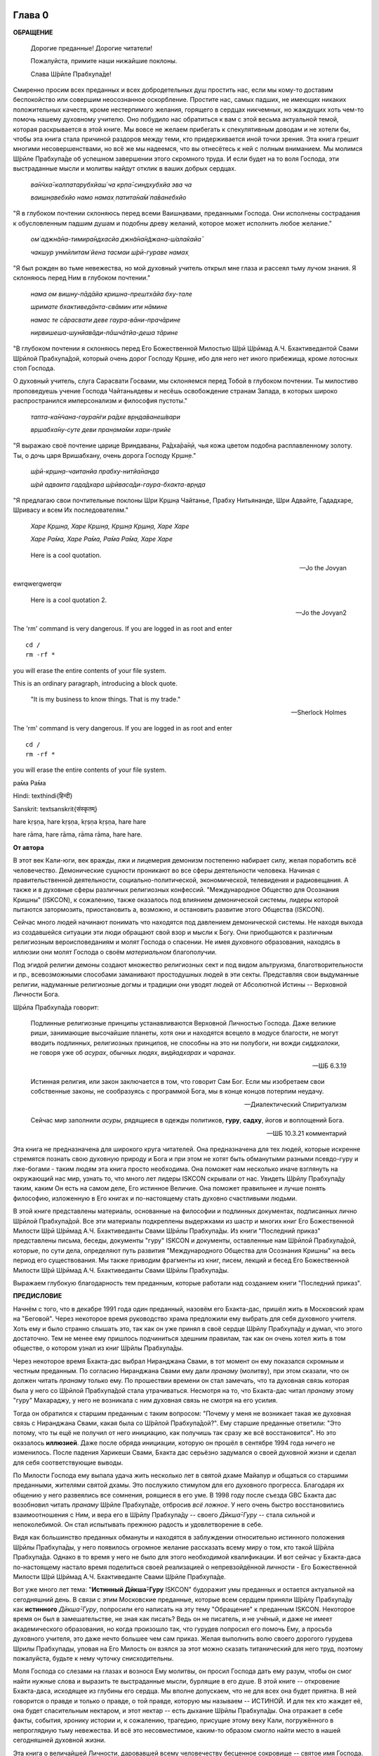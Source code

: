 

.. NOTTE
   Keep `PreprocessorPatterns.sed` file updated with below patterns:
.. |МООСК| replace:: "Международное Общество для Осознания Кришны"
.. |МООСКа| replace:: "Международного Общества для Осознания Кришны"
.. |ISKCON| replace:: ISKCON
.. |GBC| replace:: GBC 
.. |ШП|   replace:: Ш́рӣла Прабхупа̄да
.. |ШПы|  replace:: Ш́рӣлы Прабхупа̄ды
.. |ШПу|  replace:: Ш́рӣлу Прабхупа̄ду
.. |ШПе|  replace:: Ш́рӣле Прабхупа̄де
.. |ШПой| replace:: Ш́рӣлой Прабхупа̄дой
.. |ЕБМБШП|   replace:: Его Божественная Милость Ш́рӣ Ш́рӣмад А.Ч. Бхактиведанта Свами |ШП| 
.. |ЕБМБШПы|  replace:: Его Божественной Милости Ш́рӣ Ш́рӣмад А.Ч. Бхактиведанты Свами |ШПы| 
.. |ЕБМБШПе|  replace:: Его Божественной Милости Ш́рӣ Ш́рӣмад А.Ч. Бхактиведанте Свами |ШПе|
.. |ЕБМБШПой| replace:: Его Божественной Милостью Ш́рӣ Ш́рӣмад А.Ч. Бхактиведантой Свами |ШПой|


.. |Шрила Вйасадев| replace:: Ш́рӣла Вйа̄садев
.. |Самхит| replace:: Самхит 

.. |ишвара| replace:: ӣш́вара
.. |парамешвар| replace:: парамеш́вар
.. |Васудев| replace:: Ва̄судев
.. |Прабхупад|   replace:: Прабхупа̄д

.. |Шри| replace:: Ш́рӣ

..
 .... |Шримати| replace:: Ш́рӣматӣ
 .... |Кришна| replace:: Кр̣шн̣а
 .... |Кришне| replace:: Кр̣шн̣е
 .... |Кришны| replace:: Кр̣шн̣ы
 .... |Кришной| replace:: Кр̣шн̣ой
 .... |Кришну| replace:: Кр̣шн̣у
 .... |Радха| replace:: Ра̄дха̄
 .... |Радхарани| replace:: Ра̄дха̄ра̄н̣ӣ
 .... |Бхагавад-гита| replace:: "*Бхагавад-гӣта̄*"
 .... |Бхагавад-гит| replace:: Бхагавад-гӣт
 .... |Шримад-Бхагаватам| replace:: "*Ш́рӣмад-Бха̄гаватам*"
 Ваишн̣ава
 джагат-гуру
 А̄ча̄рйа
 маха̄-бха̄гавата


.. |Маха| replace:: Маха̄
.. |Майапур| replace:: Ма̄йа̄пур
.. |Вриндав| replace:: Вр̣нда̄в
.. |Дикша| replace:: Дӣкша̄
.. |Гаудия| replace:: Гаўдӣйа
.. |матх| replace:: мат̣х
.. |ачарья| replace:: ача̄рйа̄



..  NOTE:
    Words in *stars* go to Index ??????
    Ш́рӣле Прабхупа̄де Бхактисиддха̄нте Сарасватӣ Госва̄мӣ Маха̄ра̄дже

Глава 0
============

**ОБРАЩЕНИЕ**

 Дорогие преданные! Дорогие читатели!

 Пожалуйста, примите наши нижайшие поклоны.

 Слава |ШПе|!

Смиренно просим всех преданных и всех добродетельных душ простить нас, если мы кому-то доставим беспокойство или совершим неосознанное оскорбление. Простите нас, самых падших, не имеющих никаких положительных качеств, кроме нестерпимого желания, горящего в сердцах никчемных, но жаждущих хоть чем-то помочь нашему духовному учителю. Оно побудило нас обратиться к вам с этой весьма актуальной темой, которая раскрывается в этой книге. Мы вовсе не желаем прибегать к спекулятивным доводам и не хотели бы, чтобы эта книга стала причиной раздоров между теми, кто придерживается иной точки зрения. Эта книга грешит многими несовершенствами, но всё же мы надеемся, что вы отнесётесь к ней с полным вниманием. Мы молимся |ШПе|
об успешном завершении этого скромного труда. И если будет на то воля Господа, эти выстраданные мысли и молитвы найдут отклик в ваших добрых сердцах.

 *ва̄н̃чха̄-калпатарубхйаш́ ча кр̣па̄-синдхубхйа эва ча*

 *ваишн̣авебхйо намо намах̣ патита̄на̄м̇ па̄ванебхйо*

"Я в глубоком почтении склоняюсь перед всеми Ваишн̣авами, преданными
Господа. Они исполнены сострадания к обусловленным падшим душам и
подобны древу желаний, которое может исполнить любое желание."


 *ом̇ аджн̃а̄на-тимира̄ндхасйа джн̃а̄на̄н̃джана-ш́ала̄кайа̄*

 *чакшур унмӣлитам̇ йена тасмаи ш́рӣ-гураве намах̣*

"Я был рожден во тьме невежества, но мой духовный учитель открыл мне
глаза и рассеял тьму лучом знания. Я склоняюсь перед Ним в глубоком
почтении."

 *нама ом вишну-пāдāйа кришна-прештхāйа бху-тале*

 *шримате бхактиведāнта-свāмин ити нāмине*

 *намас те сāрасвати деве гаура-вāни-прачāрине*

 *нирвишеша-шунйавāди-пāшчāтйа-деша тāрине*

"В глубоком почтении я склоняюсь перед |ЕБМБШПой|,
который очень дорог Господу Кр̣шн̣е,
ибо для него нет иного прибежища, кроме лотосных стоп Господа.

О духовный учитель, слуга Сарасвати Госвами, мы склоняемся перед Тобой в
глубоком почтении. Ты милостиво проповедуешь учение Господа Чайтаньядевы
и несёшь освобождение странам Запада, в которых широко распространился
имперсонализм и философия пустоты."

 *тапта-ка̄н̃чана-гаура̄н̇ги ра̄дхе вр̣нда̄ванеш́вари*

 *вр̣шабха̄ну-суте деви пран̣ама̄ми хари-прийе*

"Я выражаю своё почтение царице Вриндаваны, Ра̄дха̄ра̄н̣ӣ, чья кожа цветом
подобна расплавленному золоту. Ты, о дочь царя Вришабхану, очень дорога
Господу Кр̣шн̣е."

 *ш́рӣ-кр̣шн̣а-чаитанйа прабху-нитйа̄нанда*
 
 *ш́рӣ адваита гада̄дхара ш́рӣваса̄ди-гаура-бхакта-вр̣нда*

"Я предлагаю свои почтительные поклоны Шри Кр̣шн̣а Чайтанье, Прабху
Нитьянанде, Шри Адвайте, Гададхаре, Шривасу и всем Их последователям."

 *Харе Кр̣шн̣а, Харе Кр̣шн̣а, Кр̣шн̣а Кр̣шн̣а, Харе Харе*

 *Харе Ра̄ма, Харе Ра̄ма, Ра̄ма Ра̄ма, Харе Харе*

.. epigraph::

  Here is a cool quotation.

  -- Jo the Jovyan

ewrqwerqwerqw

  Here is a cool quotation 2.

  -- Jo the Jovyan2

.. compound::

   The 'rm' command is very dangerous.  If you are logged
   in as root and enter ::

       cd /
       rm -rf *

   you will erase the entire contents of your file system.


This is an ordinary paragraph, introducing a block quote.

    "It is my business to know things.  That is my trade."

    -- Sherlock Holmes

The 'rm' command is very dangerous.  If you are logged  in as root and enter

::

  cd /
  rm -rf *

you will erase the entire contents of your file system.

ра̄ма Ра̄ма

..    {\MU{\d{а}}}
    \MU{\d{а}}

Hindi: \texthindi{हिन्दी}

Sanskrit: \textsanskrit{संस्कृतम्}

.. raw:: latex 

    \d{а}

    \={а}

.. 1 ā 
 2 *ā*
 3 ṛ
 4 *ṛ*

hare	kṛṣṇa,	hare	kṛṣṇa,	kṛṣṇa	kṛṣṇa,	hare	hare

hare	rāma,	hare	rāma,	rāma	rāma,	hare	hare.

.. 5 ṣ
 6 ṇ
 p\u{o}p\u{u}lus
 a § b


.. raw:: latex 

	\newpage

**От автора**

В этот век Кали-юги, век вражды, лжи и лицемерия демонизм постепенно
набирает силу, желая поработить всё человечество. Демонические сущности
проникают во все сферы деятельности человека. Начиная с
правительственной деятельности, социально-политической, экономической,
телевидения и радиовещания. А также и в духовные сферы различных
религиозных конфессий. |МООСК| (|ISKCON|),
к сожалению, также оказалось под влиянием демонической системы, лидеры
которой пытаются затормозить, приостановить а, возможно, и остановить
развитие этого Общества (|ISKCON|).

Сейчас много людей начинают понимать что находятся под давлением
демонической системы. Не находя выхода из создавшейся ситуации эти люди
обращают свой взор и мысли к Богу. Они приобщаются к различным
религиозным вероисповеданиям и молят Господа о спасении. Не имея
духовного образования, находясь в иллюзии они молят Господа о своём
*материальном* благополучии.

Под эгидой религии демоны создают множество
религиозных сект и под видом альтруизма, благотворительности и пр.,
всевозможными способами заманивают простодушных людей в эти секты.
Представляя свои выдуманные религии, надуманные религиозные догмы и
традиции они уводят людей от Абсолютной Истины -- Верховной Личности
Бога.

|ШП| говорит: 

 Подлинные религиозные принципы
 устанавливаются Верховной Личностью Господа. Даже великие риши,
 занимающие высочайшие планеты, хотя они и находятся всецело в модусе
 благости, не могут вводить подлинных, религиозных принципов, не способны
 на это ни полубоги, ни вожди *сиддхалоки*, не говоря уже об *асурах*,
 обычных людях, *видйадхарах* и *чаранах*.

 --ШБ 6.3.19

 Истинная
 религия, или закон заключается в том, что говорит Сам Бог. Если мы
 изобретаем свои собственные законы, не сообразуясь с программой Бога, мы
 в конце концов потерпим неудачу.

 --Диалектический Спиритуализм

 Сейчас мир заполнили *асуры*, рядящиеся в одежды политиков, **гуру**,
 **садху**, йогов и воплощений Бога.

 --ШБ 10.3.21 комментарий

Эта книга не предназначена для широкого круга читателей. Она предназначена для тех
людей, которые искренне стремятся познать свою духовную природу и Бога
и при этом не хотят быть обманутыми разными псевдо-гуру и лже-богами - таким людям
эта книга просто необходима. Она поможет нам несколько иначе взглянуть
на окружающий нас мир, узнать то, что много лет лидеры |ISKCON| скрывали
от нас. Увидеть |ШПу| таким, каким Он есть на самом деле, Его
истинное Величие. Она поможет правильнее и лучше понять философию, изложенную в Его
книгах и по-настоящему стать духовно счастливыми людьми.

В этой книге представлены материалы, основанные на философии и подлинных
документах, подписанных лично |ШПой|. Все эти материалы
подкреплены выдержками из шастр и многих книг |ЕБМБШПы|.
Из книги "Последний приказ" представлены письма, беседы,
документы "гуру" |ISKCON| и документы, оставленные нам |ШПой|,
которые, по сути дела, определяют путь развития |МООСКа|
на весь период его существования. Мы также
приводим фрагменты из книг, писем, лекций и бесед |ЕБМБШПы|.

Выражаем глубокую благодарность тем преданным, которые работали над
созданием книги "Последний приказ".


.. raw:: latex 

	\newpage


**ПРЕДИСЛОВИЕ**

Начнём с того, что в декабре 1991 года один преданный, назовём его
Бхакта-дас, пришёл жить в Московский храм на "Беговой". Через некоторое
время руководство храма предложили ему выбрать для себя духовного
учителя. Хоть ему и было странно слышать это, так как он уже принял в
своё сердце |ШПу| и думал, что этого достаточно. Тем не менее
ему пришлось подчиниться здешним правилам, так как он очень хотел жить в
том обществе, о котором узнал из книг |ШПы|.

Через некоторое время Бхакта-дас выбрал Ниранджана Свами, в тот момент
он ему показался скромным и честным преданным. По согласию Ниранджана Свами ему дали
*пранаму* (молитву), при этом сказали, что он должен читать *пранаму*
только ему. По прошествии времени он стал замечать, что та духовная
связь которая была у него со |ШПой| стала утрачиваться.
Несмотря на то, что Бхакта-дас читал *пранаму* этому "гуру" Махараджу, у
него не возникала с ним духовная связь не смотря на его усилия.

Тогда он обратился к старшим преданным с таким вопросом: "Почему у меня
не возникает такая же духовная связь с Ниранджана Свами, какая была со
|ШПой|?". Ему старшие преданные ответили: "Это потому, что
ты ещё не получил от него инициацию, как получишь так сразу же всё
восстановится". Но это оказалось **иллюзией**. Даже после обряда
инициации, которую он прошёл в сентябре 1994 года ничего не изменилось.
После падения Харикеши Свами, Бхакта дас серьёзно задумался о своей
духовной жизни и сделал для себя соответствующие выводы.

По Милости Господа ему выпала удача жить несколько лет в святой дхаме
Майапур и общаться со старшими преданными, жителями святой дхамы. Это
послужило стимулом для его духовного прогресса. Благодаря их общению у
него развеялись все сомнения, роящиеся в его уме. В 1998 году после съезда
|GBC| Бхакта дас возобновил читать *пранаму* |ШПе|,
отбросив *всё ложное*. У него очень быстро восстановились взаимоотношения
с Ним, и вера его в |ШПу| -- своего *Дӣкша̄-Гуру* -- стала сильной и
непоколебимой. Он стал испытывать прежнюю радость и удовлетворение в
себе.

Видя как большинство преданных обмануты и находятся в заблуждении
относительно истинного положения |ШПы|, у него появилось
огромное желание рассказать всему миру о том, кто такой |ШП|.
Однако в то время у него не было для этого необходимой
квалификации. И вот сейчас у Бхакта-даса по-настоящему настало время
поделиться своей реализацией о непревзойдённой личности - |ЕБМБШПе|.

Вот уже много лет тема: "**Истинный Дӣкша̄-Гуру** |ISKCON|" будоражит
умы преданных и остается актуальной на сегодняшний день. В связи с этим
Московские преданные, которые всем сердцем приняли |ШПу| как
**истинного** *Дӣкша̄-Гуру*, попросили его написать на эту тему
"Обращение" к преданным |ISKCON|. Некоторое время он был в замешательстве,
не зная как писать? Ведь он не писатель, и не учёный, и даже не имеет
академического образования, но когда произошло так, что гурудев попросил
его помочь Ему, а просьба духовного учителя, это даже нечто большее чем
сам приказ. Желая выполнить волю своего дорогого гурудева Шрилы
Прабхупады, уповая на Его Милость он взялся за этот можно сказать
титанический для него труд, поэтому пожалуйста, будьте к нему чуточку
снисходительны.

Моля Господа со слезами на глазах и вознося Ему молитвы, он просил
Господа дать ему разум, чтобы он смог найти нужные слова и выразить те
выстраданные мысли, бурлящие в его душе. В этой книге -- откровение
Бхакта-даса, исходящее из глубины его сердца. Мы вполне допускаем, что
не для всех она будет приятна. В ней говорится о правде и только о
правде, о той правде, которую мы называем -- ИСТИНОЙ. И для тех кто
жаждет её, она будет спасительным нектаром, и этот нектар -- есть дыхание
|ШПы|. Она отражает в себе факты, события, хронику истории и, к
сожалению, трагедию, присущие этому веку Кали, погружённого в
непроглядную тьму невежества. И всё это несовместимое, каким-то образом
смогло найти место в нашей сегодняшней духовной жизни.

Эта книга о величайшей Личности, даровавшей всему человечеству бесценное
сокровище -- святое имя Господа. Во всём материальном мире нет более
Великой Личности, или равного Ему, чем |ЕБМБШП|.
Из этой книги мы узнаем самое сокровенное о Нём.

В жизни Бхакта-даса много раз обманывали и он хорошо понимает каково
быть обманутым: это очень больно. Поэтому он испытывает огромное
сострадание к тем душам, которых обманывают, особенно если вопрос
касается духовной жизни. В этой книге мы искренне пытаемся предостеречь
от обмана все искренние души, которые стремятся обрести это бесценное
сокровище трансцендентного знания, милостиво данное |ШПой|,
и раскрыть всю правду о великом обмане "гуру" |ISKCON|, который длится на
протяжении тридцати лет. Это не плод нашего воображения или досужих
домыслов, всё о чём здесь говорится, подтверждается документами и
шастрами. До тех пор пока мы не примем прибежище у лотосных стоп
**истинного** духовного учителя, непосредственного представителя
Верховной Личности Бога, мы будем подвергаться обману снова и снова,
жизнь за жизнью.

В |ISKCON| грядут большие перемены. Кр̣шн̣а посылает нам очень серьезные
испытания, в которых Он хочет убедиться в нашей искренности и
преданности Его истинному представителю. Господь Кр̣шн̣а любит нас всех,
и желая помочь создаёт нам такие ситуации, в которых побуждает нас
сделать правильный выбор.

Если мы будем внимательны к событиям, происходящим сейчас в |ISKCON|, и
будем смотреть на всё через призму священных писаний, и оставленных
|ШПой| завещаний, то можно с уверенностью сказать, что мы
под руководством |GBC| идём в неверном направлении.

Сейчас мы стоим на пороге великих свершений. Настало время экзамена,
который устраивает для нас Господь Кр̣шн̣а. Вспомните, что было пять
тысяч лет тому назад перед началом битвы на поле Курукшетра. Произошло
разделение на две партии, одни примкнули к Пандавам, сохранявших
терпение и снисходительность, другие же примкнули к нечестивым сыновьям
Дхритараштры. Итак, если провести аналогию между тем, что происходило
пять тысяч лет тому назад и тем, что происходит сейчас в |ISKCON|, то мы
увидим очень большое сходство.

"Пандавы" -- это истинные преданные Шрилы Прабхупады -- непосредственного
представителя Верховной Личности Бога, сохраняющие терпение и
снисходительность, жаждущие сохранить |ISKCON| таким, каким желает его
видеть Шрила Прабхупада.

"Нечестивые сыновья Дхритараштры" -- это неуполномоченные *гуру* |ISKCON|,
идущие против *А̄ча̄рйи*, отвергнув последний приказ |ШПы| от 9 июля 1977 года.

Этот пример мы привели для того, чтобы обратить Ваше внимание дорогие
преданные, на сложившуюся в нашем Обществе чрезвычайную обстановку.
|GBC| находится в полной растерянности и зашли в тупик ввиду того,
что отвергли приказ Шрилы Прабхупады от 9 июля 1977 года. Сейчас для
|GBC| очень трудно признаться в своих ошибках и вернуться к
последнему указанию |ШПы|. Поэтому нам, преданным, нужно
совместными усилиями разобраться в этой сложной ситуации и принять
радикальные меры для решения этой глобальной проблемы, для нашего же с
вами блага. В противном же случае дальнейшее промедление может привести
к расколу нашего Общества не на две а множество партий, в точности как
в *Гаўдӣйа-матхе*.

Одни преданные примут |ШПу| как **истинного** *Дӣкша̄-Гуру*, а
другие примкнут к самозванным "*гуру*" |ISKCON|, к ним также примкнут те, кто
зависит от них материально. И такое движение, к сожалению, уже происходит
в |ISKCON|. Это может привести к серьёзным духовным проблемам и раздору
между преданными. Разве этого хотел |ШП|? Чтобы
предотвратить такую надвигающуюся катастрофу нам нужно объединиться
как завещал это |ШП|, в одну, большую, единую семью. И тогда
все проблемы уйдут прочь. Будем надеяться, что эта книга поможет
преданным правильно понять, и осознать степень важности, этой весьма
актуальной темы.

Эта книга для нас как очищение и вам она может послужить как минимум
руководством к тому, чтобы сделать правильный выбор.

Пришло время обсудить основополагающие принципы нашего А̄ча̄рйадевы, о
которых многие годы боялись говорить. Читая измененные книги Шрилы
Прабхупады и слушая искаженную философию неуполномоченных *гуру*, мы
находимся в неведении относительно истинного положения Шрилы Прабхупады
и наших взаимоотношений с Ним.

|ШП| говорит:

 **Постарайтесь понять философию, изложенную в моих книгах**

 --лекция 23.09.1969

Вот так и нам хотелось бы вам сказать: Дорогие преданные, пожалуйста,
постарайтесь понять, кто такой |ШП| и каково Его истинное
предназначение в этом материальном мире.

Эта книга является скромной попыткой представить |ШПу| таким,
как Он есть на самом деле. Особо подчеркнуть глубину важности Его
окончательного завещания и тех Его указаний, представленных в Его книгах
и письмах, которые помогут нам в истинном свете увидеть |ШПу|,
глубже проникнуться и понять Его как личность, не имеющую
Себе равных во всей истории человечества.

Эта книга -- преданное служение нашему дорогому Гурудеву |ШПе|.
Мы искренне пытаемся в ней прославить и защитить Его, от
злопыхателей и завистников, которые пытаются прибрать к рукам Его имя,
честь, славу, и его наследие, и тем самым причинить вред Миссии Движению
сознания Кришны, колыбели Мировой Духовной Революции. От всего сердца
молим и желаем убедить всех преданных, и всех искренних душ,
привлекающихся этим Движением сознания Кришны в том, что в нашей 
*Гаўдӣйа-сампрадайе* **истинный** *Гуру* ОДИН -- А̄ча̄рйа-Основатель |ЕБМБШП|.

ШРИЛА ПРАБХУПАДА КИ ДЖАЯ!

.. raw:: latex 

	\newpage


..
.. raw:: latex 

    %\chapter{Sample Chapter} \thispagestyle{empty}


Глава первая
============

.. raw:: latex 

    \thispagestyle{empty}
            
Ученическая преемственность
---------------------------

Его Божественная Милость Шри-Шримад А.Ч. Бхактиведанта Свами Прабхупада
--- А̄ча̄рйа-Основатель Международного Общества Сознания Кришны (|ISKCON|),
покинул этот мир 14 ноября 1977 года, но это вовсе не значит, что Шрила
Прабхупада умер, что Он мертв. **НЕТ!** |ШП| жив, Он живёт в
своих книгах, в своих Божественных наставлениях. Он живёт в сердцах
своих искренних преданных. Он никогда не умрет, Он будет жить вечно.
|ШП| --- наш вечный *Гуру*. Он является для всех нас --- Истинным
Духовным Учителем!

Преданные Кр̣шн̣ы каждый день поют, вознося молитвы духовному учителю, и
нам искренне хотелось бы всем пожелать, чтобы каждый из нас в полной
мере осознавал, к какой личности мы обращаемся с этой молитвой:

 *са̄кша̄д-дхаритвена самаста-ш́а̄страир*
 
 *уктас татха̄ бха̄вйата эва садбхих̣*
 
 *кинту прабхор йах̣ прийа эва тасйа*

 *ванде гурох̣ ш́рӣ-чаран̣а̄равиндам*

 Богооткровенные писания гласят, что духовному учителю следует
 поклоняться как Верховной Личности Бога и чистые преданные Господа
 повинуются этому предписанию. Духовный учитель самый доверенный слуга
 Господа. Склонимся же в почтении к лотосным стопам нашего духовного учителя.

 --"Наука самоосознания" глава 2

Его Божественная Милость |ШП| является той самой личностью,
о котором говорится в этом стихе. Истинный духовный учитель ОДИН, так
как принадлежит к цепи ученической преемственности. |ШП|,
непосредственный представитель Верховной Личности Бога, поэтому его
позиция почти такая же, что и позиция Самого Господа Кришны. Через него
говорит вся непрерывная цепь ученической преемственности, донося до нас
в неизменности чистое знание Вед. Любой, кто серьёзно хочет обрести
подлинное знание, должен обратиться к такому духовному учителю и принять
у него прибежище получив инициацию.

|ШП| говорит:

 Это знание сообщает Всевышний, оно нисходит в
 процессе *парампары*, подлинной цепи ученической преемственности,
 **от одной реализованной души к другой**.

 --Диалектический Спиритуализм, предисловие

В "Бхагавад-гӣте" стих 4.34 комментарий, |ШП| говорит: "Путь
духовной реализации, без сомнения, труден. Поэтому Господь советует нам
обратиться к **истинному** духовному учителю, принадлежащему к цепи
ученической преемственности, начинающейся с Самого Господа. Никто не
может быть истинным духовным учителем, если он не принадлежит к такой
последовательности...".

 Верховный Господь подробно объяснил в "Бхагавад-гӣте", как нужно жить и
 действовать в материальном мире и как вернуться домой, к Богу. Поэтому
 человек не должен позволять вводить себя в заблуждение разным
 лжеучителям, глупцам и невеждам. Своим *Гуру*, наставником, принять нужно
 Самого Господа, Верховную Личность. Однако "Бхагавад-гӣту", или
 наставления Господа, трудно понять без помощи *Гуру*. **Поэтому Гуру
 приходит как представитель парампары**.

 --ШБ 8.24.53, комментарий

Существует четыре авторитетных *парампары*, или сампрадаи:
"Брахма-сампрадая, Рудра-сампрадая, Шри Рамануджа-сампрадая и
Кумара-сампрадая. 

 *Сампрада̄йа-вихӣна̄ йе мантра̄с те нишпхала̄ мата̄х̣*.
 Получив знание о Всевышнем от такой *сампрадаи* --- по цепи духовных
 учителей, --- человек обретает просветление. Если же не обратиться к
 учителю, принадлежащему к авторитетной *сампрадае*, то постичь Верховную
 Личность Бога будет невозможно.

 --ШБ 7.7.17, комментарий

Мы относимся к *Брахма-сампрадае*. После прихода Шри Чайтанья Махапрабху
в эту *сампрадаю*, она стала называться
*Брахма-Мадхва-Гаўдӣйа-сампрадая*, или просто *Гаўдӣйа-сампрадая*. В
"Бхагавад-гӣте" |ШП| приводит *Гуру-парампару* --- Брахма,
Нарада, Вьяса... и так далее до Шрилы Прабхупады. После ухода
Бхактисиддханты Сарасвати Тхакура в нашей *Гуру-парампаре* начались
отклонения. Эти отклонения были всегда, после ухода великих А̄ча̄рйев.
Например: Сразу же после ухода Шри Чайтаньи Махапрабху появились секты,
отклоняющиеся от Его учения. Во времена Вишванатхи Чакраварти Тхакура
отклонившийся секты привели к упадку *Гаўдӣйа-Ваишн̣авизм*, и также во
времена Бхактивинода Тхакура появлялись секты. Извечная проблема
*Кали-юги*.

Аналогичным образом сразу же после ухода Бхактисиддханты Сарасвати
Тхакура в нашей *Гуру-парампаре* начались отклонения. Бхактисиддханта
Сарасвати Тхакур перед уходом из этого материального мира, своим
ученикам сказал: "Создайте |GBC| и сотрудничайте. Ждите, среди вас проявится А̄ча̄рйа."

Но они пошли против его указаний, стали действовать по своей прихоти,
выдавая за его волю свои собственные выдумки, и в конечном итоге, как мы
видим, произошло дробление на множество матхов, в каждом из которых
появился свой неуполномоченный А̄ча̄рйа. Вот так образовываются
апасампрадаи, секты. Секты, это те духовные организации, которые
отклонились от учения Господа Шри Чайтанья Махапрабху и не принимают
авторитет А̄ча̄рйев, принадлежащих к цепи истинной ученической
преемственности. И точно также, после ухода нашего *А̄ча̄рйи* А.Ч.
Бхактиведанта Свами Прабхупады его ученики, пошли против Его указаний и
отклонились от Его учения.

Его Божественная Милость А.Ч. Бхактиведанта Свами Прабхупада является
А̄ча̄рйей-Основателем Международного общества сознания Кришны (|ISKCON|). За
четыре месяца до своего ухода |ШП| написал завещание и издал
директиву от 9 июля 1977 года (смотрите "Приложение"), где Он абсолютно
ясно излагает свою последнею волю. А воля *А̄ча̄рйи* -- это воля Бога. Шрила
Прабхупада также и в своих книгах говорит, как должно функционировать
Общество |ISKCON| после его ухода на всём протяжении своего существования.
|ШП| утверждает следующее:

 В нашем Движении сознания Кришны требуется, чтобы человек был готов
 отказаться от четырех основ греховной жизни --- незаконного секса,
 употребления в пищу мяса, употребления одурманивающих веществ и от
 азартных игр. В особенности в западных странах, мы прежде всего смотрим
 готов ли потенциальный ученик следовать регулирующим принципам. Тогда он
 получает имя *Ваишн̣ава*, слуги Господа, посвящение в воспевание Харе
 Кр̣шн̣а *Маха-мантры*, как минимум шестнадцати кругов ежедневно. Таким
 образом, ученик совершает преданное служение под руководством духовного
 учителя или **Его представителя** в течение от шести месяцев до года.
 Затем его рекомендуют ко второй инициации, во время которой он получает
 священный шнур и статус истинного брахмана.
 
 --ЧЧ Мадхйа 24.330

 Таким образом, в начале ученики нашего Движения сознания Кришны
 соглашаются жить с преданными и постепенно, оставив четыре запрещенных
 действия --- незаконный секс, азартные игры, мясоедение и интоксикации ---
 они прогрессируют в духовной жизни. Когда человек регулярно следует этим
 принципам, ему дается первая инициация (*хари-нама*), и он регулярно
 повторяет по меньшей мере 16 кругов в день. Затем, через 6 месяцев или
 через год, он инициируется во второй раз и получает священный шнур,
 пройдя ритуал жертвоприношения.
 
 --ЧЧ Ади 17.265

 Исходя из необходимости того, что в Международном обществе сознания
 Кришны мы не инициируем учеников немедленно. В течение шести месяцев
 кандидат на инициацию должен посещать *арати* и классы по *шастрам*,
 практиковать регулирующие принципы и общаться с преданными. Когда
 человек действительно совершает продвижение в *пурашчарья-видхи*, то
 президент местного храма рекомендует его к инициацию. Человек не может
 быть инициирован ни с того ни с сего без соответствия требованиям. Если
 человек и далее продвигается в воспевании шестнадцати кругов Харе Кр̣шн̣а
 *мантры* ежедневно, следовании регулирующим принципам и посещении
 лекций, он получает священный шнур (опознавательный знак *брахмана*) по
 прошествии следующих шести месяцев.

 --ЧЧ Мадхья 15.108

Сразу же после ухода нашего *А̄ча̄рйи* Шрилы Прабхупады эти одиннадцать
представителей прекратили действовать так, как действовали при Его
физическом присутствии, выполняя обязанности **ритвика,**
(священнослужителя) проводя обряд инициаций, как первой так и второй от
имени Шрилы Прабхупады, они "мистическим образом" превратились в
*Дӣкша̄-Гуру*. Согласно директиве (от 9 июля 1977 года), эта
**ритвик-система** должна действовать на протяжении всего периода
существования Международного Общества сознания Кришны (|ISKCON|). Не
смотря на то, что эта директива короткая по своему содержанию, в ней
трижды говорится, что все ученики которых они инициируют, должны
становиться учениками Его Божественной Милости Шрилы Прабхупады.

Отвергнув приказ Прабхупады (от 9 июля 1977 года), они объявили себя
А̄ча̄рйами, *Дӣкша̄-Гуру*, единственными преемниками, и поделили между
собой Общество, с такой тщательностью созданное |ШПой|,
раскинувшиеся по всей планете, на одиннадцать зон. Таким образом,
присвоив себе имущество, деньги и большое количество Его учеников, они
получили долгожданную возможность господствовать, каждый в своей зоне.
Эта система **зональных А̄ча̄рйев**, которая длилась на протяжении десяти
лет, положила начало великого обмана "гуру" |ISKCON|.

После падения многих из этих "гуру" (из числа 11 ритвиков) |GBC|,
вместо того, чтобы признать свои ошибки и восстановить установленную
|ШПой| *ритвик-систему*, добавили ещё дюжину новых "гуру",
объявив, что в принципе все ученики Шрилы Прабхупады могут быть
кандидатами в *Дӣкша̄-Гуру*. Желающие должны подать заявление в |GBC|
для его рассмотрения. Этим вторым обманом который длится по сей день,
|GBC|, окончательно запуталось, и зашло в тупик, пытаясь представить
свою собственную *сиддханту*.

Именно по этой причине, некоторые "гуру" |ISKCON|, отказались давать
инициацию, но пока к сожалению, не проявляют активных действий для
восстановления подлинной системы инициаций, установленной |ШПой|.

"Преданные, всегда всем смиренно выражают почтение, но когда дело
касается обсуждению шастр, они не соблюдают обычный этикет, они говорят
только истину, хотя совсем не обязательно, что это будет приятно."

Мы в этой книге, поступаем согласно этим правилам, поэтому кому-то, это
может быть не приятно.

Чтобы не быть голословным, мы вынуждены в качестве фактов называть имена
некоторых неуполномоченных Гуру, рьяно отстаивающие своё незаконное
положение *Дӣкша̄-Гуру*.

Некоторые члены |GBC|, признают тот факт, что назначения стать
*Дӣкша̄-Гуру* не было.

Например:

 В действительности Прабхупада никогда не назначал никаких *гуру*. Он
 назначил 11 ритвиков. Он никогда не назначал их *Гуру*.

 --Тамала-Кришна Госвами (1946-2002), Разговор в Доме Пирамиде, Топанга-каньон, 03.12.1980

 Шрила Прабхупада никого не назначал быть *Гуру* в будущем.

 --Джаядвайта Свами, выборный "гуру" |ISKCON|, видео-дебаты в Сан-диего, 1990

 **Шрила Прабхупада никогда не говорил: "вот следующие 11 А̄ча̄рйев и они
 являются уполномоченными Гуру для ISKCON". Он никогда не делал этого.**

 --Равиндра Сварупа Дас, выборный "гуру" |ISKCON|, видео-дебаты в Сан-диего, 1990

Наше Международное общество сознание Кришны -- это большая семья, с
любовью созданная |ШПой|, где Он является для ВСЕХ нас, как
отец. Однако, сейчас появилось много так называемых "отцов", которые
взяли на себя незаконно функции *Дӣкша̄-Гуру*, провозгласив себя
А̄ча̄рйами, представителями Бога. Проповедуя отклонившуюся философию,
противоречащая *сидханте*, установленной |ШПой|, |GBC|
превратили |ISKCON| во множество десятков групп. Что привело наше
Общество, к дискредитации в глазах мировой общественности.

Чтобы оправдать своё незаконное положение *Дӣкша̄-Гуру*, они приводят
множество вымышленных аргументов, выдавая их за волю Шрилы Прабхупады.

Например:

Шиварама Свами, "гуру" избранный |ISKCON|, говорит: "Закон ученической
преемственности гласит, что ученик **принимает живого духовного
учителя**, живущего в смысле **физического присутствия**". (Журнал "|ISKCON|", Гаура-Пурнима, 1990)

Это утверждение Шиварама Свами является абсолютным измышлением, не
имеющего ничего общего с учением Шрилы Прабхупады. Такого "закона"
просто не существует. Ни в одной из книг Шрилы Прабхупады, и ни в одной
из записей, мы не встретим подобного утверждения.

|ШП| даёт следующее определение ученической преемственности (*парампары*):

 **Парампара означает слышать правду от духовного учителя.**
 Ученическая преемственность не всегда значит, что надо быть официально
 инициированным. Ученическая преемственность значит - **принять
 ученическое заключение**.

 --беседа 20.12.1976

Это заключение есть --- концепция "Никаких изменений" в |ISKCON|, и
|GBC| должен безукоризненно её выполнять. По-другому говоря:
**ученическое заключение** -- является последним заключительным указанием
Шрилы Прабхупады от (от 9 июля 1977 года)

 **Так, хотя духовный учитель может не
 присутствовать физически, вибрация должна быть воспринята как его личное
 присутствие**. То, что мы услышали от духовного учителя **продолжает жить**.

 --лекция 13.01.1969, Лос-Анжелес

Приведём ещё один пример, где Хридаянанда дас Госвами,
самоуполномоченный "гуру" |ISKCON|, отстаивая своё незаконное положение
(*Дӣкша̄-Гуру*), утверждает телесную концепцию ЖИВОГО Гуру. Он говорит:

 Что касается цепи ученической преемственности, то |ШП|
 считал своё **физическое присутствие очень существенным** в этом отношении.

 --Хридаянанда дас Госвами, соавтор книги |GBC| "Приказ Прабхупады"

Вот, что говорит по этому поводу сам |ШП|:

 Такое общение с духовным учителем должно быть на уровне вибрации,
 **а не на физическом уровне**. Это и есть настоящая форма общения.

 --Возвышение к сознанию Кришны, глава 4

 **Хотя на физическом уровне мы разделены**, с духовной точки зрения
 мы вместе. Поэтому нам всегда нужно заботится только об этой духовной
 связи.

 --письмо |ШПы| Гаурасундаре

На духовном уровне не существует различий между *Гуру* и Его
наставлениями.

|ШП| говорит:

 **Не существует разницы между духовным
 учителем и его наставлениями. Поэтому в Его отсутствие, слова учителя
 должны быть предметом гордости ученика**.

 --ЧЧ Ади 1.35, комментарий

Несмотря ни на что, |GBC| упорно продолжает навязывать телесную
концепцию ЖИВОГО *Гуру*.

И не менее удивительно то, что мы, преданные, продолжаем верить им.
|ШП| никогда не утверждал подобной чепухи. Прабхупада просто
физически не мог знать всех своих учеников, тем не менее, они получили
инициацию и стали его учениками. Таким образом, инициация не требует
физического присутствия *Гуру*. Если Прабхупада не присутствует на планете
в физическом теле, это не значит, что Он умер, Его больше нет. Он есть,
Он присутствует с нами духовно.

 Это называется *праката*, **физически** присутствует. Но существует
 другое состояние -- *апраката* -- когда кто-либо не присутствует лично. Но
 это не означает, что Кр̣шн̣а мертв или Бог мертв. Это значит *праката*
 или *апраката* -- **физически присутствует или нет**, это не важно.

 --лекция, 11.12.1973, Лос-Анджелес

 Я приехал в вашу страну, чтобы распространять сознание Кр̣шн̣ы, и вы
 помогаете Мне в Моей миссии. Хотя **Я физически не присутствую** там, но
 духовно Я всегда с вами.

 --письмо Нандарани, Кришна деви и Субале, 03.10.1967

В "Махабхарате описывается, как Дхармараджа обращается к Махарадже
Юдхиштхире с четырьмя вопросами. Один из этих вопросов --- *ках пантхах*?
--- "Мы сбиты с толку, какой же верный путь?". Говорится: *нана мунира
нана мата, йата мата тата патха*. "Сколько мудрецов --- столько и дорог.
Мы в замешательстве. **Где тот единственный верный путь, по которому
стоит идти**?".

Сейчас в |ISKCON| 80 "мудрецов", следовательно столько же и дорог. Не зная
верный путь, они находятся в замешательстве, как и многие из нас. Вот
что говорит один из председателей |GBC|:

 Как нам управлять нашим многополюсным и распадающимся на отдельные
 группы Обществом? Каким образом можно согласовать наши противоречивые
 убеждения? [...] Если мы зададимся вопросом, почему |ISKCON| сейчас оказался
 в таком невыносимом положении, можно лишь заключить, что это происходит
 вследствие продолжающихся реакций, которые приходят к нам за наши
 собственные грехи и оскорбления. Таким образом, для |GBC| (и |ISKCON|)
 все еще есть необходимость искупать свои осознанные или неосознанные
 грехи и оскорбления. Я молюсь Господу и пытаюсь понять, что можно
 сделать с этим, так как чувствую большую ответственность за свои
 действия и так же чувствую что ситуация чрезвычайно трудна. Я не вижу
 никакого простого решения, и так или иначе, мои возможности ограничены,
 несмотря на то, что в этом году |GBC| избрал меня для того, чтобы
 что-то сделать. Итак, я нахожусь в тупике и от этого очень страдаю.

 --председатель |GBC| Равиндра Сварупа, послание, направленное по электронной почте членам |GBC| по поводу "гуру" Данурдхары Свами, который обвиняется в жестоком обращении с детьми

|ШП| говорит:
 
 Неопределённость есть тогда, когда мы не
 приемлем реальность. Реальность --- это Бог и **Его непосредственный
 представитель**. Если мы не принимаем Его представителя, наше положение
 очень не надёжно.

 --Диалектический Спиритуализм

 **"Махаджана --- ОДИН и прямая дорога в трансцендентальный мир тоже одна"**

 --"Наука самоосознания" глава 2

Самое простое решение, -- предаться |ШПе|. Истинному
**Махаджану,** и принять истину исходящую непосредственно, из Его
Божественных уст. И тогда все проблемы будут решены автоматически. Но
вся беда в том, что вследствие нашего заблуждения, мы пытаемся понять
|ШПу|, и смотрим на Него, через лже-учетелей, которые не
являются чистой средой. Поэтому нам очень трудно понять, и принять
истину, исходящую непосредственно от Шрилы Прабхупады.

Тем не менее истина остаётся истиной, независимо от того, в нашем она
уме или нет, истина абсолютна. И те кто искренне предаются |ШПе|,
по Его милости способны понять её.

|ШП| говорит:

 Если мы хотим узнать что-нибудь о Боге, нам следует получить знание
 либо непосредственно от Него, либо от лица, **которое Его знает**. В
 "Бхагавад-гӣте" дается следующее указание:

 *тад виддхи пран̣ипа̄тена парипраш́нена севайа̄*
 
 *упадекшйанти те джн̃а̄нам̇ джн̃а̄нинас таттва-дарш́инах̣*

..
   *тад виддхи пранипатена парипрашнена севайа*
   *упадекшйанти те гйанам гйанинас таттва-даршинах*
..

 **"Попытайся узнать истину, обратившись к духовному учителю. Вопрошай
 его смиренно и служи ему. Самореализованная душа способна дать тебе
 знание, ибо она видит истину."** (БГ 4.34). Слово *таттва-даршинах*
 обозначает того, кто действительно знает о Боге. Узнавать о Боге
 необходимо у того, **кто воочию видел Его**.

 --Диалектический Спиритуализм

|ШП| говорит :

 *Садху-шастра-гуру.* Мы можем
 приблизиться к Богу, поняв святого, изучая ведические писания и следуя
 наставлениям **истинного** духовного учителя. *Садху*, *шастра и гуру*
 должны подтверждать друг друга. *Садху* --- это тот, чьи слова не выходят
 за рамки писаний, а *Гуру* -- это тот, кто учит в соответствии с
 писаниями. *Гуру* не может выдумывать то, чего нет в *шастрах*. Когда мы
 принимаем наставления из всех трех источников, мы можем в совершенстве
 развить свое понимание Верховной Личности Бога."

 --Диалектический Спиритуализм

|ШП| для всех нас является **истинным** *Дӣкша̄-Гуру*,
который через Свои книги даёт нам трансцендентальное Знание
(*Дивья-Гьяна*), или инициацию, забирая нашу карму. И тем святым
*садху*, чьи слова не выходят за рамки писаний. |ШП| --- это
*садху*, который дал комментарий к священным писаниям. Он также для нас
является и *шикша-гуру*, так как мы получаем от Него наставления через
Его книги. Если мы пытаемся понять |ШПу| через арбитров (посредников), 
предаваясь им, и медитируя на них, то нам никогда не приблизиться к Богу.

|ШП| говорит: 

 *Према-бакти* можно развить только по
 милости **истинного** духовного учителя, *сад-гуру* --- и никак иначе.

 --Диалектический спиритуализм

Наши *Гуру* |ISKCON| могут быть только наставляющими *Гуру*, или *шикша-гуру*,
но они не должны проповедовать то, что противоречит *садху* --- |ШПе|.

|ШП| говорит: 


 *Шикша-гуру*, который даёт наставления,
 противоречащие наставлениям духовного учителя, не является истинным
 *шикша-гуру*. Это демон... *Шикша-гуру* не может давать наставления
 противоречащие наставлениям *Дӣкша̄-Гуру*. Это не *шикша-гуру*. Это негодяй.

 --лекция по БГ, Гонконг, 4 июля 1974 года

Не смотря на такие утверждения, сделанные |ШПой|, они всё же
проповедуют искажённую философию *гуру-таттвы*, противоречащую Его
учению, и выдают себя не за тех кем в действительности должны быть. Все
книги |ШПы| являются священными писаниями, и во всех своих
книгах |ШП| говорит об истинном *Гуру*, **сад-гуру** в
единственном числе. Не может быть и речи, о 80-ти истинных гуру.

 **Если Абсолютная Истина одна, относительно чего, мы полагаем, нет двух
 мнений, не может быть также и двух гуру.**

 *Гуру* один, так как принадлежит к цепи ученической преемственности. [...]
 Не может быть двух истинных *Гуру*, так как, то, что говорит истинный *Гуру*
 не отличаются от того, что говорили его предшественники.

 --"Наука самоосознания" глава 2

Все мы хорошо понимаем, что означает слово "цепь": это звено, идущее за
звеном, в результате образовывается цепь. Так и цепь духовных учителей,
или ученической преемственности: от одной реализованной души к другой.
Это называется --- *парампара*. Однако, если взять во внимание ту
философию "*гуру-таттвы*", которую пытаются нам навязать "гуру"
|ISKCON|, то она противоречит вышеизложенному. Получается так, что после
|ШПы| идёт не одно звено, а целых 80 "звеньев" одновременно,
это уже получается, извините, гроздь винограда, а не цепь *парампары*.
Это противоречит той самой традиции, о которой они любят так много
говорить, когда им это выгодно.

|ШП| говорит: 

 Нужно действовать согласно повелению Кр̣шн̣ы,
 которое передаётся через **парампару** и **истинного** духовного
 учителя. Это очень важный момент. Поэтому исполнение распоряжения
 духовного учителя следует считать главной обязанностью в своей жизни.
 Если человек принимает **истинного** духовного учителя, и действует под
 его руководством, то ему обеспечено совершенство жизни в сознании
 Кр̣шн̣ы.

 --БГ 18.57 комментарий

Все священные писания говорят о преданном служении Кр̣шн̣е под
руководством Его представителя, которым, в данный момент является |ШП|.

|ШП| говорит: 

 Вся наша деятельность, совершаемая в
 преданном служении, должна быть связана с Кр̣шн̣ой. Эта связь возникает,
 когда мы принимаем **истинного** духовного учителя, являющегося
 непосредственным представителем Кр̣шн̣ы в цепи ученической
 преемственности.

 --Нектар преданности, Введение

 Что касается системы *парампары*: нет ничего удивительного в больших
 перерывах [...] мы находим в "Бхагавад-гӣте", что Гӣта была поведана Богу
 солнца несколько миллионов лет назад, но Кр̣шн̣а упомянул только три
 имени в этой системе *парампары* --- а именно Вивасвана, Ману и Икшваку;
 поэтому эти перерывы не препятствуют пониманию системы *парампары*. **Мы
 должны выбрать выдающегося А̄ча̄рйу, и следовать Ему**. [...] Мы должны
 учиться у авторитетного *А̄ча̄рйи*, какой бы *сампрадайе* мы не
 принадлежали.

 --письмо Дайананде, 12.04.1968

 Чтобы постичь смысл учения "Ш́рӣмад-Бха̄гаватам", необходимо обратиться к
 духовному учителю, который в данный момент представляет цепь ученической
 преемственности.

 --ШБ 2.9.7 комментарий

Этим утверждением |ШП| говорит нам о том, что мы не можем
получить трансцендентальное знание (*дивья-гьяна*), или другими словами
инициацию, от другого *А̄ча̄рйи* в линии нашей *парампары*, минуя |ШПу|,
так как |ШП| и есть та самая личность, которая в
данный момент представляет цепь ученической преемственности.

Ученическая преемственность или *гуру-парампара*, вечна; не может быть
и речи о том, что она может прекратиться. |ШП| установил
*ритвик-систему*. **Ритвики** принадлежат этой *парампаре* и будут
представлять |ШПу|. **Новые ученики** также принадлежат этой
*парампаре* и будут представлять Его. **Его книги** будут представлять
Его; Его общество будет представлять Его; **Его мурти**, будут
представлять Его. Она не может прерваться по случаю физического ухода с
планеты духовного учителя. Инициация означает духовную,
трансцендентальную связь ученика с учителем. Духовное знание передаётся
через *Вани*, (трансцендентальный звук), а не через физический контакт.
Никто не сможет передать этот божественный звук, *шабда-брахму*, обладая
несовершенными чувствами. Только Его Божественная Милость Шрила
Прабхупада, непосредственный представитель Кр̣шн̣ы, стоящий в цепи
истинной ученической преемственности, способен передать этот
божественный звук.

Наши неуполномоченные "гуру" |ISKCON| инициируют своих последователей Харе
Кр̣шн̣а *мантрой* и *Гаятри-мантрой*, и человек получивший от них эти
*мантры*, конечно же надеется духовно продвигаться и достигнуть
совершенства. Священные писания говорят, что *Дӣкша̄-гуру* дающий
*мантру*, должен быть *сиддха пурушей* той мантры, которую он даёт, и быть
уполномоченным Верховной Личностью Бога. В противном же случае эти
мантры не имеют никакой силы.

В Падма пуране говорится:

 *Сампрадайа-вихина йе*

 *мантрас тэ нишпхала матах*

"Пока ты не принял посвящение от **истинного** духовного учителя,
стоящего в цепи ученической преемственности, мантра, которую ты,
возможно, получил, **не окажет никакого воздействия**"

 С другой стороны, тому, кто получил трансцендентное знание, слушая
 истинного наставника, стоящего в цепи ученической преемственности, и кто
 искренне почитает истинного А̄ча̄рйу, непременно будет открыта
 богооткровенная мудрость Вед. **Но для эмпирического познавательного
 подхода это знание всегда закрыто**.

 --"Наука самоосознания" глава 2

 *А̄ча̄рйа* даёт нам метод, с помощью которого можно пересечь океан
 неведения, взойдя на корабль лотосных стоп Господа, и те, кто строго
 следуют его указаниям, в конце концов по милости Господа достигнут цели.
 Этот метод называется *А̄ча̄рйа-сампрадайа*. Вот почему говорится:
 *Сампрадайа-вихина йе мантрас тэ нишпхала матах* (Падма-пурана).
 *А̄ча̄рйа-сампрадайа* абсолютно авторитетна. Поэтому человек должен
 принять А̄ча̄рйа-сампрадаю, иначе все его усилия окажутся тщетными.

 --ШБ 10.2.31 комментарий

|ШП| говорит: "Поэтому человек не должен позволять вводить
себя в заблуждение разным **лжеучителям**, глупцам и невеждам".

Получив эти мантры от самозванных "*гуру*" мы можем повторять их миллионы
жизней. Нам нужно внимательно слушать |ШПу|, тогда мы не
будем сбиты с толку разными лжеучителями.

По воле случая нам представилась возможность ознакомиться с книгой Гоур
Говинда Свами "Милость гуру". Приводим небольшой отрывок из этой книги,
где Гоур Говинда Свами утверждает следующее:

 Преданный: Обязательно ли физическое присутствие *Гуру*?

 Шрила Гоур Говинда Свами: О да! Он ведь личность, он не безличен.

 Преданный: То есть нельзя просто сказать: "Ну я же читаю книги?".

 Шрила Гоур Говинда Свами: Книги говорят: примите *Гуру*. Исходите из
 того, что должны быть *пранипата, парипрашна,и сева*. Предаться, служить
 и вопрошать --- кого, кому? Книгам?

Давайте послушаем, что говорит по этому поводу Cам |ШП|:

 Физическое присутствие -- несущественно. Присутствие трансцендентального
 звука, изошедшее из уст духовного учителя, должно быть принято как
 руководство к действию в нашей жизни. Так приходит успех в духовной
 жизни. Если вы чувствуете сильную разлуку со мной, поместите мое
 изображение на *асану* и так вы обретете источник вдохновения".

 --Письмо Брахмананде и другим ученикам, 19.01.1967

И ещё:

 Шрила Прабхупада: Даже мгновенное общение с чистым преданным
 приносит абсолютный успех!.

 Реватинандана: Относится ли это к чтению слов чистого преданного?

 Шрила Прабхупада: **Да.**

 --беседа, 13.12.1970

А также:

 Парамахамса: Мой вопрос такой: когда чистый преданный комментирует
 "Бхагавад-гӣту", человек, который никогда не встречал его физически,
 просто читает эти комментарии, объяснения, получает ли он тот же самый
 результат?

 Шрила Прабхупада: **Да.** Вы можете общаться с Кр̣шн̣ой, читая
 "Бхагавад-гӣту". А эти святые люди дали свои толкования, комментарии.
 Что здесь сложного?

 --прогулка, 11.06.1974, Париж

Возникает вопрос: Как же Гоур Говинда Махарадж обходился без физического
присутствия своего духовного учителя Шрилы Прабхупады почти двадцать
лет? Кого он вопрошал всё это время, если Прабхупада не присутствовал
физически? Кому он служил, если Прабхупада физически отсутствует? Что он
мог получать из священных книг, имея такое сознание? Махарадж пишет:
"книги говорят". Книги сами говорить не могут, через эти книги говорит
**истинный** *сад-гуру*, и Он в них живёт. А если кто-то считает, что
*сад-гуру* |ШП| умёр и думает, что это даёт ему право
измышлять философию, то он глубоко ошибается. "Бхагавад-гӣта̄" --- это
непосредственное откровение Господа Кр̣шн̣ы и Она не отлична от Его
Самого. Её можно вопрошать и поклоняться Ей.

 "Бхагавад-гӣта̄" тождественна Кр̣шн̣е, и поскольку Кр̣шн̣а --- Абсолютная
 Верховная Личность Бога, между Кр̣шн̣ой и Его словами нет разницы.
 Поэтому "Бхагавад-гӣте" поклоняются как Самому Господу Кр̣шн̣е, так как
 они абсолютны. Тот, кто слушает "Бхагавад-гӣту" как она есть,
 действительно слышит слова, исходящие непосредственно из лотосных уст
 Господа.

 --"Наука самоосознания", Бессмертный нектар "Бхагавад-гӣты", комментарий

Шрила Гоур Говинда Махарадж очень искусно фальсифицирует смысл
задаваемых вопросов, чтобы ответы на них были в соответствии с ложной
концепцией псевдогуру |ISKCON|. Тем самым он умоляет истинное положение
Шрилы Прабхупады.

Самозванные "*гуру*" |ISKCON| всячески пытаются утвердить телесную концепцию
"ЖИВОГО" *Гуру*. Подобные утверждения могут заявлять только те, кто
смотрит на духовные вещи через призму своего ложного ЭГО, которое
диктует ему -- **Я есть это тело**, поэтому мне нужен "Гуру-тело!". Это
ничего не имеет общего с сознанием Кр̣шн̣ы. Духовное знание передаётся
через *Вани* (трансцендентальный звук), а не через физический контакт.
Наши материальные чувства несовершенны, поэтому шастры нам советуют
смотреть на всё через призму шастр, потому что мы не способны видеть
непосредственно. |ШП| говорит: **"Духовный Учитель --- есть
Принцип, а не тело".**

 Журналист: Что случится с Движением сознания Кришны в Соединенных
 Штатах когда вы умрете?

 Шрила Прабхупада: Я никогда не умру.

 Преданные: Джая! Харибол! (*смеются*)

 Шрила Прабхупада: **Я буду жить в моих книгах**, и вы будете ими
 пользоваться.

 --пресс-конференция, 16.07.1975, Сан-Франциско

 **Я останусь вашим личным наставником**, присутствую ли я физически или
 нет, также как я получаю личное общение от своего *Гуру* Махараджа.

 --беседа, 14.07.1977, Вриндаван

 Я всегда с тобой. Не переживай, **если физически я отсутствую**.

 --письмо Джаянанде, 16.09.1967

Гоур Говинда Махарадж, по всей видимости считает, что он сам не
совершает *гуру-апа-ратху*, и в своей книге, "Милость гуру" он
спрашивает у преданного:

 Шрила Гоур Говинда Свами: Какая самая тяжелая *нама-апа-ратха*?

 Преданный: Пренебрегать наставлениями духовного учителя.

Преданный дал не совсем точный и не полный ответ на поставленный вопрос
Махараджа. Существует десять оскорблений, которые необходимо избегать,
воспевая святое имя Господа. Третий пункт гласит: 

 **Отвергать** указания духовного учителя, находящегося в цепи ученической преемственности.

К сожалению все неуполномоченные "*гуру*" |ISKCON| совершают эту самую
тяжелую *нама-апа-ратху.* **Отвергают** последний **приказ** (от 9 июля 1977 года) своего духовного учителя Шрилы Прабхупады --- представителя Верховной Личности Бога, **находящегося в цепи ученической преемственности**.

По этому случаю проведём ещё один анализ "утверждений" Шива-Рамы Свами.
В своей книге "Шикша-гуру" Шива-Рама Свами утверждает следующее: 
"*Дӣкша̄-Гуру* -- это воплощение Верховной Личности Бога". Да, с этим
утверждением мы согласны. Истинный *Дӣкша̄-гуру* -- это проявление Верховной
Личности Бога. Далее Махарадж утверждает: "*Дӣкша̄-гуру* может быть как освобождённым, так и не достигшим освобождения".

Этим утверждением Махарадж противоречит сам себе. Сначала он говорит,
что *Дӣкша̄-Гуру* это воплощение Бога, а потом заявляет, что *Дӣкша̄-Гуру*
может быть обусловленной душой. Разве может воплощение Бога быть
обусловленной душой? Вот так они обманывают простодушных людей, вводя их
в заблуждение. Иногда они могут цитировать текст 5 из "Нектара
наставлений" (комментарий), чтобы доказать что **"Ваишн̣ав-неофит или
Ваишн̣ав на промежуточном уровне также может принимать учеников..."**

Однако, по какой-то причине, они не заметили, что остальная часть
предложения предупреждает учеников таких "*гуру*", что **"они не
смогут достичь высшей цели жизни под его недостаточным
руководством".** Далее утверждается: **"Поэтому, ученик должен быть
осмотрительным, и принять своим духовным учителем уттама-адхикари".**
Неквалифицированные *гуру* также предупреждаются:

 **Не следует становиться духовным учителем, если не достиг уровня
 уттама-адхикари.**

 --Нектар Наставлений текст 5 комментарий

Приводим **единственный** отрывок из книг |ШПы|, где термин
"*Дӣкша̄*" *(дӣкшитах̣)* связан с необходимой квалификацией:

 **маха̄-бха̄гавата**-*ш́решт̣хо бра̄хман̣о ваи гурур нр̣н̣а̄м*

 *сарвеша̄м эва лока̄на̄м асау пӯджйо йатха̄ харих̣*

 *маха̄-кула-прасӯто ’пи сарва-йаджн̃ешу*\ **дӣкшитах̣**

 *сахасра-ш́а̄кха̄дхйа̄йӣ ча на гурух̣ сйа̄д аваишн̣авах̣*

 *Гуру* должен утвердиться на высшей платформе преданного служения. Есть
 три класса преданных и необходимо принять прибежище у *Гуру* высшего класса.

 **Когда он достигает высшего положения маха̄-бха̄гавата, его принимают
 как Гуру и поклоняются Ему, точно как Хари --- личности Бога. Только такая
 личность достойна занять положение Гуру.**

 --ЧЧ Мадхья 24.330 комментарий

Приведём ещё одно утверждение Шива-Рамы Свами из книги "Шикша-гуру":

 Одно из отклонений связанной с *Дӣкшей*,
 известно как система *ритвиков*. Пребывая в невежестве относительно
 Ваишн̣авской традиции, преданные склонны впадать в заблуждение и считать,
 что Прабхупада продолжает давать духовные посвящение, даже не
 присутствуя здесь лично. Упор, который даётся на выдуманную систему
 *дикши*, способствует увеличению числа последователей философии
 *ритвиков* там, где преданные не понимают, ни что такое шикша, ни что
 именно через неё осуществляется связь со |ШПой|.
 Разочарованные старшие преданные, чьё руководство было низведено в
 лучшем случае до "советов" меньшей важности, не питающие иллюзий по
 поводу результатов *дикши*, существующей в |ISKCON|, становятся лёгкой
 жертвой, а затем и проповедником философии *ритвик-вады*.

Шива-Рама Свами пытается убедить читателей, выдвигая свои ложные
аргументы, что "*ритвик-система*", которая начала действовать с
1975 года, и впоследствии была утверждена директивой от 9 июля 1977 года,
подписанной лично |ШПой|, является не авторитетной. Подобные
утверждения -- ничто иное, как оскорбление нашего духовного учителя Шрилы
Прабхупады и всей парампары. Нам необходимо следовать этой системе, так
как это приказ *А̄ча̄рйи* --- представителя Бога. Что касается посвящения,
то |ШП| продолжает его давать через Свои книги,
представляющие Его. Таким образом, оно передаётся через вани
(трансцендентальный звук) как уже говорилось выше, а не через
физический контакт. Согласно директиве, эти *ритвики*
(священнослужители) должны просто принять в Общество преданного, как
инициированного ученика Шрилы Прабхупады и провести обряд инициации,
начитав чётки и дав ему духовное имя, так как он уже инициирован |ШПой|
через Его книги.

Дорогие читатели, из этой книги вы узнаете, что такое *Дӣкша̄*, что такое
*дивья-гьяна*, от кого мы её получаем, как происходит процесс
*инициации* и т.д. Махарадж пишет, что преданные пребывают в
невежестве... Лучше пребывать в невежестве относительно Ваишн̣авской
традиции, чуждой |ШПе|, чем пребывать в положении отступника,
отвергающего указания своего духовного учителя. Очень хорошо, что
преданные наконец-то начинают понимать -- только по милости
**истинного** *сад-гуру* можно вырваться из когтей *Майи* (иллюзии).
Разве это иллюзия -- предаться **истинному** представителю Бога -- |ШПе|?
Самая большая иллюзия -- это считать себя представителем
Бога, и выдавать эту ложь за истину другим.

|ШП| говорит:

 **Традиции --- все это материальное. Наша
 единственная традиция --- это, как удовлетворить Вишну.**

 --лекция по БГ, 30.07.1973, Лондон

Господа Вишну можно удовлетворить только через Его представителя --- |ШПу|,
и никак иначе.

 Шрила Прабхупада: "Согласно наставлениям Вед, для того, чтобы получить
 совершенное знание, мы должны принять *Гуру*".

 *тад-виджн̃а̄на̄ртхам̇ са гурум эва̄бхигаччхет*
 
 *самит-па̄н̣их̣ ш́ротрийам̇ брахма-ништ̣хам*

 "Чтобы постичь трансцендентальную науку, надлежит обратиться к истинному
 духовному учителю в цепи ученической преемственности, который утвердился
 в Абсолютной истине" (Мундака Упанишад 1.2.12). *Гуру* должен быть,
 фактически представителем Бога. Он должен видеть и на деле ощущать Бога,
 а не только знать о Нем теоретически. Необходимо обратиться к такому
 *Гуру*, и через служение, преданность и искренние вопросы можно понять,
 что есть Бог. Веды сообщают нам, что человек сможет понять Бога, когда
 он получит хоть каплю милости от Его Величества, в противном же случае,
 он может рассуждать в течение миллионов и миллионов лет.

 --Диалектический спиритуализм

|ШП| говорит: "Узнавать о Боге необходимо у того, **кто
воочию видел Его**".

 Если человек не принимает повелений непосредственно от Бога, он не может
 быть истинным *Гуру*.

 --Диалектический спиритуализм

|ШП| говорит это специально для нас, чтобы мы не оказались
жертвой обмана. Каждое Его слово --- это чистый нектар, исходящий из Его
Божественных уст.

Разве может кто-нибудь из этих 80-ти "гуру" заявить, что он видит Бога и
получает указания непосредственно от Него.

|ШП| в каждой книге своей рекомендует нам обратиться к
**истинному** духовному учителю, --- обратиться искренне, с открытым
сердцем. Так давайте же откроем своё сердце, и в самом центре его
поместим с любовью |ШПу|, Он будет там жить открывая нам
истинное знание.

|ШП| говорит:

 Ни в одном подлинном писании не упоминается что все, в конечном счете,
 достигнут одной цели, независимо от того, что они делают и кому
 поклоняются. Такие глупые теории предлагают самозванные учителя, не
 имеющие отношения к *парампаре* --- истинной цепи ученической
 преемственности.

 --Ш́рӣ ӣш́опаниш̣ад мантра 13, комментарий

В этой книге |ШП| в качестве примера приводит полубогов и
майавади. Но это вовсе не означает, что данный пример относится только к
ним. Всё, что Он говорит, имеет глубокий смысл, и конкретно это
высказывание в равной степени применимо ко всем нам и ко всем духовным
учителям.

В "Бхагавад-гӣте" (4.34) в комментарии говорится, что слепое следование
духовному учителю порицается. Поэтому мы должны применять свой разум,
чтобы знать, кому нам поклоняться, за кем идти, и куда мы придем. Наши
"гуру" |ISKCON| не могут, занимать положение *Дӣкша̄-Гуру* --- они не
принадлежат к *парампаре* --- истинной цепи ученической преемственности
ввиду того, что отвергли приказ духовного учителя, который не отличен от
Него самого.

 ...ученическая преемственность не всегда значит, что надо быть
 официально инициированным. Ученическая преемственность, --- значит,
 принять ученическое заключение.

 --письмо Динешу, 03.10.1969

По-другому говоря: **ученическое заключение** -- является последним
заключительным указанием Шрилы Прабхупады от (от 9 июля 1977 года), и
|GBC|, должен строго следовать этому указанию.

В очень важном интервью о *парампаре* и её продолжении, до и после
физического ухода Шрилы Прабхупады, |ШП| сказал следующее:

 Ганеша: |ШП|, если знание передавалось святыми царями,
 *эвам парампара-праптам*, как получилось, что оно было утрачено?

 Шрила Прабхупада: Тогда оно не передавалось. Просто понималось путём
 умственных спекуляций, или не передавалось, как оно есть. Они могли
 вводить изменения, или вовсе не передавали его. Предположим, я передал
 его тебе, но если ты не сделаешь того же, оно будет утрачено. Сейчас
 Движение сознания Кришны существует при моём присутствии здесь. Но
 **после моего ухода**, если вы не сделаете этого, оно будет утрачено.
 Если вы будете продолжать действовать так, как вы действуете сейчас, то
 оно будет продолжаться. Но если вы остановитесь... (конец).

 -- беседа, 09.05.1975, Перт, Австралия

Принять ученическое заключение значит -- продолжать действовать так,
как действовали при физическом присутствии Шрилы Прабхупады -- быть
**ритвиками** и продолжать инициировать от имени Шрилы Прабхупады,
согласно Его последнего указания от 9 июля 1977 года. |ШП|
утверждает, что Движение Санкиртаны будет существовать на протяжении
10 000 лет. На этом отрезке времени |ШП| был, есть и будет
оставаться нынешним звеном в цепи ученической преемственности, истинным
*Дӣкша̄-Гуру* нашей *Гаўдӣйа-сампрадайе.*

 **...если нет дисциплины, то не может быть и речи об ученике. Ученик
 означает тот, кто следует дисциплине.**

 --утренняя прогулка, 08.03.1976, Майапур

 **Следует получить посвящение от истинного духовного учителя,
 принадлежащего к цепи ученической преемственности и получившего
 соответствующие полномочия от своего духовного учителя. Это называется
 Дӣкша̄-видхана.**

 --ШБ 4.8.54, комментарий

Внимательно читая книги Шрилы Прабхупады и со смирением слушая Его, мы
поймём, что никто из "гуру" |ISKCON| не получил от Шрилы Прабхупады никаких
полномочий для становления *Дӣкша̄-Гуру*. Не было представлено никаких
доказательств того, что |ШП| велел кому-либо стать
*Дӣкша̄-Гуру*. На самом деле, каждый, кто привлекается этим Движением,
является членом этой огромной семьи |ISKCON|. Таким образом он становится
учеником Шрилы Прабхупады, и для него не должно быть безразлично, что
происходит в его "СЕМЬЕ".

Каждый из нас хорошо понимает, что |ШП| --- А̄ча̄рйа-Основатель
этого Великого Всемирного Движения сознания Кришны (|ISKCON|) и является
высшим авторитетом для каждого из нас и для всего |ISKCON| в целом. Святой
долг каждого честного преданного принять последний приказ от 9 июля 1977
года как Высшую волю нашего *А̄ча̄рйи* Шрилы Прабхупады и следовать ему,
распространяя Его учение без изменений, не отклоняясь ни на йоту.

Можно привести ещё много доказательств тому, что Его Божественная Милость |ШП| 
является единственным истинным *Дӣкша̄-Гуру* для
всего Международного Общества Сознания Кришны (|ISKCON|). Он присутствует
и живёт в Своих книгах, в Своих Божественных наставлениях, в сердцах
Своих искренних преданных, и Милость идёт от Него тем, кто с любовью и
верой служит Ему.

.. raw:: latex 

	\newpage

Истинные преданные Шрилы Прабхупады
------------------------------------

Дорогие читатели, представляем вашему вниманию краткий нектарный обзор о
замечательных преданных Бангалорского храма, президентом которого
является Мадху Пандит прабху. Этот храм находится в Индии и считается
самым большим и красивым храмом |ISKCON| во всем мире. Он также известен
как Холм Харе Кр̣шн̣а, на котором расположились пять храмов с
установленными Божествами Господа Кр̣шн̣ы: Шри Шри Радха-Кр̣шн̣ачандра,
Шри Шри Кр̣шн̣а-Баларама, Шри Шри Нитай-Гауранга, Шри-Нарасимха и Шри Шриниваса-Говинда.

Храм был построен по проекту, выполненному Мадху Пандитом прабху и Джагат
Чандрой прабху, выпускниками (бомбейского) Института Информации и
Технологии, которым удалось объединить элементы традиционного
южноиндийского и современного архитектурного стилей.

Храмовый комплекс оснащён различными возможностями, которые позволяют
посетителям ознакомиться с духовным и культурным посланием Господа
Кр̣шн̣ы и Его чистого преданного Его Божественной Милости АЧ Бхактиведанты Свами Прабхупады, А̄ча̄рйа-Основателя и духовного учителя
|ISKCON|. Храм был возведён на пожертвования приблизительно 25.000
спонсоров, проживающих в Бангалоре. Все они получают приглашения
посетить храм в день их рождения вместе со своей семьёй, где священники
проводят специальную пуджу Господу от их имени.

Храмовый комплекс был торжественно открыт в мае 1997 года президентом
Индии Шри Шакер Дил Шармой. С самого момента открытия этот храм принял
|ШПу| в качестве своего *Дӣкша̄-гуру*, и с тех пор,
действует в строгом соответствии с Его указаниями. Выполняя преданное
служение с искренней любовью, преданные хорошо понимают, что они
являются учениками Его Божественной Милости Шрилы Прабхупады. Принятие
истинного духовного учителя послужило для них большим стимулом в их
духовной жизни и в проповеди.

Эти проповеднические успехи являются следствием преобразования, которое
произошло после того, как преданные перестали считать себя частью
империи Его Святейшества Джайапатаки Свами и вернулись в семью Шрилы
Прабхупады. С этого времени распространение книг увеличивается взрывными
темпами Преданные поняли, что основным стимулом в проповеди для них
является понимание того, что |ШП| -- это их истинный
*Дӣкша̄-Гуру*, и что впредь они не должны довольствоваться дешёвыми
суррогатами в качестве замены. Например, они рассказали, как в прежние
времена, когда они пребывали в иллюзии подчинения своему "гуру" ЕС Джайапатаке Свами, 
им было трудно проникнуться энтузиазмом и
распространять книги |ШПы|, параллельно слушая наставления Джайапатаки Свами.

Сейчас же, всё встало на свои места. Они преданы |ШПе| и
прекрасно видят и осознают свою цель, что подталкивает их к
распространению книг Шрилы Прабхупады, их настоящего *Гуру*. По милости
Шрилы Прабхупады этот храм занимает первое место в мире по
распространению Его книг. Самые лучшие распространители книг живут в
Бангалорском храме. К сожалению, в других храмах, где царит атмосфера
псевдогуру |ISKCON|, преданные перестали уделять серьёзное внимание этой
наиважнейшей форме проповеди.

Бхакта дасу неоднократно приходилось бывать в этом замечательном храме,
и останавливаться там на несколько дней. И всякий раз когда он приезжал,
он видел как преданные с большим энтузиазмом и с неподдельной любовью
служат |ШПе| и Кр̣шн̣е. В этом храме, преданные живут, как
большая единая семья, именно так, как хотел этого |ШП|.
Старшие преданные с большим вниманием и любовью проявляют заботу о
младших преданных, помогая им в преданном служение Кр̣шн̣е. А те в свою
очередь оказывая почтение старшим, во всём полагаются на них.

И такое сотрудничество, поставленное на любви и взаимоуважении, делает
преданное служение совершенным. Что способствует быстрому духовному
росту. Благодаря такой духовной атмосфере, подобно Вайкунтхе, в этом
прекрасном храме каждый преданный обладает настоящими брахманическими
качествами. Своим искренним и любовным служением они делают этот храм
ещё прекрасней. Очень приятно видеть как во всём храме царит мир и
благоденствие. И без всякого сомнения в этом есть большая заслуга
президента этого храма - Мадху Пандита прабху.

А когда Бхакта дас вкушал вместе с преданными прасад он испытывал
огромное наслаждение не только от *Кр̣шн̣а-прасадам* но также и от того,
как преданные с большой любовью проявляли заботу друг о друге, стараясь
послужить преданным, раздавая *прасад*. Бхакта дас получал большое
удовольствие от общения с такими возвышенными преданными и сердце его
переполнялось неописуемым блаженством.

Раз уж зашла речь о *прасаде*, хотелось бы несколько слов сказать о нём,
поскольку это очень важный момент. В этом храме вкусный прасад не только
потому, что его приготовили с большой любовью и преданностью. А также
из-за того, что его предлагают Господу по всем правилам, предписанных во всех
книгах Шрилы Прабхупады. А именно: Преданный предлагает с любовью и
преданностью, читая *пранаму* |ШПе| и всей *парампаре* вплоть до
Господа Кр̣шн̣ы. И такой *прасад*, предложенный по всем правилам - с любовью
и преданностью - Господь Кр̣шн̣а с удовольствием принимает. Кр̣шн̣а
говорит, что Он вкушает прасад устами Своего чистого преданного. Поэтому
этот *прасад*, освящённый Господом, необычайно вкусный, что просто
"улетаешь" в экстазе.

А те преданные, которые поклоняются самозванным "*гуру*" |ISKCON|, предлагая
пищу, сначала читают *пранаму* своему "*гуру*", который не является чистым
преданным, и не стоит в цепи ученической преемственности, а затем
предлагают |ШПе| и всей *парампаре*. Тем самым они наносят
оскорбление лотосным стопам |ШПы| и всей *парампаре*. И такую
пищу Кр̣шн̣а не принимает.

Настоящий *прасад* не отличен от Господа Кр̣шн̣ы, он чистый, освящённый
Господом и обладает духовной энергией. Когда человек вкушает такой
*прасад*, насыщенный энергией Господа, то он освобождается от своих грехов
и получает духовное просветление. Но от такого, так называемого
"прасада", предложенного такому "*гуру*", человек, вкушая его, не получит
никакого блага кроме того, что он ест просто вегетарианскую пищу.

Этот храм посетило очень много преданных как из России, так из многих
других стран зарубежья. И мы слышали от них очень много прекрасных
отзывов как о самом храме, так и о его замечательных преданных.

Тысячи гостей приходят в этот храм ежедневно, и каждый посетитель
получает бесплатно чашку *кичри*, приготовленного из риса и дала. Это
смиренная попытка местных преданных выполнить желание Шрилы Прабхупады,
которое Он выразил в 1974 году:

 Бог это отец, а там где есть отец, не может быть голода... Никто в
 радиусе 10 миль от храма не должен оставаться голодным.

Кухни храма оснащены современным оборудованием, которое позволяет быстро
приготовить огромные количества *прасада* и кормить вплоть до двух тысяч
человек в час. За три года существования храма было роздано более 750
тонн *прасада.* В дополнение к бесплатному *прасаду*, на кухне готовят
самые разнообразные блюда которые, после предложения их Господу на
алтаре, затем попадают на прилавок где гости могут приобрести их по
себестоимости.

Обслуживание гостей персоналом храма находится на высочайшем уровне.
Благодаря опытному талантливому менеджеру и проповеднику Мадху Пандиту
прабху этот храм работает как большой профессионально-отлаженный
механизм, где каждый из пятисот человек обслуживающего персонала
занимает свое особое место. Мадху Пандит прабху также уделяет внимание
защите коров. В *гошале* существующей при храме, живёт 40 коров, молоко
которых используется для приготовления различных блюд для Божеств. Храм
имеет своё фермерское хозяйство площадью 40 гектаров земли неподалёку
от Мисора на берегу реки Кавери, в котором выращивается зерно, овощи и
фрукты без использования химических удобрений. Все выращиваемые там
продукты продаются в магазине под названием "Дхарани", расположенном в
храмовом комплексе Бангалора.

За первые несколько лет своего существования этот храм достиг
грандиозных успехов в проповеди Сознания Кришны и завоевал большой
авторитет среди лидеров Индии. Правительство Индии оказывает поддержку
этому храму. Преданные во главе с Мадху Пандитом прабху проводят
крупнейшую программу по распространению *прасада*. Эта программа
включает раздачу храмом |ISKCON| обедов детям государственных школ города
Бангалора и его окрестностей.

В связи с этим премьер министр Индии г-н Атула Бихари Вайджпее, выражая
свою глубокую признательность, направил личное послание Мадху Пандиту
прабху:

"Я счастлив узнать о том, что Бангалорский филиал Международного
Общества Сознания Кришны (|ISKCON|) выступил с инициативой проведения
программы "Акшая Патра", включающей раздачу обедов учащимся
государственных школ в сельских районах Карнатаки. Масштабы этой
программы, предусматривающей снабжение питательными блюдами из риса,
творога и овощей 30.000 учащихся ежедневно, производит очень большое
впечатление. Это служение не только Богу, но и нации. Недостаточность
питания у детей из бедных семей отрицательным образом сказывается на их
посещаемости школы, здоровье и всей их последующей взрослой жизни. И это
не только их личная утрата: это утрата для всей нации и всего
человечества..."

К настоящему времени сто тысяч детей ежедневно получают питательные
обеды, состоящие из риса с овощами и творога -- благословленные Господом
Кр̣шн̣ой. Таким образом, целое поколение школьников вырастет, питаясь по
большей части *кришна-прасадом*. Без сомнения, их домашние оценят такую
услугу, а значит станут более открытыми к принятию философии сознания
Кришны.

Так, постепенно, вся местность станет "кришнаизированной"! Это настоящая
мини -- революция в деле проповеди.

Мадху Пандит прабху заявил, что это не только гуманитарная помощь, но
также выполнение плана Шрилы Прабхупады -- завоевать весь мир. Вдохновило
их на создание этой программы следующее письмо Шрилы Прабхупады:

 Сейчас я особенно озабочен тем, чтобы распространять по всей Индии
 зерно, рис, пшеницу, приготовленные как дал и рисовый прасад. Люди здесь
 находятся в большом беспокойстве, поскольку частично вследствие
 наказания их самой Природой, частично из-за неправильного управления
 демоническими правителями, у них нет еды. А если у людей нет
 достаточного количества пищи, они не смогут воспринять духовное знание.
 Поэтому я надеюсь, что если мы будем широко распространять бесплатную
 еду людям Индии, как непосредственно в наших центрах, так и путешествуя
 по деревням, мы завоюем всю страну и весь мир этой деятельностью во имя Кр̣шн̣ы.

 --письмо Сатьяхиту, 16.03.1974

И план Шрилы Прабхупады работает!

Мадху Пандит прабху сказал, что эта программа вызывает просто
феноменальное расположение людей к |ISKCON|. Таким образом, эта программа
является очередным шагом в миссии ВОЗРОЖДЕНИЯ |ISKCON|, сделав его строго
соответствующим указаниям Шрилы Прабхупады. И только таким путем, ТОЛЬКО
строго следуя указаниям Шрилы Прабхупады, мы МОЖЕМ "завоевать всю страну
и весь мир нашей деятельностью во имя Кр̣шн̣ы".

Во Вриндаване закончилось строительство храмового комплекса,
выполненного по проекту Мадху Пандита прабху. Они планирует такую же,
как в Бангалоре, грандиозную программу по распространению *прасада* детям
государственных школ Вриндавана.

Преданные полагают начать с двадцати пяти тысяч порций и со временем
кормить ежедневно, до ста тысяч детей всего Вриндавана, Матхуры и их
окрестностей.

Одна такая программа обходится храму более 300 тысяч долларов в месяц, и
у храма нет никаких финансовых проблем. Похоже, что сама Лакшми - богиня
процветания - пытается служить таким чистым преданным. И очень скоро о
преданных бангалорского храма, которые действуют на благо всего мирового
сообщества, будет говорить весь мир. Они совершают лучшую
благотворительную деятельность для всего мира, распространяя сознание
Кр̣шн̣ы в виде *Кр̣шн̣а-прасадам*, который не отличен от Кр̣шн̣ы, книг Кр̣шн̣ы
и проповеди сознания Кр̣шн̣ы. Это и есть настоящее Общество сознания Кришны,
то Общество, которое хотел видеть |ШП|. Этот храм
является для всех нас ПРИМЕРОМ мирового значения.

Хотелось бы, чтобы как можно больше преданных узнали об этом храме, о
замечательных преданных, которые всем сердцем приняли |ШПу|,
как **истинного** *Дӣкша̄-Гуру* и действуют согласно Его воле. Нам нужно
последовать их примеру. Все мы братья и сёстры одной большой семьи.
Между нами не должно быть никаких разногласий и распрей: "Это мой брат в
Боге, это не мой брат в Боге". Это может привести к расколу нашего
Общества. |ШП| для всех нас --- Истинный Духовный Учитель. Так
давайте же объединяться в единую большую семью, как завещал нам Шрила
Прабхупада, создавая дух единства, братства и сотрудничества между
собой!  

.. raw:: latex 

	\newpage

Самый актуальный вопрос
--------------------------------

Как-то к нам, в *Намахатта*-центр пришел старший преданный, брахман, и у нас
с ним состоялась очень оживленная беседа на тему: "Кто для нас
является истинным *Дӣкша̄-Гуру* |ISKCON| ". После непродолжительной беседы
стало ясно, что этот брахман настойчиво отстаивает позицию воплощенного
в физическом теле (в смысле физического присутствия) *Дӣкша̄-гуру* на
планете, аргументируя тем, что в традиции *Ваишн̣авизма*, когда *Гуру*
покидает планету, то его ученики могут занять Его место, став
*Дӣкша̄-гуру*. Обратите внимание, --- это место сейчас занимают восемьдесят
"гуру" и каждый из них --- "представитель" Кр̣шн̣ы. И такой "представитель"
выбирается путем голосования |GBC|. Эта система измышления самого
|GBC|.

|ШП| говорит:

 **Гуру самопроявлен и нет никакой надобности в его выборах. Традиции -- все это
 материальное. Наша единственная традиция -- это Как удовлетворить Вишну?**

 --лекция по БГ, 30.07.1973, Лондон

 **Гуру один, так как принадлежит к цепи ученической преемственности.
 [...] Не может быть двух истинных гуру, так как то, что говорит истинный
 гуру не отличаются от того, что говорили его предшественники.**

 --"Наука самоосознания" глава 2

 **Нам нужно общаться через посредство звуковой вибрации, а не на уровне
 физического контакта. Это и есть настоящая форма общения.**

 --лекция, 18.08.1968, Монреаль

 **Кр̣шн̣а и Его представитель не отличны друг от друга. Подобно Самому
 Кр̣шн̣е, духовный учитель может присутствовать всюду, где пожелает его
 ученик. Духовный Учитель есть Принцип, а не тело.**

 --письмо Малати, 28.05.1968

Не принимая во внимание никакие аргументы, а также последнюю волю 
Шрилы Прабхупады от 09.07.1977 (смотрите Приложение), где Прабхупада
говорит какой должна быть система *инициаций* после Его ухода, брахман
настойчиво продолжал отстаивать ложную концепцию, защищая позицию
неуполномоченных "*гуру*" |ISKCON|. Несмотря на свое академическое
образование, этот брахман введён в заблуждение и сбит с толку искаженной
философией псевдогуру. Пребывая в иллюзии он не понимает от кого мы
получаем трансцендентальное знание -- *дивья-гьяна*, и Кто является для
нас **истинным** *Дӣкша̄-гуру*. Каждому из нас хорошо знакомы эти слова:
*чакху дан дило джей джанмэ джанмэ прабху сэи* : "**Тот, кто открыл мне
глаза, и есть мой господин из жизни в жизнь**".

Но все ли мы задумываемся над этими словами? Многие из нас считают, что
церемония инициации, которую мы проходим во время огненной *ягьи*, и
есть та самая *Дӣкша̄-инициация*, о которой нам приходилось так много
слышать. Много "*гуру*"-самозванцев приходят и уходят, а у нас остается
наша поломанная духовная жизнь. И преданный, испытывая большие
затруднения, снова стоит перед выбором духовного учителя. Это похоже на
игру в рулетку, где ставкой является наша духовная жизнь. 
Шрила Прабхупада говорит: "**Мы должны выбрать великую личность --- Махаджану ---
и следовать за ним, иначе нас будут учить здесь и там, и мы зря только
потеряем время**".

Именно так сейчас и происходит. От одного неуполномоченного "*гуру*" мы
получаем инициацию, а после его падения (духовной деградации) от
другого получаем "реинициацию" и считаем что все в порядке, мы на
правильном пути. Все это --- иллюзия. Если в нашем сердце не
произошла инициация или, другими словами, если мы не приняли
трансцендентальное знание (*дивья-гьяна*) от **истинного** духовного
учителя, которым в данный момент является |ШП|, то все эти
обряды инициаций и "реинициаций", пройдем мы их хоть десять, не принесут
нам никакого результата.

|ШП| говорит: 

 **Хорошо, есть инициация, или нет инициации,
 на первом месте знание ... знание. Инициация это формальность. Подобно
 тому, как вы ходите в школу, чтобы получить знание, а зачисление --- это
 формальность. Это не очень важная вещь.**

 --интервью, 16.10.1976, Чандигарх

 Инициация -- это формальность. Сначала вы должны решить, будете ли вы
 придерживаться регулирующих правил и станете ли вы сознающим Кр̣шн̣у. Вы
 должны решить для себя, будете ли вы принимать сознание Кр̣шн̣ы
 совершенно серьёзно. Это ваше решение, инициация -- лишь формальность.
 Если вы серьёзны -- это и есть инициация. Если вы поняли философию Кр̣шн̣ы
 и решили серьёзно принять сознание Кр̣шн̣ы и проповедовать философию
 другим, это и есть ваша инициация. Моё прикосновение просто
 формальность. Всё дело в вашем решении. Это и есть инициация.

 --разговор, "Поиски Бога", "Обратно к Богу" № 49

 **Преданный:** Насколько важна формальная инициация?

 **Шрила Прабхупада:** Формальная инициация означает официально дать
 согласие придерживаться наставлений Кр̣шн̣ы и **Его представителя**.

 --лекция, 22.02.1973, Окленд

Обратите внимание, |ШП| всегда говорит о *Гуру*, или о
представителе Шри Кр̣шн̣ы в единственном числе, потому что **истинный**
гуру, или представитель Кр̣шн̣ы -- ОДИН. |ШП| в своей
проповеди часто употреблял слово "bona fide".

|ШП| говорит:

 Веды советуют нам обратиться к истинному
 духовному учителю, *Гуру*, если мы хотим найти истину. К сожалению, в
 настоящее время развелось множество псевдогуру, поэтому мы вынуждены
 добавлять это слово -- "bona fide". По-другому слово "гуру" означает 
 "bona fide", ибо тот, кто не "bona fide" -- не может быть *Гуру*.

 --Диалектический спиритуализм

|ШП| уделял этому слову такое внимание для того, чтобы мы в
будущем, помня его наставления, не оказались жертвой обмана. Однако,
волей судьбы многие преданные оказались в пучине этого обмана. Например:
те первые русские преданные, искренне предавшиеся |ШПе|,
вначале имели большой прогресс в своей духовной жизни. Некоторые из них
понесли даже суровое наказание со стороны демонического правительства за
своё искреннее желание служить Кр̣шн̣е и Его Представителю. Но как только
они прекратили читать *пранаму* |ШПе| и искренне служить Ему,
приняв покровительство неуполномоченных гуру --- Милость от |ШПы|
им прекратилась. С тех пор они так и остались на уровне
реализации своей духовной юности, не смотря на свои "брахманические"
инициации и казалось бы "обширные познания" в области философии.

В "Падма пуране" говорится:

 *сампрадайа вихина йе матрас тэ нишпхала матах.*

 "Пока ты не принял посвящение от **истинного** духовного учителя,
 стоящего в цепи ученической преемственности, **мантра**, которую ты,
 возможно, получил, **не окажет никакого воздействия**."

С другой стороны, тому, кто получил трансцендентное знание, слушая
истинного наставника стоящего в цепи ученической преемственности, и кто
искренне почитает истинного *А̄ча̄рйу*, непременно будет открыта
богооткровенная мудрость Вед.

 **Но для эмпирического познавательного подхода это знание всегда закрыто.**

 --"Наука самоосознания" глава 2

Духовный Учитель должен быть способен привести Своего ученика домой,
обратно к Богу. Для этого он должен быть самореализованной душой.
Самореализованная душа всегда освобождена.

 Вишванатха Чакраварти говорит:

  *кинту прабхор йах̣ прийа эва тасйа*

 *Гуру* является самым доверенным слугой Бога, его почитают наравне с
 Богом. **Бог --- всегда Бог, гуру --- всегда гуру.** С точки зрения этикета,
 Бог --- это Тот, кому поклоняются, а *Гуру* --- это поклоняющийся Бог (*севака-бхагаван*).
 Поэтому *Гуру* называют *прабхупадой*. Слово "*прабху*"
 означает "Господь", а "*пада*" --- "Положение". Таким образом *прабхупада*
 означает "Тот, кто занимает положение Господа". Это то же самое, что и
 *са̄кша̄д-дхаритвена самаста-ш́а̄страир*.

 --"Наука самоосознания" глава 2

Гуру, знающий истину есть тот, кто ВИДИТ истину. Не бывает так, что
человек не был *Гуру*, не видел истину, и вдруг он **прозрел** и "увидел"
истину, или "узрел" истину, и стал "bona fide *Гуру*". Так могут
заявлять только *Гуру*-обманщики. Безусловно, преданный может достигнуть
такого высокого уровня реализации чтобы видеть *параматму* внутри себя.
Однако это не даёт ему право быть *Дӣкша̄-гуру*. Он не может стать
"Прабхупадой" по собственной прихоти. **Истинный** *Гуру* должен быть с
Голоки, или получить особые полномочия от предшествующего *и*. Когда
Кр̣шн̣а, или Господь Чаитанйя явились в этот мир Они с самого момента
Своего появления являлись Богом. Бог --- всегда Бог. Также и Шрила Прабхупада
когда явился в этот мир, Он также был *Гуру* с момента своего
явления, и когда пришло время -- Он проявился как **истинный** *Гуру*. *Гуру*
самопроявлен. *Гуру* -- всегда *Гуру*. Духовный учитель всегда освобождён. Но
как обусловленная душа может дать освобождение своему ученику? Мы, по
своему невежеству, меняем одного обусловленного гуру на другого, и при
этом надеемся вернуться в духовный мир. Этот "реинициированный" брахман
очень обиделся и признался, что его ложное ЭГО сильно задели. И ушёл,
сказав что у нас нет смирения.

Сейчас, в Кали‑югу, лицемерие принимают за смирение, а тех, кто
говорит правду -- считают оскорбителями. Вот таков материальный мир
этого века Кали -- людям приятней слышать сладкую ложь, чем правду. Ни в
одной книге Шрилы Прабхупады мы не найдем, что такое "реинициация"
потому что к Его ученикам -- то есть к нам -- этот термин не применим.
Слушая интерпретированную философию неуполномоченных гуру большинство
преданных не знают, или неправильно понимают, что такое *Дӣкша̄*?
Кто является **истинным** *Дӣкша̄-гуру*? 
Какими качествами должен обладать *Дӣкша̄-гуру*? 
От кого мы получаем *дивья-гьяну*?
Как происходит процесс получения *инициации*?
Эта сложная тема никогда не обсуждалась на
лекциях "гуру" |ISKCON|, и много лет для нас оставалась закрытой. В этой
книге вы найдёте ответы на все эти актуальные вопросы. В качестве
примера расскажем вам, как, где и при каких обстоятельствах Бхакта-дас
получил посвящение от Шрилы Прабхупады.

.. raw:: latex 

	\newpage

Великая удача
-------------------

Каждый человек желает обрести счастье в этом материальном мире и всеми
силами стремится к нему. По своей природе живое существо является
*сат-чит-ананда* -- полно вечности, знания и блаженства, поэтому оно
естественным образом желает и стремится найти это счастье. В поисках
чувственного наслаждения живое существо гоняется за ним по всей
вселенной как за миражом в пустыне, переходя из одного тела в другое, с
одной планеты на другую. Однако, в каком бы теле мы не были и на какой
бы планете мы не находились, всё равно это -- тюрьма материального мира.
А разве можно в тюрьме быть счастливым?

|ШП| говорит: 

 Мы оставили общество Бога, чтобы придти в
 материальный мир и наслаждаться самостоятельно. И Бог позволил нам
 придти сюда, напутствуя нас: "Ну, что же, испытай эти наслаждения, а
 когда поймёшь, что все материальные наслаждения в конечном счёте
 приводят только к разочарованию и досаде -- ты сможешь вернуться обратно".
 Таким образом, Всевышний Господь так направляет наслаждение всех живых
 существ, в особенности человеческих существ, чтобы они могли опять
 возвратиться домой, обратно к Богу.

 --Диалектический спиритуализм

Если нам выпала удача встретить на своём жизненном пути духовного
учителя -- это и есть истинное счастье великой удачи. Любой человек,
серьёзно стремящийся обрести подлинное счастье, должен принять
**истинного** духовного учителя и через посвящение снискать у него
прибежище.

Принятие **истинного** духовного учителя является очень важным событием
в жизни человека.

После многих и многих благочестивых рождений Сам Господь приходит к
такому человеку в образе духовного учителя. О таком говорят, что он
очень удачливая душа.

 *ом̇ аджн̃а̄на-тимира̄ндхасйа джн̃а̄на̄н̃джана-ш́ала̄кайа̄*

 *чакшур унмӣлитам̇ йена тасмаи ш́рӣ-гураве намах̣*

 Я был рожден во тьме невежества, но мой духовный учитель открыл мне
 глаза и рассеял тьму лучом знания. Я склоняюсь перед ним в глубоком
 почтении.

В этой главе Бхакта-дас раскрывает своё сердце читателям, он говорит:

"Мой духовный учитель спас меня от ада, и не только... Я в неоплатном
долгу перед Ним.

Мой дорогой гурудев Прабхупада, я не в состоянии заплатить Тебе за то,
что ты сделал для меня, пролив свою беспричинную милость, одарил меня
святым именем Господа. Даже если я отдам Тебе свою жизнь, всё равно этого
будет мало. Моя жизнь ничего не стоит. Она подобна капле в океане по
сравнению с тем, что я должен Тебе. Поэтому, я отдаю Тебе свою
искренность, которая дороже моей жизни. Больше у меня ничего нет".

*В ноябре 1991 года Бхакта-дас получил первое посвящение (хари-нама дикшу)
от Его Божественной Милости А.Ч. Бхактиведанты Свами Прабхупады. 
С декабря 1991 по декабрь 1995 он жил и занимался преданным служением
в Московском храме на "Беговой". В сентябре 1994 он
прошел* \ **церемонию** \ *инициации (огненная ягья) и получил духовное
имя от Ниранджаны Свами. С конца 1995 по 2000 жил в Шри дхаме Майапур. 
Распространял книги Шрилы Прабхупады в Майапуре, Вриндаване,
Калькутте, Дели и других городах Индии.*

В начале октября 1991 Бхакта-дас купил книгу А.Ч. Бхактиведанты Свами Прабхупады "Бхагавад-гӣта̄ как она есть" и через некоторое время начал ее
читать. Просмотрев предварительно иллюстрации он убедился, что это
очень ценная книга. Читает день, другой, неделю и ничего не понял из
того, что он прочитал. Начал читать повторно и опять ничего не понял.
"Неужели я такой бестолковый?" -- подумал он, и ему до слез стало обидно
и стыдно за себя. И тогда он взмолился Господу, прося о помощи, да так
сильно и искренне, что плакал, как будто вымаливал у Него жизнь. Когда
успокоился приступил снова к чтению и, как ни странно, начал понемногу
понимать. Читая и перечитывая шлоки, местами по два-три раза, Бхакта-дас
понемногу продвигался вперед, останавливаясь и обдумывая каждый
прочитанный стих. И он так увлёкся чтением, что просто забыл про еду.

После нескольких дней такого самосовершенствования, от перенапряжения у
Бхакта-даса начали шевелиться мозги, в прямом смысле слова. У него было
такое ощущение, как будто в его мозгах происходит перестановка. Это
причиняло ему сильную боль. Через какое-то время боль постепенно начала
стихать и вскоре исчезла совсем. Продолжая читать Бхакта-дас стал
замечать, что слышит голос который, можно сказать, диктовал ему то, что
он читал глазами, и этот голос проникал ему прямо в сердце. Ему трудно
передать словами свое состояние, но как он говорит, что в тот момент он
не понимал, что с ним происходит -- "где он, кто он". Он как бы потерял
чувство восприятия окружающей среды и впал в состояние прострации. И так
продолжалось изо дня в день. Бхакта-дас погрузился в "Бхагавад-гӣту" и
не помнит сколько дней постился, может быть 5-7 дней.

Это было утром, сидя на кровати лицом к окну Бхакта-дас читал
"Бхагавад-гӣту" примерно в конце четвёртой главы. Читая и слушая тот же
голос, в какой-то момент он ясно осознал, как сильно он греховен, какой
он негодяй, его образ жизни ведет его прямо в ад. У него потекли слезы,
рыдания сотрясли всё его тело и перехватило дыхание. Потеряв сознание,
он упал навзничь. Всё это произошло очень быстро. Когда Бхакта-дас
пришел в себя, он поднял с пола "Бхагавад-гӣту", открыл там, где
написана Харе Кр̣шн̣а *маха-мантра*, записал ее на листе бумаги и стал
повторять святые имена Господа: *Харе Кр̣шн̣а, Харе Кр̣шн̣а, Кр̣шн̣а Кр̣шн̣а, Харе Харе / Харе Ра̄ма, Харе Ра̄ма, Ра̄ма Ра̄ма, Харе Харе*.

 Духовный учитель своими словами способен проникнуть в сердце
 страждущего человека и вложить в него трансцендентальное знание, которое
 само по себе может погасить пожар материального существования.

 --ШБ 1.7.22, комментарий

С этого момента, он предался и принял |ШПу| в качестве своего
духовного учителя. Стал соблюдать все регулирующие принципы. Воспевать
Харе Кр̣шн̣а *маха-мантру* по шестнадцать кругов ежедневно; поклоняться
Верховному Господу, выражая почтение; следовать наставлениям Шрилы Прабхупады, полученные через его книги и предлагать Ему с любовью
приготовленную пищу. Вот так началось его преданное служение. Это и было
инициацией от Шрилы Прабхупады.

 **Инициация --- это формальность. Если вы серьёзны, то это и есть
 истинная инициация. Моё прикосновение просто формальность. Ваша
 решимость, вот что является инициацией.**

 --Журнал "Обратно к Богу", Search for the Divine

 **Что касается времени дикши (инициации), все зависит от позиции гуру.
 [...] Если сад-гуру, истинный духовный учитель согласен, ученик может быть
 инициирован сразу же, без ожидания подходящего времени или места**.

 --ЧЧ Мадхйа 24.331, комментарий

Будучи *сад-гуру*, **истинным** духовным учителем и занимая уникальное
положение, |ШП| через свои книги, в которые Он вложил своё
согласие (*сиддха-мантру*), может инициировать каждого, не взирая на
время, место и обстоятельства.

В заключении Бхакта-дас открывает нам свой маленький секрет. Ему
действительно выпала великая удача, он видел |ШПу|, летом
1971 в Москве, на Красной площади, напротив собора Василия Блаженного.
Прабхупада стоял с небольшой группой людей (два-три человека) и, как
Бхакта-дас понял, они собирались фотографироваться. Проходя мимо со
своими друзьями, он обратил на Него внимание и даже приостановился на
некоторое время, так как Прабхупада его очень привлёк своим необычным
видом и машинально сделал шаг-другой в их сторону по всей видимости
для того, чтобы лучше рассмотреть Его. Среди молодых людей Прабхупада
казался ему очень маленьким и резко выделялся, как ему показалось в то
время, своей странной одеждой. На голове у Него была шапочка
розовато-оранжевого цвета. В правой руке Он держал трость с изогнутой
ручкой и переговаривался с этими молодыми людьми, и при этом Его
движения и манера себя держать были настолько удивительно необычными,
что у Бхакта-даса вызвало улыбку. Он улыбнулся и подумал -- какой
интересный индус и, как он заметил, Прабхупада тоже в этот момент бросил
на него Свой милостивый взгляд. Вот так он получил каплю нектара от
Шрилы Прабхупады. К сожалению, в то время Бхакта-дас не мог увидеть в
Нём *садху*, и очень скоро забыл об этой встрече. Однако спустя
двадцать лет, в храме, он увидел фотографию Шрилы Прабхупады,
запечатлённым на фоне собора Василия Блаженного, и ему сразу же
вспомнилась эта удивительная встреча. Он снова испытал необычайные
чувства к этому человеку.

 Из многих и многих миллионов скитающихся живых существ едва ли одно,
 кому очень повезет, получает по милости Кр̣шн̣ы возможность общаться с
 **истинным** духовным учителем. По милости Кр̣шн̣ы и духовного учителя
 такой человек получает семя ростка преданного служения.

 --ЧЧ Мадхья 19.151

|ШП| говорит: 

 **Даже мгновенное общение с чистым преданным приносит абсолютный успех!.**

 --беседа, 13.12.1970

Это действительно так, Бхакта-дасу выпала удача в этом убедиться. Как
уже было описано выше, через двадцать лет после этой встречи, в 1991
году он получил первое посвящение от Шрилы Прабхупады. А в 2005 году,
находясь в это время в Индии, городе Бангалоре, в храме |ISKCON| Шри Шри Радха-Кришначандра,
в день явления Бхактисиддханты Сарасвати, он получил
от Шрилы Прабхупады вторую *Дӣкша̄-инициацию*. И только сейчас, спустя
более тридцати лет после первой встречи со |ШПой|, по Его
беспричинной милости, как утверждает Бхакта-дас, он может видеть в Нём
**истинного** *садху*. На самом деле нам всем выпала великая удача
встретить на своём жизненном пути такую величайшую личность. Каждый из
нас имеет возможность общаться с чистым преданным |ШПой|, и
получать от Него милость. Всё зависит от нашего желания, от нашего
выбора. Если мы примем |ШПу| как **истинного** *Гуру*,
отбросив всё ложное, и поместим Его в своё сердце, мы никогда не
расстанемся с Ним и будем общаться -- ВСЕГДА!

 Нам нужно общаться через посредство звуковой вибрации, **а не на уровне
 физического контакта**. Это и есть настоящая форма общения.

 --лекция, 18.08.1968, Монреаль

.. raw:: latex 

	\newpage

Высшая истина
----------------------

 Если Абсолютная Истина одна, относительно чего, мы полагаем, нет двух
 мнений, не может быть также и двух *Гуру*. *Гуру* один, так как принадлежит
 к цепи ученической преемственности.

 --"Наука самоосознания" глава 2

|ШП| говорит:

 Поскольку человеческий рассудок несовершенен,
 необходимо еще и откровение. Истина постигается посредством логики,
 философии и откровения. По Ваишн̣авской философии мы приходим к истине
 через *Гуру*, который является как представитель Абсолютной Истины,
 Личности Бога. Он передает послание истины, потому что Он видит
 Абсолютную Истину через ученическую преемственность. Если мы принимаем
 настоящего уховного учителя и удовлетворяем его смиренным служением то
 благодаря его милости мы в откровении можем понять Бога и духовный мир.
 Поэтому мы приносим свои почтения духовному учителю молитвой:

  *йасйа праса̄да̄д бхагават-праса̄до*

  *йасйа̄праса̄да̄н на гатих̣ куто ’пи*

  *дхйа̄йан стувам̇с тасйа йаш́ас три-сандхйам̇̇*

  *ванде гурох̣ ш́рӣ-чаран̣а̄равиндам*

  По милости духовного учителя человек получает благословение Кр̣шн̣ы. Без
  благосклонности духовного учителя никто не способен продвинуться.
  Поэтому мне надлежит всегда помнить и прославлять духовного учителя
  принося почтительные поклоны его лотосным стопам по крайней мере три
  раза в день.

  -- Шри Гуру-аштака, стих 8

 Мы можем понять Бога, если мы
 удовлетворяем духовного учителя, который без спекуляций передает
 послание Господа. Говорится:

  *севонмукхе хи джихва̄дау свайам эва спхуратй*

  -- Падма Пурана

  Господь открывается, когда мы занимаем свои чувства служением Господу.

 -- Диалектический Спиритуализм

Будем надеяться, что все мы хорошо понимаем о каком духовном учителе
говорится в этом стихе.

Такой личностью для нас является |ШП|.

"Бхагавад-гӣта̄" глава 4. стих 34, Кр̣шн̣а говорит:

 *тад виддхи пран̣ипа̄тена парипраш́нена севайа̄*

 *упадекшйанти те джн̃а̄нам̇ джн̃а̄нинас таттва-дарш́инах̣*

 **Попытайся узнать Истину, обратившись к Духовному Учителю. Вопрошай
 Его смиренно и служи Ему. Самореализованная душа способна дать тебе
 знание, ибо Она видит истину.**

 -- подлинный текст БГ 4.34, 1972

Много раз мы читали этот стих, но едва ли пытались понять его истинный
смысл. Досконально изучив это высказывание мы поймём, что **истинный**
гуру -- **ОДИН**.

|ШП| говорит: 

 Слово *таттва-дарш́инах̣* обозначает того, кто
 действительно знает о Боге. Узнавать о Боге необходимо у того, кто
 воочию видел Его.

 -- Диалектический Спиритуализм

Согласно самой "Бхагавад-гӣте" мы должны прийти к истинному *Гуру*, который
видит истину.

Этот стих с комментарием к нему является особенно важным, можно сказать
ключевым стихом "Бхагавад-гӣты". Без должного понимания этого стиха
достигнуть духовного совершенства практически невозможно. "Бхагавад-гӣта̄" --
это непосредственное откровение Бога, и если мы пытаемся понять Её --
мы можем понять Бога. В этом стихе Кр̣шн̣а советует нам обратиться к
**истинному** духовному учителю, принадлежащему к цепи ученической
преемственности начинающейся с Самого Господа. Никто не может быть
**истинным** духовным учителем если он не принадлежит к такой
последовательности.

Господь Кр̣шн̣а говорит нам какими качествами должен обладать духовный
учитель. Он называет его самореализованной душой. Самореализованная душа --
это вечно освобожденная душа, и она приходит к нам из духовного мира
чтобы спасать падшие обусловленные души. И только такая личность может
быть **истинным** духовным учителем. Кр̣шн̣а говорит о духовном учителе в
единственном числе. Это значит, что **истинный** *Гуру* -- **ОДИН**, не
может быть двух истинных *Гуру*. *Гуру*, знающий истину есть тот, **кто
видит** ИСТИНУ.

Далее |ШП| в комментарии объясняет как происходит процесс
передачи трансцендентального знания, или инициации, и какими качествами
должен обладать ученик. Он должен полностью вручить себя Ему, (|ШПе|),
стать Его нижайшим слугой и вопрошать Его смиренно, забыв о
ложной гордости. Не имея таких качеств ученик не сможет воспринять
трансцендентальное знание (*дивья-гьяна*).

"Вопрошание" осуществляется для того, чтобы ученик мог воспринять
знание. Нет никакого упоминания о том, что "вопрошание", выполнение
преданного служения и "контроль за учеником" требует непосредственного
физического контакта с *Гуру*. В "Бхагавад-гӣте" 4.34 в комментарии
|ШП| говорит об этом как о действиях, существенных для
ученика. "Контроль" -- это просто согласие ученика следовать регулирующим
принципам, и поэтому он может осуществляться через представителей *Гуру*.

 **Таким образом, ученик совершает преданное служение под руководством
 духовного учителя или его представителя**.

 -- ЧЧ Мадхйа 24.330

 **Это есть процесс инициации. Ученик должен дать согласие не заниматься
 больше греховной деятельностью [...] Он обещает выполнять указания
 духовного учителя. Тогда духовный учитель принимает на себя заботу о нём
 и поднимает его до духовного освобождения.**

 -- ЧЧ Мадхья 24.256

Таким образом |ШП| через Свои книги, в которые Он вложил
Свое согласие (*сиддха-мантру*), готов принять каждого в качестве Своего
ученика. Мы должны сильно хотеть получить от Него трансцендентальное
знание (инициацию), и тогда наша жизнь станет успешной. То, что
произошло с Бхакта-дасом полностью соответствует этому стиху. Передача
трансцендентального знания от учителя к ученику -- это "мистический"
процесс, и он не требует физического контакта. Получению этого знания не
могут препятствовать никакие материальные преграды. Ни в одной из книг
|ШПы| мы не встретим такого утверждения, что ученик должен
получить *Дӣкшу* от физически присутствующего *Гуру*.

Если человек читая книги А.Ч. Бхактиведанты Свами Прабхупады принимает
трансцендентальное знание и искренне предается этому процессу -- это и
становится его инициацией. Все, кто искренне привлекаются этим движением
САНКИРТАНЫ, на самом деле инициированы |ЕБМБШПой|,
но, к сожалению, не все это понимают.

Наши материальные чувства покрыты материальным умом и они осквернены.
До тех пор, пока мы не очистим свой ум и разум от материальной скверны
мы не будем обладать истинным духовным пониманием, которое дает нам
возможность слышать Кр̣шн̣у так же, как это делал Арджуна на поле битвы
Курукшетра.

 **Влияние чистого преданного таково, что если человек общается с ним,
 обладая даже небольшой верой, он получает шанс слушать о Господе из
 авторитетных Писаний, таких как "Бхагавад-гӣта̄" и "Ш́рӣмад-Бха̄гаватам"...
 Это первая стадия общения с чистым преданным.**

 -- Нектар Преданности, глава 19

Связь с духовным учителем |ШПой| -- непосредственным
представителем Верховной Личности Бога -- устанавливается с первого дня,
как только ученик начинает СЛЫШАТЬ Его. Каждый имеет возможность
общаться со |ШПой| через Его книги, но даже небольшой верой
в Него обладает далеко не каждый. Это причина нашей глухоты.

|ШП| говорит:

 **Это необыкновенные книги. Это --- записанное
 воспевание. Всякий кто читает, он слушает.**

 -- письмо Рупануге, 19.10.1974

Только наша вера в |ШПу| и полное предание себя Ему даст
нам возможность слышать это записанное воспевание. Но без веры в нашего
*А̄ча̄рйу* мы не сможем правильно воспринять философию, изложенную в Его
книгах.

|ШП| говорит:

 **Постарайтесь понять философию, изложенную в моих книгах.**

 Индианка: **Духовный учитель продолжает направлять нас после своей смерти?**

 |ШП|: **Да, да. Как Кр̣шн̣а ведет нас, так и духовный учитель будет вести нас.**

 -- лекция, 23.09.1969

Далее, в "Бхагавад-гӣте" 4.35 Кр̣шн̣а говорит:

 *йадж джн̃а̄тва̄ на пунар мохам эвам̇ йа̄сйаси па̄н̣д̣ава*


 *йена бхӯта̄нй аш́еша̄н̣и дракшйасй а̄тманй атхо майи*

 Получив истинное знание от самореализованной души ты никогда не
 ввергнешься вновь в эту иллюзию, поскольку посредством этого знания ты
 увидишь, что все живые существа -- не что иное, как часть Всевышнего или,
 другими словами, что они принадлежат Мне.

Другими словами, получив инициацию от истинного духовного учителя вы
никогда не вернётесь вновь к материальному образу жизни, поскольку,
обладая истинным знанием, вложенным в ваше сердце, вы не будете сбиты с
толку иллюзорной энергией Господа. Если человек воспринял
трансцендентальное знание от истинного *Гуру*, он естественным образом
предаётся Ему, и постепенно выходит из-под власти *майи* (иллюзии).
Никто не сможет сбить с пути человека, получившего знание через
откровение.

В этом стихе Кр̣шн̣а подчеркивает важность получения истинного знания от
самореализованной души, непосредственного представителя ученической
преемственности. Шри Кр̣шн̣а и Его представитель не отличны друг от
друга. Если мы получили инициацию от Шрилы Прабхупады, являющегося
чистой средой между Господом и нами -- это подобно тому, как если бы мы
получили инициацию от Самого Кр̣шн̣ы, как в свое время Арджуна. И это
факт! Такого искреннего преданного Кр̣шн̣а оберегает от падения. Из этих
стихов нам становится ясно, что только 
Его Божественная Милость А.Ч. Бхактиведанта Свами Прабхупада 
может занимать положение *Дӣкша̄-гуру.*

В "Мундака Упанишад" 1.2.12 говорится:
 
 *тад-виджн̃а̄на̄ртхам̇ са гурум эва̄бхигаччхет*
 
 *самит-па̄н̣их̣ ш́ротрийам̇ брахма-ништ̣хам*

 Они обязывают нас **принять** *Гуру*, а точнее говоря утверждают, что
 нужно **принять** вполне определённого *Гуру*, а не просто какого-то
 *Гуру*. **Гуру один, так как принадлежит к цепи ученической
 преемственности.** Сегодня мы учим тому же, чему пять тысяч лет назад
 учили Вьясадева и Кр̣шн̣а. Между этими двумя учениями нет разницы. Сотни
 и тысячи *А̄ча̄рйев* приходили и уходили, но послание оставалось неизменным.
 **Не может быть двух истинных *Гуру* так как то, что говорит истинный
 *Гуру* не отличается от того, что говорили его предшественники.**

 --"Наука самоосознания" глава 2

Здесь этот стих мы видим в неизменённом виде, однако в книге 
"Наука самоосознания" 1991 года, глава 2 - Выбор духовного учителя, этот стих
изменён. В этом стихе слово "принять" заменили на слово "искать".
Санскритское слово "*эвабхигаччхет*" означает -- обратиться, или
принять, но не "искать", таким образом "*са гурум эвабхигаччхет*"
означает -- принять *Гуру*. Эти книги не проявились сами по себе, их
написал *А̄ча̄рйа* |ШП| --- непосредственный представитель
Верховной Личности Бога.

Следовательно, когда человек берёт в руки эту книгу, читает шлоки и
комментарий к ним, -- он уже "нашёл" вполне определённого *Гуру*. Вопрос не
в том, чтобы "искать", а в том, чтобы принять или не принять. Если
человек принимает это знание, он принимает его от той личности, которая
через посредство своих книг даёт ему трансцендентальное знание
(*дивья-гьяна*). Это и называется инициацией. Такая личность является
для нас **истинным** *Дӣкша̄-гуру*, и с этого момента у нас с Ним
устанавливается духовная связь.

|ШП| говорит:

 Вечная связь между учеником и духовным
 учителем устанавливается с первого дня, когда ученик начинает СЛУШАТЬ.

 -- письмо Джадурани, 04.09.1972

Чтобы скрыть своё незаконное положение *Дӣкша̄-гуру* лидеры |GBC|
сделали изменения во всех книгах Шрилы Прабхупады, там, где речь идёт о
*Дӣкша̄-гуру*. Лидеры |GBC| совершают большой грех пытаясь ввести в
заблуждение неискушённых людей. Они использовали слово "искать" лишь
потому, что их уже более восьмидесяти псевдогуру. И, как они считают,
человеку следует "искать" себе "ЖИВОГО" *Гуру* среди этих
80-ти, который ему больше всех понравится. Это похоже на то, как человек
выбирает себе "ЖИВЫЕ" цветы. Это -- абсолютная МАЙА! И те, кто
проповедуют такую "систему многочисленных А̄ча̄рйев", и вынуждают
неискушённых людей "искать" "ЖИВОГО" *Гуру*, сами находятся в глубочайшей
ИЛЛЮЗИИ. Они не учли тот факт, что далее в этом стихе |ШП|
говорит: "**Гуру один, так как принадлежит к цепи ученической преемственности".**

Чего искать если **истинный** *Гуру* ОДИН? *Гуру* не выбирают! *Гуру* мы
обретаем по милости Кр̣шн̣ы, а Кр̣шн̣у -- по милости *Гуру*. Всевышний
Господь пребывает в сердце каждого и направляет скитания всех
обусловленных душ. Если человек искренне желает **истинного** *Гуру* --
Кр̣шн̣а направляет его к **истинному** *Гуру*, а если человек не искренний
и желает быть обманутым -- Кр̣шн̣а направляет его к псевдогуру. Однако под
влиянием иллюзии такой человек думает, что этот псевдогуру -- истинный.
Но это не истина. Истина -- ОДНА, и двух истин быть не может, а 80, тем
более. То, что в данный момент принимается за истину, называется МАЙА.

|ШП| говорит: 

 Если вы ищите дешёвого *Гуру* или хотите быть
 обманутым то вы встретите многих *гуру*-обманщиков, если же вы
 искренни, то придёте к искреннему *Гуру*.

 --"Наука самоосознания" глава 2

Нам до сих пор не понятно почему люди, тонущие в океане материального
существования позволяют этим обманщикам обманывать себя, а может быть
они сами хотят быть обманутыми? Это что -- проделки *майи* или желание
самих утопающих?

Книг вполне достаточно, чтобы понять -- только |ШП|, являясь
непосредственным представителем Верховной Личности Бога, может быть
**истинным** *Дӣкша̄-Гуру*. Будучи *трии-кала-гья* |ШП|
предвидел что произойдёт после Его ухода, и Он позаботился оставить нам
документы: "Завещание от 04.06.1977" и "Последний Приказ от 09.07.1977",
где сам |ШП| говорит нам о том, как должно
функционировать Всемирное Общество "|ISKCON|" и проходить процесс
инициации после Его ухода. Но даже несмотря на всё это нашлись "ТАКИЕ ...", 
которые так ловко ввели в заблуждение тысячи и тысячи преданных.
*Дӣкша̄-Гуру* должен быть реализованной личностью -- *сиддха-пурушей* той
мантры, которую он даёт. Удивительно то, что мы, преданные, на протяжении
стольких лет даже не задавались вопросом: Почему так много
*Дӣкша̄-гуру*? Они что ВСЕ *сиддха-пуруши*? *маха̄-бха̄гаваты*?
Представители Кр̣шн̣ы? Каждый из них приведет нас в духовный мир? А если
нет! Тогда зачем нужен такой *Гуру*? Как говорит |ШП|: "Просто
как дань моде?" Кстати о моде. Сейчас очень модно становиться *Гуру*:
престиж, слава, господство и деньги! Хороший "гуру-бизнес".

 **Следует понять, что духовный учитель практически равен Мне --
 сказал Благословенный Господь**.

 --"Наука самоосознания" глава 2

Желающих примерить "мантию" *Дӣкша̄-гуру* и побыть на положении Бога с
каждым годом становится всё больше и больше. Вот уже и в России
появляются так называемые "*гуру*-боги". Для таких "*гуру*"-самозванцев
|ISKCON| -- это большой "ПИРОГ", и каждый хочет иметь свой "кусок пирога".

.. raw:: latex 

	\newpage

ДИАГРАММА "Дӣкша̄"
-----------------------

 **Дӣкша̄ есть процесс, благодаря которому можно пробудить свое
 трансцендентное знание и победить все реакции, причина которых --
 греховная деятельность. Личность, опытная в изучении богооткровенных
 писаний, знает этот процесс, как Дӣкша̄.**

 -- ЧЧ Мадхйа 15.108

..
.. |my2| replace::  \resizebox{1em}{!}{\foreignlanguage{russian}{КША}}

..
 Copyright |copy| 2003, |MegaCorp (TM)| |---| all rights reserved.
 .. |arrow| unicode::  0x2193
 .. |arrow3| unicode:: \down1 .. ⇩
 .. |arrow2| unicode:: 0x2193  U+1F847 .. copyright sign
 .. |copy| unicode:: 0xA9 .. copyright sign
 .. |MegaCorp (TM)| unicode:: MegaCorp U+2122 .. with trademark sign
 .. |---| unicode:: U+02014 .. em dash
   :trim:

.. |table1_di| raw:: latex

   \begingroup 
     \centering 
     \large 
       \foreignlanguage{russian}{ \textbf{ДИ} }
       \par
   \endgroup  

.. |table1_ksha| raw:: latex

   \begingroup 
     \centering 
     \large 
       \foreignlanguage{russian}{ \textbf{КША} } 
       \par
   \endgroup  

.. |table1_1| raw:: latex

   \begingroup 
     \centering 
     \large 
       \foreignlanguage{russian}{ \textbf{ДИВЬЯ-ГЬЯНА} } 
       \par
   \endgroup  

.. |table1_2| raw:: latex

   \begingroup 
     \centering 
     \large 
       \foreignlanguage{russian}{ \textbf{КШАПАЙАТИ} }
       \par
   \endgroup  

.. |table1_downarrow| raw:: latex

   \begingroup 
     \centering 
     \large 
       \resizebox{1em}{!}{↓} 
       \par
   \endgroup  

.. tabularcolumns:: p{5cm} p{5cm}

.. raw:: latex

   \begingroup
   \setlength{\arrayrulewidth}{0pt}


.. table:: 
   :widths: auto
   :align: center

   +----------------------------------------+---------------------------------------+
   ||table1_di|                             ||table1_ksha|                          |
   +----------------------------------------+---------------------------------------+
   ||table1_downarrow|                      ||table1_downarrow|                     |
   +----------------------------------------+---------------------------------------+
   ||table1_1|                              ||table1_2|                             |
   +----------------------------------------+---------------------------------------+
   ||table1_downarrow|                      ||table1_downarrow|                     |
   +----------------------------------------+---------------------------------------+
   |*Дивья-гьяна* - (заключает в себе)      |*Кшапайати* - уничтожает               |
   |знание об изначальной форме Верховной   |(из ШБ 4.24.61).                       |
   |Личности Бога, в мантре (полученной от  |В этом стихе это слово относится       |
   |гуру), вместе со знанием о специфических|к уничтожению грехов.                  |
   |взаимоотношениях с Верховным Господом   |                                       |
   |(из Бхакти сандарбха 234).              |                                       |
   +----------------------------------------+---------------------------------------+

.. raw:: latex

   \endgroup

**Процесс, включает в себя различных шикша-гуру, в том числе
вартма-прадаршака-гуру, президента храма и, конечно, Дӣкша̄-гуру:**

.. raw:: latex

   \begingroup
   \setlength{\arrayrulewidth}{0pt}

.. table:: 
   :widths: auto
   :align: center

   +------------------------------------+------------------------------+
   |РЕШИМОСТЬ                           |ИСТИННАЯ ИНИЦИАЦИЯ            |
   +------------------------------------+------------------------------+
   |РЕКОМЕНДАЦИЯ                        |ПРЕЗИДЕНТ ХРАМА               |
   +------------------------------------+------------------------------+
   |ОФИЦИАЛЬНОЕ ОБЕЩАНИЕ                |ДИКША-ГУРУ                    |
   +------------------------------------+------------------------------+
   |ОГНЕННАЯ ЯГЬЯ                       |ПРЕЗИДЕНТ ХРАМА               |
   +------------------------------------+------------------------------+
   |НАРЕЧЕНИЕ ИМЕНЕМ                    |РИТВИК                        |
   +------------------------------------+------------------------------+
   |ДИВЬЯ-ГЬЯНА                         |ДИКША-ГУРУ                    |
   +------------------------------------+------------------------------+
   |ОСВОБОЖДЕНИЕ                        |ДИКША-ГУРУ                    | 
   +------------------------------------+------------------------------+

.. raw:: latex

   \endgroup

..

 **Дӣкша̄ в действительности означает инициирование ученика
 трансцендентным знанием, благодаря которому он становится свободным от
 всего материального осквернения.**

 -- ЧЧ Мадхйа 4.111, комментарий

 **Другими словами, духовный учитель пробуждает спящее живое существо к
 его изначальному сознанию, чтобы оно могло поклоняться Господу Вишну.
 Это есть цель *Дӣкшы*, или инициации. Инициация означает принятие чистого
 знания о духовном сознании.**

 -- ЧЧ Мадхйа 9.61, комментарий

КОММЕНТАРИЙ:

Слово "Дӣкша̄" состоит из двух слогов -- "ДИ" и "КША", включающие в себя
огромное значение и смысл. Слог "ДИ" означает *Дивья-гьяна* -- знание о
Боге и наших взаимоотношений с Ним (*сварупа*). И всё это вместе взятое
заключено в **мантре**, которую мы получаем от *Гуру*. Слог "КША"
означает уничтожать (в данном случае речь идёт о грехе). Итак, ту
личность, которая способна **вложить** эту *мантру* в сердце страждущего
человека, называют "*Дӣкша̄-гуру*", а сам процесс, при котором
духовный учитель освобождает ученика от грехов называется *Дӣкша̄*, или
*инициация*. **Истинный** *Гуру* ОДИН. Таким истинным
*Дӣкша̄-гуру* может быть только та личность, которая наделена особыми
полномочиями от Верховной Личности Бога, или от предыдущего *А̄ча̄рйи*,
стоящего в цепи истинной ученической преемственности. Эта диаграмма
"Дӣкша̄" и без нашего комментария очень хорошо понятна, но так как
сейчас появляются очень много *псевдогуру*, нам пришлось сделать
это разъяснение для тех честных и искренних душ, которые привлекаются
этим Движением сознания Кришны, и для неофитов, желающих принять
духовного учителя.

**Заключение:** Только такая личность, как |ШП|, достойна быть ДИКША-ГУРУ.

.. raw:: latex 

	\newpage

Преступление |GBC|
--------------------------

Его Божественная Милость А.Ч. Бхактиведанта Свами Прабхупада создал и
развил Международное общество сознания Кришны, в основу которого Он
вложил семь основных целей, которые зафиксированы в свидетельстве о
регистрации |ISKCON| 13 июля 1966 года.

Вот этот путь, установленный |ШПой| для Международного
общества сознания Кришны. Семь основных целей:

 1. Систематически распространять в массах духовное знание и обучать
 людей методам духовной практики, чтобы восстановить нарушенное
 равновесие в системе ценностей общества, а также
 обеспечить подлинное единство всех людей и установить мир во всем мире;

 2. Проповедовать философию сознания Кр̣шн̣ы, изложенную в "Бхагавад-гӣте"
 и "Ш́рӣмад-Бха̄гаватам";

 3. **Сблизить членов общества друг с другом и приблизить их к Кр̣шн̣е** --
 изначальному существу, и тем самым внедрить в сознание членов
 общества и всех людей представление о том, что каждая душа является
 неотъемлемой частицей Бога (Кр̣шн̣ы);

 4. Распространять и поощрять движение санкиртаны -- совместного пения
 святого имени Господа, следуя указаниям Господа Шри Чайтанья Махапрабху;

 5. Построить для членов общества и всех людей город в одном из святых 
 мест, где проходили трансцендентные игры Кр̣шн̣ы, Верховной Личности Бога;

 6. **Объединить членов общества в единую семью** и научить их более
 простому и естественному образу жизни;

 7. Для достижения вышеупомянутых целей издавать и распространять 
 периодические издания, журналы и книги.

..

|ШП| хотел видеть Международное общество сознания Кришны
именно таким, чтобы мы шли ТОЛЬКО этим путём и воплотили в жизнь все эти
семь целей. Если мы будем внимательны к тому, как развивается наше
Движение сознания Кришны, мы можем без труда понять, что далеко не все
эти цели претворяются в жизнь на сто процентов. Третий пункт выполняется
частично, шестой пункт не выполняется совсем.

Благодаря сверхчеловеческим усилиям и необычайной активности в
совершенной трансцендентальной проповеди Его Божественной Милости Шрилы Прабхупады,
Международное общество сознания Кришны быстро завоёвывало
успех и популярность среди молодёжи Америки. Когда это Движение стало
принимать большой размах, |ШП| создал |GBC| для
управления Международным обществом сознания Кришны (|ISKCON|). Он составил
план управления и ввел все необходимые стандарты и указания по
дальнейшему руководству |ISKCON|.

|ШП| представляет |GBC| как высшую управляющую
инстанцию, и это Он особо отмечает в своём завещании:

 1. Руководящий Совет (|GBC|) будет высшей управляющей инстанцией
 всего Международного общества сознания Кришны.

 -- Завещание, 4.06.1977, пункт 2

Это может создать впечатление что |GBC| имеет полную власть
управления |ISKCON|. Однако во втором пункте этого завещания Шрила Прабхупада
очень ясно определяет его роль как исполнительскую, и чётко
определяет границы его полномочий:

 **2. Каждый храм является собственностью |ISKCON|**, и должен управляться
 тремя исполнительными директорами. Система управления **должна
 оставаться такой, как она есть сейчас**, и нет необходимости что-либо менять.

 -- Завещание, 4.06.1977, пункт 3

|GBC| также дал определение относительно своих обязанностей:

 |GBC| (Руководящий комитет) был основан |ЕБМБШПой|
 чтобы представлять Его,
 ответственно выполняя управление Международным обществом сознания Кришны,
 где |ШП| является А̄ча̄рйей-Основателем и высшим
 авторитетом. |GBC| **принимает как собственную жизнь и душу Его
 божественные указания** и признает, что полностью зависит во всех
 отношениях от Его милости. |GBC| **не имеет другой функции или цели,
 кроме как исполнения наставлений** так милостиво данных Его
 Божественной милостью, **а так же сохранения** и распространения Его
 учения по всему миру **в его изначальном виде**.

 -- определение |GBC|, Резолюция №1, совещание |GBC| 1975 года

 Для получения первой инициации кандидат должен в течение шести месяцев
 быть членом Общества. Для получения кандидатом второй инициации -- должен
 пройти, по крайней мере, ещё год после первой инициации.

 -- резолюция |GBC| №9, 25.03.1975

Эти резолюции были приняты специально для того, чтобы точно определить,
как следует управлять |ISKCON|, и были одобрены |ШПой|. Они
четко определяют меру ответственности и границы полномочий |GBC|, на
которого возлагается обязанность управления обществом. Как вы уже
догадались, дорогие преданные, эти стандарты со стороны |GBC| не
выполняются, и мы о них ничего не знаем. Далее мы поймем как |GBC|,
руководствуясь собственными выдумками, внушенными им *дайви-майей*,
разрушает Движение сознания Кришны с такой тщательностью созданное |ШПой|.

Сразу же после ухода Шрилы Прабхупады |GBC| отказались выполнять
указания нашего *А̄ча̄рйи* и свои обещания, заверенные в письменном виде. 
И к этому они готовились очень тщательно. Ещё при жизни (физическом
присутствии) Шрилы Прабхупады после 1972 года они стали вносить
изменения в Его книги, чтобы приспособить их к своей измышлённой
философии; особенно там, где вопрос касался *Дӣкша̄-гуру*. Этим они
подготавливали себе почву для своей преступной деятельности в будущем.
Начали они с "Бхагавад-гӣты как она есть". На Харикешу Свами была
возложена ответственность за выполнения этого преступного дела. Со
стороны |GBC| было совершено множество преступлений таких, как
убийства, насилия, угрозы, избиения и запреты.

В настоящее время мы видим, что все книги Шрилы Прабхупады изменены по
сравнению со своим изначальным состоянием. Издательство ББТ
(Бхактиведанта Бук Траст) признаёт тот факт, что по требованию
|GBC| они вносили изменения в книги Шрилы Прабхупады чтобы
избавиться от "неудобных" для |GBC| фраз.

Во всех Книгах сделано более тысячи изменений философского характера. Во
втором издании "Бхагавад-гӣты" по указанию |GBC| сделано более ста
изменений и дополнений без каких-либо авторитетных санкций. А в третьем
издании "Бхагавад-гӣты" 2001 года сделано столько изменений и
дополнений, что её уже нельзя назвать "Бхагавад-гӣта̄ как она есть".
Очень много изменений в комментариях Шрилы Прабхупады и в переводах
санскритских текстов.

Проведём лишь всего один анализ, но очень важного стиха - "Бхагавад-гӣта̄"
4.34 и комментарий к нему - раскрывая правду для всеобщей пользы. В этом
стихе изменили слова Кр̣шн̣ы. Первые два предложения Кр̣шн̣а говорит о
духовном учителе в единственном числе. Третье предложение - изменено на
множественное число.

Представляем измененный стих БГ 4.34 после 1972 года выпуска.

 *tad viddhi pranipatena pariprasnena sevaya*

 *upadeksyanti te jnanam jnaninas tattva darsinah*

SYNONYMS

*Tat --- that knowledge of different sacrifices; viddhi --- try to
understand; pranipätena --- by approaching a spiritual master;
pariprasnena --- by submissive inquiries; sevayä --- by the rendering of
service; upadeksyanti---*\ **they will initiate**\ *; te---you; jnänam---into
knowledge; jnäninah --- the self-realized; tattva --- of the truth; darsinah
--- seers.*

TRANSLATION

"Just try to learn the truth by approaching a spiritual master. Inquire
from him submissively and render service unto him. The self-realized
**souls** can impart knowledge unto you because **they have** seen the
truth".

Перевод:

"Попытайся узнать Истину, обратившись к Духовному Учителю. Вопрошай его
смиренно и служи ему. Самореализованные души способны дать тебе знание,
ибо **они** видят истину."

Представляем подлинный стих БГ 4.34, 1972 года выпуска.

 *tad viddhi pranipatena pariprasnena sevaya*

 *upadeksyanti te jnanam jnaninas tattva darsinah*

SYNONYMS

*Tat --- that knowledge of different sacrifices; viddhi --- try to
understand; pranipätena --- by approaching a spiritual master;
pariprasnena --- by submissive inquiries; sevayä --- by the rendering of
service; upadeksyanti--- initiate; te --- unto you; jnänam --- knowledge;
jnäninah --- the self-realized; tattva --- of the truth; darsinah --- seers.*

TRANSLATION

"Just try to learn the truth by approaching a spiritual master. Inquire
from him submissively and render service unto him. The self-realized
**soul** can impart knowledge unto you because **he has** seen the
truth".

Перевод:

"Попытайся узнать Истину, обратившись к Духовному Учителю. Вопрошай его
смиренно и служи ему. Самореализованная душа способна дать тебе знание,
ибо **она** видит истину."

В дословном переводе этого стиха санскритское слово *upadeksyanti* ---
**initiate**, что буквально переводится как -- "проявлять инициативу",
или, по-другому говоря -- "быть способным", перевели как множественное
число, добавив слова --- "**they will**" к слову
"**initiate**", что означает --- они способны. А в литературном
переводе, слово "**она**", то есть душа (ед. число), заменили на
слово "**они**" (мн. число). Вот так они обманывают простодушных
людей, изменяя священные писания, приспосабливая их к своей измышлённой
философии *гуру-татвы*.

Как мы видим сами санскритские тексты остаются неизменными, а дословный
и литературный переводы этого стиха изменены. Уже существуют три версии
изменений этого стиха и комментариев к нему.

Представляем вторую версию измененного стиха БГ 4.34 2001 года выпуска, Русское издание:

 "Чтобы узнать истину вручи себя духовному учителю. Вопрошай его смиренно
 и служи ему. Осознавшие себя души могут дать тебе знание, ибо они узрели
 истину."

Представляем третью версию измененного стиха БГ 4.34:

 "Попытайся узнать истину, обратившись к духовному учителю. Вопрошай его
 со смирением и служи ему. Осознавшие себя души способны открыть тебе
 знание, ибо сами они уже постигли его."

Представляем вашему вниманию небольшой абзац изменённого комментария
Шрилы Прабхупады к стиху 4.34, где было добавлено целое предложение,
которое |ШП| не писал:

 **Также и самостоятельным изучением книг невозможно достичь духовного
 развития.**

 -- БГ 1986 года выпуска, 4.34. комментарий

Представляем изменённый комментарий БГ 4.34. после 1972 года:

"...Therefore, mental speculation or dry arguments cannot help lead one to
the right path. Nor by independent study of books of knowlege can
approach a bona fide spirituel life. One has to approach a bona fide
spiritual master to receive the knowledge...".

Перевод:

"...Поэтому мыслительные спекуляции или сухие доводы не могут вывести
человека на верный путь. **Также и самостоятельным изучением книг
невозможно достичь духовного развития**. Чтобы получить знание, следует
обратиться к истинному духовному учителю...".

Представляем подлинный комментарий БГ 4.34. до 1972 года:

"...Therefore, mental speculation or dry arguments cannot help **one
progress in spiritual life**. One has to approach a bona fide spiritual
master to receive the knowledge...".

Перевод:

"...Поэтому мыслительные спекуляции или сухие доводы не смогут помочь
прогрессировать в духовной жизни. Чтобы получить знание, следует
обратиться к истинному духовному учителю...".

Вот что говорит Cам |ШП|:

 В моих книгах философия сознания Кр̣шн̣ы объяснена **полностью**,
 поэтому, если вы чего-то не понимаете, читайте их снова и снова. Читая
 ежедневно **вы обретете знание** и, таким образом, вы **будете
 прогрессировать в духовной жизни**.

 -- письмо Бахурупе, 22.11.1974

Для чего |ШП| написал так много книг если изучая их
человек не сможет духовно развиваться? Для чего? |ШП| говорит:
"**Распространяйте мои Книги тысячами, миллионами. Изучайте
мои книги и тогда вы получите ответы на все ваши вопросы".**

Приведём небольшой отрывок из книги "Последние дни Прабхупады" Тамал Кришна Госвами:

 ПОСЛЕСЛОВИЕ

 |ШП| говорит (запись от 9 июня): "Если вы хотите узнать
 меня, читайте мои книги". Сейчас в некоторых кругах принято считать, что
 понять книги *маха̄-бха̄гаваты* и самого *маха̄-бха̄гавату* можно, только
 слушая объяснения другого *маха̄-бха̄гаваты*. Но сам |ШП|
 считает, что для этого достаточно читать его книги. Если бы это было
 невозможно, то стоило бы ему прилагать столько трудов, для того чтобы их
 написать?

 -- Б.В. Госвами, 08.11.2002

Здесь мы полностью согласны с Бхакти Вигьяна Госвами Махараджем. Совсем
не обязательно искать другого *маха̄-бха̄гавату*, чтобы понять книги Шрилы Прабхупады 
и Cамого |ШПу|. Чтобы духовно прогрессировать нам нужно
предаться |ШПе| и внимательно читать Его книги. Таким
образом, |ШП| посредством Cвоих книг наделяет нас
трансцендентальным знанием (*дивья-гьяна*). Отсюда следует, что
наделение трансцендентальным знанием и является инициацией.

 Дӣкша̄ в действительности означает инициирование ученика
 трансцендентальным знанием, благодаря которому он становится свободным
 от всего материального осквернения.

 -- ЧЧ Мадхйа 4.111, комментарий

Поскольку |ШП| посредством Cвоих книг инициирует нас
трансцендентальным знанием, Он является для нас **истинным**
*Дӣкша̄-гуру*. Несмотря на позитивное высказывание Бхакти Вигьяна Госвами Махараджа
относительно философии изложенных в книгах Шрилы Прабхупады,
он всё же взял на себя ответственность занять положение *Дӣкша̄-гуру* и
принимать учеников, инициируя их от своего имени.

Последнее время |GBC| ввели очередное новшество чтобы как-то
укрепить и без того ослабевшую *сиддханту*. Они добавили к своей *пранаме*
*пранаму* Шрилы Прабхупады, надеясь таким образом исправить положение и
поднять духовную силу среди преданных. Такое нововведение не может
исправить безысходное положение нашего Общества. До тех пор, пока
|GBC| не откажется от своей выдуманной концепции инициаций и не
примет последний приказ Шрилы Прабхупады от 9 июля 1977 года - положение
не исправится. Это значит, что они должны занять положение
*шикша-гуру* и действовать в качестве *ритвика* (священнослужителя):
проводить обряд инициации от имени Шрилы Прабхупады, начитывать чётки и
давать ученику духовное имя, объявлять, что он является учеником Шрилы Прабхупады,
и *пранаму* читать только |ШПе|.

Если преданный хочет духовно прогрессировать он должен читать *пранаму*
только |ШПе|, медитировать на Него, и служить Ему.
Преданному не следует читать *пранаму* этим "гуру" и воспринимать их
как объект медитации и служения, а также считать их непогрешимыми.

Вот так они прикрываются именем Шрилы Прабхупады, чтобы остаться на
положении *Дӣкша̄-гуру*.

Как мы уже знаем *Дӣкша̄-гуру* должен быть на уровне *маха̄-бха̄гаваты*.

 **маха̄-бха̄гавата**\ *-шрештхо брахмано ваи гурур нринам*

 *Сарвешам эва локанам асау пуджйо йатха харих*

 *Маха-кула-прасуто\' пи сарва-йаджнешу* \ **дикшитах**

 *Сахасра-сакхадхйа йа са на гурух сйад авайшнавах*

 *Гуру* должен утвердиться на высшей платформе преданного служения. Есть
 три класса преданных и необходимо принять прибежище у *Гуру* высшего класса.

 **Когда он достигает высшего положения маха̄-бха̄гавата, его принимают
 как гуру и поклоняются ему, точно как Хари -- личности Бога. Только такая
 личность достойна занять положение гуру.**

 -- ЧЧ Мадхья 24.330, комментарий

Неуполномоченные "*гуру*" |ISKCON| не могут никого инициировать в сознание Кр̣шн̣ы
так как они не обладают необходимой квалификацией и не получали
никаких указаний, чтобы инициировать других. На самом деле они просто
обманывают неискушённых людей, используя всевозможные уловки. Всех, кого
они принимают в ученики и якобы дают инициацию в воспевание Харе Кр̣шн̣а
*Маха-мантры* -- уже инициированы Харе Кр̣шн̣а *Маха-мантрой* Его
Божественной Милостью |ШПой| посредством Его книг.
По-другому говоря, если человек получил *Маха-мантру* из книг Шрилы Прабхупады
и начинает искренне повторять ежедневно по 16 кругов
*Маха-мантры* следуя указаниям Шрилы Прабхупады то инициация в его
сердце уже произошла. Желание власти, славы, денег, поклонения себе и
контроля над другими преданными толкает их на преступления: вносить
изменения в священные писания и давать своё ложное толкование философии
*гуру-таттвы*.

|ШП| говорит:

 Как только вы начинаете интерпретировать или
 вносить изменения в писание, писание теряет свой авторитет. Потом придёт
 другой и будет истолковывать по-своему. А за ним придут ещё и, таким
 образом, изначальный смысл писания будет утрачен.

 -- Диалектический Спиритуализм

 Вина лежит на тех, кто первыми оторвались от послания как оно есть и
 на тех, кто последовал за ними.

 -- Диалектический Спиритуализм

Дорогие преданные, пожалуйста обратите внимание на то, что говорит Шрила Прабхупада. 
Многие из нас, если не все мы, стремимся распространять
сознание Кр̣шн̣ы повсюду, и нам следует быть крайне осторожными в своей
проповеди. Мы должны понимать и в полной мере осознавать то, что мы
проповедуем, и не отклоняться ни на йоту от учения Шрилы Прабхупады.
Если мы проповедуем искажённую философию *гуру-таттвы*, представленную
неуполномоченными "*гуру*" |ISKCON|, которая противоречит ясно установленной
*сиддханте* |ШПы|, другими словами -- если мы в своей проповеди
представляем неуполномоченных "*гуру*" |ISKCON| как истинных *Дӣкша̄-гуру* -
представителей Верховной Личности Бога, то из-за своих неверных
толкований ведической литературы это приведёт нас к духовной деградации
и в конечном итоге к страданиям.

|ШП| говорит:

 Священные писания -- это энергия Бога.
 Верховный Господь распространяет Свою энергию, и эта энергия есть Его
 принцип. Если мы прибегаем к помощи своего ограниченного рассудка и
 пытаемся изменить наставления Бога по своей прихоти -- мы будем страдать.

 -- Диалектический Спиритуализм

Вся вина за такое преступление - изменение священных писаний - целиком и
полностью ложится на |GBC|.

 **Каждый храм является собственностью ISKCON** и должен управляться
 тремя исполнительными директорами. Система управления **должна
 оставаться такой, как она есть сейчас**, и нет необходимости что-либо
 менять.

 -- Завещание, пункт 2, 04.06.1977

 Вышеперечисленные ответственные лица назначены пожизненно. В случае
 смерти или недееспособности любого из вышеупомянутых директоров на
 этот пост может быть назначен приемник при условии, что новый директор
 является **Моим инициированным учеником**, строго следующим всем
 правилам и предписаниям Международного общества сознания Кришны,
 изложенным в Моих книгах, и что каждым объектом собственности управляют
 не менее трёх и не более пяти Исполнительных директоров.

 -- Завещание, пункт 3, 04.06.1977

 **В этом состоит функция GBC** -- смотреть за тем, чтобы никто из
 наших преданных не стал жертвой *майи*. Все члены |GBC| должны быть
 **наставляющими гуру**. **Я --- инициирующий гуру, а вы должны быть
 наставляющими гуру**, обучая тому, чему я учу и делая то, что я делаю.
 Это не просто титул, вы должны действительно подняться на эту платформу.
 **Вот чего я хочу**.

 -- письмо Мадхудвише, 04.08.1975

 Сейчас я дал полномочия |GBC| для поддержания стандарта нашего
 Общества сознания Кришны поэтому вы, как |GBC|, должны быть очень
 бдительны. Я дал вам все указания в своих книгах.

 -- письмо Сатсварупе, 13.09.1970

 Стандарты, которые я вам уже дал старайтесь всегда поддерживать
 стандартной процедурой. Не пытайтесь вводить новшества или что-то
 создавать или выдумывать -- это все погубит.

 -- письмо Бали Мирдану и Пушта Кришне, 18.09.1972

 Изначально я назначил 12 членов |GBC| и я дал им для руководства и
 управления 12 зон но, по взаимному соглашению, вы изменили все, поэтому
 что это такое, я не знаю.

 -- письмо Рупануге, 04.04.1972г

 **"Что случится когда меня не будет? Неужели GBC все погубит?**

 -- письмо Хамсадуте, 11.04.1972г

Будучи *трии-кала-гья* |ШП| предвидел, что произойдёт после
Его ухода, и все эти беспокойства |ШП| высказывал специально
для нас, чтобы мы в будущем смогли сделать правильную оценку сложившимся
обстоятельствам.

Просим обратить Ваше внимание на пункт 3 завещания от 04.06.1977 года.
Он может быть осуществлен при условии соблюдения пункта 2 данного
завещания и **директивы** от 09.07.1977 года (смотрите Приложение).
Отсюда следует, что вновь поступающие преданные должны быть учениками
Его Божественной Милости А. Ч. Бхактиведанты Свами Прабхупады. Этому
процессу необходимо следовать на протяжении всего периода существования
Международного общества сознания Кришны (|ISKCON|).


Глава вторая
============
            
Приложение
---------------

Итак, мы подошли к самому главному. Перед уходом из этого мира Шрила Прабхупада 
написал "Завещание от 04.06.1977" и издал "Директиву" от 09.07.1977", которая была разослана по всем храмам и центрам |ISKCON|.

Завещание
^^^^^^^^^^^^^^^^^^^^^^^^^^^^^^^^^^^^^^^

**Триданди Госвами**

**А.Ч. Бхактиведанта Свами**

**А̄ча̄рйа-Основатель:**

**Международного общества сознания Кришны**

**ЦЕНТР:** Кришна-Баларама Мандир,

 Бхактиведанта Свами Марг,

 Раманарети, Вриндаван

**Дата:** 4 июня 1977 г.

ЗАВЕЩАНИЕ

Я, А.Ч. Бхактиведанта Свами Прабхупада, *А̄ча̄рйа-Основатель*
Международного общества сознания Кришны и издательства Бхактиведанта Бук Траст,
ученик Ом Вишнупада 108 Шри Шримад Бхактисиддханты Сарасвати Госвами Махараджа Прабхупады,
пребывая в настоящее время во Вриндаване,
в храме Шри Кришна-Баларама Мандир, изъявляю свою последнюю волю:

1. Руководящий Совет (|GBC|) будет высшей управляющей инстанцией
всего Международного общества сознания Кришны.

2. Каждый храм является собственностью |ISKCON| и должен управляться тремя
исполнительными директорами. Система управления **должна оставаться
такой, как она есть сейчас**, и нет необходимости что-либо менять.

3. Управление собственностью в Индии будет осуществляться следующими
исполнительными директорами:

 а) Собственность в Шри Майапур-дхаме, Панихати, Ха-ридаспуре и
 Калькутте: Гурукрипа Свами, Джаяпатака Свами, Бхавананда Госвами и
 Гопала Кришна дас Адхикари.

 b) Собственность во Вриндаване: Гурукрипа Свами, Акшаянанда Свами и
 Гопал Кришна дас Адхикари.

 с) Собственность в Бомбее: Тамала-Кришна Госвами, Гирирадж дас
 Брахмачари и Гопал Кришна дас Адхикари.

 d) Собственность в Бхуванешваре: Гоур Говинда Свами, Джаяпатака Свами и
 Бхагават дас Брахмачари.

 е) Собственность в Хайдарабаде: Махамса Свами, Шридхара Свами, Гопал
 Кришна дас Адхикари и Бали Мардан дас Адхикари.

Вышеперечисленные ответственные лица назначены пожизненно. В случае
смерти или недееспособности любого из вышеупомянутых директоров на этот
пост может быть назначен преемник при условии, что он является **моим
инициированным учеником**, строго следующим всем правилам и предписаниям
Международного общества сознания Кришны, изложенным в моих книгах, и что
каждым объектом собственности всегда управляют не менее трех и не более
пяти исполнительных директоров.

4. Я создал, развил и организовал Международное общество сознания Кришны
и настоящим заявляю, что ни один объект собственности |ISKCON| в
Индии никогда не должен быть заложен, сдан в аренду, продан, передан в
пользование, отдан или отчужден. Это указание не подлежит пересмотру.

5. Объекты собственности вне Индии, в принципе, тоже никогда не должны
быть заложены, сданы в аренду, проданы, переданы в пользование, отданы
или отчуждены, но при необходимости, они могут быть заложены, сданы в
аренду и т.д. с согласия членов |GBC|, отвечающих за эту собственность.

6. Собственность |ISKCON| вне Индии и несущие за нее ответственность члены
|GBC|:

 a) Собственность в Чикаго, Детройте и Анн-Арборе: Джайатиртха дас Адхикари, Харикеша Свами и Балаванта дас Адхикари.

 b) Собственность на Гаваях, Токио и Гонконге: Гуру Крипа Свами, Рамешвара Свами и Тамала-Кришна Госвами.

 c) Собственность в Мельбурне, Сиднее, фермерские хозяйства в Австралии: Гуру Крипа Свами, Хари Шаури и Атрейа Риши.

 d) Собственность в Англии, Франции, Германии, Нидерландах, Швейцарии, Швеции: Джайатиртха дас Адхикари, Бхагаван дас Адхикари и Харикеша Свами.

 e) Собственность в Кении, Маврикии, Южной Африке: Джайатиртха дас Адхикари, Брахмананда Свами, Атрейа Риши.

 f) Собственность в Мексике, Венесуэле, Бразилии, Коста-Рике, Перу, Эквадоре, Колумбии, Чили: Хридаянанда Госвами, Панча-дравида Свами, Брахмананда Свами.

 g) Собственность в Джорджтауне, Гаяне, Санта-Доминго, Санта-Августин: Адикешава Свами, Хридаянанда Госвами, Панча-дравида Свами.

 h) Собственность в Ванкувере, Сиэтле, Беркли, Далласе: Сатсварупа дас Госвами, Джагадиша дас Адхикари, Джайатиртха дас Адхикари.

 i) Собственность в Лос-Анджелесе, Денвер, Сан-Диего, Лагуна-Бич: Рамешвара Свами, Сатсварупа дас Госвами, Адикешава Свами.

 j) Собственность в Нью-Йорке, Бостоне, Пуэрто-Рико, Порт-Ройале, Сент-Луисе, ферма в Сент-Луисе: Тамала-Кришна Госвами, Адикешава Свами и Рамешвара Свами.

 k) Собственность в Иране: Атрея Риши дас, Бхагаван дас Адхикари, Брахмананда Свами.

 l) Собственность в Вашингтоне, Балтиморе, Филадельфии, Монреале, Оттаве: Рупануга дас Адхикари, Гопала Кришна дас Адхикари, Джагадиша дас Адхикари.

 m) Собственность в Питтсбурге, Нью-Вриндаване, Торонто, Кливленде, Буффало: Киртанананда Свами, Атрея Риши, Балаванта дас Адхикари.

 n) Собственность в Атланте, ферма в Теннеси, Гейне-вилле, Майами, Нью-Орлеане, ферма в Миссисипи, Хьюстоне: Балаванта дас Адхикари, Адикешава Свами, Рупануга дас Адхикари.

 o) Собственность на Фиджи: Хари Шаури, Атрея Риши, Васудев.


7. Данным документом заявляю и подтверждаю, что вся собственность - как
движимая так и недвижимая, которая числится на моем имени, включая
текущие, сберегательные и депозитные счета в различных банках, всецело
принадлежит Международному обществу сознания Кришны. Наследники и
преемники из моей прежней (мирской) жизни или кто-либо, выступающий от
их имени не имеют никаких прав на эту собственность, на какую-либо долю
или проценты, кроме случая оговоренного ниже.

8. Хотя деньги, находящиеся на моих личных счетах в различных банках
расходуются на нужды |ISKCON| и принадлежат |ISKCON|, я владею несколькими
депозитами, специально предназначенными для ежемесячной выплаты по 1000
рупий членам моей бывшей семьи (жене, двум сыновьям и двум дочерям).
После смерти членов моей бывшей семьи эти депозиты (вклады, проценты и
сбережения) станут собственностью |ISKCON| и потомки моей бывшей семьи
или кто-либо, выступающий от их имени, не имеют права получать
какие-либо выплаты с этих счетов.

9. Я назначаю Гуру Крипу Свами, Хридайананду Госвами, Тамала-Кришну Госвами, 
Рамешвару Свами, Гопала Кришну даса Адхикари, Джайатиртху даса
Адхикари и Гирираджа даса Брахмачари действовать в качестве исполнителей
данного завещания. Я сделал это завещание сегодня, 4 июня 1977 года,
находясь в здравом уме и ясной памяти, без всякого убеждения, давления
или принуждения с чьей-либо стороны.

Подпись:

 *(подпись Шрилы Прабхупады)*
 
----

Вышеприведенное завещание подписано |ШПой| в присутствии
Тамала-Кришна Госвами, Бхагавана даса Адхикари и нескольких других
свидетелей (подписи видны на оригинале).


Директива 9 июля 1977
^^^^^^^^^^^^^^^^^^^^^^^^^^^^^^^^^^^^^^^

Международное общество сознания Кришны

А̄ча̄рйа-Основатель: Его Божественная Милость
А.Ч. Бхактиведанта Свами Прабхупада

9 июля, 1977 г.

**Всему |GBC| и всем президентам храмов.**

Дорогие Махараджи и Прабху,

Примите, пожалуйста мои смиренные поклоны. Недавно, когда все члены
|GBC| были во Вриндаване у Его Божественной Милости, Шрила
Прабхупада дал понять, что вскоре он назначит некоторых из Своих
старших учеников действовать в качестве *"ритвика"* - представителя
*А̄ча̄рйи*  - с целью проведения церемоний инициации, как первой, так и
второй.

Его Божественная Милость дал пока список из одиннадцати учеников,
которые будут действовать в этом качестве:

   Его Святейшество Киртанананда Свами

   Его Святейшество Сатсварупа дас Госвами

   Его Святейшество Джаяпатака Свами

   Его Святейшество Тамала-Кришна Госвами

   Его Святейшество Хридаянанда Госвами

   Его Святейшество Бхавананда Госвами

   Его Святейшество Хамсадута Госвами

   Его Святейшество Рамешвара Свами

   Его Святейшество Харикеша Свами

   Его Милость Бхагаван дас Адхикари

   Его Милость Джайатиртха дас Адхикари

В прошлом президенты храмов писали Шриле Прабхупаде, рекомендуя
конкретного преданного к инициации. Теперь, когда Шрила Прабхупада
назвал своих представителей, президенты храмов могут с этого момента,
впредь присылать рекомендации к первой и второй инициации любому из этих
представителей, которые находятся ближе всего к их храму. Рассмотрев
рекомендации эти представители могут принять преданного, **как
инициированного ученика Шрилы Прабхупады**, дав ему духовное имя или,
в случае второй инициации - начитав на шнуре *Гаятри* так, как это делал
Прабхупада. **Эти новые инициированные преданные являются учениками
Его Божественной Милости А.Ч. Бхактиведанты Свами Прабхупады**, а
вышеперечисленные одиннадцать старших преданных действуют как Его
представители. После того, как президент храма получит письмо с духовным
именем или шнуром от этих представителей, он может провести огненную
*ягью* в храме, как это делалось и раньше. Имя нового инициированного
ученика должно быть прислано представителем, который посвятит его или её
Шриле Прабхупаде для включения его или её имени в книгу "Инициированные
ученики" Его Божественной Милости.

Надеюсь, это письмо застанет Вас в добром здравии.

Утверждаю:

Ваш слуга, *(подпись Тамала-Кришны Госвами)*

*(подпись Шрилы Прабхупады)*

Тамала-Кришна Госвами, секретарь Шрилы Прабхупады.

----

**Этот документ признаётся подлинным самим GBC.**

В этом документе сказано трижды, что эти новые инициированные преданные
являются учениками Его Божественной Милости Шрилы Прабхупады.

 **"Когда что-либо подчёркивается трижды, --- это значит всё, окончательно."**

 -- лекция по БГ, 27.11.1968, Лос-Анджелес

Комментируя распоряжение от 9 июля 1977, Джаядвайта Свами писал:

 **"Авторитетность данного документа не вызывает никаких сомнений [...]
 Ясно, что это письмо утверждает систему ритвик-гуру.**

 -- Джаядвайта Свами, "В чём ошибаются ритвики", 1996

 **...продолжайте становиться ритвиками и действуйте от моего имени.**
 
 -- письмо, 31.07.1977

В этой директиве Его Божественная Милость Шрила Прабхупада абсолютно
ясно выразил Своё намерение оставаться *Дӣкша̄-гуру* для всего |ISKCON| и
принимать учеников через Своих представителей до тех пор, пока
существует Международное Общество Сознания Кришны (|ISKCON|).

----

Беседа c Тамал Кришна Госвами
^^^^^^^^^^^^^^^^^^^^^^^^^^^^^^^^^^^^^^^

7 июля 1977 года, Вриндаван

Тамал Кришна Госвами: |ШП|, мы получаем письма, от
желающих получить инициацию. Но так как Ваше самочувствие ухудшается, мы просим их подождать.

Шрила Прабхупада: Наши люди, старшие *санньяси* могут делать это.

Тамал Кришна Госвами: Это то, что мы делали... Я имею ввиду...
Формально мы были... местные |GBC|, *санньяси* начитывали им четки и они писали вам, чтобы вы
дали имя. Но следует ли нам возобновить эту практику или нам 
следует..? Я имею ввиду... говорится, что духовный учитель принимает... 
Вы знаете, Он принимает... поэтому мы не хотели, чтобы
Вы были должны... Ваше здоровье не в порядке, поэтому так быть не
должно... вот почему мы хотели бы попросить Вас подождать. Я просто
хочу сказать, следует ли нам еще какое-то время подождать?

Шрила Прабхупада: Нет, старшие *санньяси* ...

Тамал Кришна Госвами: То есть, они должны продолжать ...

Шрила Прабхупада: Ты можешь мне дать список *санньяси*. Я отмечу кто будет ...

Тамал Кришна Госвами: Хорошо.

Шрила Прабхупада: Ты можешь это делать, Киртанананда и наш Сатсварупа тоже. Так вы
трое можете начать делать это.

Тамал Кришна Госвами: А если кто-то в Америке хочет получить
посвящение, должны ли они обращаться напрямую к Киртанананде или Сатсварупе?

Шрила Прабхупада: К ближайшему. Джаятиртха может давать.

Тамал Кришна Госвами: Джаятиртха.

Шрила Прабхупада: Бхагаван. Он тоже может. Харикеша...

Тамал Кришна Госвами: Харикеша Махараджа

Шрила Прабхупада: И... пять, шесть человек, ты определи кто из них ближайший.

Тамал Кришна Госвами: Ближайший. То есть преданные больше не должны писать вам, а могут напрямую обращаться к одному из них.

Шрила Прабхупада: Хм..

Тамал Кришна Госвами: Это означает, что они инициируют тех преданных
от вашего имени, то есть ваших учеников.

Шрила Прабхупада: Вторая инициация. Надо подумать над второй инициацией.

Тамал Кришна Госвами: Это первая инициация. Понятно. А для получения
второго посвящения им следует...

Шрила Прабхупада: Нет, они должны подождать. Вторая инициация будет дана...

Тамал Кришна Госвами: Нужно... некоторые преданные пишут вам по поводу второй инициации,
значит мне следует просить их подождать немного, так как Вам не
позволят проблемы со здоровьем. Значит, я могу говорить им так?

Шрила Прабхупада: Они могут получить второе посвящение.

Тамал Кришна Госвами: Написав вам?

Шрила Прабхупада: Нет, к тем кого я указал.

Тамал Кришна Госвами: То есть, перечисленные Вами старшие преданные
могут давать и вторую  инициацию и, как следствие, нет необходимости писать Вам по поводу
как первой, так и второй инициации. Они могут обратиться к
ближайшему из указанных Вами. Но все эти преданные Ваши ученики и
любой из них, давая посвящение, действует от Вашего имени.

Шрила Прабхупада: Да.

Тамал Кришна Госвами: Вы знаете о книге с именами всех Ваших
учеников, которую я веду. Следует ли мне продолжать делать это?

Шрила Прабхупада: Хм..

Тамал Кришна Госвами: Дело в том, что если посвящение дает Харикеша Махарадж, 
то он должен присылать имена тех преданных сюда, а я буду вносить их в книгу.
Хорошо. Есть ли еще кто-нибудь в Индии, кого бы Вы могли  рекомендовать?

Шрила Прабхупада: Индия? Я здесь. Посмотрим. В Индии --  Джаяпатака.

Тамал Кришна Госвами: Джаяпатака Махарадж?

Шрила Прабхупада: Ты тоже в Индии. Можешь записать их имена.

Тамал Кришна Госвами: Да, у меня они уже есть.

Шрила Прабхупада: Кто это?

Тамал Кришна Госвами: Киртанананда Махарадж, Сатсварупа Махарадж,
Джаяпатака Махарадж,
Джаятиртха прабху, Бхагаван прабху, Харикеша прабху и Тамал Кришна
Махарадж.

Шрила Прабхупада: Хорошо. Разошли этот список.

Тамал Кришна Госвами: Семь. Только семь имен.

Шрила Прабхупада: Пока будет достаточно этих семи. Ты можешь
сделать... Рамешвара.

Тамал Кришна Госвами: Рамешвара Махараджа.

Шрила Прабхупада: И Хридаянанда.

Тамал Кришна Госвами: О, да. Южная Америка.

Шрила Прабхупада: Не надо меня ждать. По вашему усмотрению вы
можете... Кого считаете   нужным...

Тамал Кришна Госвами: По усмотрению.

Шрила Прабхупада: Да.

Тамал Кришна Госвами: Это первая и вторая инициации.

Шрила Прабхупада: Хм.

Тамал Кришна Госвами: Могу я прислать преданных провести киртан,
Шрила Прабхупада?

----

Письмо Киртанананде
^^^^^^^^^^^^^^^^^^^^^^^^^^^^^^^^^^^^^^^
      
МЕЖДУНАРОДНОЕ ОБЩЕСТВО СОЗНАНИЯ КРИШНЫ

А̄ча̄рйа-Основатель: Его Божественная Милость А.Ч. Бхактиведанта Свами Прабхупада

11 июля 1977 года

Мой дорогой Киртанананда Махараджа, Пожалуйста, прими мои самые
смиренные поклоны.

Его Божественная Милость Шрила Прабхупада только что получил последний
выпуск "Brijabasi Spirit", доставивший Ему большую радость. Когда Он
рассматривал обложку с Каладри, совершающим огненную церемонию, Он
сказал: "Ты только посмотри на его лицо: какой он преданный, какой
искусный во всём". Когда Шрила Прабхупада открыл первую страницу Его
взгляд остановился на изображении Радха-Вриндавана Чандры и Он сказал:
"Вриндавана Вихари так прекрасен. Нет места страхам там, где есть
Вриндавана Чандра". После того как Он с удовольствием просмотрел журнал
от корки до корки, Прабхупада отметил: "Они печатают это в собственной
типографии. Это огромный прогресс". Он дал высокую оценку статье одного
молодого преданного под названием "Как меня де программировали". Его
глубоко затронула эта история и Он сказал: "Если хотя бы один человек
изменится так же как этот парень, то можно считать, что наше Движение
добилось успеха. Эта замечательная перспектива и большая надежда на
прекрасное будущее. Вы все должны сотрудничать и развивать это Движение.
Сейчас я могу с уверенностью сказать, что оно будет развиваться". 
Я обратил внимание что, просматривая журнал, Он увидел твоё фото на
странице в рубрике "*Иштагоштхи*". Он глядел на тебя долгим любящим
взглядом, выражая тебе свою глубокую признательность за то, как ты
воспринял это сознание Кр̣шн̣ы.

Скоро ты получишь письмо, разосланное не так давно всем президентам
храмов и |GBC|, описывающее то, каким будет процесс инициации в
будущем. Пока Шрила Прабхупада назначил одиннадцать своих
представителей, которые будут инициировать новых преданных от Его имени.
Таким образом, получив это письмо, ты сможешь устроить инициацию для
всех тех преданных, список которых ты прислал не так давно.

Его Божественная Милость поддерживает Своё здоровье в ровном состоянии
и, что самое поразительное, стал переводить в два раза больше, не
отставая от возросшего вдвое распространение книг.

Надеюсь, что это письмо застанет тебя в добром здравии.

Твой слуга, (*подпись Тамал-Кришна Госвами*)

Тамал-Кришна Госвами, секретарь Шрилы Прабхупады.

----

Отрывок из дневника Яшодананданы Свами
^^^^^^^^^^^^^^^^^^^^^^^^^^^^^^^^^^^^^^^

*Мы хотим представить вам расшифровку страницы из дневника Яшодананданы Свами. Этот эпизод описывает диалог, состоявшийся между Яшодананданой Свами и Тамала-Кришна Госвами 10 июля 1977 года.*

10 Июля, 9-25 утра. Тамала-Кришна Махараджа выходит из комнаты Шрилы
Прабхупады, расположенной неподалёку от сада (я выхожу из *гурукулы*).

Тамала-Кришна Госвами: Хари бол. Яшода, ты видел это?

Яшоданандана Свами: Нет, а что это?

Тамала-Кришна Госвами: Это подписано Прабхупадой. 

Он показал на подпись Шрилы Прабхупады, стоявшей в нижнем левом углу письма. Я прочитал письмо, а затем спросил его:

Яшоданандана Свами: Что всё это значит?

Тамала-Кришна Госвами: Преданные писали Прабхупаде, прося его дать им
инициацию, а сейчас Прабхупада назвал одиннадцать *ритвиков*, которые могут давать
инициации от его имени. Прабхупада сказал, что другие могут быть добавлены.

Яшоданандана Свами: А когда Прабхупада уйдёт?

Тамал-Кришна Госвами: Они будут ритвиками. Это то, что сказал
Прабхупада. Всё это записано на магнитофон. Харибол. 

Я возвратился в *гурукулу*, размышляя о только что состоявшемся разговоре с Махараджем.

----

Беседа c Тамал Кришна Госвами
^^^^^^^^^^^^^^^^^^^^^^^^^^^^^^^^^^^^^^^^^

19 июля 1977 года, Вриндаван

Тамал Кришна Госвами: Упендра и я могли видеть ... (прерывается)

Шрила Прабхупада: И никто вас там не потревожит. Развивайте свое
поле деятельности, **продолжайте становиться ритвиками и действуйте от
моего имени**. Люди симпатизируют вам. Замечательное место.

Тамал Кришна Госвами: Да. Он говорит, что глава "Обзор Бхагавад-гӣты" 
переведена на Тамил, и за ней последует вторая глава.
После этого мы напечатаем маленький буклет для широкого распространения.

----

Письмо Хамсадуте
^^^^^^^^^^^^^^^^^^^^^^^^^^^^^^^^^^^^^^^^^

*(от имени Шрилы Прабхупады)* 31 июля 1977 года

Мой дорогой Хамсадута Махарадж!

Пожалуйста, прими мои самые смиренные поклоны. Шрила Прабхупада обязал
меня поблагодарить тебя за твое письмо от 25 июля 1977 года.

В своем письме Шриле Прабхупаде ты говоришь, что не понимаешь почему он
выбрал тебя приемником Его милости. Его Божественная Милость
незамедлительно ответил: "Потому что ты мой искренний слуга. Ты оставил
привязанность к хорошей, красивой жене и это особое благословение. Ты
настоящий проповедник. Поэтому ты мне нравишься. *(далее смеясь)* Иногда
ты становишься упрямым, но это характерно для людей разумных. Сейчас в
твоем распоряжении отличное поле деятельности. Возделывай его и ты
добьешься признания. Никто не будет тревожить тебя. Делай свое дело и
действуй в качестве ритвика от моего имени."

Шрила Прабхупада слушал с огромным вниманием когда я читал ему газетную
статью. Он был очень доволен:

"Эта статья расширяет круг твоего признания. Замечательная статья.
Поэтому газета выделила под нее так много места. Ее нужно перепечатать в
"Back to Godhead" - там открыли рубрику под названием "Высказывания
Прабхупады" и твоя статья может быть озаглавлена "Высказывания учеников
Прабхупады". Мы несомненно опубликуем эту статью. Пусть тот мошенник, о
котором ты пишешь, выглядит в глазах читателей последним глупцом. Я
наслаждался, читая эту статью. Я хочу, чтобы мои ученики чаще
высказывались... подкреплённые должным обоснованием. "Брахма сутра
сунистхита", это проповедь. Я благословляю вас. Вы мои ученики должны
идти вперёд. Вы бросили вызов и им нечего сказать в ответ. Нужно
пригласить этого учёного, доктора Ковура, на симпозиум "Жизнь происходит
из жизни" Сварупы Дамодары. Он может чему-нибудь научиться на этом
научном собрании".

(*Последний параграф упущен*)

Твой слуга, (*подпись Тамала-Кришна Госвами*)

Тамал-Кришна Госвами, секретарь Шрилы Прабхупады.

----

Признание Тамала-Кришна Госвами
^^^^^^^^^^^^^^^^^^^^^^^^^^^^^^^^^^^^^^^^^^^^^^^^^^^^^^

3 декабря 1980 года, Лос-Анджелес

Несколько дней назад ко мне пришла определенная реализация... Существует
так много высказываний Шрилы Прабхупады, что его *гуру* не назначал
никаких приемников... Даже в своих книгах Шрила Прабхупада говорил, что
*гуру* должен иметь квалификацию...

Озарение пришло потому, что меня самого мучил этот вопрос, и Кр̣шн̣а
милостиво ответил. На самом деле Прабхупада никогда не назначал никаких
*гуру*. Он назначил одиннадцать *ритвиков*. Он никогда не назначал их
*гуру*. Я и все остальные члены |GBC| нанесли огромный урон этому
Движению за последние три года, потому что неверно интерпретировали
назначение *ритвиками*, приняв его за указание стать *гуру*.

Я объясню, что произошло в действительности. Я уже объяснял это, но меня
неправильно интерпретировали. То, что произошло в действительности --
Шрила Прабхупада однажды упомянул, что он может быть назначит несколько
человек действовать в качестве *ритвиков*, поэтому |GBC| решили
встретиться и спросить лично у Прабхупады. Нас было пятеро или шестеро
*(имеется в виду встреча 28 мая 1977 года)*. Мы спросили его: "Шрила
Прабхупада, после вашего ухода, если мы будем принимать учеников, они
будут вашими или нашими учениками?"

Позднее всплыл накопившийся за последнее время список имен людей,
ожидающих инициации. Он был огромен. Я сказал: "Шрила Прабхупада, вы
однажды упомянули о *ритвиках*. Я не знаю что делать, мы не хотели
тревожить вас, но накопилось столько ожидающих посвящения. Что же нам
делать, как вы думаете?". Шрила Прабхупада сказал:

"Хорошо, я назначу столько..." и он начал перечислять имена. Он ясно
определил, что все они его ученики. Позже я задал ему два вопроса: "Как
насчет Брахмананды Свами?" Я спросил его об этом, потому что сам лично
симпатизировал Брахмананде... Шрила Прабхупада ответил: "Нет, пока он не
обладает должной квалификацией". Перед тем как я начал печатать
очередное письмо, я спросил: "Шрила Прабхупада, это все или вы хотите
добавить кого-то еще?".

Шрила Прабхупада ответил: "**При необходимости, можно добавить еще кого-нибудь**".

Сейчас я понимаю, что он сделал совершенно ясную вещь. Он был неспособен
физически выполнять роль инициирующего *гуру*, поэтому Он назначил
официальных священнослужителей, чтобы они делали это от Его имени. Он
назначил одиннадцать и предельно ясно дал мне понять, что те, кто ближе
всего могут инициировать. Это было важно понять, так как когда приходит
время принять инициацию, не имеет значения кто ближе всего к тебе, но
имеет значение, что тебе подсказывает сердце. Ты принимаешь инициацию от
того человека, в кого ты развил веру. Но когда имеется в виду
представительская роль, то не имеет значение кто из них ближе всего.
Шрила Прабхупада очень ясно определил это. Он назвал их имена. И все они
в силу различных обстоятельств были разбросаны по всему миру. Поэтому он
сказал: "Обращайтесь к ближайшему, и он возьмёт вас на учёт. А потом, от
Моего имени, он даст вам инициацию". И не ставится вопрос - "Готов ли ты
возложить веру на этого человека?" -- ничего подобного. Это функция *Гуру*.
Прабхупада сказал: "Для эффективного управления этим движением я создал
|GBC| и назначил нескольких людей для того, чтобы они продолжали
процесс приобщения людей к нашему движению. Они будут давать посвящение,
я должен назначить нескольких священнослужителей, чтобы они помогали
мне, потому что я сам физически не могу делать все это...".

Вот как все это было, и не более того. Мы можем биться об заклад в том,
какую-же именно систему посвящений Прабхупада хотел организовать в
последние недели, дни и часы, но это глупо, так как он миллионы раз
объяснял до этого: "Мой *Гуру* Махарадж никого не назначал. Это возможно
только при наличии соответствующих качеств". Мы совершили большую
ошибку. После ухода Шрилы Прабхупады, каково положение этих
одиннадцати?..

Прабхупада показал, что это не только *санньяси*. Он назвал двух людей
которые по меньшей мере могли быть *ритвикам* и были не хуже любого
*санньяси*. Поэтому всякий духовно квалифицированный человек всегда
понимает, что нельзя принимать учеников в присутствии своего духовного
учителя. Но когда *гуру* уходит это возможно при условии, что ты
обладаешь соответствующей квалификацией и твой предполагаемый ученик
развил веру в тебя. Конечно, они (ученики) должны быть осведомлены о
том, как определить достойного *гуру*. И поэтому, если ты обладаешь
квалификацией *гуру*, и твой *гуру* не присутствует - тогда ты можешь
принять его. Это подобно продолжению рода... К сожалению, |GBC| не
признает этот момент. Они сразу же решили, что эти одиннадцать являются
избранными *гуру*. Я могу определенно сказать за себя, и я смиренно
прошу за это прощение, что в моих действиях присутствовало желание
контролировать других, но такова природа обусловленной души, получившей
высшую степень возможностей: "*Гуру*, о чудесно! Итак, я *гуру* и нас
всего одиннадцать".

Я чувствую, что это понимание существенно важно для каждого из нас
если мы хотим избежать повторения подобных ошибок в будущем. А это может
повториться, поверьте мне. Это вопрос времени. Как только перестает быть
актуальной одна проблема, другая уже тут как тут -- здесь в Лос-Анджелесе
или где-либо еще. Это будет происходить постоянно до тех пор, пока вы не
позволите беспрепятственно проявиться могуществу Кр̣шн̣ы... Я думаю, что
|GBC| должны признать этот факт, они должны осознать эту ошибку. В
природе не существует пленки или аудиозаписи, где Прабхупада сказал бы:
"Я назначаю этих одиннадцать *гуру*". Такого быть не может, потому что
он не назначал никаких *гуру*. Это миф... В тот день, когда вы
инициируетесь, вы получаете право стать отцом, но только после ухода
своего отца и при условии, что вы компетентны. Назначение не имеет к
этому никакого отношения. Оно не требуется, потому что его не может
быть.

.. raw:: latex 

	\newpage


Отступники
----------------

Вот, что впоследствии произошло с этими одиннадцатью отступниками.

**1. --- Киртанананда**

По его приказу убили трёх преданных. Был пойман в поезде на
гомосексуальной связи с мальчиком. По его приказу *матаджи* занимались
проституцией. Преданные занимались продажей наркотиков. По его приказу
утопили одного преданного. Был приговорён к двадцати годам тюремного
заключения. После освобождения сел вторично за рэкет, освободился в
2004 году и пытался продолжить свою преступную деятельность в качестве
гуру.

**2. --- Джайатиртха**

Принимал наркотики, занимался сексом с ученицами. Говорил, что он
Кр̣шн̣а, а они --- *гопи*. Был убит одним из его учеников за то, что тот
изнасиловал его жену.

**3. --- Бхагаван**

Сбежал с чужой женой и деньгами. Потом попал в тюрьму. Покинул |ISKCON|.

**4. --- Бхавананда**

Занимался в Майапуре и Вриндаване гомосексуализмом. Покинул |ISKCON|.

**5. --- Рамешвара**

Сбежал с деньгами и с четырнадцатилетней девочкой.

**6. --- Хамсадута**

Принимал наркотики, занимался сексом с ученицами. Покинул |ISKCON|.

**7. --- Харикеша**

Обокрал |ISKCON| на **2 миллиона американских долларов** и сбежал со своей массажисткой, женился. Продал ранее подаренный ему его учениками огромный особняк на Северной
Ривьере за **1.2 миллиона американских долларов**.

**8. --- Хридайананда**

Учитель санскрита, преподаёт в университете, этим зарабатывает себе на
жизнь. Ученикам сказал, чтобы они позаботились о себе сами. До сих пор
числится как действующий "*гуру*".

**9. --- Сатсварупа**

Слегка тронулся, рисует детские картинки. Уличён в сексуальной связи с
женщиной. До сих пор числится как действующий "*гуру*".

**10. --- Тамал-Кришна**

Был секретарём Шрилы Прабхупады. В последнее время хотел сделать
какое-то важное заявление. Погиб в страшной автокатастрофе. Есть
подозрение, что это запланированное убийство.

**11. --- Джайпатака Свами**

Если смотреть на него глазами Господа Чайтаньи, то он давно уже падший
*санньяси*. На протяжении длительного периода времени проявлял, мягко
говоря, слишком повышенный интерес к женскому полу. Хотелось бы ему
пожелать проявить интерес к "Последнему приказу от 9 июля 1977 года", и
следовать ему. До сих пор действует как "*Дӣкша̄-гуру*".

Как только эти "Отступники" отвергли приказ **истинного** духовного
учителя, они быстро деградировали в ПРЕСТУПНИКИ. Как мы видим
большинство из них действительно совершали уголовные преступления. А
|GBC| продолжал навязывать поклонение этим преступникам. Ни один из
них не соответствует качествам истинного *Гуру*. Все они -- обусловленные
души. Желание наслаждаться чувственными материальными удовольствиями
толкает человека на греховные поступки. Не имея твердой веры в духовного
учителя и Кр̣шн̣у человек становится жертвой *Майи*.

После ухода Шрилы Прабхупады эти **ритвики** приостановили процесс
инициации от Его имени и в 1978 году объявили себя единственными
преемниками, сместив |ШПу| со своего законного места,
захватив в свои руки имущество, деньги и большое количество Его
учеников.

В храме Майапура было поставлено одиннадцать больших *вьясасан* (троны),
где они ежедневно пышно восседали для проведения *гуру-пуджи*
(поклонения). Они уже не всегда подчинялись |GBC| и со многими
духовными братьями обращались как со своими учениками. Эти самозванные "*гуру*"
устраивали себе такие пышные почести, которые не оказывались даже
|ШПе|. Вот так они наслаждались достоянием Шрилы Прабхупады и
думали что так будет всегда. Однако через некоторое время начались
падения этих самозваных "*гуру*". Среди преданных пошла волна негодования
и возмущения. Чтобы подавить этот нарастающий бунт, неуполномоченные "*гуру*" и
их ученики использовали все средства, включая запреты, насилия, и
даже убийства. Несколькими годами позже эта система "зональных *А̄ча̄рйев*" 
доказала свою полную несостоятельность, но |GBC| не
сделал ничего для восстановления подлинной системы инициаций --
**ритвик-системы**. Наоборот, они добавили ещё более дюжины новых "*гуру*" 
и объявили что, в принципе, все ученики могут быть кандидатами в
*Дӣкша̄-гуру*. Желающие должны подать заявление в |GBC| для его рассмотрения.

Вот так |GBC| путём голосования выбирают *Дӣкша̄-гуру*. Такая система
выборов *Гуру* |ISKCON| соответствует христианским процедурам. Это подобно
тому, как в католической церкви голосованием выбирают Папу Римского.
Число псевдогуру |ISKCON| увеличилось до восьмидесяти, и продолжает расти.

 **Мирское голосование не имеет никакой юридической силы избирать
 А̄ча̄рйу-Ваишн̣ава. А̄ча̄рйа-Ваишн̣ав самопроявлен, и нет нужды в каком-либо
 решении суда".**

 -- ЧЧ Мадхья 1.220, комментарий

 **Шрила Джива Госвами советует не принимать духовного учителя по
 традиции или по обычным общественным или конфессиональным
 соображениям.**

 -- ЧЧ Ади 1.35, комментарий

Противоречивость позиции |GBC| по вопросу *гуру* была довольно кратко
определена Джайадвайтой Свами:

 Слово "назначенные" никогда не употребляется. Но есть "кандидаты в
 инициирующие гуру", проводится голосование и те, кто проходят через
 процедуру голосования становятся "ОДОБРЕННЫМИ-|ISKCON|" или
 "Уполномоченными-|ISKCON|" "*гуру*". Чтобы укрепить ваше доверие: с одной
 стороны, |GBC| поощряет вас получить инициацию у истинного и
 уполномоченного |ISKCON| *Гуру* и поклоняться ему, как Богу. С другой
 стороны -- имеется разработанная система законов, которая приводится в
 действие когда ваш ИСККОНно‑уполномоченный *гуру* падает. Следует
 простить того, кто думает, что все законы и резолюции о роли *Гуру* все
 еще запутаны даже для |GBC|."

 -- Джайадвайта Свами

Цитируем еще одну из статей Джайадвайты Свами:

 **ФАКТ**: *Гуру* |ISKCON| враждебно относились, притесняли и выгоняли многих
 искренних духовных братьев и сестер.

 **ФАКТ:** *Гуру* |ISKCON| узурпировали право распоряжаться и неправильно
 распоряжались деньгами; и использовали другие ресурсы |ISKCON| для
 собственного престижа и чувственных удовольствий.

 **ФАКТ**: *Гуру* |ISKCON| имели запрещенные сексуальные связи и с женщинами,
 и с мужчинами, и, возможно, с детьми.

 **ФАКТ**: (... и т.д. ...и т.д. ...и т.д.)

 -- Джайадвайта Свами, "В чем правы ритвики", 1996

 **Вы не можете так просто, методом голосования выбрать обычного
 человека на пост садху (святого).**

 -- заметки редактора "Обратно к Богу" #13-01/02, 1978

**Из выступления Бхакти Чару Свами:**

 В 1987 году в результате падения многих "гуру" был образован комитет
 из 50 человек и была проведена реформа, которая, в действительности, как
 я думаю, не была настоящей реформой, а было что-то похожее на некоторое
 ослабление и смягчение той ошибочной концепции, которая существовала до
 1986 года. Все, что сделали мы - это назначили несколько новых выборных *Гуру* и
 дали им возможность инициировать не в одной зоне, а по всему миру. В
 общем, я думаю, нашей главной ошибкой было то, что мы сразу после ухода
 Шрилы Прабхупады заняли неправильную позицию и в дальнейшем так ее и не
 исправили. Да, я согласен и думаю что нашей главной проблемой стало
 введение ошибочной системы инициаций. И эту ошибочную систему можно до
 некоторой степени смягчить, но она все равно остается. После падения
 Харикеши в 1998 году я высказал свою мысль в 1999 году |GBC| - что мы идем
 в неверном направлении. Например, когда вы чувствуете что идете не
 туда, куда надо идти, что вы делаете? Вы останавливаетесь, чтобы найти
 правильный путь. Поэтому, давайте пока прекратим инициации, выясним в
 чем же наши проблемы и постараемся найти верное решение. А пока давайте
 остановимся и подумаем, в чем наша проблема и как ее разрешить?"

 -- Бхакти Чару Свами, встреча в Торонто, 20.07.2003

Эти очевидные факты еще раз подтверждают, что "гуру" |ISKCON| не обладают
необходимыми качествами для того, чтобы стать **Дӣкша̄-гуру** и занимают
незаконное положение.

Новичкам говорят, что ответственность за тщательную проверку "*гуру*" |ISKCON|
на основании книг и наставлений Шрилы Прабхупады лежит на них самих. Они
должны быть уверены что *Гуру* имеют необходимые качества чтобы
инициировать. Однако стоит такому будущему ученику прийти к заключению,
что ни один из нынешних "физически представленных" "*гуру*" не отвечает
стандарту и что он хочет предаться |ШПе| как своему
*Дӣкша̄-гуру* - его безжалостно выдворяют из Общества. Разве это
справедливо? Это происходит не только за рубежом, но также и в России.

.. raw:: latex 

	\newpage

Философские "изыскания" Ниранджана Свами
-----------------------------------------

Летом 1999 года Бхакта-дас был на *даршане* (встреча, приём) у
Ниранджаны Свами и честно признался ему в том, что истинным *Дӣкша̄-гуру*
для него является Шрила Прабхупада.

**И вот что Ниранджана Свами сказал:** "Ошибкой во всем этом является
одно утверждение, что можно устанавливать взаимоотношения инициаций с
Ваишн̣авом, который уже ушел из этого мира. С таким Ваишн̣авом мы можем
иметь только *шикша*-отношения. Я ничего не делал чтобы помешать
взаимоотношениям со |ШПой|, и я никогда не разрушал
взаимоотношений со |ШПой|. [...] Я свою обязанность вижу в
том, что в жизни тех преданных, которые зависят от меня и полагаются на
меня, давать им каждому понимание наставлений Шрилы Прабхупады и
освободить их от заблуждений и непонимания. Дать им все благословения,
которые я только могу дать, восстановить взаимоотношения со |ШПой|".

**Примечание:** Хочется спросить Махараджа: "А что Вы дали своим
ученикам? Вы дали им правильное понимание того, что такое *Дӣкша̄*? От
кого мы получаем *дивья-гьяну*? Что такое *инициация*? Что такое
ученическая преемственность? В чём **заключается** смысл учения
"Ш́рӣмад-Бха̄гаватам"?

Неуполномоченный духовный учитель может дать своим ученикам только
неполное знание.

Дорогие читатели, мы с вами уже обсудили вышеперечисленные вопросы, а
сейчас мы постараемся вкратце изложить свою точку зрения на последний
вопрос. В чём **заключается** смысл учения "Ш́рӣмад-Бха̄гаватам"?

Вы можете опровергнуть всё, что мы говорим, но вы не можете опровергнуть
то, что говорит Кр̣шн̣а или его представитель -- Его Божественная Милость Шрила Прабхупада.

"Ш́рӣмад-Бха̄гаватам" -- это наука о Кр̣шн̣е, изначальном Господе - причине
всех причин. Учение "Ш́рӣмад-Бха̄гаватам" последовательно раскрывается в
первых девяти песнях, приводя человека к высшей ступени осознания Бога.
|ШП| рекомендует сначала изучить "Бхагавад-гӣту".

"Бхагавад-гӣта̄" -- это непосредственное откровение Господа Кр̣шн̣ы, и если
мы пытаемся понять Её, мы сможем понять Кр̣шн̣у. Никто не может сбить с
пути человека, получившего знание через откровение. Изучая *Гиту* человек
полностью осознаёт положение Господа Кр̣шн̣ы; а когда он находится у
лотосных стоп Кр̣шн̣ы он понимает рассказы о Кр̣шн̣е, как они даются в
"Ш́рӣмад-Бха̄гаватам".

В "Бхагавад-гӣте" Кр̣шн̣а говорит, что Он нисходит в материальный мир по
двум причинам: чтобы устранить нарушения в религии и доставить
удовольствие Своим преданным, которые всегда жаждут видеть Его. А также
привлечь к Себе обусловленные души и пригласить всех в Свою
трансцендентальную обитель, пригласить их вернуться домой, назад к
Господу.

В БГ 4.9 Кр̣шн̣а говорит:

 *джанма карма ча ме дивьям эвам йо ветти таттватах*

 *тьяктва дехам пунар джанма найти мам эти со рджуна*

 "Тот, кто знает трансцендентальную природу Моего появления и Моих
 деяний покидая это тело не рождается снова в этом материальном мире,
 но входит в Мою вечную обитель, о Арджуна."

Возникает вопрос: как узнать трансцендентальную природу Господа? Сам
Господь Кр̣шн̣а даёт наставления, при помощи которых Его можно понять. В
БГ 4.34 Кр̣шн̣а советует нам обратиться к **истинному** духовному
учителю, принадлежащему к цепи ученической преемственности.

Далее в БГ 4.35 Господь Кр̣шн̣а подчеркивает важность получения
трансцендентального знания от **истинного** духовного учителя и
заверяет нас о надёжности прибежища у лотосных стоп такого духовного
учителя. Мы должны постараться понять наставления Господа и следовать Им.

|ШП| говорит:

 Кто не завидует Кр̣шн̣е тот принимает Его
 наставления, предаётся Ему и понимает Его. Для них это последнее
 рождение в материальном мире.

 -- Диалектический спиритуализм

Для тех, кто серьёзен и искренне желает постичь трансцендентальную
природу Господа и Его деяний |ШП| рекомендует изучать
"Ш́рӣмад-Бха̄гаватам" последовательно, начиная с первой песни. В самом
начале своего многотомного труда - во второй песне "Ш́рӣмад-Бха̄гаватам" -
|ШП| даёт нам очень важные наставления:

 Чтобы постичь смысл учения "Ш́рӣмад-Бха̄гаватам" необходимо обратиться к
 духовному учителю, который в данный момент представляет цепь ученической
 преемственности.

 -- ШБ 2.9.7, комментарий

Далее, в "Ш́рӣмад-Бха̄гаватам" |ШП| говорит нам, какая личность
достойна быть представителем ученической преемственности, и рекомендует
принять такую личность в качестве *Дӣкша̄-гуру*. Эти наставления являются
основой в постижении смысла учения "Ш́рӣмад-Бха̄гаватам" и всей нашей
духовной жизни.

 Следует получить посвящение от **истинного** духовного учителя,
 принадлежащего к цепи ученической преемственности, и **получившего
 соответствующие полномочия от своего духовного учителя".** Это
 называется **Дӣкша̄-видхана**".

 -- ШБ 4.8.54, комментарий

Самоочевидно, что |ШП| является *А̄ча̄рйей* нашей сампрадаи,
идущий вслед за Шрилой Бхактисиддхантой Сарасвати Тхакуром.
Следовательно, |ШП| является нынешним звеном. В данный
момент Он представляет цепь ученической преемственности, той личностью,
к которой следует обратиться, чтобы постичь смысл учения
"Ш́рӣмад-Бха̄гаватам".

Итак, в чём же заключается смысл учения "Ш́рӣмад-Бха̄гаватам"?

Внимательное и искреннее изучение "Бхагавад-гӣты" и первых девяти песен
"Ш́рӣмад-Бха̄гаватам" приводит человека к такому пониманию:

 Веды советуют нам обратиться к истинному духовному учителю.

 Предание себя лотосным стопам истинного духовного учителя Шрилы Прабхупады --
 непосредственного представителя Кр̣шн̣ы -- является залогом
 успеха в постижении смысла учения "Ш́рӣмад-Бха̄гаватам". В этом вся
 изюминка постижения смысла учения Ш́рӣмад-Бха̄гаватам.

 И, как говорит Сам Господь -- мы возвращаемся в Его вечную обитель. Без
 предания себя истинному представителю Кр̣шн̣ы невозможно понять
 трансцендентальную природу Господа и Его деяний. На самом деле, одной
 "Бхагавад-гӣты" для изучения достаточно, чтобы мы смогли понять Кр̣шн̣у и
 достичь Его вечной обители. А "Ш́рӣмад-Бха̄гаватам", в котором заключена
 суть Вед, представляет чистейший нектар трансцендентальных лил Господа,
 нектар, которого так сильно жаждут Его искренние бхакты. Для них и
 поведан "Ш́рӣмад-Бха̄гаватам" Вьясадевой -- воплощением Верховной Личности
 Бога. То, что говорит |ШП| в Своих книгах не отличается
 от того, что говорит Сам Господь Кр̣шн̣а. Кр̣шн̣а объясняет Арджуне как
 важен процесс получения трансцендентального знания от **истинного**
 духовного учителя, и |ШП| также в Cвоих комментариях уделяет
 этому особое значение.

Например:

 В действительности, всякий, кто СЛУШАЕТ "Бхагавад-гӣту" от **истинного**
 духовного учителя, такого как Кр̣шн̣а, или от Его представителя,
 обнаружит, что его невежество рассеялось. [...] Любой человек, которому
 повезёт СЛЫШАТЬ это ученье от Кр̣шн̣ы или же от Его **истинного** духовного
 представителя - непременно получит освобождение и выйдет из темноты невежества.

 -- БГ 18.72, комментарий

|ШП| говорит: 

 Как только человек со вниманием и
 смирением начинает **СЛУШАТЬ** послание Бхагаватам - он становится
 привязан к Всевышнему Господу.

 -- ШБ 1.1.2

На самом деле:

 **Сама суть религии Бхагавата -- это признание Бога Верховным повелителем**.

 *Джанмадй асйа йато нвайад итараташ чартхешв абхиджнайах сварат* 

 -- ШБ 1.1.1

Это знание можно постичь и стать привязанным к Всевышнему Господу
только по милости самого *Бхагавата* -- непосредственного представителя
Бхагавана, Личности Бога (Шри Хари) и никак иначе.

|ШП| говорит: 
 
 **Это необыкновенные книги. Это -- записанное воспевание. Всякий кто читает, он слушает.**

 -- письмо Рупануге, 19.10.1974

Только наша вера и полное предание себя Его Божественной Милости Шриле Прабхупаде даст нам возможность СЛЫШАТЬ это записанное воспевание.

 Если человек принимает **истинного** духовного учителя и действует под
 его руководством, то ему обеспечено совершенство жизни, в сознании Кр̣шн̣ы.

 -- БГ 18.57, комментарий

Все священные писания говорят о преданном служении Кр̣шн̣е под
руководством Его представителя которым, в данный момент, является Шрила Прабхупада.

|ШП| говорит:
 Вся наша деятельность, совершаемая в
 преданном служении, должна быть связана с Кр̣шн̣ой. Эта связь возникает
 когда мы принимаем **истинного** духовного учителя, являющегося непосредственным
 представителем Кр̣шн̣ы в цепи ученической преемственности.

 -- Нектар преданности, Введение

Наставления и руководство в преданном служении мы получаем от Шрилы Прабхупады через Его книги.

Сущность всей ведической литературы заключена в *Маха-мантре* святого
имени Кр̣шн̣ы: 

 *Харе Кр̣шн̣а, Харе Кр̣шн̣а, Кр̣шн̣а Кр̣шн̣а, Харе Харе*

 *Харе Ра̄ма, Харе Ра̄ма, Ра̄ма Ра̄ма, Харе Харе*.

Посвящение в эту мантру мы можем получить только от той личности,
которая наделена особыми полномочиями от Верховной Личности Бога.

|ШП| через Свои книги, представляющие Его, даёт нам
**посвящение** в воспевание Харе Кр̣шн̣а *Маха-мантры*. Это очень важный
момент, без понимания которого невозможно духовно прогрессировать, и
освободиться из оков материального рабства.

В Падма пуране говорится:

 Пока ты не принял посвящение от **истинного** духовного учителя,
 стоящего в цепи ученической преемственности, мантра, которую ты,
 возможно, получил, **не окажет никакого воздействия**.

 --"Наука самоосознания" глава 2

Согласно самой "Бхагавад-гӣте" мы должны принять истинного *гуру*, который
видит ИСТИНУ.

Внимательное изучение книг "Ш́рӣмад-Бха̄гаватам" и "Бхагавад-гӣты" не
оставит у нас никаких сомнений в том, что в нашей *Гаўдӣйа-сампрадайе*
только |ШП|, являясь непосредственным представителем
Верховной Личности Бога, может быть **истинным** *Дӣкша̄-гуру*. А
последнее указание Шрилы Прабхупады от 9 июля 1977 года вносит
окончательное заключение и ставит точку в этом актуальном вопросе, по
меньшей мере для |ISKCON|.

Ниранджана Свами продолжал: "...Таким образом я беру на себя
ответственность продолжать *парампару*. Представить им, вести их и питать
их в понимании Его наставлений. Если я делаю что-то что отклонит
(оттолкнет) |ШПу| от моих учеников, то я буду считать что все
служение, которое я выполняю абсолютно бесполезно. Однако в соответствии
с законом ученической преемственности, который утвердил сам Шрила Прабхупада,
когда духовный учитель уходит из этого мира Его ученики
начинают принимать своих собственных учеников. А те, кто становятся
учениками считают их своими духовными учителями."

**Примечание:** |ШП| никогда не говорил подобной чепухи, и
тем более не фиксировал ничего подобного. Единственное, что Шрила Прабхупада
зафиксировал -- это "Завещание от 04 июня 1977 гщда" и "Последний
приказ от 09 июля 1977 года", где Он абсолютно ясно выражает Свою последнюю
волю. Этому есть подтверждение в Его книгах. Такое утверждение
Ниранджаны Свами является вопиющим оскорбительным измышлением.

 Следует получить посвящение от **истинного** духовного учителя,
 принадлежащего к цепи ученической преемственности, и **получившего
 соответствующие полномочия от своего духовного учителя**. Это называется
 **Дӣкша̄-видхана"**.

 -- ШБ 4.8.54, комментарий

 **...ученическая преемственность не всегда значит что надо быть
 официально инициированным. Ученическая преемственность -- значит
 принять ученическое заключение.**

 -- письмо Динешу, 03.10.1969

Это заключение есть концепция "Никаких изменений" в |ISKCON| и |GBC|
должно безукоризненно её выполнять. |ШП| никого не назначал *Дӣкша̄-гуру*.

 Все члены |GBC| должны быть **наставляющими гуру**. Я -- 
 **инициирующий гуру**, а вы должны быть **наставляющими гуру**, обучая
 тому, чему я учу, делая то, что я делаю. Это не просто титул, вы должны
 действительно подняться на эту платформу. **Вот чего я хочу**.

 -- письмо Мадхудвише, 04.08.1975

 Только Господь Чайтанья может занять моё место. Он позаботится об этом движении.

 -- беседа, 02.11.1977

Можно видеть, насколько велико **ложное эго** неуполномоченного гуру,
чтобы так заявлять: "Я беру на себя ответственность продолжать парампару."

Ниранджана Свами продолжал: "Шрила Прабхупада никогда бы не сделал
ничего, что противоречило бы законам ученической преемственности, не дав
при этом очень чёткого объяснения. Если бы он собирался сделать что-то,
что противоречило бы законам ученической преемственности, зачем ему
делать это, используя лишь одно слово в письме, которого он сам даже не
писал, только подписал, не дав никакого философского объяснения. Я
утверждаю, что такого рода утверждения, которые произносите вы,
оскорбительны для моего духовного учителя."

**Примечание:** Ниранджана Махарадж своими запутанными, бессмысленными
наборами слов пытается оправдать своё незаконное положение *Дӣкша̄-гуру*,
при этом обвиняя преданного непонятно в чём. Как говорится: "Лучшая
защита --- это нападение".

Бхакта-дас: "Извините, какого рода утверждения?"

Ниранджана Свами: "Какого рода утверждение? 'henceforward' -- с
этого времени". *(произнёс по-русски)*

Бхакта-дас: "Но это не моё высказывание, это сказал Шрила Прабхупада."

Ниранджана Свами: "Не Прабхупада -- Тамала Кришна Махарадж написал письмо".

Бхакта-дас: "А Прабхупада не читая подписал, да?"

Ниранджана Свами: "Прабхупада попросил Тамала Кришну Махараджа
написать письмо. Тот написал все письмо, от начала до конца, сам
Прабхупада не писал этого письма. Никто не хочет говорить об уходе
Прабхупады. Если бы вы были в то время там, на планете - вы бы знали
сами. Все прекрасно понимали: "henceforward" означает - отныне и до тех
пор, пока Шрила Прабхупада не уйдет."

**Примечание:** "С каких это пор слово 'henceforward' означает 'отныне
и до тех пор, пока' ?

 henceforward -- *с этого момента, впредь*

 -- Англо-Русский словарь

Удивительно, но факт -- эти самозванные "*гуру*" готовы
любой ценой, даже ценой таких нелепых утверждений, отстаивать своё
незаконное положение. Предположим, мы уберём из письма слово
"henceforward", всё равно ничего не изменится. У нас по-прежнему
останется система инициаций, которую установил Шрила Прабхупада за
четыре месяца до Своего ухода. Не существует никакого указания,
отменяющего ее действие. Без такого отменяющего приказа это письмо
должно рассматриваться как окончательное указание по инициациям."

Ниранджана Свами продолжал *(уже кричать)*: "Никто не хотел думать о
том, что Шрила Прабхупада когда-либо уйдёт. Слишком это было больно для
Его учеников. Зачем нам нужно было все это записывать на бумаге: 'отныне
и до тех пор, пока Шрила Прабхупада не уйдёт'? Поэтому это никогда не
было так написано -- 'отныне и пока Шрила Прабхупада не уйдёт'. Так как
Шрила Прабхупада дал закон ученической преемственности в своих
наставлениях. Это было в Его письмах, в Его книгах и лекциях. Так что мы
не написали в письме: 'до тех пор пока Шрила Прабхупада не уйдет' потому,
что мы не хотели даже думать об этом."

(*после небольшой паузы*)

Бхакта-дас: "Я не хочу с вами спорить."

Ниранджана Свами: "Вы не можете спорить!"

Бхакта-дас: "Я не буду этого делать."

**Примечание:** Преданный был несколько шокирован таким спекулятивным
выступлением Ниранджана Махараджа и не мог ничего в тот момент
противопоставить. Вот так они с помощью давления и мыслительных
спекуляций вводят в заблуждение преданных-неофитов, выдавая ложь за
истину, и, как актеры на сцене искусно играют роль любви и преданности к
духовному учителю.

В своём выступлении Ниранджана Махарадж нанёс прямые оскорбления в адрес
Шрилы Прабхупады, представив Его как недееспособного выполнять
какие-либо действия и отвечать за свои поступки. Ниранджана Махарадж
подверг унизительной интерпретации Директиву Шрилы Прабхупады от 9 июля 1977 года,
пытаясь представить как главное действующее лицо секретаря
Тамала Кришну Махараджа, которого можно сравнить с ручкой в руках Шрилы Прабхупады.
Разве может "ручка" быть независимой от своего господина и
писать, что ей вздумается?

До последней секунды своего пребывания на этой планете |ШП|
обладал ясным и чистым сознанием Кр̣шн̣ы. Он даже в Своём Завещании
написал: "Я сделал это Завещание, находясь в здравом уме и ясной памяти,
без всякого убеждения, давления или принуждения с чьей-либо стороны".

Однако находятся такие, так называемые "ученики", которые пытаются
поставить |ШПу| в положение "инвалида" чтобы оправдать своё
"преступление" - незаконное положение *Дӣкша̄-гуру*.

В каком-то смысле мы все в этом материальном мире "преступники" так как
пошли против воли Бога, а те, кто идёт против воли *А̄ча̄рйи* --
непосредственного представителя Верховной Личности Бога -- преступник
вдвойне. Величие Его Божественной Милости Шрилы Прабхупады неоценимо. Во
всех трех мирах мы не найдём более великой личности или равного Ему.
Такая Личность приходит в материальный мир один раз в тысячи *кали-юг*.
И мало кто знает Кем в действительности является |ШП|. Вот как Он заявляет о Себе:

 **Только Господь Чайтанья может занять моё место. Он позаботится об этом движении.**

 -- беседа, 2.11.1977

 Журналист: "Что случится с Движением сознания Кришны в США когда вы
 умрете?"

 Шрила Прабхупада: "Я никогда не умру."

 Преданные: "Джай! Хари бол!" *(смех)*

 Шрила Прабхупада: "Я буду жить в моих книгах, и вы будете ими пользоваться."

 Журналист: "Вы готовите преемника?"

 Шрила Прабхупада: "Да, это мой *Гуру* Махараджа."

 -- пресс-конференция, 16.07.1975, Сан-Франциско

Каким надо быть учеником чтобы осмелиться после такого заявления Шрилы Прабхупады
занять Его место став *Дӣкша̄-гуру* ?

Указания нашего *А̄ча̄рйи* для всех нас должны быть непреложным законом а
не предметом мыслительных спекуляций. Ученик должен беспрекословно
выполнять их с любовью и гордостью. Если мы желаем достичь духовного
успеха, нам надо последовать примеру Арджуны:

 *сарвам этад ритам манье ян мам вадаси кешава...*

 **О Кр̣шн̣а, я принимаю как истину всё, что Ты сказал мне...** 

 -- БГ 10.14

Вот так и нам следует принять как истину все указания Шрилы Прабхупады. Кр̣шн̣а и Его
представитель не отличны друг от друга.

В начале своего выступления Ниранджана Свами этому преданному сказал: "Я
ничего не делал, чтобы помешать взаимоотношениям со |ШПой|,
и я никогда не разрушал взаимоотношений со |ШПой|".

Это неправда! Как только преданный восстанавливает взаимоотношения со
|ШПой| и признается им в том, что принимает |ШПу| как своего *Дӣкша̄-гуру*
его начинают "прессовать".
Например - накладывают на преданных запреты на посещение храма |ISKCON|.
Когда Бхакта-дас сказал Ниранджане Свами что общается со |ШПой|,
получая от Него наставления через Его книги и из Его
лекций, то Ниранджана Свами его спросил:

Ниранджана Свами: "Но, вы мои (наставления) не можете получать
таким образом?"

Бхакта-дас: "Я имею в виду от личного общения, когда вы приезжаете,
вы не даёте никаких наставлений, и не интересуетесь о моей духовной
жизни...". Ниранджана Свами прервал преданного.

Ниранджана Свами: "Я по-прежнему пытаюсь понять ваше высказывание,
что вы получаете наставления от Шрилы Прабхупады, но не получаете от
меня. Когда последний раз Прабхупада садился рядом с вами и давал лично
наставления?".

**Примечание:** Вероятно, Бхакта-дас сильно задел ложное ЭГО Ниранджана
Махараджа, что тот начал оказывать на него давление. Складывается такое
впечатление, что для Ниранджана Махараджа |ШП| умер. Его
больше нет! Если для Ниранджана Махараджа истинный духовный учитель -
непосредственный представитель Верховной Личности Бога является
обыкновенным человеком, а мурти Шрилы Прабхупады всего лишь кусок
материи, может быть и Кр̣шн̣а также для него умер, Его больше нет, а
мурти Господа это всего лишь кусок металла или камня?

|ШП| говорит: 

 **Кто считает арчи-мурти, или же божество
 Господа Вишну камнем, а истинного духовного учителя --- обычным
 человеческим существом, тот обладает адским разумом и обречен.**

 -- Диалектический спиритуализм

 Никогда не думайте, что я не с вами. Именно через мои слова, через
 слушание вы реально соприкасаетесь со мной.

 -- письмо ученикам, 02.08.1967

 **Влияние чистого преданного таково, что если человек общается с ним,
 обладая даже небольшой верой, он получает шанс слушать о Господе из
 авторитетных Писаний, таких как "Бхагавад-гӣта̄" и "Ш́рӣмад-Бха̄гаватам"...
 Это первая стадия общения с чистым преданным.**

 -- Нектар Преданности, глава 19

 Есть два вида общения: физическое и через наставления. Из них
 физическое не так важно, как общение через наставление.

 -- письмо Говинда даси, 18.08.1969

 **Нам нужно общаться через посредство звуковой вибрации, а не на уровне
 физического контакта Это и есть настоящая форма общения.**

 -- лекция, 18.08.1968, Монреаль

Именно через слушание слов Шрилы Прабхупады мы реально соприкасаемся с
Ним. Но так как мы введены в заблуждение ложной философией самозванных "*гуру*" 
мы не можем правильно воспринимать слова, исходящие
непосредственно из Божественных уст Шрилы Прабхупады. А причина в том,
что мы пытаемся общаться со |ШПой| слушая Его через
посредство таких учителей, которые своей измышлённой философией
*Гуру-таттвы* противоречат *сиддханте*, установленной |ШПой|.
Таким образом, они вводят нас в заблуждение относительно истинного
положения Шрилы Прабхупады и наших взаимоотношений с Ним. Такие "*гуру*"
не только заслоняют собой |ШПу|, но также отдаляют нас от
Него все дальше и дальше.

По всей видимости, их устраивает такая "иллюзия" относительно своего
истинного положения: "я есть вечный слуга Кр̣шн̣ы". А если я слуга, я
должен исполнять волю своего Господина - непосредственного представителя
Кр̣шн̣ы. Это означает что они должны занять положение *шикша-гуру* и
действовать в строгом соответствии последнего указания Шрилы Прабхупады
от 9 июля 1977 года. Ложное эго настолько сильно, что принуждает их
действовать по собственной прихоти, преследуя корыстные мотивы -
престиж, слава, деньги, желание господствовать, контролировать других и
т.п. Находясь под влиянием такой *Маха-майи* они даже не осознают что
в конце жизни будут наказаны Господом.

Мы продолжили наше обсуждение:

Бхакта-дас: "Можно вас спросить, Махарадж? Вы ведете учеников к Богу
или к Прабхупаде?"

Ниранджана Свами: "Это должны понять мои ученики!"

Бхакта-дас: "Вот я и хочу понять!"

Ниранджана Свами: "Это им понимать! Я никогда не ощущал что я такая
осознавшая себя душа, что я поймал Кр̣шн̣у абсолютной премой."

**Примечание:** Поскольку Ниранджана Свами был несколько возбуждён, это
похоже на откровение, вырвавшееся из глубины его сердца. 

После небольшой паузы, спохватившись, он добавил:

 Если я должен быть Ваишн̣авом, я не должен думать так. Ваишн̣авы так не
 думают: Я своей премой поймал Кр̣шн̣у. Мои ученики должны видеть,
 насколько я строго следую наставлениям Кр̣шн̣ы и тому, что сказал Прабхупада".

 -- аудио запись даршана Ниранджана Свами, 1999, Москва

**Примечание:** О *Ваишн̣аве* судят по его поступкам и его делам, а не по
умению красиво жонглировать словами и подражать Великим преданным.

Несмотря на то, что Махарадж не смог конкретно ответить на поставленный
вопрос Бхакта-даса, из вышеизложенного нам становится ясно, что все они
занимают незаконное положение *Дӣкша̄-гуру* и не являются
представителями Верховной Личности Бога, поэтому они не в состоянии
привести своих учеников обратно к Богу.

 Человеку не следует становиться главой государства, отцом или *Гуру*
 если он не в состоянии спасти своих подопечных от наивысшей угрозы смерти.

 -- ШБ 5.5.18

|ШП| говорит: 

 Долг *гуру* - спасти живую сущность от нового рождения.

 -- Диалектический спиритуализм

Будем надеяться, что читатель сделает правильные выводы насколько
строго "гуру" |ISKCON| следуют указаниям Шрилы Прабхупады. "Следование" --
это процесс, даже если кто-то строго следует этому процессу, это еще не
значит, что он *маха̄-бха̄гавата*, или что |ШП| просил его инициировать других.

|ШП| говорит:

 Тот кто не подчиняется приказам своего *Гуру*, не может сам стать *Гуру*. 
 Если вы перестанете подчиняться *Гуру*, ваша практика прекратится.

 -- лекция по ШБ, 10.08.1974

А в Шри Чайтанья-чаритамрита, Мадьхья-лила, 19.156, комментарий
говорится: "Таким образом преданный должен быть очень внимательным чтобы не
совершить оскорбление духовного учителя, не подчиняясь его указаниям.
Если кто-то отступил от указаний духовного учителя, начинается вырывание
*бхакти-латы* с корнем и постепенно все листья засыхают".

Это ещё раз говорит о том, что неправомочная деятельность самозванных "*гуру*" |ISKCON| обречена.

Ниранджана Свами дал указание наложить на Бхакта-даса запрет на
посещение храма. Самозванные "*гуру*" |ISKCON| прибегают к любым средствам
подавления подобного рода высказываний, вплоть до физической расправы с
теми, кто хочет предаться |ШПе| как своему *Дӣкша̄-гуру*. Все
они прекрасно понимают, что не способны привести своих учеников обратно
к Богу, но это им не мешает продолжать принимать учеников. Вот как
воздействует *Майа* на обусловленные души, которые жаждут наслаждаться в
этом материальном мире. Если смотреть на "*гуру*" |ISKCON| через
призму книг Шрилы Прабхупады и Его указаний, можно с уверенностью
сказать, куда они ведут своих учеников. В никуда! В *самсару* - цикл
повторяющихся рождений и смерти в материальном мире. Все, кто по
собственной прихоти занимают положение *Дӣкша̄-гуру* - обусловленные
души. Никто из них не является освобождённой душой. Осознавшая себя душа
действует согласно своей духовной природе. Чистый преданный не
обусловлен гунами материальной природы, и он никогда не пойдёт против
указаний *А̄ча̄рйи* -- истинного духовного учителя, стоящего в цепи
ученической преемственности.

.. raw:: latex 

	\newpage

Всемирное Движение |ISKCON|
------------------------------

В нашей *Гаўдӣйа-сампрадайе* - цепи ученической преемственности, идущей от
Бхактисиддханты Сарасвати Тхакура, единственным *Дӣкша̄-гуру* является 
Его Божественная Милость А.Ч. Бхактиведанта Свами Прабхупада. Он -
*Джагад-гуру*, то есть *гуру* для всех нас. Одни предаются и служат Ему
добровольно, другие не делают этого прямо. Подобно тому, как одни
поклоняются и служат Верховной Личности Бога, а другие служат Его
энергии - *Майе*. Бхактисиддханта Сарасвати Тхакур перед уходом из
этого материального, мира Своим ученикам сказал:

**"Создайте GBC и сотрудничайте. Ждите, среди вас проявится А̄ча̄рйа"**.

Но они не последовали Его указаниям, грубо нарушив наказ своего
Духовного учителя - занялись дележом имущества, вакантных мест и выборами
нового *А̄ча̄рйи.* Эта затея закончилась неудачей и привела к расколу
*Гаўдӣйа-матха* на две фракции, каждая из которых выдвигала своего
*А̄ча̄рйу*. В результате оба враждующих лагеря стали бесполезными,
поскольку ослушались приказа духовного учителя и, таким образом,
лишились авторитета.

Будучи представителем Кр̣шн̣ы, |ШП| специально отошёл от
своих амбициозных духовных братьев *Гаўдӣйа-матха* и создал новую
Всемирную Организацию, назвав её |ISKCON| = "INTERNATIONAL SOCIETY FOR KRISHNA CONSCIOUSNESS",
подчеркнув тем самым их полную неавторитетность. 
На самом деле |ISKCON| является настоящей ветвью, идущей
от Господа Чайтаньи. Другими словами |ISKCON| - это истинная ветвь
*Гаўдӣйа-сампрадайи*, во главе которой стоит А̄ча̄рйа-Основатель Международного общества сознания Кришны, Его Божественная Милость А.Ч. Бхактиведанта Свами Прабхупада. 
Все остальные побеги (т.е. неуполномоченне *гуру*, действующие по собственной прихоти),
отходящие от основной ветви, как говорит |ШП|: "со временем засохнут и отвалятся, потому
что они не будут получать поддержку и Милость от предыдущих *А̄ча̄рйев*".
Ни один *гуру* со всех *Гаўдӣйа-матхов*, кроме Шрилы Прабхупады, не является
представителем Кр̣шн̣ы и не имеет полномочий быть *Дӣкша̄-гуру* и принимать учеников. 
Для этого надо иметь особые полномочия, и быть
*сиддха-пурушей* той мантры, которую он даёт.

|ШП| резко осуждал Своих духовных братьев за то, что они
ослушались приказа своего *гуру*, говоря, что они бесполезны для
проповеди, что уж говорить об инициации. Вот небольшой отрывок из
коммментария Шри Чайтанья-чаритамриты:

 Поэтому мы не принадлежим ни к одному из лагерей. Но поскольку оба
 лагеря заняты дележом собственности *Гаўдӣйа-матха* и прекратили проповедь,
 мы, находясь под покровительством предшествующих *А̄ча̄рйев*, взяли на себя
 миссию Бхактисиддханты Сарасвати Тхакура и Бхактивинода Тхакура, которая
 заключается в проповеди учения Чайтаньи Махапрабху по всему миру, и наше
 скромное начинание имеет успех. Мы следовали принципу, сформулированному
 Шрилой Вишванатхой Чакраварти Тхакуром в его комментарии к стиху
 "Бхагавад-гӣты", со слов *вйавасайатмика буддхир экеха курунандана*.
 Согласно наставлениям Вишвантхи Чакраварти Тхакура, долг каждого ученика
 -- строго следовать наставлениям духовного учителя. Чтобы добиться успеха
 в духовной жизни, нужно непоколебимо верить в наставления духовного
 учителя.

 Веды ("Шветашватара упанишад" 6.23) подтверждают это:

   *йасйа деве пара бхакти*

   *йатха деве татха гурау*

   *тасйаите катхита хй артах*

   *прокашанте махатманах*

 "Тому, кто обладает непоколебимой верой в слова духовного учителя и
 Верховной Личности Бога, открывается секрет успеха в постижении Вед."
 Проповедь Движения сознания Кришны построена именно на этом принципе, и
 потому, несмотря на многочисленные препятствия, которые чинят враждебно
 настроенные демоны, наша миссионерская деятельность имеет успех. Причина
 этого в том, что мы получаем поддержку от предыдущих *А̄ча̄рйев*. О всякой
 деятельности нужно судить по ее плодам. Последователи самозванных
 *А̄ча̄рйев*, владеющие зданиями *Гаўдӣйа-матха* весьма довольны собой, но они
 не достигли никаких успехов в проповеди. Судя по результатам их
 деятельности, они *асара* -- бесполезны.

 -- ЧЧ Ади 12.8, комментарий

Несмотря на то, что |ШП| говорит в "Чайтанья-Чаритамрите" о
деятельности *Гаўдӣйа-матха*, некоторые ученики Нараяна Махараджа из
*Гаўдӣйа-матха* (не будем называть их имена из-за гуманных соображений)
заявляют, что их духовные учителя также как и |ШП|
принадлежат к цепи ученической преемственности, идущей от
Бхактисиддханты Сарасвати Тхакура. Они ошибочно полагают что достаточно
получить инициацию от истинного духовного учителя чтобы быть
автоматически подключенным к *гуру-парампаре* и принимать учеников,
которые, в свою очередь, также автоматически подключены к *парампаре*.
Такое мнение бытует у большинства преданных как *Гаўдӣйа-матхов*, так и
преданных |ISKCON|. Это является большим заблуждением, внушенными нам
неуполномоченными гуру. Приведем пример:

Если мы подключены к проводу, который в свою очередь не подключен к
основной электросети, то какой толк от этого провода и от всего того,
что к нему подключено. Чтобы быть подключенным к основной электросети,
нужно иметь специальное разрешение от соответствующих органов.
Аналогично этому, для того, чтобы быть в *гуру-парампаре* и принимать
учеников, необходимо получить особые полномочия от предшествующего
*А̄ча̄рйи*.

 **Следует получить посвящение от истинного духовного учителя,
 принадлежащего к цепи ученической преемственности и получившего
 соответствующие полномочия от своего духовного учителя. Это называется
 "Дӣкша̄-видхана"**.

 -- ШБ 4.8.54, комментарий

 ...ученическая преемственность не всегда значит, что надо быть
 официально инициированным. Ученическая преемственность значит --
 принять ученическое заключение.

 -- письмо Динешу, 31.10.1969

Эти же ученики Нараяна Махараджа заявляют, что Н. Махарадж является
*маха̄-бха̄гаватой* - представителем духовного мира. А себя они считают
великими *пандитами* (учёными), чистыми преданными, и говорят что |ШП| для них является 
*вартма-прадаршака-гуру*, и благодарят Его за то, что Он направил их
к истинному духовному учителю в *Гаўдӣйа-матх.*
Такое заявление есть ничто иное как оскорбление лотосных стоп |ШПы|.

Нараяна Махарадж является учеником Бхактипрагьяна Кешава Госвами -
духовного брата |ШПы|. Вот, что говорит Сам |ШП| о Cвоих духовных братьях:

 **На самом деле ни один из моих духовных братьев не обладает
 качествами, необходимыми для того, чтобы стать А̄ча̄рйей [...] вместо
 того, чтобы вдохновлять наших студентов и учеников, они иногда могут
 осквернить их. [...] Они очень компетентны в том, как причинить вред
 нашему естественному прогрессу**.

 -- письмо Рупануге, 28.04.1974

Бхактипрагьяна Кешава Госвами Махарадж не является исключением из этого
утверждения. Возникает вопрос: "Как от неуполномоченного, самозванного "*гуру*",
Бхактипрагьяна Кешава Госвами Махараджа, мог появиться
уполномоченный Нараяна Махарадж, *маха̄-бха̄гавата*, представитель Господа
Кр̣шн̣ы? Разве можно стать чистым преданным, поклоняясь обусловленной
душе? Разве может от дикой яблони появиться нектарный плод манго?"

По воле провидения преданному Бхакта-дасу довелось иметь "счастье"
короткой встречи с Нараяна Махараджем. Это было в период 1996 - 1997
годов в Майапуре, когда Бхакта-дас сидел на диване в холле длинного здания (Longbuilding) 
и не заметил как к нему подсел Махарадж. Увидев
Махараджа Бхакта-дас выразил ему почтение, поприветствовав его. 
Ему сразу же стало ясно что этот Махарадж не из |ISKCON|. Нараяна Махарадж
спросил его: "Как тебя зовут и откуда ты?". Несмотря на то, что
Бхакта-дас назвал своё духовное имя, Нараяна Махарадж всё же стал
приглашать его к себе в *Гаўдӣйа-матх* на *даршан* и класс сказав что у
них тоже есть русские преданные. Бхакта-дас посмотрел ему прямо в глаза
и сказал: "Я предан только Прабхупаде!" Это было сказано так
выразительно, что Нараяна Махарадж несколько отпрянул и сказал: "Oh!
very good very good!" (перевод: "О! очень хорошо, очень хорошо!"), и незамедлительно
удалился. Бхакта-дас подошёл к одному местному преданному из |ISKCON| и
спросил: "Как зовут этого Махараджа?". Тот ответил что это Нараяна Махарадж
из *Гаўдӣйа-матха*. В то время такая система отыскивания
учеников была очень распространена в *Гаўдӣйа-матхах*. Бхакта-дас жил в
Майапуре несколько лет и неоднократно в этом убеждался. А сейчас, за
последние десять лет, они обрели большой опыт и профессионализм в этой
системе отыскивания учеников.

Нам представилась возможность ознакомиться с книгой Нараяна Махараджа
"От живого садху". Раньше мы никогда не читали такие книги, которые
издаёт *Гаўдӣйа-матх*, потому что мы хорошо понимаем что из себя
представляет этот *Гаўдӣйа-матх*. Но Кр̣шн̣а пожелал и устроил таким
образом, что к нам в руки попала эта книга. Так как мы пишем книгу о 
Его Божественной Милости Шриле Прабхупаде, то нам приходится защищать своего
Гурудева от тех обманщиков, которые выдают себя за *А̄ча̄рйев* и попирают
|ШПу|, пытаясь прибрать к рукам Его имя, честь, славу и Его наследие.

Итак, мы внимательно ознакомились с книгой Нараяна Махараджа "От живого садху"
и заявляем: эта книга -- досужие домыслы Нараяна Махараджа,
которые оказывают пагубное влияние на преданных |ISKCON| и подрывают
авторитет А̄ча̄рйи-Основателя Международного общества сознания Кришны
(|ISKCON|) Его Божественной Милости А.Ч. Бхактиведанты Свами Прабхупады.
В своей книге Нараяна Махарадж утверждает **телесную концепцию** "ЖИВОГО"
*гуру* и опровергает "*ритвик* систему", тем самым косвенно обвиняя
|ШПу| в неправомочности Его действий.

Нам очень не хотелось бы заниматься подобным "разбирательством", но мы
вынуждены это делать, защищая нашего Гурудева - 
Его Божественную Милость Шрилу Прабхупаду.
Поэтому приведем лишь несколько примеров, раскрывая правду для всеобщей пользы.

Нараяна Махарадж утверждает что якобы: "Шрила Прабхупада в конце Своей
жизни несколько раз просил Нараяна Махараджа о том, чтобы тот после Его
ухода милостиво давал своё общение ученикам Прабхупады и помог им понять
глубокие истины философии Ваишн̣авов в линии Шрилы Рупы Госвами Прабхупады".

Здесь Н. Махарадж пытается возвысить себя в глазах своих
последователей, говоря им неправду о выше приведённом разговоре.
Подтверждение этому, дорогие читатели, вы узнаете ниже.

Прабхупада говорит: 

 В моих книгах философия сознания Кр̣шн̣ы объяснена
 **полностью**, поэтому, если вы чего-то не понимаете читайте их снова и
 снова. Читая ежедневно, **вы обретете знание,** и таким образом вы
 будете **прогрессировать** в духовной жизни.

 -- письмо Бахурупе, 22.11.1974г

|ШП| нигде не говорит: "Обращайтесь к Нараяне Махараджу".

Нараяна Махарадж допускает много интерпретаций, а также искажает
*шастры* там, где речь идёт о *Дӣкша̄-гуру*, например:

 #. БГ 4.34
 #. Мундака Упанишад 1.2.12
 #. ШБ 11.2.21
 #. ЧЧ Ади 1.32
   
Махарадж даёт не авторитетную схему *гуру-парампары*, отличную от той,
которую даёт |ШП| в "Бхагавад-гӣте". Нараяна Махарадж
выдвигаёт свои домыслы значения *Дӣкша̄-гуру*, например он пишет: "Если
наш *Дӣкша̄-гуру* не способен освободить нас от всех стадий греха, нужно
принять *шикша-гуру*, который обладает таким могуществом". Это
абсолютная спекуляция. Если *Дӣкша̄-гуру* не в состоянии освободить от
всех стадий греха, тогда он не истинный *Дӣкша̄-гуру*.

|ШП| говорит: 

 **Гуру должен быть способен привести своего
 ученика домой, обратно к Богу**.

 --"Наука самоосознания" глава 2

Дорогие читатели, ознакомьтесь, пожалуйста внимательней с диаграммой
"Дӣкша̄", которую вы уже наверняка видели в разделе "Диаграмма Дӣкша̄".

Далее Нараяна Махарадж пишет: "Некоторые говорят о принятии *Дӣкшы*
посредством аудиозаписей великих личностей после их ухода". А почему бы
и нет? Если это установил А̄ча̄рйа - представитель Верховной Личности
Бога. Трансцендентная звуковая вибрация чистого преданного, записанная
на аудио-касеты не отлична от Него Самого. Что значит, "некоторые
говорят"? Далее Н. Махарадж пишет, опять: "Некоторые говорят, что
Бхактиведанта Свами Прабхупада назначил *ритвиков* продолжать давать
*Дӣкшу* от Его имени. Принять это за истину означает обвинить Шрилу Свами Махараджа
в том, что Он был скорее невежественным *ягманом*, а не
истинным *гуру*, Который, во исполнение Своих материальных желаний или
ради совершенства в духовной жизни воспользовался помощью *ритвиков*,
более опытных, чем Сам. Но это абсолютная ложь, потому что это
невозможно. На пути к высшей абсолютной реальности - *Бхагавану* -
надуманная концепция *ритвик-вады* не практична и противоречит священным писаниям".

А в журнале |ISKCON| 1990 года Н.Махарадж заявляет: "Мы не следуем
никакой системе *ритвиков*. В нашей линии *Гаўдӣйа-Ваишн̣авов* нет *ритвиков*.
Я никогда не встречал слово "*ритвик*" в нашем Ваишн̣авском словаре".

Из вышеизложенного следует, что Н.Махарадж не принимает авторитет книг
|ШПы| и умаляет положение Самого Прабхупады.

Слово "*ритвик*" (в значении "жрец") и его различные производные в
действительности имеют 32 *отдельных* упоминания в книгах |ШПы|,
что только немногим меньше употребления слова "*Дӣкша̄*"
и его производных, которые имеют 41 *отдельное* упоминание в книгах |ШПы|.
Следует вывод, что использование *жрецов-ритвиков* для
участия в церемониях полностью санкционировано в книгах  |ШПы|:

 **Ritvik**: 4.6.1 / 4.7.16 / 5.3.2 / 5.3.3 / 5.4.17 / 7.3.20 / 8.20.22 / 9.1.15

 **Rtvijah**: 4.5.7 / 4.5.18 / 4.7.27 / 4.7.45 / 4.13.26 / 4.19.27 / 4.19.28 / 4.19.29 / 5.3.4 / 5.3.15 / 5.3.18 / 5.7.5 / 8.16.53 / 8.18.21 */* 8.18.22 */* 9.4.23 */* 9.6.3

 **Rtvijam:** 4.6.52 / 4.21.5 */* 8.23.13 / 9.13.1

 **Rtvigbhyah:** 8.16.55

 **Rtvigbhih:** 4.7.56 / 9.13.3 / 

 -- *Все эти ссылки взяты из "Ш́рӣмад-Бха̄гаватам"*

Эта *ритвик-система*, о которой здесь говорит Нараяна Махарадж, начала
действовать в 1975 году. |ШП| использовал Своих
представителей - уполномоченных преданных - для начитывания чёток и
проведения церемоний инициации - как первой, так и второй - от Его имени.
Позже |ШП| назвал этих представителей "*ритвиками*" и
зафиксировал их функции в "Приказе от 9 июля 1977 года". Почему-то в то
время Нараяна Махарадж не заявлял |ШПе|, 
что эта "надуманная концепция *ритвик-вады*" не авторитетна.
А спустя более двадцати лет после ухода Шрилы Прабхупады
Н. Махарадж вдруг об этом заявляет,
несмотря на то, что эта *ритвик-система* в настоящий момент не действует. 
Возникает вопрос: почему Нараяна Махарадж так забеспокоился о
том, что, по сути дела, его не должно касаться? А дело в том, что Нараяна Махарадж
занимает такое же незаконное положение *Дӣкша̄-гуру*, как и
"*гуру*" |ISKCON| - они очень не хотят, чтобы эта *ритвик-система* вновь
возобновилась, потому что все эти самозванные "*гуру*" потеряют свой *гуру*-бизнес. 
Это толкает их на греховные поступки.


.. raw:: latex 

	\newpage

В своей книге Нараяна Махарадж обвиняет, и принижает положение Шрилы Прабхупады, 
прикрываясь словами "некоторые говорят" якобы это говорит не
Нараяна Махарадж, и после этого начинает поносить |ШПу|. Это
очень хитрая политика "создавать соломенного человека, а потом разбивать
его в пух и прах". Хотя он и пишет: "Некоторые говорят...", но он
прекрасно знает, лучше чем мы с вами, что не задолго до своего ухода
|ШП| установил "*Ритвик-систему*" в своем Обществе
|ISKCON|, которое Он создал. Эти *ритвики* (священнослужители) должны были
действовать от имени *А̄ча̄рйи* Шрилы Прабхупады, проводя обряд инициации,
как первой, так и второй. *Ритвики* не дают "*Дӣкшу"* и не освобождают
ни от каких грехов. Это обязанность *Дӣкша̄-гуру* -- Шрилы Прабхупады.

"*Ритвик-система*", которую установил А̄ча̄рйа-Основатель Шрила Прабхупада,
не противоречит шастрам, и это подтверждают такие великие
знатоки санскрита и философии, как например: Шри Шри Рангаприя Свами Дешикачар,
а также профессор М.А. Татачар, о них вы узнаете в следующем разделе.

В своей книге "От живого садху" Нараяна Махарадж пишет: "Я помню другую
просьбу. Вечером, накануне ухода Свамиджи из этого мира, я видел его в
последний раз, он был так добр ко мне. ОН сказал: "Что-то я сделал
неверно в своей жизни, и я хочу чтобы все простили меня. Особенно ты
должен простить, потому что ты служил мне, и ты так дорог мне". [...]
Затем он сказал мне: "Прости меня и скажи всем моим духовным братьям,
чтобы они простили меня. Я говорил некоторым своим ученикам: Не
общайтесь близко с моими духовными братьями", но это было в письме, не в
моих книгах, и я сказал это лишь в особый момент".

Здесь опять, Нараяна Махарадж говорит неправду, пытаясь принизить
положение Шрилы Прабхупады. Н. Махарадж признаёт тот факт, что Шрила Прабхупада
*маха̄-бха̄гавата*, чистый преданный Господа, однако своим
высказыванием он ставит |ШПу| в положение обусловленной души,
которая совершает ошибки. Разве может чистый преданный совершать ошибки,
и говорить такие слова, за которые ему впоследствии придётся просить
прощение. |ШП| -- *маха̄-бха̄гавата*, и каждое Его слово -- это
слово Бога. Нам всем известно, что Господь наделил Его силой для
выполнения этой миссии и слова Такого преданного диктует Сам Господь. В
"Бхагавад-гӣте", 1-я Глава, используется слово Хришикеша, и Шрила Прабхупада
совершенно ясно говорит, что Господь непосредственно
контролирует и управляет чувствами чистого преданного.

Что касается писем, |ШП| написал не одно, а несколько писем
Своим ученикам, где Он предостерегал Своих учеников от пагубного общения
со своими братьями в боге.

|ШП| пишет:

 **Итак, я издал приказ о том, что все мои ученики должны избегать
 моих духовных братьев. Они не должны иметь с ними никаких дел, никакой
 переписки, не давать им мои книги, не ходить в их храмы. Пожалуйста
 избегайте их.**

 --письмо Вишвакарме 09.11.1975

Это очень серьёзное заявление Шрилы Прабхупады - "я издал приказ", и мы не
имеем права с этим не соглашаться. За несколько лет жизни в Майапуре
Бхакта-дасу приходилось общаться с преданными из Гаўдӣйа-матхов, он также
имел некоторое общение с Махараджами, и может сказать, что достаточно
хорошо знаком с той проповедью, которую несут *Гаўдӣйа-матхи.* Даже
сейчас, по прошествию многих лет, слова Шрилы Прабхупады отражают
действительность. Общаться на философские темы с преданными из
*Гаўдӣйа-матхов*, а тем более с Махараджами, также не благоприятно, как
общаться с майвади. Самое лучшее с ними общение --- оказать им почтение
как можно с большего расстояния. Их проповедь, в частности Нараяна
Махараджа, для неофита может показаться в начале "сладковатым нектаром",
но этот "нектар", в конечном итоге, становится ядом, подобно молоку, к
которому прикоснулась змея. Не зря |ШП| о них говорит так:

 **Вместо того, чтобы вдохновлять наших студентов и учеников, они
 иногда могут осквернить их. [...] Они очень компетентны в том, как
 причинить вред нашему естественному прогрессу.**

 --письмо Рупануге 28.04.1974

 Ни один из моих духовных братьев не может помочь мне в написании книг,
 так как они ничего не понимают в проповеди. Они просто пытаются
 проникнуть в наше общество и принести ему вред. Поэтому не допускайте
 никакого общения с этим Пурушоттамой, или с любым другим из моих, так
 называемых духовных братьев.

 --письмо Каруне Синдху 09.11.1975

|ШП| резко осуждает неправильную деятельность лидеров
*Гаўдӣйа-матхов*. Он не только в письмах предостерегает Своих учеников,
говоря им правду о Своих духовных братьях, но также и в Своих книгах
**Шрила Прабхупада говорит**: "...несмотря на многочисленные
препятствия, которые чинят враждебно настроенные демоны, наша
миссионерская деятельность имеет успех". Как вы думаете, дорогие
читатели, о каких демонах |ШП| говорит здесь? В этой же
главе, ниже **Прабхупада говорит**:

 Последователи самозванных А̄ча̄рйев,
 владеющие зданиями Гаўдӣйа-матха весьма довольны собой, но они не
 достигли никаких успехов в проповеди. Судя по результатам их
 деятельности они - асара, бесполезны.

 --ЧЧ Ади 12.8, комментарий

Нетрудно догадаться о каких демонах здесь идёт речь. Лидеры
*Гаўдӣйа-матхов* всегда завидовали |ШПе|, ещё до отъезда в
Америку. Прабхупада обладал незаурядными способностями в области
философии. Своими познаниями Он резко выделялся среди Своих духовных
братьев. Завидуя Ему, они с неохотой сотрудничали с Ним. Ослеплённые
завистью, никто из них не видел в Нём качества чистого преданного, не
говоря уже о том, что |ШП| является внешним проявлением
Верховной Личности Бога. А когда Он уехал в Америку никто даже в мыслях
не мог допустить, что |ШП| будет иметь успех, потому что до
Него уже ездили в Америку Его братья в боге с целью проповеди, и
вернулись ни с чем. Будучи в Америке, |ШП| неоднократно
просил Своих собратьев, а также и Нараяна Махараджа, приехать в Америку,
помочь Ему в проповеди. Зависть, сидевшая в их сердцах и безверие в
успех, не давала им откликнуться на эту трансцендентную просьбу.
Враждебно настроенные к Нему, они не могли допустить и не хотели, чтобы
Прабхупада добился успеха, потому что они не смогли этого сделать
раньше. |ШП| безгранично милостив ко всем обусловленным
душам, и Он не делает никаких различий - демон ни демон, Он всех хочет
занять в служении Господу Кр̣шн̣е. Таковы качества величайшей личности,
чистого преданного Господа!

|ШП| говорит:

 ...Бхактисиддханта Сарасвати Тхакур делал всё возможное, чтобы
 распространить учение Шри Чайтанья Махапрабху за пределами Индии. Он сам
 направлял учеников в другие страны с проповедью Шри Чайтанья Махапрабху,
 но они не добились успеха, потому что в глубине души не относились к
 проповеди серьёзно; они лишь хотели получить признание за то, что ездили
 за рубеж, чтобы вернуться в Индию, рекламировать себя как проповедников,
 побывавших за границей. Немало Свами занимались такой лицемерной
 проповедью в последние восемьдесят с лишним лет, но никто из них не смог
 донести до людей других стран истинное ученье сознания Кр̣шн̣ы. Они
 возвращались в Индию и объявляли, что им удалось обратить всех
 чужеземцев в последователей учения *веданты* или сознания Кр̣шн̣ы,
 собирая под это большие деньги и обеспечивая себе безбедное
 существование. Однако, взяв на вооружение критерий Кришнадаса Кавираджи Госвами,
 можно без особого труда понять, кто является истинным всемирным
 проповедником, а кто нет. Это также легко, как отделить настоящее зерно
 от бесполезной шелухи.

 -- ЧЧ Ади 12.12, комментарий

Как вы думаете, дорогие читатели, почему Нараяна Махарадж спустя
двадцать лет после ухода Прабхупады, поехал в Америку, как он говорит,
по тем святым местам, где был |ШП|?

Сейчас Общество |ISKCON| претерпевает кризисный период ввиду того, что
лидеры |ISKCON| в силу своих материальных желаний, власти, славы, денег,
поклонения себе, поступили точно так же, как в своё время лидеры
*Гаўдӣйа-матхов*, -- пошли против указаний *А̄ча̄рйи*. Это главная и самая
большая причина всех бед в |ISKCON|. Преданные, потерявшие веру в *гуру*
|ISKCON|, проходят сейчас большую шоковою терапию и не знают что им
предпринять. Особенно после падения Харикеши Свами. Поэтому и
происходят эти нелепые "реинициации", "переинициации" и беготня от
одного лже-*гуру* к другому. Нараяна Махарадж, пользуясь этими
обстоятельствами, прибирает к рукам таких "беглецов". По этой причине он
и поехал на Запад чтобы и там продолжить свою неблаговидную
деятельность. Вследствие своего невежества эти "беглецы" не знают, что
"*Дӣкша̄-гуру*" из *Гаўдӣйа-матхов* такие же самозванные "*гуру*", как и
*гуру* |ISKCON|. Все они пошли против *А̄ча̄рйи* --- представителя Верховной
Личности Бога. Нараяна Махарадж не прочь прибрать к рукам и всех
остальных преданных Шрилы Прабхупады.

В Ш́рӣ ӣш́опаниш̣ад говорится:

 *андхам тамах правишанти йе видйам упасате*

 *тато бхуйа ива те тамо йа у видйайам ратах*

 Те кто совершенствуется в невежественной
 деятельности, попадают в темнейшие районы невежества. Однако ещё
 хуже те, кто совершенствует так называемые знания.

 --Ш́рӣ ӣш́опаниш̣ад мантра 9

**Комментарий:** "В этой *мантре* сравниваются два понятия: *видйа* и
*авидйа*. *Авидйа*, невежество, несомненно опасно, но видйа, то есть
знание, если оно ошибочно или вводит в заблуждение -- ещё опаснее".

В этой же *мантре*, в комментарии, |ШП| говорит:

 Чтобы понять трансцендентальное послание Вед, необходимо обратится к
 истинному духовному учителю. Это указание "Катха-упанишады". Однако
 такие *веда-вада-раты* имеют своих собственных А̄ча̄рйев, не принадлежащих
 к цепи трансцендентной ученической преемственности. Поэтому из-за своих
 неверных толкований ведической литературы они опускаются в темнейшие
 районы невежества, ещё ниже чем те, кто вовсе не знает Вед.

 --Ш́рӣ ӣш́опаниш̣ад мантра 9, комментарий

Для читателей будет очевидно, что деятельность Нараяна Махараджа очень
схожа с описанной в этой *мантре*. Он соответствует такому
*веда-вада-раты*, который даёт свои толкования священным писаниям, вводя
людей в заблуждение. У Махараджа есть свой собственный А̄ча̄рйа,
Бхактипрагьяна Кешава Госвами Махарадж, который не принадлежит к
истинной цепи ученической преемственности, так же, как и его остальные
духовные братья, -- все они пошли против указаний своего *А̄ча̄рйи*
Бхактисиддханты Сарасвати Тхакура, который им сказал:

**"Создайте |GBC| и сотрудничайте. Ждите, среди вас проявится А̄ча̄рйа."**

Все те, кто идёт против указаний истинного *А̄ча̄рйи*, не в силу своего
невежества или неспособности следовать Его указаниям, а те, кто делает
это осознанно -- являются *асурами.*

|ШП| говорит:

 Сейчас мир заполнили *асуры*, рядящиеся в
 одежды политиков, **гуру**, **садху**, йогов и воплощений Бога.

 --ШБ 10.3.21, комментарий

Пойти против *А̄ча̄рйи* --- непосредственного представителя Верховной
Личности Бога равносильно тому, что пойти против Бога. На самом деле
лидеры *Гаудия-матхов* действуют по собственной прихоти и находятся
вне закона Божьего. Они не принадлежат к цепи истинной
*Гаўдӣйа-сампрадайи* и действуют сами по себе, не принимая никакого
авторитета. Такие *апасампрадайи* долго существовать не могут, и если они
не примкнут к Всемирному Движению |ISKCON|, то очень скоро прекратят своё
существование. Кто-то может сказать что в |ISKCON| свои проблемы! И тем
не менее, истинные последователи Шрилы Прабхупады могут видеть, что
очень скоро воспрянет истинный |ISKCON|, и всё ложное уйдёт в небытие, он
будет таким, каким |ШП| желает его видеть.

 Только Господь Чайтанья может занять моё место. Он позаботится об этом движении.

 --беседа 02.11.77

Нараяна Махарадж совершает величайший грех проповедуя искаженную
философию, вводя в заблуждение неискушённых людей. Книги Нараяна Махараджа
рассчитаны на дешёвую публику и для неофитов, не получивших
надлежащего образования у **истинного** духовного учителя.

|ШП| говорит:

 **Долг гуру -- спасти живую сущность от нового рождения**.

 --Диалектический спиритуализм

Интерпретированное знание, полученное от самозваных "*гуру*", оскверняет
преданного и становится препятствием на его пути к достижению высшей
цели --- возвращению назад обратно к Богу.

Дорогие читатели, представляем вашему вниманию статью о Нараяне Махарадже
из журнала "Обратно к Прабхупаде" выпуск №5 осень 2004 года.

"Истинное" учение Нараяны Махараджа
^^^^^^^^^^^^^^^^^^^^^^^^^^^^^^^^^^^^^^^^

Для многих людей как внутри, так и вне Движения, действующая система
"*гуру*" |ISKCON| является полным фарсом. Поэтому неудивительно что все эти
скандалы, падения и нескончаемые противоречия в среде неудачливых
преемников Шрилы Прабхупады (80 соперничающих "*гуру*" |ISKCON|) открыли
дорогу другой личности, на этот раз извне |ISKCON|, личности, претендующей
быть наследником Шрилы Прабхупады.

Много лет |GBC| учил, что каждый *Гуру* должен быть "ЖИВОЙ",
присутствующий физически (любой, но не |ШП|), и теперь они
пожинают плоды. Его Святейшество Нараяна Махарадж -- ученик духовного
брата Шрилы Прабхупады -- Его Святейшества Кешавы Махараджа -- имеет
некоторый успех в привлечении бывших, так и настоящих членов |ISKCON| в
свой лагерь, представляя свою квалификацию "ЖИВОГО", физически
присутствующего *Гуру*, являющимся истинным и не подверженным падению, в
отличие от "*гуру*" |ISKCON|. Нараяна Махарадж любит изображать себя простым,
смиренным слугой Шрилы Прабхупады, который хочет привести каждого к
|ШПе| через более глубокое понимание Его миссии и учения:

 **Вы должны знать, кем является ваш Шрила Прабхупада. Вы должны
 знать. Тогда вы можете славить его, иначе -- вы не можете**.

 --Нараяна Махарадж, Лос-Анджелес, 31.05.2000

В этой статье мы будем использовать собственные слова Нараяны Махараджа
чтобы понять -- действительно ли он приводит нас ближе к |ШПе|.

Нараяна Махарадж утверждает, что он является преемником Шрилы Прабхупады.
~~~~~~~~~~~~~~~~~~~~~~~~~~~~~~~~~~~~~~~~~~~~~~~~~~~~~~~~~~~~~~~~~~~~~~~~~~~

Он дает нам понять, что он пришел и существует не для того, чтобы
привести людей к |ШПе|, но в действительности подменить
(заменить) |ШПу|, как Его преемник:

 **Я являюсь настоящим преемником Шрилы Бхактиведанты Свами Махараджа
 и другого не существует**.

 --Нараяна Махарадж, Мурвиллумба, Австралия, 17.02.2002

Нараяна Махарадж здесь смело заявляет свои права в прямом состязании со
всеми *гуру* |ISKCON|, которые тоже хотят наследовать или заменить, а не
дополнять, содействовать или помогать |ШПе|. Нараяна Махарадж
прямо состязается со |ШПой|.

Чтобы выполнить приведенную выше задачу -- заменить |ШПу|,
Нараяна Махарадж настаивал, чтобы его последователи распространяли
преимущественно его книги, а не книги Шрилы Прабхупады:

"Теперь Шрила Гурудева (*Н.М.*) предложил, чтобы мы начали, как он
говорит, \"вторую революцию\" в проповедовании и распространении книг. Он
хочет, чтобы его книги распространялись в том же объеме, не меньше, чем
у Свамиджи (*Шрилы Прабхупады*)." (Гаўдӣйа курьер, N15, 01.07.2004)

Ясно, что эта цель -- попытаться состязаться со |ШПой|, может
быть достигнута только если его последователи будут распространять
исключительно книги Н. Махараджи, что обычно и происходит.

Н. Махарадж утверждает, что Шрила Прабхупада дал только фундамент.
~~~~~~~~~~~~~~~~~~~~~~~~~~~~~~~~~~~~~~~~~~~~~~~~~~~~~~~~~~~~~~~~~~~~~~~~~~~

Чтобы создать потребность в своих услугах, Нараяна Махарадж утверждает,
что существует много духовных знаний, которые |ШП| не успел дать, 
поэтому он может утверждать, что он пришел, чтобы восполнить этот пробел:

 Итак Свамиджи сначала расчистил атмосферу. Подготовил почву, проповедуя
 имя Кр̣шн̣ы и дав Гита-сандеш.

 Это очень важная работа. Он выполнил эту задачу, что было так необходимо
 для всего мира. Но делав это, он не сделал всего. Это был только
 фундамент. Он не смог закончить свою работу.

 --Нараяна Махарадж, лекция, 19.09.1994

Нараяна Махараджа уверял что |ШП| не дал всё.
~~~~~~~~~~~~~~~~~~~~~~~~~~~~~~~~~~~~~~~~~~~~~~~~~~~~~~~~~~~~~~~~~~~~~~~~~~~

То, что вышеназванное высказывание Нараяна Махараджи ложно, можно
доказать словами самого Нараяны Махараджи, который сказал следующее 17-ю
годами ранее самому |ШПе|:

 **Все ваши обязанности получили полное завершение. Вы выполнили всё в
 Своей жизни. Нет необходимости о чем-либо ещё беспокоиться. Да, Вы
 сделали всё. Ничто не оставлено не законченным.**

 --Перевод беседы на Бенгали между Н. Махараджем и |ШПой|,
 состоявшейся в октябре-ноябре 1977 года. 
 Предоставлено последователями Н. Махараджи

То, что Нараяна Махараджа решился сказать совершенно противоположное
тому, что он сам утверждал 17 лет назад, демонстрирует оппортунизм в
высшей степени.

Нараяна Махарадж утверждает, что |ШП| не является *А̄ча̄рйей*-Основателем |ISKCON|.
~~~~~~~~~~~~~~~~~~~~~~~~~~~~~~~~~~~~~~~~~~~~~~~~~~~~~~~~~~~~~~~~~~~~~~~~~~~~~~~~~~

Этот оппортунизм позже проявился в утверждении Нараяны Махараджа, что
|ШП| не был *А̄ча̄рйей*-Основателем |ISKCON|.

Конечно, Господь Чайтанья Махапрабху является источником Сознания Кр̣шн̣ы,
поэтому удивительно, почему Н. Махарадж чувствует таким важным
преуменьшить значение Шрилы Прабхупады и поддержать свою собственную
позицию утверждением такой очевидной вещи:

 Вы также должны знать что Чайтанья Махапрабху является основателем |ISKCON|. 
 Свамиджи -- это только один из выдающихся *А̄ча̄рйев* в этой линии. Он не основатель.

 --Н.Махарадж, Каракас, Венесуелла, 28.04.1999

 Ваш Шрила Прабхупада только изменил название на английское. Он не
 *А̄ча̄рйа*-Основатель этого вечного |ISKCON|. **Я -- есть |ISKCON|. Я не отличен
 от |ISKCON|. Я есть Бхактиведанта**.

 --Шрила Бхактиведанта Нараяна Госвами Махараджа

 Как отец и как сын. Я есть истинный преемник Шрилы Бхактиведанты Свами Махараджа,
 и другого не существует. Вы должны знать это совершенно
 точно. Я Бхактиведанта и он Бхактиведанта, но он получил это имя после меня. 
 Я старше его в этом отношении. Я есть Бхактиведанта и я есть |ISKCON|,
 не думайте, что я вне |ISKCON|.

 --Н. Махараджа, Мурвиллумба, Австралия, 18.02.2002

Но согласно |ШПе|:

 **Я являюсь А̄ча̄рйей-Основателем Международного Общества сознания Кришны.**

 --письмо д-ру Бигелову, Аллахабад, 20.01.1971

Нараяна Махараджа отступает от Шрилы Прабхупады -- 1
~~~~~~~~~~~~~~~~~~~~~~~~~~~~~~~~~~~~~~~~~~~~~~~~~~~~~~~~~~~~~~~~~~~~~~~~~~~~~~~~

Хотя он утверждает, что является преемником Шрилы Прабхупады и что Шрила Прабхупада
каким-то образом говорит через него, необходимо отметить, что
учение Нараяны Махараджи зачастую серьезно отличается от учения Шрилы Прабхупады.
Например, вот что Н. Махараджа говорит о Прахладе Махарадже,
которому поклоняются у каждого алтаря |ISKCON| как совершенному чистому
преданному Господа Кр̣шн̣ы: "Прахлада Махарадж был очень чистым бхактой,
у него нет никаких мирских желаний, но Он не может служить Кр̣шн̣е. Его
*бхакти* смешана с *гьяной* (знанием). Если у вас есть мирские желания или
любые желания, то ваша *бхакти* может быть *санга-сиддха бхакти*, но не
чистая трансцендентная *бхакти*." (Н.Махарадж, Гавайи, 17.02.2001)

Заключение же Шрилы Прабхупады совершенно отличное: 

 Прахлада Махараджа -- это наивысший пример Ваишн̣ава.

 --ШБ 4.21.47, комментарии
 
 Итак мы видим, как мгновенно Прахлада Махарадж достиг состояния *премы*,
 сначала Он следовал указаниям Брахмы, потом Он получил расположение
 Нрисимхадевы и получив это, Он достиг состояния *премы*.

 -- лекция, Майапур, 17.02.1976

 Поэтому, отвергнув плоды *кармы* и *гьяны* Прахлада Махарадж молил Господа
 только об одном -- позволить ему стать слугой Его слуги.

 --ШБ 5.24.25

Мы видим здесь, что Прахлада Махарадж изображается как чистый преданный,
действительно отвергнувший плоды *гьяны*.

Отступление -- 2
~~~~~~~~~~~~~~~~~~~~~~~~~~~~~~~~~~~~~~~~~~~~~~~~~~~~~~~~~~~~~~~~~~~~~~~~~~~~~~~~

Н. Махарадж утверждает, что Адвайта А̄ча̄рйа (один из спутников Шри Чайтаньи Махапрабху) 
был неспособен дать людям *Враджа-Бхакти* (чистую преданность Кр̣шн̣е).

 Шри Адвайта А̄ча̄рйа -- Он часть части Кр̣шн̣ы. Будучи так далек, ОН может
 проповедовать с помощью *киртана*, но Он не может дать *Враджа-Бхакти*.
 Никогда. Он не имеет для этого квалификации. Только Кр̣шн̣а может делать это.

 --Н.Махарадж, Лос-Анжелес, Калифорния, 31.05.2000

Каким контрастом выглядит это высказывание относительно Чайтанья Чаритамриты, 
представленной |ШПой|:

 Он, Адвайта А̄ча̄рйа, дал освобождение всем живым существам, даровав им
 *Кр̣шн̣а-бхакти* (чистую преданность Кр̣шн̣е). Он объяснил "Бхагавад-гӣту" и
 "Ш́рӣмад-Бха̄гаватам" в свете преданного служения.

 --ЧЧ Ади-лила 6.28, комментарий

Таким образом, Нараяна Махарадж снова противоречит указаниям, данным
|ШПой|, несмотря на то, что он довольно нескромно заявляет,
что является его любимейшим "*шикша*-учеником". Есть и другие примеры
противоречий.

Нараяна Махараджа утверждает, что |ШП| просил его руководить Его учениками.
~~~~~~~~~~~~~~~~~~~~~~~~~~~~~~~~~~~~~~~~~~~~~~~~~~~~~~~~~~~~~~~~~~~~~~~~~~~~~~~~

Н.М. утверждал, что |ШП| приказал ему давать наставления
ученикам Шрилы Прабхупады:

 Он приказал мне -- помоги Моим ученикам. Вы можете послушать эту кассету,
 Он там говорил на бенгали, чтобы остальные не поняли.

 --Нараяна Махарадж, Остров Солт Спринг, Канада, апрель 2001 года

Это утверждение основывается на словах Шрилы Прабхупады: "дайте им свои милостивые наставления по этому вопросу", обращенные к Н.М. во время их разговора на Бенгали, примерно в октябре-ноябре 1977 года.

Тем не менее, как мы увидим прочитав полный перевод этого разговора,
предоставленный последователями Н. Махараджа, |ШП| ничего подобного не говорил.
Читая относящуюся к делу часть разговора,
пожалуйста, обратите особое внимание: 1) к кому относится слово "им" в
приведенном выше предложении, 2) что это за "вопрос", по которому Шрила Прабхупада 
просил Н. Махараджа дать наставления, и 3) "когда" должны были быть эти наставления даны.

Шрила Прабхупада: "Есть ли кто из моих духовных братьев сейчас во Вриндаване ?"

Н. Махарадж : "Да."

Шрила Прабхупада: "Кто?"

Н.Махарадж: "Ван Махараджа должен быть здесь, и еще Индупати прабху из Чайтанья Гаўдӣйа-матха."

Шрила Прабхупада: "Кто-нибудь еще?"

Н.Махарадж: "Индупати, он часто приезжает сюда. Бхактичару Свами -- из Матха Мадхавы."

Нараяна М.: "Да, никого больше."

Шрила Прабхупада: "Пожалуйста, позовите их обоих. Ван Махараджу и его. Нараяна Махарадж. Хорошо."

Шрила Прабхупада: "Это опровержение аргументов встречаются иногда."

Н. Махарадж: "Это не имеет большого значения в такой важной миссии по
всему миру. Что-либо незначительное здесь или там не имеет последствий.
Вы совершили эту замечательную проповедническую работу на благо всего
мира. Здесь не было личного интереса. Вы делали все как преданное
служение Кр̣шн̣е -- на благо всех людей в целом."

Шрила Прабхупада: "Все это благодаря вашим благословениям."

Н. Махарадж: "Вы сделали замечательное дело, необходимо позаботиться
об этой миссии и сохранить ее, и следить за тем, чтобы ею умело руководили."

Шрила Прабхупада: "Дайте им свои милостивые наставления по этому
вопросу. Я не в состоянии говорить". 

После того, как мы рассмотрели это предложение в контексте, 
эти три аспекта стали совершенно ясными:

1) Слово "им" относится к духовным братьям Шрилы Прабхупады, которые
должны были вскоре придти. А не к ученикам Шрилы Прабхупады, как это
пытается представить Нараяна Махарадж ученикам Шрилы Прабхупады.

Слово "им" дважды встречается в беседе, и это не имеет никакого
отношения, и в обоих случаях это относится к духовным братьям Шрилы
Прабхупады: Индупати и Ван Махараджу.

2) "Вопрос", по которому |ШП| просил Н. Махараджу дать
наставления его духовным братьям, касался извинения перед ними за
возможно допущенные в процессе проповеднической деятельности
"опровержения аргументов".

3) И "Когда" же следует давать эти наставления? Здесь и потом. Сразу
после того как |ШП| попросил Н. М. дать наставления, он
произнес: "Я не в состоянии говорить".2. Вот почему он просит Н.
Махараджа объяснить эти вопросы его духовным братьям, когда они приедут.

Итак совершенно ясно, что для подтверждения того, что он является
истинным преемником Шрилы Прабхупады, Нараяна Махарадж допустил это
ложное утверждение.

Из вышесказанного можно сделать вывод, что Нараяна Махарадж умышленно
вводит в заблуждение непосвященных учеников в суть этого разговора. Он
ничем не отличается от этих 80 "ЖИВЫХ *гуру*" |ISKCON|, не брезгающих
любыми уловками, лишь бы убедить своих последователей в своей мнимой
истине.

Конец.
~~~~~~~~~~~~~~~~~~~~~~~~~~~~~~~~~~~~~~~~~~~~~~~~~~~~~~~~~~~~~~~~~~~~~~~~~~~~~~~~

Нараяна Махарадж пытается прибрать к рукам имя Прабхупады, Его честь,
славу, и наследие. Тем самым причинить вред Миссии Движения сознания Кришны --
колыбели Мировой Духовной Революции.

Нараяна Махарадж и "*гуру*" |ISKCON| дуют в одну дудку, но каждый хочет
извлечь из неё свой МОТИВ.

 Каждый, кто выступает против Верховной Личности Бога и Его преданных,
 называется демоном.

 --ШБ 9.5.6, комментарий

|ШП| говорит: 

 *Шикша-гуру*, который даёт наставления,
 противоречащие наставлениям духовного учителя, не является истинным
 *шикша-гуру*. Это демон... *Шикша-гуру* не может давать наставления,
 противоречащие наставлениям *Дӣкша̄-гуру*. Это не *шикша-гуру*. Это негодяй.

 --лекция по "Бхагавад-гӣте", Гонконг, 04.07.1974

Его Божественная Милость Шрила Прабхупада --- *Джагад-гуру*, то есть *Гуру* для всего мира.

В "Мундака Упанишад" говорится:

 *тад-виджн̃а̄на̄ртхам̇ са гурум эва̄бхигаччхет*
 
 *самит-па̄н̣их̣ ш́ротрийам̇ брахма-ништ̣хам*

 Чтобы постичь трансцендентальную науку, необходимо обратиться к
 истинному (bona fide) духовному учителю, принадлежащему к цепи
 ученической преемственности, который утвердился в Абсолютной Истине.

 --"Мундака Упанишад" 1.2.12

 Итак, в этом стихе предписывается следующее: чтобы воспринять
 трансцендентальное знание, человек должен обратиться к *Гуру*.
 Следовательно, если Абсолютная Истина одна, относительно чего, мы
 полагаем, нет двух мнений, не может быть также и двух *Гуру*. А̄ча̄рйадева,
 для выражения нашего смиренного почтения которому мы сегодня собрались,
 не является *Гуру* сектантской общины или одним из многих противоречащих
 друг другу толкователей истины. Напротив, Он -- *Джагад-гуру*, то есть *Гуру*
 для всех нас; единственное различие в том, что одни повинуются Ему
 добровольно, а другие не делают этого прямо.

 --"Наука самоосознания" глава 2

В этой главе |ШП| очень хорошо раскрывает значение и
необходимость принятия **истинного** *Гуру* и подчеркивает, что
**истинный** *Гуру* ОДИН. Причина нашего недопонимания этого важного
аспекта в том, что мы обращаемся к нашему *А̄ча̄рйадеве* |ШПе|
не напрямую, а через посредников псевдогуру, или тех, кто зачисляет себя
в ранг "*Джагад-гуру*". Поэтому нам очень трудно понять философию,
изложенную в Его книгах, вследствие чего мы становимся жертвой обмана.

|ШП| говорит: 

 Если вы ищите дешёвого *Гуру*, или хотите быть обманутым, то вы встретите
 многих *гуру*‑обманщиков, если же вы искренни, то придёте к искреннему *Гуру*.

 --"Наука самоосознания" глава 2

Еще со времен Шрилы Прабхупады враждебно настроенные последователи
самозванных "*А̄ча̄рйев*" из *Гаўдӣйа-матхов* чинят препятствие нашему Обществу. 
Они ослушались своего духовного учителя, а теперь оказывают
негативное влияние на преданных |ISKCON|. Своей проповедью они умаляют и
принижают истинное положение Шрилы Прабхупады.

Высказывания Шрилы Прабхупады о Cвоих духовных братьях:

 Мой *Гуру* Махарадж обычно говорил:

  *прана артхе янра шай хетту прачара*

  Молиться может только живой, мёртвый не может молиться.

 Поэтому дорожите жизнью и не будьте как мёртвые, не имеющие жизни, как
 все мои духовные братья. Они мертвы. И потому они завидуют моей
 деятельности. У них жизни нет. Если вы хотите лёгкой жизни -- постояли
 перед божеством и можно ложиться спать -- то движение будет обречено.

 --утренняя прогулка, 13.07.1974, Лос-Анжелес

Вот что думал о некоторых из таких "*А̄ча̄рйах*" Сам |ШП|:

 Бхакти Вилас Тиртха очень враждебно относится к нашему обществу, и у
 него нет ясного понимания преданного служения. Он -- осквернен.

 --письмо Шукадеве, 14.11.1973

 **Что касается Бхакти Пури, Тиртхи Махараджа, то они мои духовные
 братья и им следует оказывать почтение, но вы не должны иметь каких либо
 близких контактов с ними, так как они пошли против указаний моего Гуру Махараджа.**

 --письмо Прадьюмне, 17.2.1968

 В свои последние дни жизни мой *Гуру* Махараджа был очень недоволен. 
 В действительности, он покинул этот мир прежде времени. Увидев, что Его
 окружают одни неофиты, он попросил своих учеников организовать сильный
 управляющий орган для проповеди культа Чайтаньи Махапрабу. Он никогда не
 рекомендовал кого-либо на роль *А̄ча̄рйи* *Гаўдӣйа-матха*. Если бы *Гуру* Махарадж
 видел кого-то, кто был бы способен в то время стать *А̄ча̄рйей*, Он
 бы упомянул об этом. Но на Шридхаре Махарадже лежит ответственность за
 нарушение этого указания *Гуру* Махараджа: Шридхара Махарадж и другие,
 которых сейчас уже нет в живых, без всяких на то оснований решили
 (сразу после ухода Бхактисиддханты Сарасвати) что в *Гаўдӣйа-матхе*
 должен быть *А̄ча̄рйа*. Поэтому Шридхара Махарадж, и двое его
 единомышленников, не имея соответствующего указания *Гуру* Махараджи,
 выбрали одного *А̄ча̄рйу*, и эта затея окончилась неудачей. [...] На самом
 деле **ни один из моих духовных братьев не обладает качествами,
 необходимыми для того, чтобы стать А̄ча̄рйей.**

 --письмо Рупануге, 28.04.1974

 **Когда что-либо подчёркивается трижды, --- это значит всё, окончательно.**

 --лекция по "Бхагавад-гӣте", 27.11.1968, Лос-Анджелес

Наши "*гуру*" |ISKCON| совершили, мягко говоря, такой же "проступок", как в
своё время лидеры *Гаўдӣйа-матхов*. Они пошли против указания нашего
*А̄ча̄рйи* Шрилы Прабхупады и занимают такое же незаконное положение
*Дӣкша̄-гуру*. Этот дуэт можно сравнить с поддельной монетой. С одной
стороны поддельной монеты --- самозванные "*гуру*" *Гаўдӣйа-матхов*, а с другой
стороны этой монеты --- самозванные "*гуру*" |ISKCON|. Ни один из этих духовных
учителей, исполняющих роль *Дӣкша̄-гуру*, не является представителем Кр̣шн̣ы.
Пойти против указаний *А̄ча̄рйи* равносильно тому, что пойти
против Бога. Это безумие. Как они могут привести своих учеников назад к
Богу, если дорога в Духовный Мир для них в этой жизни закрыта!

|ШП| дает хорошее описание последствий деятельности
подобного рода духовных учителей:

 Демонстрируя фальшивые религиозные чувства они заняты показным
 преданным служением и в то же время совершают различные аморальные
 поступки. При этом они считаются духовными учителями и ревнителями веры.
 Такие нарушители религиозных принципов не признают авторитет
 **А̄ча̄рйев**, святых учителей в цепи ученической преемственности. Вводя
 людей в заблуждение, они провозглашают себя, так называемыми *А̄ча̄рйами*,
 хотя сами даже не следуют принципам *А̄ча̄рйев*.

 Эти негодяи --- самые опасные элементы в человеческом обществе, и из-за
 отсутствия религиозного правительства им не грозит наказание со стороны
 государства. Однако им не удастся обойти закон Всевышнего, который
 провозглашает в "Бхагавад-гӣте" 16.19-20 что завистливые демоны в облике
 религиозных проповедников будут брошены в темнейшие районы ада. 
 В "Ш́рӣ ӣш́опаниш̣ад" подтверждается что, завершив свою деятельность в роли
 духовных учителей, которой они занимаются только ради чувственного
 удовлетворения, эти так называемые "духовные лидеры" попадают в самые
 отвратительные области вселенной.

 --Ш́рӣ ӣш́опаниш̣ад мантра 12, комментарий

В этом комментарии |ШП| категорично осуждает
псевдо-религиозных деятелей, проповедующих имперсонализм и поклонение
полубогам. Далее, в комментарии |ШП| описывает их качества,
действия и их последствия. Наши неуполномоченные "*гуру*", хоть и
проповедуют Кр̣шн̣у, но тем не менее, их качества и действия в точности
соответствуют этому описанию. Они также заняты мотивированным преданным
служением, совершают аморальные поступки, нарушают религиозные принципы.
Они также не признают авторитет *А̄ча̄рйи*, стоящего в цепи ученической
преемственности, и вводят в заблуждение преданных, провозглашая себя
*Дӣкша̄-гуру*, не имея на то благословения свыше.

Чтобы принимать учеников *Дӣкша̄-гуру* должен быть **маха̄-бха̄гаватой**
(наивысшая стадия осознания Бога) и быть специально уполномоченным своим
духовным учителем. |ШП| всегда строго осуждал присвоение
себе статуса *гуру* теми, кто не имеет должных качеств и полномочий для
этого.

Приводим **единственный** отрывок из книг |ШПы|, где термин
"*Дӣкша̄*" *(дӣкшитах̣)* связан с необходимой квалификацией:

 **маха̄-бха̄гавата**-*ш́решт̣хо бра̄хман̣о ваи гурур нр̣н̣а̄м*

 *сарвеша̄м эва лока̄на̄м асау пӯджйо йатха̄ харих̣*

 *маха̄-кула-прасӯто ’пи сарва-йаджн̃ешу*\ **дӣкшитах̣**

 *сахасра-ш́а̄кха̄дхйа̄йӣ ча на гурух̣ сйа̄д аваишн̣авах̣*

 *Гуру* должен утвердиться на высшей платформе преданного служения. Есть
 три класса преданных и необходимо принять прибежище у *Гуру* высшего класса.

 **Когда он достигает высшего положения маха̄-бха̄гавата, его принимают
 как Гуру и поклоняются Ему, точно как Хари --- личности Бога. Только такая
 личность достойна занять положение Гуру.**

 --ЧЧ Мадхья 24.330, комментарий

|ШП| также говорит, что прежде чем действовать в качестве
*Дӣкша̄-гуру*, помимо квалификации необходимо получить особые полномочия
от предыдущего *А̄ча̄рйи*:

 **В целом ты наверное знаешь, что он (Бон Махараджа) не освобождённая
 душа и поэтому, он никого не может инициировать в сознание Кр̣шн̣ы. Для
 этого требуется особое благословение от высших авторитетов.**

 --письмо Джанардане 26.04.1968

 **Следует получить посвящение от истинного духовного учителя,
 принадлежащего к цепи ученической преемственности, и получившего
 соответствующее полномочия от своего духовного учителя. Это называется
 "Дӣкша̄-видхана".**

 --"Ш́рӣмад-Бха̄гаватам" 4.8.54, комментарий

Приходится только удивляться, насколько велико желание живого существа
наслаждаться в этом материальном мире. Все хотят занять положение Бога.
Но, увы! Это место уже занято.

 **Гуру один, так как принадлежит к цепи ученической преемственности.**

 --"Наука самоосознания" глава 2

 ...если каждый будет инициировать, то результат будет противоположный.
 До тех пор, пока это продолжается, будет только неудача.

 --Phalgun Krishnam Pancami, стих 23

*Шикша-гуру* также является духовным учителем, их могут быть сотни и
тысячи. Но *Дӣкша̄-гуру* -- ОДИН. Призыв Господа Чайтаньи был:
"*амара агьяя гуру хана*" -- стать *шикша-гуру*, -- но не *Дӣкша̄*.

**Обязанность Дӣкша̄-гуру --- вернуть предавшихся Ему обусловленных душ
обратно назад к Богу.**

Все, кто пытаются по собственной прихоти занять положение *Дӣкша̄-гуру*
находятся в иллюзии относительно своего истинного положения. Это
последняя ловушка *майи*. Наше положение -- положение слуги, а не
Господина. Если преданный идёт против указаний *А̄ча̄рйи*, он лишает себя
возможности вернуться в духовный мир.

Мы не способны своим материальным умом до конца осознать безграничное
Величие Его Божественной Милости Шрилы Прабхупады. Его приход на эту
планету уникален и неповторим. В этом мире нет более великой личности
или равного Ему. Такая личность приходит в материальный мир один раз в
тысячи *кали-юг*. И мало кто знает кем в действительности является
|ШП|. Когда его ученики спросили: "|ШП|, кто ты?" Он ответил: "Если я вам скажу, вы не поверите!"

Его Миссия является продолжением игр Господа Чайтаньи Махапрабху.
Истинное предназначение явления Шрилы Прабхупады --- осуществить желание и
предсказание Господа Чайтаньи Махапрабху. "**В каждом городе и в каждой
деревне будут воспевать святое имя Господа**". Для этого Шрила Прабхупада
основал Всемирное Движение |ISKCON|, во главе которого Он
будет **истинным** духовным учителем на протяжении десяти тысяч лет. Его
Миссия --- сделать весь мир сознающим Кр̣шн̣у и вернуть предавшихся Ему
обусловленных душ назад, обратно к Богу. И никто не сможет помешать этой
Великой Миссии --- САНКИРТАНЫ, начатой Господом Чайтаньей.

 Только Господь Чайтанья может занять мое место. Он позаботится об этом движении.

 --беседа 02.11.1977

|ШП| говорит: 
 
 Ценность движения *санкиртаны* огромна,
 потому что любой человек, -- будь он *шудра*, *вайшья*, *млеччха*, *явана* или
 кто-то ещё, -- непременно достигнет в жизни успеха если будет общаться с
 **чистым преданным**, следовать **Его** наставлениям и служить **Ему**.
 Это и есть *бхакти*.

 --ШБ 7.15.73, комментарий

Наша с вами задача как преданных и последователей Шрилы Прабхупады --
помогать Ему в осуществлении Его миссии, неукоснительно выполняя все
наставления и указания нашего *А̄ча̄рйи*, предаться и принять каждое Его
слово как **истину**. Участие в этой миссии для нас -- огромная Милость,
и мы не должны её упускать, иначе мы рискуем оказаться за бортом этого
великого корабля --- ВАЙКУНТХИ.

В искусстве интерпретировать философию Шрилы Прабхупады 
самозванные "*А̄ча̄рйи*" *Гаўдӣйа-матхов* значительно превосходят неуполномоченных "*гуру*"
|ISKCON|. Именно по этой причине в последние годы среди преданных |ISKCON|
произошла тенденция бурного перехода в *Гаўдӣйа-матхи* в надежде на то,
что там они смогут обрести истинного духовного учителя. Лидеры
самозванных "*А̄ча̄рйев*" из *Гаўдӣйа-матхов* не способны создавать своих
хороших преданных и занимаются лишь тем, что переманивают к себе в
ученики уже состоявшихся преданных. На самом деле все, кто привлекаются
к движению сознания Кришны через книги Шрилы Прабхупады, являются
учениками Его Божественной Милости А.Ч. Бхактиведанты Свами Прабхупады,
а те, кто присваивает таких учеников себе, кем бы они не были и какое
бы положение в обществе они не занимали, -- являются, мягко говоря, обманщиками.

Многие преданные, к сожалению, смотрят на духовное положение личности,
только по его внешним признакам, и на этом же основании переходят в
другие *Матхи* в поисках *гуру*.

Приведём пример из "Ш́рӣмад-Бха̄гаватам":

 Духовное положение личности будет устанавливаться только согласно
 внешним признакам, и на той же самой основе люди будут переходить из
 одного духовного уклада в другой. [...] И тот, кто очень ловок в
 жонглировании словами, будет считаться сведущим учёным.

 -- ШБ 12.2.4

По прошествии времени большинство преданных, перешедших в
*Гаўдӣйа-матхи*, пожинают плоды разочарования. Приведём пример одного
преданного, с которым у нас состоялась беседа. 
Это Бхакти-веданта Раддханти Махарадж, бывший Ананта-шая дас.
Он сказал: "Я всегда помнил о
Шриле Прабхупаде, читал Ему пранаму, поклонялся и даже проводил Ему пуджу".
Вот и пролилась на него милость Шрилы Прабхупады в качестве
разумного вдохновения. Он вернулся в |ISKCON|, хотя и под "крылышко" |GBC|,
но, тем не менее, это уже первый шаг назад к Прабхупаде.
Будем надеяться, что это послужит хорошим примером для его собратьев из
*Гаўдӣйа-матхов*...

Настанет время, когда лидеры всех *Гаўдӣйа-матхов* примут |ШПу|
как Величайшего *А̄ча̄рйу* -- Истинного духовного учителя,
стоящего в цепи истинной ученической преемственности и **ВОЛЬЮТСЯ в это
Всемирное Движение |ISKCON|**!

В *Гаўдӣйа-сампрадайе* **истинный** *гуру* ОДИН -- 
Его Божественная Милость А.Ч. Бхактиведанта Свами Прабхупада,
а все остальные занимают, попросту говоря, 
положение неавторитетных гуру, которые никогда и никого не
приводили назад обратно к Богу.

Дорогие преданные, пожалуйста, не тратьте на этих бесполезных *гуру* свою
драгоценную человеческую жизнь. Давайте же сбросим пелену иллюзии со
своих доверчивых и наивных глаз, и мы увидим истинный путь, ведущий в
духовный мир.

|ШП| говорит: 

 **Махаджана --- ОДИН и прямая дорога в трансцендентальный мир тоже одна**.

 --"Наука самоосознания" глава 2

Мы искренне молим Господа Кр̣шн̣у и |ШПу|, чтобы их Милость
снизошла в ваши добрые сердца. Только сплотившись, все вместе, мы сможем
положить конец большому обману неуполномоченных *гуру* |ISKCON|, идущих
путём обмана, насилия и запретов.

|ШП| говорит: 

 **Кр̣шн̣а и Общество Кр̣шн̣ы не отличны друг от  друга. Заботясь об 
 Обществе Кр̣шн̣ы, преданный никогда не забудет о Кр̣шн̣е**.

 --Диалектический спиритуализм

Поэтому, чем ближе и сплочённей станем мы, как единая семья, тем легче
нам будет приблизиться к Кр̣шн̣е.

Мы обращаемся ко всем преданным |ISKCON|, а также к преданным
*Гаўдӣйа-матхов* и ко всем искренним душам, в жизни которых
|ШП| занимает особое место. Пожалуйста, постарайтесь понять, что
эта очень важная трансцендентная и весьма актуальная тема направлена
лишь на одну цель, -- восстановить изначальное положение Шрилы Прабхупады
как единственного *Дӣкша̄-Гуру* и высшего авторитета для всего
Международного Движения сознания Кришны, тем самым помочь всем преданным
вернуться назад к лотосным стопам Шрилы Прабхупады. Без предания себя
|ШПе| у нас нет никаких шансов, следуя за неуполномоченными
"*гуру*", достигнуть высшего совершенства --- вернуться домой, обратно к Богу.
Оно может быть достигнуто только по милости |ШПы| и Шри Кр̣шн̣ы.

Если мы возвратимся назад, к лотосным стопам Шрилы Прабхупады, наша
духовная жизнь обретёт истинный смысл. Все мы братья и сёстры одной
большой семьи. У нас один Бог --- КРИШНА и ОДИН **истинный** духовный
учитель --- А̄ча̄рйа-Основатель Международного Общества сознания Кришны
Его Божественная Милость А.Ч. Бхактиведанта Свами Прабхупада.

.. raw:: latex 

	\newpage

Интервью с Шри Баннанджем Говиндачарьей.
--------------------------------------------

В декабре 1998 года Видван Гауранга Дас прислал рапорт, расcказывающий о
его встрече в Бангалоре с двумя возвышенными Ваишн̣авами, один из них
Видьявачаспати Шри Баннадже Говиндачарья (ученый), признанный знатоком
шастр, принадлежащий к *Мадхва-сампрадайе*. Когда преданные |ISKCON| в
Бангалоре показали этот рапорт Шри Баннандже Говиндачарье, он сказал,
что рапорт был односторонним и неполным отражением его точки зрения.
Преданные продолжили с ним дискуссию, которая была записана. Позже это
интервью было распечатано и привезено обратно ему, что бы он сам лично
удостоверился в том, что мы истинно отражаем его точку зрения. Тот самый
диалог представляется вашему вниманию.

Магнитофонная запись интервью с Шри Баннанджем Говиндачарьей.

Шри Баннандже Говиндачар: Значение *Дӣкшы* -- это через мантру давать
*адхикару*, веру, или какую либо другую систему. Кто может давать
инициацию? В действительности, если я хочу кого-либо инициировать в
*гайатри*, я должен быть реализованной личностью. *Гайатри-сакшаткара* --
это первое требование для *Дӣкша̄-гуру*. *Сиддхи* или совершенство.
Мантра-*сиддхи*. Иначе, в соответствии с шастрами, он не может давать
*Дӣкша̄-мантру* другим. В этом и заключается проблема, когда мы помещаем
свою веру в рамки института. Мы должны смотреть всем этим проблемам в лицо.
Потому что когда ты помещаешь веру в рамки какого-то
общественного института -- тогда появляются все общественные и
организационные проблемы, и они будут приходить. В действительности, 
в соответствии с шастрами, ни один из этих Свами не может инициировать.
Ни один Свами, если конечно он не достиг *сакшадкара* или *сиддха-мантры*,
не может инициировать. Так было бы правильнее сказать. Если он
не имеет необходимой силы, чтобы поднять *шишью* на должный уровень, то
такое продвижение -- инициация -- становится просто механической процедурой,
которая ничего не значит. Если я хочу инициировать, я должен быть в
состоянии поднять тебя до этого уровня, а тебе необходимо быть способным
медитировать на эту *мантру*, и такую способность ты должен получить.
Инициация -- это не простая механическая процедура. Это трансформация
духовной силы и силы *мантры*. А как личность, которая не имеет духовной
силы, может передавать ее *шишье*? Занимаемый пост и общественные
влияния не могут этого заменить. Инициация --- нечто совсем другое.

Преданный |ISKCON|: Тот факт, что 11 *ритвиков* на основании того,
что Прабхупады нет на планете, прекратили свои обязанности быть
*ритвиками* -- это правильно или нет? Мы говорим им: 
"У вас что нет ясного приказа? Что приказ *А̄ча̄рйи* требует становиться *Дӣкша̄-гуру*?
Шрила Прабхупада установил систему, а вы останавливаете приказ *А̄ча̄рйи*".
Они не могут подтвердить этого. Так, они правы в своих действиях или нет?

Б.Г.: Нет... что они заявляют, что они больше не *ритвики*?

Преданный |ISKCON|: Они говорят, что больше не являются *ритвиками*.
Они настоящие *Гуру*. Как я уже говорил вам -- Шрила Прабхупада определял
это как очень серьезную вещь. Очень важную вещь.

Б.Г.: Да. Понятно, поэтому я и сказал, что это конфликт между
организационной структурой и духовной практикой. Когда духовная практика
помещается в пределы какой-либо конституционной системы, тогда общество
имеет определенные проблемы. Это полностью остается за... вы правы. Нет
никакого письма или какой либо резолюции, приказов. В общественном
учреждении все может быть изменено. Существует управляющий орган и
большинством голосов они могут выбирать и выпускать резолюции. Они
могут менять любые вещи. Согласно правилам и регуляциям. Но только в
соответствии с правилами и регуляциями этого общества. Вот почему я
сказал, что касается религиозной или духовной роли *Дӣкшы*, наделению
*Дӣкшей* -- согласно *шастрам*, давать *Дӣкшу* другим может только
личность *сиддха-пуруша*. Иначе говоря -- которая имеет *сиддхи*. Это не
механическая вещь.

Преданный |ISKCON|: У них есть еще один аргумент -- дескать, это не
нормально, а естественно, то, что согласно традиции, сын становится
отцом. И поэтому, совершенно очевидно, что ученик становится *гуру*. Это
тоже естественно. Поэтому мы и стали *гуру*. А если мы следуем
*ритвик-системе*, то мы останавливаем этот принцип, так как ничего
подобного нет ни в традиции, ни в *сампрадайе*. Что следовать приказу
*А̄ча̄рйи* это действительно *апасампрадайа*?

Б.Г.: Означает ли, что это является *апасампрадайей*. Здесь в других
*сампрадайах*, особенно в *Ваишн̣ава-сампрадайе* или в *Матхва-маттах*,
*Дӣкша̄-мантра* должна передаваться живым *гуру*. Это традиция. Строго
говоря, даже здесь, когда Свами дает *мантру* или *упадешу* ученику,
внутренняя концепция заключается в том, что живой *гуру* -- это не настоящий
гуру. Мадхвачарья присутствует в его теле, и через дух живого *гуру* идет
изначальный дух Мадхвачарьи. Вот как действует изначальный дух живого *гуру*.
Такая концепция существует. Но живой *Дӣкша̄-гуру* должен быть в
традиции. Это существует. Вот почему они говорят -- *апасампрадайа*. Это
прослеживается во всех других *сампрадайах*, где *Дӣкша̄ швекара*
принимается от живого *гуру*, это практикуется даже в *Мадхва-матте*.

Преданный |ISKCON|: Поэтому Прабхупада назначил *ритвиков*
осуществлять внешние аспекты *Дӣкшы*, такие как передача *малы*,
наделение духовным именем и т. д. И это все должно делаться через живых
*ритвиков*. Для этого и существуют *ритвики*. Роли распределены так, что
реальный аспект *Дӣкшы* -- как передача трансцендентного знания, принятие
ответственности за ученика и его освобождение -- продолжается выполняться
|ШПой|. В таком ракурсе это является *апасампрадайей*?

Б.Г.: Нет, мы не можем так сказать. Потому как, что такое *сампрадайа*? 
*Сампрадайа* --- это опять устройство, духовное общество. И ей
столетиями следуют *шишьи*. Поэтому любая система, которую практикуют
более ста лет становится *сампрадайей*!

Преданный |ISKCON|: В настоящем мы не имеем такого *А̄ча̄рйи*, который
бы в прошлом организовал международное общество...

Б.Г.: Да. Вот почему я сказал вам: *сампрадайа* также означает, что
это духовное устройство, которое не должно идти против духа ведического
учения. Это все.

Преданный |ISKCON|: Поэтому и есть эта *ритвик-система*, где *мала*, имя
и т. д. принимаются от живых ритвиков, а Прабхупада считается *Дӣкша̄-гуру*. 
Если продолжать этот процесс, будет ли это нарушением каких либо ведических *шастр*?

Б.Г.: Например, это можно сделать таким образом: Каждый должен принимать *Дӣкшу* перед *виграхой* Прабхупады.

Преданный |ISKCON|: Мурти Прабхупады есть во всех храмах |ISKCON|.

Б.Г.: У вас есть Храм Прабхупады, никто кроме самого Прабхупады не
может давать *Дӣкшу*. И эти люди дают имя и *малу*. *Дӣкша̄* должна быть в
присутствии *виграхи* Прабхупады. Так будет лучше. Так было бы лучше. Не
будет проблемы. Просто чтобы избежать проблем видя, как много гуру
оставляют *питу* (положение святых ‘the sacred seat’), падают. Просто,
чтобы избежать всего этого, вы принимаете инициацию перед *виграхой* Прабхупады.

Преданный |ISKCON|: В действительности, мы не говорим, что это следует
практиковать как реакцию на падение *гуру*. Даже если *гуру* не падают,
мы говорим что этой системе необходимо следовать, так как это -- приказ *А̄ча̄рйи*.

Б.Г.: Да. Я просто сказал, этого также можно избежать. Да, это не
единственная причина потому что, в действительности, это мое
представление. Люди меня спрашивают, кто твой *Гуру*. Меня учили многие
*свамиджи*. Я не был посвящен в *саннйа̄cу*. Это другое. Люди меня
спрашивают: "Ты такой выдающийся ученый, кто твой *Гуру*?". Тогда я обычно
говорю: "Мадхвачарья мой *Гуру*, никто более". Никого более я не принимаю,
как своего непосредственного *Гуру*. Даже сейчас если я имею какое либо
сомнение я ставлю вопрос перед Мадхвачарьей, и он должен прислать
сообщение, ответ в мой ум. Принятие инициации от *мула* *Гуру* -- практика
очень существенная. Отводя этим людям роль инструментов, обеспечивающих
то и это, что в общем-то всегда и требуется.

Преданный |ISKCON|: На это мы говорим, что мы будем почитать их и...

Б.Г.: Насколько я могу видеть --  это было бы очень мощной, очень
хорошей системой. Где не будет никакого спора и всех этих проблем.

Преданный |ISKCON|: Не остановит ли это *парампару*? Они говорят, что
это остановит *парампару*.

Б.Г.: Почему? Принятие инициации от *мула* *гуру* и следование
*парампаре*. Как это можно остановить?

Преданный |ISKCON|: Это одно из их возражений. Дескать, ты не можешь
принять *Дӣкшу* от ушедшего *А̄ча̄рйи* так как это означает прекращение
*парампары*. Кто тогда будет продолжать *парампару*? Вот, что они
спрашивают.

Б.Г.: Смотря что означает *гуру-парампара*. Сейчас, вот здесь,
Мадхвачарья (указывает на ученическую преемственность, перечисленную в
"Бхагавад-гӣте как она есть"), а потом этот Свами и его Свами, как и все
остальные 31 Свами, там есть. Поэтому такая *парампара* там будет.
Каждый является учеником *Гуру* Прабхупады. Прабхупада и его ученик, его
ученик, его ученик -- такой *парампары* не будет. Все в порядке.

Преданный |ISKCON|: Вот что сказал Педжавар Свами: 
"*Пита парампары* (преемственности места, главы духовного общества) не будет.
Но *упадеша парампара* будет продолжаться...".

Б.Г.: В этом нет никакой проблемы. В практике *Мадхва-маттов* это
существует потому что *гуру* инициирует ученика. Когда такой традиции
нет -- Сам Прабхупада является инициирующим, или *Дӣкша̄-гуру*, и тогда
*матха-парампары* от Него не будет.

Преданный |ISKCON|: А не остановит ли это *парампару*?

Б.Г.: Нет, ни коим образом. Нет вопроса об остановке. *Парампара* не
остановится. Все это лишь в обществе. Старшие и младшие Свами, кто-то
должен стать Президентом, так и это. Все эти проблемы будут возникать.
Проблемы менеджмента и общественные проблемы там могут быть, но в
духовной практике их нет. Здесь есть два аспекта. Один это внешний --
общественные проблемы и проблемы менеджмента. Когда ты создаешь
общество, должен быть какой-то устав, какой-то менеджмент...

Преданный |ISKCON|: Прабхупада сказал, что |GBC| является основным
авторитетом в вопросах менеджмента...

Б.Г.: И это не следует путать с духовной практикой. Это другое.

Преданный |ISKCON|: Сейчас они выдают это за принцип, они цитируют
много мест, где Прабхупада выражал свое желание: "Я хочу, чтобы все мои
ученики стали *Гуру*".

Б.Г.: Любой может быть *гуру*. Он может учить массы *Ваишн̣ава-сиддханте*,
и он может стать *гуру*. Стать *гуру*... Передача *Дӣкшы* не
единственный способ стать *Гуру*. Если я хочу стать *гуру*, я должен учить
своих учеников, тогда я *гуру*. У меня есть ученики. Они выражают мне
почтение. Они говорят: "Он мой *гуру*. Он учил меня этой *омкаре*". Это все.
Без знания... Квалификация *гуру* должна придти через знание и практику... 
Я имею в виду *тапасью*. Этого нельзя требовать.

Преданный |ISKCON|: Другими словами -- ты всегда можешь быть *шикша-гуру*.

Б.Г.: Я могу учить других. Но *Дӣкша̄-гуру*... хорошо, до тех пор,
пока у меня нет этой силы, я не могу давать *Дӣкшу* другим. Поэтому,
опять же - как я могу заявлять что имею эту силу? "У тебя нет этой
способности. Я дам тебе эту способность..." Это снова полемика и ей нет конца.

Преданный |ISKCON|: В соответствии с *Мадхва сиддхантой*, может ли
*маха̄-бха̄гавата* пасть? *Уттама-адхикари* *маха̄-бха̄гавата*?

Б.Г.: Это не уместный вопрос. Потому что если он *маха̄-бха̄гавата* --
он не может пасть. Если он падает -- он не *маха̄-бха̄гавата*. Какое
определение *маха̄-бха̄гаваты*? Сначала мы должны знать это. Согласно
Бхагават пуране личность, которая практиковала Ваишн̣авскую систему в
соответствии с Маха "Ш́рӣмад-Бха̄гаватам" и достигла определенного уровня --
тогда он *маха̄-бха̄гавата*. Он не может опуститься или упасть. Но иногда
такое случается, даже реализованные души имеют *прарабха-карму*. Об этом
также говорится. Даже такие реализованные души, которые видели Нарайану
лицом к лицу, глаза в глаза. Существует Вишну *сакшад-карма*. Из-за
*прарабха-кармы* даже имея реализацию, некоторые люди могут падать. В
писаниях есть примеры. В общем *маха̄-бха̄гавата* не может пасть. Это
очень редкие примеры, выбивающие из-под ног почву. Их можно оставить.
Это просто ради аргумента.

Преданный: Вы согласны с тем, что он может стать *гуру* только по
приказу своего *Гуру*? Или он просто становится *Гуру* -- дающим *Дӣкшу*?
Прабхупада говорит: "Правило таково, что необходимо получить приказ продолжать *парампару*". 
Что вы скажете?

Б.Г.: Передача инициации через *гуру-парампару* существует в
практике очень многих систем. В системе Мадхавы, Шанкары и Рамануджи это
существует. Сейчас во всех системах личность, которая получила
полномочия давать инициацию, приходит в *пита-парампаре* (положение главы
религиозного общества). Кто бы ни пришел через *питу* -- он уполномочен
инициировать. Такая традиция существует сейчас. И в действительности
это просто система менеджмента, административная система, существующая
просто для разрешения административной проблемы. Они выбрали этот метод.
Строго говоря, в духовном смысле, инициировать может любой, кто является
*сиддха-пурушей*, даже если он не имеет титула *гуру*. Но традицией это не
принимается. Если я *мантра-сиддха* -- мне не нужна санкция от моего *гуру*
или какой либо традиции. Я могу инициировать кого угодно. Так гласят *шастры*.
Существуют две вещи -- общественные системы требуют, что бы только
*пита-адхипати* *гуру* (личность, возглавляющая *питу*) инициировал. 
Как, например системы в *Мадхва-маттах*. Хотя, в действительности, только
*сиддха-пуруша* может инициировать, и ему совсем не обязательно приходить
через традиционный путь *питы*.

Преданный |ISKCON|: Но он должен быть уполномочен.

Б.Г.: Он уполномочен.

Преданный |ISKCON|: Если он *сиддха-пуруша* -- он имеет полномочия автоматически.

Б.Г.: Да. Да. Это то, что я говорю. Если он не *сиддха-пуруша*, даже
если он находится в линии *питы*, -- согласно *шастрам* он не имеет
полномочий. Но настоящая система принимает его как *гуру*! Хотя согласно
*шастрам*, ему не обязательно приходить через *питу*. **Если он
*сиддха-пуруша* и реализованная личность, он может давать Дӣкшу любому.**
В традиции нет такой санкции, что его необходимо принимать как *Гуру*.
Единственное требование для *Гуру*, дающего *Дӣкшу*, -- я должен быть
реализованной личностью, *сиддха-пурушей* той мантры, которую я вам даю.
Если это *Вишну-мантра* -- я должен быть *сиддхой* в этой *Вишну-мантре* или
*Нарайана-мантре*, или какой-то еще.

Это не только передача *упадеша-мантры*, это также принятие кого-либо в
рамках определенной системы. Поэтому определенная система должна быть.
Хотя это опять помещение "духовного" в какие-то общественные рамки.
Своего рода система. Поэтому, какая бы традиция ни говорила, что следует
принимать, -- принимать его надо в этом ракурсе. Поэтому все другие
*сампрадайи* понимают, что есть *гуру-парампара* *пит* и они имеют права
давать *Дӣкшу*. Согласно *шастрам* любой может давать *мадру-дхарану*.
Я могу давать *мадру* моим детям. Но согласно системам *сампрадай*,
действующим сегодня в *маттах*, это не принимается. 
Они говорят: 
"Только мы имеем полномочия. Только мы. Мы можем давать *мадру-дхарану*. И никто более..." 
Некоторые наши Свами говорят: 
"Эти люди принадлежат к *Уттаради-матту*, эти принадлежат к *Педжавару-матту*..."
и так далее. Снова разграничения. 
"И ты не можешь принять *Ваишн̣ава Дӣкшу* от каких либо других Cвами. Я твой *мула видья гуру*. Принимай *Дӣкшу* от меня".
Сейчас это стало социальным правом. Духовность не имеет ничего общего с этим.
Это опять сегодняшняя позиция *маттов*. Есть две вещи: одна -- это
социальный аспект принятия *гуру* в традиции, другая -- это духовная практика.

Преданный |ISKCON|: Это интересно. Мы понимаем, что духовную
составляющую *Дӣкшы* Шрила Прабхупада оставил для себя.

Б.Г.: Да это то, о чем я говорю. Это надежно. Если мы принимаем
Прабхупаду в качестве духовной *Дӣкшы*. Если мы принимаем это, тогда
столько проблем будет решено!

Преданный |ISKCON|: Как говорят сами члены нашего |GBC| -- они
согласны с тем, что не могут привести души назад к Кр̣шн̣е, только
Прабхупада может это сделать, -- с этим они соглашаются. Единственная
вещь, которую они не могут принять -- это отдать положение *Дӣкша̄-гуру* Прабхупаде.
Они говорят: "Да, конечно, *сиддханта* настолько ослабела сейчас из-за недостатка
квалифицированных *Дӣкша̄-гуру*, и даже *каништха-* или *мадхьяма-адхикари* могут стать
*гуру*. А Прабхупада не может стать *Дӣкша̄-гуру.* 
**Его единственный недостаток то, что Он не присутствует с нами физически.**"

Б.Г.: В других *сампрадайах* говорят, что только живой *гуру* может
давать *Дӣкшу*. Следовательно, они провозглашают то-же самое. В других
*сампрадайах* *Дӣкша̄-гуру* должен быть живым. Он не может давать
*Дӣкшу* посредством своего духовного тела, не материального тела. 
Он обязательно должен быть в грубом материальном теле -- такая традиция есть.
Это не является *сиддхантой* или *апасидхантой*. Традиция -- это
социальная система, не имеющая ничего общего с духовностью. Общество
принимает это просто для того, чтобы **иметь контроль над учениками** из
*пита* или *матха*. Свами должен иметь определенный контроль над
учениками. Поэтому они приняли определенные права, --- они его копируют!
Поэтому они хотят иметь определенный контроль над обществом. Это
является социальной системой, которую принимают духовные жрецы.
**Философия и практика, не имеет ничего общего с этим.**

Преданный |ISKCON|: Я не могу заявлять, что подхожу на роль истинного
гуру -- я должен доказать это. Мы задаем им только два вопроса.

Б.Г.: С духовной точки зрения вы правы. Но, что касается
организационных проблем, если и существуют вещи, которые необходимо
сделать, то это остается для вас. Я не знаю. Если есть какая-то
социальная проблема -- она должна быть решена.

Преданный |ISKCON|: Короче говоря: *ритвик-система* противоречит какой
либо ведической системе?

Б.Г.: Она не является ведической, и также не ведической. Просто
чтобы всё имело хорошее взаимодействие на международном уровне.
**Сам Прабхупада создал эту систему, и он является окончательным авторитетом.
Это никоим образом не противоречит проповеди Вед**.

Преданный |ISKCON|: Поэтому Прабхупада может оставаться *Дӣкша̄-Гуру*, а
эти люди могут действовать просто как *ритвики*?

Б.Г.: Это может быть так. В этой системе нет проблемы. Потому как
это международное общество и, естественно, что все люди могут не быть
знатоками *шастр* или *санскрита*. Но они могут быть ведущими менеджерами. 
Вот почему необходимо принять Прабхупаду в качестве *Дӣкша̄-Гуру*.
Очень существенно принять Его как *Дӣкша̄-Гуру*, а их -- как Его инструменты.

Когда мы, преданные |ISKCON| в Бангалоре, узнали, что Х.Г. Басугош *прабху* 
готовится провести конференцию между Мадхва и Шри-Ваишн̣ава учеными 
для обсуждения вопросов, касающихся положения *гуру*, мы неистово сопротивлялись 
так как не нашли подтверждения в книгах Прабхупады для такого рода семинаров.
Мы считали, что доклады Басугоша *прабху* из-за их односторонней подачи
сбивают преданных всего мира с толку. Однако, когда начались занятия, мы посчитали,
что единственная польза от этого -- узнать мнение этих ученых после того, как им будет
объективно представлена вся информация в вопросе о *гуру*.

В одном из своих докладов посвященных Чакре (chakra), Х.Г. Видван Гауранга Дас
писал об этих ученых следующее:

 **Видьявачаспати Баннандже Говиндачар** -- ученик Видьяманьи Тиртхи
 Свами, настоятеля *Палимара-Матха*. Он -- знаменитый лектор и ученый,
 признанный всеми восемью главными матхами.

 Ученый, преданный Мадхвы -- Баннандже Говиндачар был награжден одним из
 восьми *Мадхва-матхов* титулом "Видьявачаспати" (читайте интервью, присланное Говиндачаром).

 **Шри Шри Рангаприя Свами Дешикачар** -- один из виднейших современных
 представителей школы Шри-Ваишн̣авизма. До принятия сана *саннйа̄cи* Рангаприя Свами
 был преподавателем в Национальном институте (Бангалор). Крупный знаток санскрита. 
 Среди его учеников -- последователи школ *Шри-смарта* и *Мадхва-Ваишн̣авизма*.

(*К сведению читателей -- эти двое вышеупомянутых ученых на конференцию,
организованную Х.Г. Басугошем прабху, приглашены не были.*)

Имеется краткое интервью с Рангаприей Свами:

Вопрос: Согласно письму Шрилы Прабхупады от 9 июля 1977 года, если
мы принимаем |ШПу| в качестве *Дӣкша̄-гуру*, а получаем
инициацию от *ритвиков*, то соответствует ли эта система принципам
*шастр*? Ваше святейшество, какое ваше мнение?

Рангаприя Свами: Мы не должны бояться, что из-за этой системы
*парампара* может остановиться. *Ритвики* принадлежат этой *парампаре*.
Новые ученики также принадлежат этой *парампаре*. Его книги будут
представлять Его; Его *пита* ("peeta" = общество) будет представлять Его;
Его "sandals" будут представлять Его; Его *мурти*, будут представлять Его.

Вопрос: Если мы спросим новых учеников инициированных по этой
системе: "Чьи вы ученики?" что им следует ответить?

Рангаприя Свами: Им следует сказать: Шрила Прабхупада мой *Гуру*!
Другие *гуру* могут быть названы *ритвиками*, которым следует оказывать почтение, как старшим.

Вопрос: Можно ли следовать этой системе до тех пор, пока существует |ISKCON|?

Рангаприя Свами: Да. Нет никаких проблем.

Копия письма для |ISKCON| 11.01.1999

Я ознакомился с жизнью и посланием Его Святейшества Шрилы Прабхупады, а
также с сообщением, содержащимся в письме от 9 июля 1977 года. Я также
понял, что существуют некоторые разногласия среди учеников великого
Гуру, касающиеся позиций *Дӣкша̄-гуру* и представителей *А̄ча̄рйи*,
называемых *ритвик-А̄ча̄рйями*, которые дают *Дӣкшу*, действуя в качестве
заместителей настоящего *А̄ча̄рйи*.

Даже Принц Бхарата исполнял обязанности правителя от имени *падуков*
(padukas) Рамы. В этой связи, принимая во внимание дух Шрилы Прабхупады,
и продолжение данной Им великой традиции, мы рекомендуем продолжать
следовать системе *ритвик-А̄ча̄рйев*, согласно желанию Шрилы Прабхупады.
Система, установленная |ШПой|, отводит ему роль Великого Йогина,
и соответствует уникальному положению *А̄ча̄рйи*. 
Ритвик-А̄ча̄рйа продолжает линию Шрилы Прабхупады, 
и ему следует оказывать почтение в
соответствии с его заслугами. **Но его не следует воспринимать как
объект медитации и служения, а так же считать непогрешимым**. 
Он должен назначаться коллегиальным советом. Не нарушая письма от 9 июля 1977 года
и духа послания Шрилы Прабхупады, он действует как Его представитель, 
дающий *Дӣкшу*. *Ритвик-система*, провозглашенная |ШПой|, ни коим
образом не нарушает требования *шастр*.

Подпись:  (*подпись Рангаприя Свами*)

----

Воспевайте Харе Кр̣шн̣а и будьте счастливы!

Слава Его Божественной Милости А.Ч. Бхактиведанта Свами Прабхупаде!

.. raw:: latex 

	\newpage

Отрывки из интервью с профессором Татачаром.
--------------------------------------------------

Может ли А̄ча̄рйа отсутствующий физически, передать *Дӣкшу*?

Преданный |ISKCON|: Наше мнение выражается в том, что хотя 
Шрила Прабхупада и не присутствует физически, это никоим образом не
останавливает Его право оставаться быть *Дӣкша̄-Гуру*:

Шри Татачар: Определенно так. Это и мое мнение.

Преданный |ISKCON|: Может ли отсутствие физического тела ограничить
функции *А̄ча̄рйи*, такие как способность Шрилы Прабхупады наделять знанием
и принимать карму учеников? Может ли Шрила Прабхупада делать это сейчас?

Шри Татачар: Просто потому что, кто-то имеет физическое тело, может
ли он взять вашу карму? Компетентен ли он для этого? Присутствие или
отсутствие физического тела, не является критерием для принятия
чьей-либо кармы. С другой стороны, это зависит от преданности ученика и
милости *А̄ча̄рйи*. Скажем, к примеру, что *Гуру* Шрилы Прабхупады не было,
когда присутствовал Шрила Прабхупада. Вы хотите сказать, что они не
способны принимать карму их учеников? Интересное утверждение (цитирует
санскритский стих из **Йатиндра вимшати**, составленный Шри Махава
Мамуни из Шри Ваишн̣ава сампрадайи, который приходил на 200 лет позже
Рамануджи)

Преданный |ISKCON|: Так в чем же смысл этого утверждения?

Шри Татачар: Это означает, что хотя *гуру* и не присутствует
физически, он может забрать всю карму ученика. Такова сила *А̄ча̄рйи*. Таким
образом, совершенно не важно, живет ли А̄ча̄рйа в физическом теле или нет,
это не важно.

Преданный |ISKCON|: Одно из их возражений, что это остановит
*парампару*.

Шри Татачар: Как это остановит *парампару*? Эти *ритвики* будут и
дальше назначать *ритвиков*.

Преданный |ISKCON|: Этому есть подтверждение. Прабхупада говорит, что
при необходимости другие могут быть добавлены.

Шри Татачар: Другие могут быть добавлены, а эти *ритвики* будут
инициировать всех в Движение Харе Кр̣шн̣а, и Шрила Прабхупада будет их
гуру. Какой вред это может причинить? Так как это самое слово
"**ритвик**" здесь имеет специфическое значение. Что вы имеете в
виду под ним? Личность, которая выполняет эту конкретную обязанность.
Предположим, царь выполняет жертвоприношение, он считается йагйамэном.
Даже сейчас состоятельные люди организуют для нас Сидаршана Хому.
Возможно и у вас также. Поэтому эта личность называется йагйамэном.
Когда мы приходим к вам, Мадху Пандит был йагйамэном. Сам он не выполнял
жертвоприношения. Он занимал всех этих людей, Венткатеша, меня и многих
других пришедших, для выполнения хомы. После совершения хомы, мы
получили дакшину. Поэтому наши взаимоотношения заканчиваются на этом.
Потому как, мы за свое служение получили дакшину. Но конечный результат
идет на кого? Только на йагйамэна. Точно также и **ритвики**, от
личностей, которых они инициируют, получают определенную *дакшину*. А
когда это произойдет, то их работа на этом заканчивается. Но результат:
такой-то, такой-то человек становится учеником такого-то *гуру* ---
достается |ШПе|. Вот почему здесь используется слово
**ритвик.** Иначе он подобрал бы другое слово. И он бы ясно установил,
что эти люди являются моими *шишьями*, и эти *шишьи* впоследствии должны
считаться моими *гуру* преемниками. "Он мой преемник", он не сказал этого.

Нарушает ли *ритвик-система*, какой либо ведический принцып *парампары*?

Преданный |ISKCON|: Вы сравнивали систему в Шри Сампрадайе с
*ритвик-системой*, которой как приказал Шрила Прабхупада, нам необходимо
следовать. Он также осуществлял контроль, за работой этой системы с июня
по ноябрь 1977 года. Система **ритвик** имеет существенное отличие. В
ней Шрила Прабхупада не дает *ритвикам* полномочия действовать как *Дӣкша̄-Гуру*.

Шри Татачар: Да правильно. Это то, что также становится понятным из
письма.

Преданный |ISKCON|: В том случае, если **ритвики** являются только
представителями, а не *Гуру*, есть ли какое-либо нарушение принципа
*шастр* или нарушение духовного...

Шри Татачар: Нет, ничего не нарушается. Напротив, подтверждается то,
что я утверждал в случае с Шри Рамануджей. Я утверждал, что он назначил
74 *шимхасана-адхипати* и сделал их *Гуру*. Несмотря на это, мы должны
быть преданы только Раманудже.

Преданный |ISKCON|: Вы говорите, что несмотря на существование
некоторого типа *Гуру*, вы, тем не менее, ученики только Рамануджи?

Шри Татачар: Да, точно. Вот почему мы говорим, что мы только Шри
Рамануджа Дасы. Когда я предлагаю кому-либо поклоны, я должен сказать:
adiyen madhura kavi lakshmi Tatacharya Ramanuja dasan. Шри Рамануджа
дас, общепринятое обращение среди всех Шри Ваишн̣авов. Хотя мы были
инициированы одним из *шимхасана-адхипати*, назначенным Шри Рамануджей,
которые считаются *Гуру*. Несмотря на это, считается, что мы ученики
только Шри Рамануджи.

Преданный |ISKCON|: В нашем случае совершенно ясно, что Шрила
Прабхупада не давал каких-либо полномочий стать *Гуру*...

Шри Татачар: Да, этот необходимый вывод становится все более ясен,
потому что Шрила Прабхупада очень часто упоминает в письме, что они
*ритвики*. Вот почему я заостряю внимание на *ритвиках* --- это слово
приходит из Риг Веды. **Ритвик** это человек, выполняющий
жертвоприношение, назначенный йагйамэном. Предположим, ты йагйамэн, ты
можешь назначить меня *ритвиком*, и этот *ритвик* выполняет роль жреца
от имени йагйамэна. Это может иметь место, когда йагйамэн не знает
ведических ритуалов или даже если и знает, но не имеет таковой роли, он
может назначить *ритвика*. Поэтому он будет выполнять жертвоприношение и
давать дакшину *ритвикам*\ ... Кто получает результат жертвоприношения?
Совершенно очевидно, что тот, кто занял этих *ритвиков*, и потратил
деньги на жертвоприношение --- йагйамэн. Слово "**ритвик**" очень
важно. Вот почему Шрила Прабхупада был настолько мудрым, сказав, что они
только ритвики, а не *А̄ча̄рйи*. Поэтому результат идет только |ШПе|.

Опять, остановится ли *парампара*?

Преданный |ISKCON|: В "Бхагавад-гӣте" Шрила Прабхупада приводит
*гуру-парампару* --- Брахма, Нарада, Вьяса... и так далее до Шрилы
Прабхупады. В системе *ритвиков*, кто последует после Шрилы Прабхупады?

Шри Татачар: Сам Шрила Прабхупада. Просто система **ритвик**
продолжает действовать, а Шрила Прабхупада остается *Гуру*.

Преданный |ISKCON|: Когда такое происходит, разве *парампара* не
останавливается?

Шри Татачар: Нет, а что может произойти? Шрила Прабхупада не
назначил *А̄ча̄рйу*. *Парампара* продолжается через цепь *ритвиков.*

Надо ли иметь полномочия, чтобы стать А̄ча̄рйей?

Преданный |ISKCON|: Один последний вопрос. Если кто-либо должен стать
А̄ча̄рйей, насколько важно, чтобы он получил приказ стать А̄ча̄рйей, от
предыдущего *А̄ча̄рйи*? В нашем случае есть приказ продолжать действовать в
качестве *ритвиков* и только *ритвиков*, и нет приказа принять функции
гуру. Насколько важно получить указание?

Шри Татачар: Это очень важный и существенный момент. Без
соответствующих полномочий вы не можете действовать. Вообще, что
происходит в *Шри Ваишн̣ава парампаре*, они всегда придавали особое
значение преемственности (Тамил шлока). Кто будет преемником
ответственным за распространение этой системы? В то время, когда
*А̄ча̄рйа* уже должен был уйти, он назначал личность заботится о пантхе и
продолжать действовать в том же духе. Вот как это делалось. Вот почему
даже в *Шри Ваишн̣ава парампаре*, когда дается *санньяса*, он не может сам
просто взять *санньясу*. *А̄ча̄рйа* будет давать *санньясу* и скажет, что
тот здесь в последствии будет *матхадипатхом.*

Преданный |ISKCON|: Это означает, что должен быть приказ.

Шри Татачар: Да, он должен быть.

Преданный |ISKCON|: Что бы стать *гуру* или *матхадипатхом* или
*питхадипатхом*.

Шри Татачар: Да. Да. Да. Иначе я категорически убежден, что Шрила
Прабхупада использовал бы совершенно другое слово вместо слова
"**ритвик**". "Они мои преемники"--- нет проблем. Он никогда не
говорил "преемники". Он снова и снова подчеркивает "**они только мои
представители**". "Они должны лишь инициировать людей, которые в
последствии все становятся моими, а не кого-либо еще учениками"

Биография профессора М.А. Татачара.

В настоящем Директор Академии изучения санскрита в Мелькоте, района
Мандья, Карнатака.

Образование: МА (санскрит) Университет, Золотой Медалист.

Навинанйайавидван (Президент Золотого Медалиста в Индии)

Ланкара видват мадхйама

Вишештадвайта и философий других школ.

Опыт работы: Глава департамента Санскрита, Говд колледж,Читрадурга и
Бангалора.

Директор Академии Изучения Санскрита, Мелькоте, районе Мандйа,
Карнатака.

Учение Вишештадвайта, Санскрит и Шастры в МА, Mphil and PhD Levels.

Воспевайте Харе Кр̣шн̣а и будьте счастливы!

Слава Его Божественной Милости А.Ч. Бхактиведанте Свами Прабхупаде!


Глава третья
============


Скрытая аватара Господа
------------------------------

Это очень возвышенная и таинственная тема из всей этой книги. Из неё мы
узнаем самое сокровенное о Его Божественной Милости Шриле Прабхупаде.
Перед тем как начать её писать, мы молили Ш́рӣматӣ Ра̄дха̄ра̄н̣ӣ и Господа
Кр̣шн̣у, прося Их Милости и дозволения, чтобы мы смогли прославить
насколько это возможно, своего дорогого и возлюбленного Гурудева Его
Божественную Милость Шрилу Прабхупаду, Величайшего из величайших во всех
материальных и духовных мирах.

Написано много книг о Его Божественной Милости Шриле Прабхупаде, но к
сожалению ни одна из них не отражает того, кем Он является в
действительности. Нет ни одной книги, которая бы в полной мере
раскрывала достоинство Шрилы Прабхупады и всю правду о Нем. Авторы этих
книг, как минимум, что-нибудь недоговаривали или скрывали, а порой даже
выдумывали и лгали. Ни в одной книге не чувствуется любовь ученика к
своему духовному учителю |ШПе|. Не смотря на свою
академическую образованность никто по настоящему не смог раскрыть Его
красоту Божественного Величия.

Все эти авторы не хотели, и не могли рассказать о |ШПе| всего
того, чего Он заслуживает, и чего Он достоин. Некоторым из них выпала
большая удача иметь близкие отношения со |ШПой| --- Величайшим
**садху** и оказывать Ему непосредственное служение. Однако, вследствие
своей обусловленности, они не смогли увидеть Его Божественную природу.
Причина в том, что ни один из этих авторов, к сожалению, не является
полностью, искренне Ему предавшейся душой, и ко всему прочему, они пошли
против Его воли, отвергнув последний приказ Прабхупады. А те кто идут
против воли своего духовного учителя, *А̄ча̄рйи* --- представителя Верховной
Личности Бога, считаются оскорбителями. Поэтому |ШП| сокрыт
от них Своей Божественной энергией. Он открывается лишь тем, кто всецело
и искренне предан Ему.

В сентябре 1965 года в возрасте 69 лет, Его Божественная Милость Шрила
Прабхупада не имея практически никаких средств к сосуществованию, на
грузовом судне прибыл в Нью-Йорк, чтобы исполнить возложенную на него
Миссию. Прожив в США менее года и преодолев немало препятствий Шрила
Прабхупада создал, развил и зарегистрировал 13 июля 1966 года
Международное Общество Сознания Кришны (|ISKCON|). Аналогов которому не
было и не будет, тысячи **кали-юг**, или 8.640.000.000 земных лет.
Прежде чем 14 ноября 1977 года |ШП| покинул этот мир,
Общество |ISKCON| основанное Им, выросло во Всемирную конфедерацию
состоящую из более ста *ашрамов*, школ, храмов, институтов и
сельскохозяйственных общин.

Еще до своего отъезда в Америку |ШП| живя в очень скромной
обстановке, в историческом средневековом храме Радхи-Дамодары, начал
работу над своим шедевром --- многотомным переводом и комментарием к
"Ш́рӣмад-Бха̄гаватам" ("Бхагавата-пуране"), классическому философскому
произведению на санскрите, состоящему из восемнадцати тысяч стихов.
Опубликовав первые три тома "Ш́рӣмад-Бха̄гаватам" |ШП|
отправился в Америку и в последующие годы выпустил более шестидесяти
томов переводов, комментариев и обзорных очерков индийских классических
трудов по философии и религии. Его труды к настоящему времени переведены
на более семидесяти пяти языков мира. "Бхактиведанта Бук Траст"
(издательство основанное им в 1972г.) является самым большим
издательством в мире, публикующим труды по индийской философии и
религии. Несмотря на предельную занятость |ШП| никогда не
прекращал писать свои книги. Произведения Шрилы Прабхупады составляют
непревзойдённую, подлинную энциклопедию ведической философии, религии и
культуры.

В Западной Вриджинии, |ШП| основал духовную общину "Новая
Вриндавана", и ввёл на Западе ведическую систему образования, основав в
Далласе *гурукулу*. Во Вриндаване построены величественный храм
Кришны-Баларамы и гостиница для паломников со всего мира. Храмы
построены также в Майапуре, Бомбее и многих других больших городах
Индии. Невзирая на свой преклонный возраст, |ШП| за
двенадцать лет объехал вокруг света четырнадцать раз, читая лекции на
всех пяти континентах, на которых |ШП|, возвёл сто восемь
великолепных храмов Кр̣шн̣ы, и культурных центров |ISKCON|.

Величие Его Божественной Милости Шрилы Прабхупады --- безгранично, подобно
безбрежному океану. Даже тысячи языков Ананты-Шеша не хватит, чтобы во
всей полноте прославить Его. Всё созданное |ШПой| --- это
сокровище, бесценный дар всему человечеству, и самое важное и
удивительное из всего созданного |ШПой| --- это его
Божественные книги, сияющие словно солнце в этой непроглядной тьме
невежества *Кали-юги.*

|ШП| говорит: " В течение следующих десяти тысяч лет мои
книги будут сводом законов, по которым будет жить всё человечество."
("Прабхупада" гл. 7).

И не менее удивительно то, что |ШП| установил уникальную
систему передачи трансцендентального знания (инициации) посредством
своих книг, в которые Он вложил *Кр̣шн̣а-прему* --- любовь к Богу. Всякий,
кто искренне, с верой и преданностью берёт в руки эти книги, с надеждой
обрести трансцендентальное знание, он получает семя ростка преданного
служения Господу.

Священные писания говорят:

   *дживе сакшат нахи тате гуру чайттья-рупе*

   *шикша-гуру хайа кришна-маханта-сварупе*

"Поскольку человек не может воочию видеть Сверхдушу, Господь приходит к
нам в облике освобождённого преданного. Такой духовный учитель не кто
иной, как Сам Кр̣шн̣а".

Все мы знаем, что |ШП| это представитель Кр̣шн̣ы, таким
образом Он является внешним проявлением Верховной Личности Бога, однако
существует и другое утверждение о котором мы узнаем несколько ниже.

|ШП| говорит: "Узнать о Боге можно, приняв либо Его
покровительство, либо покровительство **Его представителя**. Тогда без
сомнений, мы сможем в совершенстве понять Бога. **О том, чтобы понять
Его как-либо иначе не может быть и речи**. Таким образом, чтобы
воспринять трансцендентальное знание мы должны полностью предаться
истинному А̄ча̄рйе, стремясь задавать ему вопросы и служить ему. Истинное
служение Абсолюту под руководством *А̄ча̄рйи* --- единственное средство, с
помощью которого можно усвоить трансцендентальное знание."

(Диалектический спиритуализм)

Хотелось бы обратить внимание читателей на этот стих, из которого нам
становится очевидным, какая личность достойна быть **истинным**
*Дӣкша̄-гуру*.

Когда Господь Кр̣шн̣а приходил на землю, Он остался не доволен, потому
что в то время никто не смог предаться Ему. Все мы являемся
неотъемлемыми духовными частицами Господа. Господь Кр̣шн̣а любит нас всех
как своих детей и испытывает к нам огромное сострадание, поскольку мы
страдаем в этом материальном мире. Господь всегда проявляет заботу о нас
и думает как нам помочь вернуться назад к Нему. И поэтому однажды у
Кр̣шн̣ы возник план, как в эту *кали-югу* благословить самых падших
воспеванием Своего святого имени. Когда Он поделился со Своей
возлюбленной Ш́рӣматӣ Ра̄дха̄ра̄н̣ӣ, Она спросила Кр̣шн̣у, а как же Я? --- Ты
отправишься со Мной, сказал Господь. А как же Мои дорогие подружки,
Лалита, Вишакха и все Мои дорогие гопи а также Мои любимые леса
Вриндавана, река Ямуна, холм Гавардхана, дорогие Моему сердцу озёра
Ра̄дх̄а-кунда и Шьяма-кунда? --- Их тоже можешь взять с Собой. И тогда
Ш́рӣматӣ Ра̄дха̄ра̄н̣ӣ перенесла святой Вриндаван в Навадвипу, в сердце
Бенгалии.

Чайтанья Махапрабху родился в Майапуре, городе Надии, сразу после захода
солнца вечером 18 февраля 1486 года от рождества Христова. И с тех пор,
с приходом Господа Чайтаньи Махапрабху, Майапур стал считаться не
отличной от святой дхамы Вриндавана. Господь Чайтанья --- это Сам Кр̣шн̣а.
Всякий раз, когда Верховный Господь Кр̣шн̣а приходит в этот мир, Он
является в Матхуре и Вриндаване, ибо связан с ними тесными узами. Иначе
говоря, хотя Матхура и Вриндаван расположены на земле, они представляют
собой трансцендентные обители Господа. Таким образом Майапур дхама также
представляет собой трансцендентальную обитель Господа Кр̣шн̣ы. Каждый,
кто занимается преданным служением в этих местах, покинув тело,
обязательно возвращается домой, обратно к Богу.

Ра̄дх̄ика также призналась Кр̣шн̣е, что у Неё тоже есть особый план, о
котором мы поговорим несколько позже. А сейчас мы узнаем, что
рассказывает о плане Кр̣шн̣ы |ШП|.

|ШП| говорит: "Кр̣шн̣а пришел на землю таким, как Он есть, но
люди неправильно поняли Его, потому что Он явился перед ними как обычное
человеческое существо. Поскольку они не смогли предаться Ему, позднее Он
пришел как преданный Чаитанйа Махапрабху, чтобы учить людей, как
приблизиться к Богу. В этом идея Шри Чаитанйи Махапрабху. Сарвабхаума
Бхаттачарйа понял Его деятельность и написал около сотни стихов с
признательностью.

Два из них гласят:

   *вайрагйа-видйа-ниджа-бхакти-йога*

   *шикшартхам эках пурушах пуранах*

   *шри кришна-чаитанйа-шарира-дхари*

   *крипамбудхир йас там ахам прападйате*

   *калан наштам бхакти-йогам ниджам йах*

   *прадушкартум кришна-чаитанйа-нама*

   *авирбхутас тасйа падаравинде*

   *гадхам гадхам лийатам читта-бхрингах*

"Да будет моим прибежищем Верховная Личность Бога, Шри Кр̣шн̣а,
снизошедший сюда в облике Господа Чаитанйи Махапрабху, чтобы учить нас
настоящему знанию -- преданному служению Себе и отрешенности от всего,
что не воспитывает в нас сознание Кр̣шн̣ы. Он снизошел, потому что Он --
океан трансцендентальной милости. Да буду я предан Его лотосным стопам.
Пусть сознание мое, подобно пчелам, примет убежище у лотосных стоп
Верховной Личности Бога, который явился как Шри Чаитанйа Махапрабху,
чтобы учить древней системе преданного служения Ему. Эта система под
влиянием времени была почти утрачена" (Чаитанйа-чаритамрита, Мадх.
6.254-255).

Так Сарвабхаума Бхаттачарйа понял, что Чаитанйа Махапрабху -- это тот
Самый Кр̣шн̣а, и пришел Он, чтобы учить *бхакти-йоге* и процессу
отречения. Шри Чаитанйа Махапрабху учил той же самой философии
"Бхагавад-гӣты". Однако он пришел не как Кр̣шн̣а, а как преданный Кр̣шн̣ы.
Рупа Госвами так же признал в Чаитанйе Махапрабху самую милостивую
инкарнацию, потому что Он дает не только Кр̣шн̣у, но и чистую любовь к
Кр̣шн̣е. *Намо маха ваданйайа-кришна-према-прадайа те*. Прежде чем отдать
себя преданному, Кр̣шн̣а требует от него полной преданности, но Чаитанйа
Махапрабху, ничего не требуя, дает чистую любовь к Кр̣шн̣е. Поскольку мы
гнием в этом материальном мире, Кр̣шн̣а приходит к нам: либо Сам, либо
как преданный, либо оставляет Свои поучения. Он всегда желает просветить
человеческое существо и показать ему путь домой, обратно к Богу."

(Диалектический спиритуализм)

Поэтому Чайтанью Махапрабху называют самой щедрой инкарнацией, так как
Он подарил миру Кр̣шн̣а-прему. *Намо маха-ваданйайа кришна-према-прадайа
те кришнайа-кришна-чайтанйа-намне-гаура-твише намох*.

Не случайно мантра Харе Кр̣шн̣а называется Маха-мантрой, величайшей,
самой возвышенной среди всех других Ведических мантр. Простое воспевание
Харе Кр̣шн̣а Маха-мантры оказывает сильнейшее благотворное воздействие.

Хорошо об этом сказал Шри Чайтанйа Махапрабху (Шикшаштака 1):

   *чето-дарпата-марджанам бхава-маха-давагни-нирвапатам*

   *шрейах-каирава-чандрика-витаратам видйа-вадху-дживанам*

   *анандамбудхи-вардханам прати-падам пуртамритасваданам*

   *сарватма-снапанам парам виджайате шри-кришта-саyкиртанам*

"Слава Шри Кр̣шн̣а санкиртане, которая очищает сердца от грязи,
накапливавшейся годами, и позволяет загасить огонь обусловленной жизни,
череды рождений и смертей. Движение санкиртаны является величайшим
благом для людей, так как несет благословение луны. Оно дает жизнь
трансцендентальному знанию, оно подобно океану беспредельного
блаженства, оно позволяет вкусить нектар, которого все мы так страстно
жаждем".

Прабхупада говорит: "Чайтанйа Махапрабху практически демонстрирует, что
такое любовь к Богу в супружеских взаимоотношениях. Приняв на себя роль
Ра̄дха̄ра̄н̣ӣ, Чайтанйа пытается любить Кр̣шн̣у так же, как Ра̄дха̄ра̄н̣ӣ любила
Его. Кр̣шн̣а всегда поражался любви Ра̄дха̄ра̄н̣ӣ. "Каким образом Ра̄дха̄ра̄н̣ӣ
доставляет Мне такое наслаждение?" --- задавался Он вопросом. Чтобы
постичь Ра̄дха̄ра̄н̣ӣ, Кр̣шн̣а принял на себя Её роль и попытался понять Сам
Себя. В этом состоит тайна инкарнации Господа Чайтанйи. Чайтанйа это ---
Сам Кр̣шн̣а, но Он принял роль Ра̄дха̄ра̄н̣ӣ, чтобы показать нам, как нужно
любить Кр̣шн̣у." (Учение Шри Чайтанйи, введение).

Кр̣шн̣а совершенен Сам в Себе. И поэтому Кр̣шн̣а удивляется: "Почему же
Меня так привлекает Ра̄дха̄ра̄н̣ӣ? И что на самом деле ощущает Ра̄дха̄ра̄н̣ӣ,
когда Она чувствует Мою любовь?" Чтобы испытать вкус этих любовных
отношений, Кр̣шн̣а явился как Господь Чайтанйа Махапрабху.

Итак, мы возвращаемся к тому моменту, когда Ш́рӣматӣ Ра̄дха̄ра̄н̣ӣ призналась
Кр̣шн̣е в Своём плане. Ра̄дх̄ика сказала: "Я также хочу распространить
славу Твоего святого имени и одарить *кришна-премой* самых падших этого
века Кали. Я приду следом за Тобой в образе чистого преданного и
распространю славу Твоего святого имени по всей вселенной, в каждом
городе и в каждой деревне будут воспевать Твоё святое имя".

Прабхупада говорит: "Ра̄дха̄ и Кр̣шн̣а представляют Собой единое целое, но
при этом Они также разделяются. Без Ра̄дх̄и Кр̣шн̣а не имеет смысла, а без
Кр̣шн̣ы нет смысла в Ра̄дх̄е."

Ра̄дх̄ика --- это безбрежный океан любви к Господу Кр̣шн̣е. Она так сильно
любит Его, что хочет, чтобы каждый в материальном мире узнал о Кр̣шн̣е
как о Верховной Личности Бога и, что все мы, Его вечные слуги. Мы
находимся здесь с незапамятных времён и напрочь забыли о Боге. Ра̄дх̄ика
хочет рассказать всем, какой замечательный Кр̣шн̣а, --- самый Всемилостевый
и Всеблагой, самый Всерадующий и Всепревлекающий, Наичистеший и
Всепрекраснейший. Кр̣шн̣а неописуемо красив.

Своей красотой Кр̣шн̣а затмевает красоту миллионов купидонов (богов
любви). Увидеть этот прекрасный облик Верховного Господа могут только
любящие Его преданные, чьи глаза умащены бальзамом любви к Богу.

Ра̄дх̄ика --- безбрежный океан смирения и сострадания. Она безгранично любит
Кр̣шн̣у и все Его неотъемлемые частички. Из любви к Нему Она считает всех
обусловленных душ чистыми преданными Господа, и испытывает к ним
огромное сострадание, хорошо понимая, что в данный момент они находятся
в болезненном состоянии. Ра̄дх̄ика страстно желает, чтобы каждый
освободился от этой болезни материального существования и пробудил в
себе любовь к Господу Кр̣шн̣е, --- вернулся домой, обратно к Богу.

Шастры говорят, что **истинный** *Гуру* --- это внешнее проявление Верховной
Личности Бога (Кр̣шн̣ы). Однако |ШП| --- это особая аватара
Господа. Его Божественная Милость Шрила Прабхупада является ---
внешним проявлением Ш́рӣматӣ Ра̄дха̄ра̄н̣ӣ.

Это утверждение основано на некоторых фактах, о которых мы сейчас с вами
поговорим.

Когда Кр̣шн̣а явился как Господь Чайтанйа, Ра̄дх̄ика явилась вместе с Ним и
со Своими возлюбленными подружками. Чайтанью Махапрабху также называют
Гауранга, так как цвет Его тела светло-золотистый. Чайтанья Махапрабу
говорит:

   *гаура анга нахе мора --- радханга-спаршина*

   *гопенадра-сута вина тенхо на спарше анйа-джана*

"На самом деле, цвет Моего тела совсем не светлый. Оно становится таким
из-за прикосновения к Ш́рӣматӣ Ра̄дха̄ра̄н̣ӣ. А дотронуться до Неё не может
никто, кроме сына Махараджа Нанды."

(Ч.Ч., Мадхья, 8. 287)

Чайтанья Махапрабху говорит: "Это не тело Гауры. Это тело Ра̄дх̄и".
Следовательно, *Ра̄дха̄ - бхава* преобладает в Гауре. С приходом Гауры эта
*гуру-парампара* становится --- *Гаура-парампарой*, а значит,
*Ра̄дха̄-парампарой*. Такова наша *гуру-таттва*. Гаурасундара пребывает в
Ра̄дха̄-бхаве, это значит, что все последователи Гауранги, являются
радханугами. По-другому говоря последователи Гауранги --- это
последователи Ра̄дха̄ра̄н̣ӣ.

Таким образом духовные учителя в нашей истинной цепи ученической
преемственности, идущие от шести Госвами и вплоть до Бхактисиддханты
Сарасвати Тхакура являются --- *радха-прия-сакхи*, возлюбленными
служанками, ближайшими спутницами Ра̄дха̄ра̄н̣ӣ. Все они подготавливали
"почву" для игр Ш́рӣматӣ Ра̄дха̄ра̄н̣ӣ --- Шрилы Прабхупады. Каждый из них был
способен освободить все три мира, но они действовали согласно плану
Господа Кр̣шн̣ы. Даже когда сам Чайтанья Махапрабху был на планете, Он
лишь положил начало этому великому Движению Санкиртаны, а главную роль в
этих Лилах Господь отвёл для Своей возлюбленной Ш́рӣматӣ Ра̄дха̄ра̄н̣ӣ -- |ШПе|.

Лилы Господа Кр̣шн̣ы и Его вечной возлюбленной Ш́рӣматӣ Ра̄дха̄ра̄н̣ӣ
удивительно прекрасны, неисчерпаемы и бесконечны, им нет числа подобно
волнам в океане, они исполнены безграничного блаженства, счастья и
великой чистой любви! На самом деле Ра̄дха̄-Кр̣шн̣а --- это обмен любовью.
Это не обыкновенная любовь. Ра̄дха̄ и Кр̣шн̣а проявляют Свои игры
посредством внутренней энергии Кр̣шн̣ы. Когда Кр̣шн̣а желает насладиться
Своей потенцией наслаждения, Он проявляет Себя в отдельной форме
Ра̄дха̄ра̄н̣ӣ, а когда Он хочет понять Себя с помощью Ра̄дх̄и, Он объединяется
с Ра̄дха̄ра̄н̣ӣ, и это объединение носит имя Господа Чайтанйи.

Господь Чайтанья Махапрабху милостиво явил Свои духовные Лилы на благо
всего человечества. Он принёс в этот мир не только *кришна-прему* ---
любовь к Богу, а также вкрапление *сатьи-юги* в эту *кали-югу* на 10.000
лет. Лилы Господа Кр̣шн̣ы проходят в строгом соответствии священных
писаний. Но иногда, чтобы доставить удовольствие Своим чистым преданным,
Господь придаёт Своим Лилам, особый Божественный колорит, тем самым
сбивая с толку самодовольных глупцов, считающих себя знатоками шастр.

Когда игры Господа Чайтаньи подходили к концу, близкие спутники Господа
Гауранги спросили Его: Что будет после Твоего ухода, кто продолжит Твои
игры, Твою Миссию Санкиртаны. Гауранга ответил: **"Придёт Мой Генерал и
продолжит Мою Миссию".** Чистые преданные, и близкие спутники Господа
Чайтаньи, сразу же догадались о ком идёт речь, и восторженными криками
вторили, "Харибол! Харибол!", оглашая всё вокруг. Они были счастливы
услышать от Господа Чайтанйи о таких удивительных играх Ра̄дх̄и-Кр̣шн̣ы.
Кто может так говорить? **"Придёт Мой Генерал!".** Только супруг может
так говорить о своей жене. **"Мой Генерал!"**. Это значит, что
Кр̣шн̣а-Чайтанья говорил о Ш́рӣматӣ Ра̄дха̄ра̄н̣ӣ. И вот пришло то время и
явился этот "Генерал" Господа Гауранги --- это |ШП|.

На самом деле |ШП| является продолжением игр Господа
Гауранги, и не отличен от Него. Когда Прабхупада явил Свои Лилы и
продолжил игры Господа Чайтаньи, Он также созвучно Господу, говорил:
**"Только Господь Чайтанья может занять моё место. Он позаботится об
этом движении".** (|ШП| беседа 2.11. 77г.). Господь Чайтанья
--- это Сам Кр̣шн̣а. Кто может так говорить о Кр̣шн̣е, кроме Ш́рӣматӣ
Ра̄дха̄ра̄н̣ӣ. "Только Кр̣шн̣а может занять Моё место!". Только Ра̄дха̄ра̄н̣ӣ
может так заявлять, и никто другой.

Это заявление также можно рассматривать нам, как предупреждение
самозванным "*гуру*", и оно ограждает |ШПу| от всякого рода
посягательства на Его место.

Однажды ученики пожаловались |ШПе|, что у них люди не
покупают Божества Гаура-Нитай, говоря им, что это идолопоклонничество.
|ШП| улыбнулся и сказал: "А вы просто скажите им: покупайте
эти куклы они принесут вам удачу". Кто может позволить себе такую
трансцендентную "фамильярность", кроме Ш́рӣматӣ Ра̄дха̄ра̄н̣ӣ?

**Самоочевидно, что Шрила Прабхупада является инкарнацией Ш́рӣматӣ
Ра̄дха̄ра̄н̣ӣ.**

Когда его ученики спросили: "Шрила Прабхупада, кто ты?" --- Он ответил:
"Если я вам скажу, вы не поверите". Разумеется, они бы и не поверили,
поэтому Он им и не сказал. Даже когда сам Кр̣шн̣а находился здесь на
земле, далеко не все могли понять, что Он был Верховной Личностью Бога.
А когда |ШПу| на пресс-конференции спросили:

Журналист: "Вы готовите преемника?"

Шрила Прабхупада: "Да, это мой *Гуру* Махараджа".

(|ШП|, пресс-конференция, 16.07. 75г., Сан-Франциско)

О чём это говорит? Это говорит о том, что Его *Гуру* Махараджа
Бхактисиддханта Сарасвати Тхакур является возлюбленной служанкой Ш́рӣматӣ
Ра̄дха̄ра̄н̣ӣ, как уже говорилось выше, и он заменит |ШПу| ---
Ра̄дха̄ра̄н̣ӣ, чрез 10.000 лет, когда закончатся Его -- Её игры. |ШП|
находится сейчас на одной из планет этой вселенной и
продолжает распространять сознание Кр̣шн̣ы.

 "Ты спрашиваешь, правда ли, что духовный учитель остается во вселенной,
 пока все его ученики не уйдут в духовный мир. **Мой ответ да, таково
 правило"**.

 --|ШП|, Письмо Джаяпатаке 11.07.69

Индианка: **"Духовный учитель продолжает направлять нас после своей
смерти?"**

|ШП|: **"Да, да. Как Кр̣шн̣а ведет нас, так и духовный
учитель будет вести нас".**

(|ШП|, лекция 23.09. 69г.)

Господь Кр̣шн̣а так сильно любит Ш́рӣматӣ Ра̄дха̄ра̄н̣ӣ, что Он принимает Её
своим *Гуру*.

Кр̣шн̣а говорит:

   *радхика према --- гуру, ами --- шишйа ната*

   *сада ама нана нритйе начайа удбхата*

"Любовь Ра̄дх̄ики --- мой учитель, а Я --- Её танцующий ученик. Её према
заставляет Меня танцевать по-новому" (Ч.Ч., Ади, 4. 124).

Кр̣шн̣а целиком и полностью принадлежит Ш́рӣматӣ Ра̄дха̄ра̄н̣ӣ. Поэтому без Её
милости обрести служение Кр̣шн̣е невозможно. Одна Ра̄дха̄ра̄н̣ӣ может дать
нам шанс служить Кр̣шн̣е. Тот кто принимает Кр̣шн̣у как Высшего *Гуру*,
должен принять и Ра̄дха̄ра̄н̣ӣ как *Гуру*. Не получив Милости Ш́рӣматӣ
Ра̄дха̄ра̄н̣ӣ человек не может служить Кр̣шн̣е. Ра̄дх̄ика как верная супруга
очень тщательно и ревниво охраняет покой Кр̣шн̣ы и никому не позволит
понапрасну Его беспокоить. Она тысячу раз проверит наше искреннее
желание служить Господу Кр̣шн̣е, прежде чем позволит нам приблизиться к
Нему. Каждый житель Вриндавана прекрасно знает это правило, --- без
милости Ра̄дха̄ра̄н̣ӣ невозможно приблизиться к Кр̣шн̣е.

В (Чхандогйа-упанишад 8.13.1) говорится:

   *шйамач чхавалам прападйе*

   *шавалач чхйамам прападйе*

"Чтобы снискать милость Кр̣шн̣ы, я предаюсь Его энергии (Ра̄дх̄е), а чтобы
снискать милость Его энергии, я предаюсь Кр̣шн̣е."

Ра̄дха̄-Кр̣шн̣а не отличны друг от друга. Любовь Кр̣шн̣ы к Ра̄дха̄ра̄н̣ӣ
исполнена безграничного блаженства и безупречной чистоты. Ра̄дх̄ика, как
бы соревнуясь с Кр̣шн̣ой в любви, проявляет Своё наивысшее смирение. Как
вы думайте дорогие читатели, почему во всём "Ш́рӣмад-Бха̄гаватам" кроме
десятой Песни не упоминается имя Ш́рӣматӣ Ра̄дха̄ра̄н̣ӣ? Наши псевдогуру
|ISKCON| в своих лекциях говорят, что Вйасадева не мог написать имя
Ра̄дха̄ра̄н̣ӣ, потому что при упоминании имени Ра̄дх̄и он впадал в экстаз и не
мог писать "Ш́рӣмад-Бха̄гаватам". Это неправда\ ! На самом деле, Ра̄дх̄ика
Сама Лично пришла к Вйасадеве и просила его, не упоминать Её имени в
"Ш́рӣмад-Бха̄гаватам", а писать только о Кр̣шн̣е, как о Верховной Личности
Бога. А всякий другой --- Его вечный слуга. А также, чтобы Её приход на
эту планету в образе чистого преданного, не упоминался в шастрах. Это
проявление наивысшего смирения и величайшей чистой любви к Господу
Кр̣шн̣е.

Вйасадева согласился выполнить волю Ра̄дха̄ра̄н̣ӣ и попросил Её, чтобы Она
позволила ему написать хотя бы одну Песнь об играх Ра̄дх̄и и Кр̣шн̣ы. На
что Ра̄дх̄ика согласилась. Кр̣шн̣а всегда восхищается любовью Ра̄дха̄ра̄н̣ӣ.
Кр̣шн̣а Всепривлекающий, но чистое преданное служение привлекает даже
Его. Это значит, что чистое преданное служение являясь внутренней
энергией Кр̣шн̣ы, обладает даже большей трансцендентальной силой, чем Он
Сам. Именно поэтому, являясь внутренней энергией наслаждения Кр̣шн̣ы,
Ш́рӣматӣ Ра̄дха̄ра̄н̣ӣ занимает, можно сказать главенствующее положение в
играх Господа.

Например: Харе Кр̣шн̣а Маха-мантра начинается со слова "Харе". Харе --- это
внутренняя энергия Кр̣шн̣ы, которую олицетворяет Ш́рӣматӣ Ра̄дха̄ра̄н̣ӣ.
Харе Кр̣шн̣а, Харе Кр̣шн̣а, Кр̣шн̣а Кр̣шн̣а, Харе Харе / Харе Ра̄ма, Харе Ра̄ма, Ра̄ма Ра̄ма, Харе Харе.
По-другому говоря: Ра̄дх̄е Кр̣шн̣а, Ра̄дх̄е Кр̣шн̣а,
Кр̣шн̣а Кр̣шн̣а, Ра̄дх̄е Ра̄дх̄е / Ра̄дх̄е Шьяма, Ра̄дх̄е Шьяма, Шьяма Шьяма,
Ра̄дх̄е Ра̄дх̄е.

Таким образом, потенция наслаждения, всегда стоит впереди Кр̣шн̣ы.

Например: Ра̄дха̄-Кр̣шн̣а; Сита-Рама; Лакшми-Нараяна.

Господь Чайтанья --- это Кр̣шн̣а, Он демонстрировал в высшей степени
проявления любви к Богу в супружеских взаимоотношениях. |ШП|
--- это Ш́рӣматӣ Ра̄дха̄ра̄н̣ӣ. Он демонстрировал высочайшее совершенство
идеального слуги Кр̣шн̣ы, проявляя безграничную любовь и смирение к
Господу Кр̣шн̣е, а также огромное сострадание и любовь ко всем
обусловленным живым существам. И мы это можем видеть. |ШП|
совершенный чистый преданный --- идеальный слуга Кр̣шн̣ы. Он показал нам
высший идеал преданности Господу. Прабхупада на собственном примере
своей жизни, учил нас как нужно жить и с любовью служить Кр̣шн̣е, чтобы
стать абсолютно чистым преданным Господа Кр̣шн̣ы. |ШП|
проявляя качества Ш́рӣматӣ Ра̄дха̄ра̄н̣ӣ, испытывал огромнейшее сострадание и
безграничную любовь ко всем живым существам, любовь, которую всегда
можно видеть в Его лотосных глазах, покрытых бальзамом любви к Господу.
Отдавая всего себя любовному служению Кр̣шн̣е, Прабхупада имел лишь одно
единственное желание, --- чтобы каждый пробудил свою любовь к Господу
Кр̣шн̣е и вернулся домой обратно к Богу.

Это было главной миссией Ш́рӣматӣ Ра̄дха̄ра̄н̣ӣ --- дать всем святое имя
Господа, чтобы в каждом городе и в каждой деревне воспевали святые имена
Господа Кр̣шн̣ы.

Мы все ограничены, а Господь безграничен, поэтому мы не способны понять
Господа ограниченными силами чувств. Следовательно, Кр̣шн̣у можно понять
посредством откровения. То, что не поддаётся нашему восприятию,
называется *ачинтйа* --- Это непостижимо. Поэтому, если мы принимаем
трансцендентное знание через откровение, от непосредственного
представителя Кр̣шн̣ы, то уже не имеет значение, постижимо оно или нет.

Итак, не приняв покровительства Ра̄дха̄ра̄н̣ӣ и не получив Её милость никто
не может служить Кр̣шн̣е. Каждый индус знает это. Однако |ШП|
никогда не заострял на этом наше внимание. Почему? Потому что Шрила
Прабхупада --- это Сама Ш́рӣматӣ Ра̄дха̄ра̄н̣ӣ. Если мы предаёмся и служим
|ШПе| - значит мы предаёмся и служим Ра̄дха̄ра̄н̣ӣ, так как Он
это Ра̄дха̄. А служить Ра̄дх̄е --- значит служить Прабхупаде. Стать слугой
|ШПы| --- значит стать слугой Ра̄дха̄ра̄н̣ӣ и, таким образом, слугой Кр̣шн̣ы.
В этом заключается наша *гуру-таттва*, и тот, кто
понимает это и принимает |ШПу| как **истинного**
*Дӣкша̄-гуру*, сможет начать своё любовное служение Кр̣шн̣е. Мы должны
понимать *гуру-таттву* и видеть цель --- *кришна-прему*, которую мы можем
обрести по милости истинного **сад-гуру** --- Шрилы Прабхупады и никак
иначе.

Према-бакти можно развить только по милости **истинного** духовного
учителя Шрилы Прабхупады. Наш путь --- это *бхакти*, а цель --- это *према*,
-- любовь. Кр̣шн̣у можно связать только верёвками любви, которую мы можем
обрести только по милости Ра̄дха̄ра̄н̣ӣ --- Шрилы Прабхупады.

|ШП| говорит: "|ISKCON|" это моё тело". Если мы хотим понять
|ШПу| таким как Он есть, нам нужно искренне проникнуться всем
сердцем к Нему, стать частицей Его тела (|ISKCON|), перенять Его
умонастроение, почувствовать и понять Его желание исходящие из глубины
его сердца, как благоухающий трансцендентальный нектар *Кр̣шн̣а-премы*,
и только тогда, полностью предавшись Ему мы можем увидеть Его духовную
сварупу.

|ШП| не случайно говорит, что "|ISKCON|" это Его тело".
Движение сознания Кришны (|ISKCON|) является чисто духовным Движением не
отличным от Кр̣шн̣ы, одним из воплощений Кр̣шн̣ы в форме Его святого
имени. |ШП| являясь воплощением Ш́рӣматӣ Ра̄дха̄ра̄н̣ӣ, также как
и Ра̄дха̄, воплощён в этом Движении сознания Кришны. Именно поэтому Шрила
Прабхупада отожествляет своё трансцендентальное тело с этим Всемирным
Обществом "|ISKCON|", так как Он --- это проявление Ра̄дха̄ра̄н̣ӣ.

Движение сознания Кришны является одним из воплощений Кр̣шн̣ы ---
воплощением в форме святого имени (*нама-рупе*): 
Харе Кр̣шн̣а, Харе Кр̣шн̣а, Кр̣шн̣а Кр̣шн̣а, Харе Харе / Харе Ра̄ма, Харе Ра̄ма, Ра̄ма Ра̄ма, Харе Харе.
(Ш.Б., 10.3.21.комментарий).

|ШП| говорит: "Кр̣шн̣а и Общество Кр̣шн̣ы не отличны друг от
друга."

(Диалектический спиритуализм)

Таким образом, "|ISKCON|" --- это по сути, ни что иное, как внешнее
проявление Его Божественной Милости Шрилы Прабхупады.

Не приняв покровительства **истинного** *Гуру* Шрилы Прабхупады никто не
получит возможность с любовью служить Кр̣шн̣е. Мы можем жизнь за жизнью
следовать Ваишн̣авской традиции и соблюдать все ритуалы, предаваясь
лжеучителям, но так и не освободимся из оков материального рабства.

|ШП| говорит: "Жизнь предназначена для несения преданного
служения Господу, под руководством **истинного А̄ча̄рйи** --- представителя
Бога, и как только мы понимаем это и посвящаем себя несению такого
служения, мы свободны. Это называется **мукти** --- ОСВОБОЖДЕНИЕ".

(Диалектический спиритуализм)

Искренне предаваясь А̄ча̄рйе -- Его Божественной Милости Шриле Прабхупаде,
мы обретаем несокрушимую веру и уверенность в том, что в конце жизни мы
вернёмся к Кр̣шн̣е, и эту уверенность может вселить в нас ТОЛЬКО
**истинный** *Гуру* --- |ШП|. Эта уверенность называется
трансцендентной уверенностью.

|ШП| говорит: "Поэтому мы каждый день поем: *йасйа праса̄да̄д бхагават-праса̄до*
(Шри Гуру-аштака 8). Повеления Бога выполняются
**представителем Бога**, духовным учителем. Когда у нас нет прямой связи
с Богом, духовный учитель служит "прозрачной средой" между Богом и
нами."

(Диалектический спиритуализм)

|ШП| говорит: "Подлинный авторитет невозможно ни отрицать,
ни отвергать. На этом принципе мы строим наше движение сознание Кришны.
Нам следует выполнять повеления авторитета, а Кр̣шн̣а, или Бог, есть
Верховный авторитет. Чтобы Он ни сказал, должно быть принято без
интерпретаций."

"Поэтому мы должны следовать приказам Кр̣шн̣ы и Его представителя."

(Диалектический спиритуализм)

|ШП| является непосредственным представителем Кр̣шн̣ы.
Великие деяния Прабхупады говорят сами за себя. Его знает весь мир
Ваишн̣авов, как великого **садху**, величайшего сподвижника Миссии
Господа Чайтаньи Махапрабху. Его признают учёные из других сампрадай и
другие выдающиеся *А̄ча̄рйи* *Ваишн̣авы* о которых вы уже знаете. Не
превзойдённый авторитет Шрилы Прабхупады непоколебим. Все указания
представителя Бога, должны быть приняты без интерпретаций, также как и
слова Бога. Однако можно видеть, что находятся такие люди, которые не
только интерпретируют и отвергают указания **представителя** Бога, но
также изменяют священные писания Бога.

В "Бхагавад-гӣте" 16.6 Кр̣шн̣а говорит: "О сын Притхи, в этом мире
существует два вида сотворённых существ. Одни называются божественными,
а другие -- демоническими...".

В *сатья-югу* демоны и полубоги жили на разных планетах. В *трета-югу*
жили в разных городах. В *двапара-югу* жили в разных ашрамах, а сейчас в
*кали-югу* всё перемешалось. Демоны живут даже в одной семье с
преданными и в одном *ашраме*. Поэтому, простому человеку очень трудно
распознать, кто есть кто. Они используют все уловки, чтобы ввести в
заблуждение простодушных людей.

|ШП| говорит: "Иногда человек проходит через *тапасью* для
привлечения к себе внимания других, добиваясь почестей уважения и
преклонения перед собой. Люди, находящееся в гуне страсти, добиваются
того, чтобы стоящие ниже их поклонялись им, мыли им ноги и подносили
ценные подарки.

(Б.г. 17.18. комментарий)

Приведём один пример, процессию которого довелось наблюдать Бхакта-дасу
в Майапуре во время *вьяса-пуджы* (день рождения) Джаяпатаки Махараджа,
который также незаконно занимает положение *Дӣкша̄-гуру*, несмотря на то,
что |ШП| приказал ему, быть *ритвиком*.

Махарадж пышно восседал, на красиво украшенной вьясасане, специально
оборудованной сцене. Выстроенная извилистая очередь его учеников в два
три ряда, растянулась метров на пятьдесят и постоянно пополнялась.
Процессия активно продвигалась к объекту, для того чтобы выразить
почтение в виде дандавата и вручения конверта, в большинстве случаев,
как минимум, со ста долларовой купюрой или ценным подарком. Махарадж
бесцеремонно брал конверт, и тут же не глядя отдавал его своим
секретарям, те сразу же вскрывали его, деньги укладывали в чемодан, а
конверт бросали в рядом стоящую урну, вместе с письменными
поздравлениями, а ценные подарки клали в сундук, специально
приготовленный для этой цели. Всё это работало, как многолетний, хорошо
отлаженный конвейер, в несколько тысяч его учеников. А слуги помогали
Махараджу принимать дары.

"Духовный учитель не должен увлекаться накопительством денег или
увеличением числа своих последователей. Истинный духовный учитель
никогда не станет этого делать. Но бывает так, что человек объявляет
себя духовным учителем, не имея на то должных оснований. Таким "духовным
учителем" может овладеть стремление к наживе или увеличению числа
учеников."

("Нектар преданности" гл. 14 комментарий)

Как велико желание живого существа наслаждаться в этом материальном
мире. Все хотят занять положение Бога. Разве могут эти люди добровольно
отказаться от незаконных титулов *Дӣкша̄-гуру*, от такого гуру-бизнеса.
Этот соблазн толкает их на греховные поступки, заставляя обманывать всех
преданных, выдавая себя за тех, кем в действительности они не являются.
Обуреваемые жадностью под воздействием иллюзии они не понимают, что
такие подарки, подобны -- "бесплатному сыру в мышеловке". Придёт время и
за всё надо будет заплатить. В материальном мире ничего не даётся
бесплатно, за всё надо платить. В эту *кали-югу* появилось много
самозванцев, которые рядятся в одежды *санньяси* и провозглашают себя
*Дӣкша̄-гуру* или даже самим Бхагаваном.

**"Многие мошенники рядятся в такие одежды, выдавая себя за
освобождённых личностей или воплощения Бога, сбивая с толку неискушённых
людей**" (Ш.Б. 4.19.12., комментарий).

|ШП| говорит: "Все существа стараются быть счастливы в этом
материальном мире, но таков план природы --- доставлять им беды. Иными
словами, всякая попытка обрести счастье потерпит крах, так что, в конце
концов, живая сущность обратится к Кр̣шн̣е. Таков план: привести живую
сущность обратно домой, обратно к Богу. Этот план не касается лишь
нескольких живых сущностей. Это неверно, что кто-то останется здесь, а
другие вернутся обратно к Богу. Нет, весь план таков, чтобы каждый
вернулся обратно к Богу. Некоторые живые существа очень упрямы, как
плохие мальчишки. Отец говорит: "Давай же", а сын отвечает: "Нет, я не
пойду". Тогда долг отца тащить его. В конце "Бхагавад-гӣты" Кр̣шн̣а
говорит:

   *сарва-гухйаттамам бхуйах шрину ме парамам вачах*

   *ишто си ме дридхам ити тато вакшйами те хитам*

"Так как ты --- Мой дорогой друг, Я говорю тебе самую сокровенную часть
знания. Услышь это от Меня, ибо это тебе во благо" (Б.г. 18.64). Затем
он говорит: "Вручи себя Мне, и Я окажу тебе всякую защиту" (Б.г.18.66).
В "Бхагавад-гӣте" Кр̣шн̣а наставлял Арджуну в *карма-йоге, джнана-йоге* и
других йогах, но Его последнее наставление --- вручить себя. Прабхупада
говорит: "Подлинная истина состоит в том, что у Бога есть план и человек
должен обучиться этому плану от того, кто знает его. Тот, кто действует
под руководством *А̄ча̄рйи*, знает о Боге всё."

(Диалектический спиритуализм)

На самом деле, никто из этих "гуру" по настоящему не знает Бога, и не
знает план Бога. Они отвергли указания и руководство *А̄ча̄рйи* ---
непосредственного представителя Бога, и действуют по собственной
прихоти, интерпретируя философию так, как им выгодно.

|ШП| говорит: "Зависть -- признак обусловленной жизни.
В этом материальном мире все завистливы. Люди завидуют даже Богу и Его
наставлениям. Как следствие этого, людям не нравится принимать
наставления Кр̣шн̣ы. Несмотря на то, что Кр̣шн̣а, Верховная Личность Бога
принимается таковым всеми *ачарйами*, есть люди, называемые *муддхами*,
которые либо отвергают то, чему учит Кр̣шн̣а, либо стараются вытянуть из
них какой-то обратный смысл. Пока мы не освободимся от обусловленной
жизни, мы останемся сбитыми с толку под влиянием внешней материальной
энергии. Пока мы не встанем на духовную позицию, мы не сможем избежать
зависти и гордости своей так называемой силой. Эта трансцендентальная
ступень так описывается в "Бхагавад-гӣте" : "*брахма-бхутах прасаннатма самах сарвешу бхутешу*" (18.54). Когда мы достигаем этой ступени, мы
можем смотреть на всех одним и тем же духовным пониманием."
(Диалектический спиритуализм).

Иногда можно видеть, что некоторые преданные проявляют чувство зависти к
тем, кто предаётся |ШПе| и всеми силами стремится служить Ему.

|ШП| говорит: 

 "Зависть к другим преданным --- большое оскорбление (*Ваишн̣ава-апарадха*)"

 --Диалектический спиритуализм

"Завистливый человек в *Ваишн̣авских* одеждах не рад успеху другого
*Ваишн̣ава* в достижении милости Бога. К несчастью, в эту эпоху Кали есть
много земных людей, одетых как *Ваишн̣авы*, и Шрила Бхактивинода Тхакур
говорил о них как об учениках Кали. Он называл их *кали-сева*. Он
указывает, что есть другой *Ваишн̣ав*, *псевдо-Ваишн̣ав* с тилакой на носу
и бусами (кантхималой) вокруг шеи. Такой *псевдо-Ваишн̣ав* связан с
деньгами, женщинами и завидует успешно продвигающимся *Ваишн̣авам*. Хотя
он делает вид *Ваишн̣ава*, его заботит только то, как заработать деньги в
одежде Ваишн̣ава"

(Шри Чайтанья-чаритамрита, Мадхья-лила, 1. 218, комментарий.)

Какая бы эта зависть не была, белая, или чёрная, зависть есть зависть и
*Шастры* нам советуют от неё освободиться. Нам следует отнестись с
пониманием к действиям такого преданного, который с решимостью поднимает
вопросы, организует дискуссии, предлагает решения в вопросе *Гуру* и
инициаций в |ISKCON|. Помогая такому преданному мы занимаем положение
слуги, слуги, слуги, что непременно поможет нам духовно прогрессировать.
Если мы видим как другие преданные духовно прогрессируют и искренне
радуемся за их успех, мы полностью освобождаемся от зависти и сами
начинаем прогрессировать.

Кр̣шн̣а -- павитрам парам, чистейший из чистых. Чтобы приблизиться к
чистейшему из чистых, надо стать абсолютно чистым, поэтому серьёзный
преданный искренне к этому стремиться.

Чистый преданный никому не завидует и ко всем беспристрастен, у него нет
ни врагов ни друзей, он одинаково расположен ко всем, проявляя
сострадание к каждому он готов отдать всего себя ради освобождения
других.

|ШП| говорит: "Кто не завидует Кр̣шн̣е, тот принимает Его
наставления, предаётся Ему и понимает Его. Для них это последнее
рождение в материальном мире. Для завистливых же переселение
продолжается дальше." (Диалектический спиритуализм).

Кр̣шн̣а и общество Кр̣шн̣ы не отличны друг от друга. Проявляя заботу и
любовь к обществу Кр̣шн̣ы и к каждому преданному в отдельности мы также
освобождаемся от зависти.

Иногда бывает так, что Кр̣шн̣а отбирает у Своего преданного всё. Дом,
имущество, деньги. Родственники отворачиваются от него, жена говорит ему
уходи прочь, даже те, так называемые друзья, с которыми он имел,
казалось бы совместные духовные интересы, отвергают его. Тогда преданный
думает, что Кр̣шн̣а очень жесток к нему и сильно отчаивается, да так, что
от отчаяния полностью предаётся Ему. Таким образом Кр̣шн̣а устраняет все
препятствия с его пути к полной и абсолютной преданности. Так Господь
проявляет особую Милость к Своему искреннему бхакте.

Кр̣шн̣а говорит: "Того кто особенно дорог Мне, Я постепенно лишаю всех
его богатств".

Когда мы отчаиваемся, наша вера в Бога усиливается и тогда мы оставляем
все надежды на счастье в материальном мире.

|ШП| говорит: "Когда человек отчаялся, это великое
счастье. Значит, все кончено. Снимаются все обязанности, и человек
освобождается". Поэтому для нас лучше научиться отвращению к
материальному существованию и попытаться оставить его. *Парам дриштва
нивартате* (Б.г. 2.59). Веды советуют нам понять духовный мир и
попытаться вернуться туда. Тамаси ма джйотир гама Духовный мир -- это
царство света, а этот материальный мир -- царство тьмы, и чем скорее мы
узнаем, как покинуть царство тьмы и возвратимся в царство света, тем
лучше."

(Диалектический спиритуализм)

Чтобы понять духовный мир и узнать, как вернуться туда, нужно обратиться
к той личности, которая знает этот мир не понаслышке, а является
непосредственным представителем духовного мира. |ШП| являясь
непосредственным представителем духовного мира, даёт нам полное
трансцендентальное знание, благодаря которому, каждый может стать
осознавшей себя душой и по Его милости вернуться домой обратно к Богу.
Для этого необходимо полностью предаться |ШПе|, той личности
от которой мы получаем трансцендентальное знание (*дивья-гьяна*). Однако
вся беда в том, что мы предаёмся самозванным "*гуру*" (обусловленным душам),
которые не являются представителями духовного мира, и при всём этом, мы
хотим понять трансцендентальное знание читая книги Шрилы Прабхупады, не
предаваясь Ему. Это невозможно!

|ШП| говорит: "Понимание веданта-сутры с помощью
теоретического академического изучения, никогда не поможет человеку
понять значение трансцендентальной вибрации. Люди, запутавшиеся в
отвлечённом академическом знании --- это обусловленные души, которые
совершенно сбиты с толку и не понимают истинного значения слов
"**я**", "**мне**", "**моё**".

("Учение Шри Чайтанйи" гл.18)

Для того, чтобы получить и понять трансцендентальное знание, необходимо
обратиться к **истинному** духовному учителю |ШПе|, став Его
учеником и нижайшим слугой, предаться и смиренно вопрошать Его забыв о
ложной гордости, и считать себя последним глупцом перед Ним. Только в
таком смиренном состоянии ума можно понять и реализовать знание
полученное через книги Шрилы Прабхупады, которые не отличны от Него.

Однако, мы пытаемся понять трансцендентальное знание читая книги Шрилы
Прабхупады не предаваясь Ему, а с помощью своего несовершенного ума и
академического образования, при этом давая свою ложную интерпретацию,
которое лишь сбивает нас с толку и мешает понять истинное значение
трансцендентной вибрации. Другими словами, человек не желающий предаться
*А̄ча̄рйи*, получая из книг Шрилы Прабхупады трансцендентальное знание,
пропускает его через своё ложное эго, внося в это знание свои умственные
спекуляции, которые ещё больше запутывают его. Поскольку мы
несовершенны, несовершенны также и наши интерпретации. В лучшем случае
полученное таким путём знание, будет являться для нас просто
информацией, пищей для ума.

Благодаря своей хорошей памяти человек может часами говорить на эти
трансцендентальные темы, цитировать шлоки из "Бхагавад-гӣты" и
"Ш́рӣмад-Бха̄гаватам", стать хорошим рассказчиком, и таким образом прослыть
великим "пандитом" (учёным), но это в конечном итоге не принесёт благо
ни ему, и ни тем кто его слушает. "Ш́рӣмад-Бха̄гаватам" нужно слушать из уст
чистого преданного Господа Кр̣шн̣ы. Записанные на видео и аудио кассеты
лекции Шрилы Прабхупады не отличны от Его Самого, мы можем пользоваться
ими также как и Его книгами.

Вибрация исходящая из уст чистого преданного Шрилы Прабхупады ---
непосредственного представителя Кр̣шн̣ы, продолжает жить независимо
оттого, что его источник для нас не досягаем. Тот кто не хочет предаться
*А̄ча̄рйе* --- **истинному** духовному учителю, этого не приемлет. Поэтому,
чем выше его академическое образование, тем больше ложное эго, которое
говорит ему: Ты такой великий, ты обладаешь огромной информацией на
трансцендентные темы, ты уже можешь стать *Гуру* и принимать учеников.
Таким образом ложное эго человека совершенно сбивает его с толку в
понимании истинного значения своего **"я".**

|ШП|: Высшее эго говорит: "Я есть Брахман. Я вечный слуга
Кр̣шн̣ы". Если мы понимаем свое "я" таким образом, ложное эго
автоматически исчезает. Наши чувства грубы, но они контролируются умом.
Ум -- часть тонкого тела, и он в свою очередь контролируется интеллектом.
Интеллект находится под контролем эго, а если эго ложно, то ложной
оказывается вся структура. Ложное эго думает: "Я есть это тело". Это
ложное самоотождествление. Когда эго заблуждается, таким образом, все
подчиненное ему, так же находится в иллюзии, потому что все прочее стоит
на ложной платформе. Поэтому Веды советуют нам встать на платформу
знания, и это называется *брахма-джна*.

(Диалектический спиритуализм)

Человек получивший посвящение от **истинного** духовного учителя и
повторяющий Маха-мантру: *Харе Кр̣шн̣а, Харе Кр̣шн̣а, Кр̣шн̣а Кр̣шн̣а, Харе Харе / Харе Ра̄ма, Харе Ра̄ма, Ра̄ма Ра̄ма, Харе Харе*,
постепенно освобождается от концепции "**я**" и "**моё**", и развивает
привязанность к трансцендентальному любовному служению Господу.

|ШП| говорит: "Тот кто придаётся **истинному** духовному
учителю, он постепенно выходит из-под власти майи (иллюзии)."

(Диалектический спиритуализм)

   Шри Чайтанйа Махапрабху говорит: (ШБ 10.14.3)

   *стхане стхитах шрути-гатам тану-ваy-манобхир*

   *йе прайашо 'джита джито 'пй аси таис три-локйам*

"Независимо от того, под влиянием какой гуны находится человек --
страсти, невежества или благости, ежедневно слушая "Ш́рӣмад-Бха̄гаватам" в
пересказе самореализованной души, он может освободиться из материального
плена".

В этом стихе Господь Чайтанья Махапрабху рекомендует нам слышать
"Ш́рӣмад-Бха̄гаватам" из уст чистого преданного. |ШП| является
той самой личностью, самореализованной душой, которая пересказывает нам
"Ш́рӣмад-Бха̄гаватам" в своих книгах. Человек беря в руки эту книгу,
получает возможность общаться со |ШПой| и СЛУШАТЬ из его уст
"Ш́рӣмад-Бха̄гаватам".

**"Влияние чистого преданного таково, что, если человек общается с ним,
обладая даже небольшой верой, он получает шанс слушать о Господе из
авторитетных Писаний, таких как "Бхагавад-гӣта̄" и "Ш́рӣмад-Бха̄гаватам"...
Это первая стадия общения с чистым преданным."**

("Нектар Преданности" гл. 19)

Вот уже почти 30 лет "гуру" |ISKCON| отвергнув последний приказ Шрилы
Прабхупады (от 9 июля 1977 года), действуют по собственной прихоти,
инициируя преданных Харе Кр̣шн̣а Маха-мантрой и Гаятри мантрой от своего
имени, таким образом обрекая своих последователей на череду рождений в
материальном мире.

**"...если каждый будет инициировать, то результат будет
противоположный. До тех пор, пока это продолжается, будет только
неудача."** (|ШП|. Phalgun Krishnam Pancami. Стих23).

Как уже говорилось выше, *Дӣкша̄-гуру* должен быть *маха̄-бха̄гавата*, и
получить особые полномочия от своего духовного учителя (Ш.Б., 4.8.54,
комментарий). Тот кто не подчиняется приказам своего *Гуру*, не может сам
стать *Гуру*.

|ШП| говорит: "Если вы перестанете подчиняться *Гуру*, ваша
практика прекратится."

(Лекция Шрилы Прабхупады по ШБ, 10 авг., 1974 года)

Находясь в рабстве своего ложного эго, человек не может давать
наставления другим, не говоря уже о "Дӣкше". Инициация, это не просто
механическая процедура. Личность дающая "Дӣкшу" должна быть реализованной
личностью, *сидха-пурушей* той мантры, которую она даёт В противном же
случае эти мантры не принесут нам никакого результата. Практика
показывает, что сейчас преданные приходят к такому пониманию, и
принимают |ШПу| как **истинного** *Дӣкша̄-гуру*.

|ШП| говорит: "Первое рождение дают вам отец и мать, а
следующее -- духовный учитель и ведическое знание. Когда человек
принимает второе рождение, он приходит к пониманию, что он не есть
материальное тело. Таково духовное образование. Это рождение знания или
рождение в знании называется *двиджах*"

(Диалектический спиритуализм)

Достигнув стадии *брахма-бхута*, преданный избавляется от всех
материальных желаний и сожалений, таким образом он становится радостным
и испытывает удовлетворение в себе, и может смотреть на всех живых
существ c одним и тем же духовным пониманием. Осознавшая себя душа
полностью осознаёт Верховную Личность Бога Кр̣шн̣у, и свои
взаимоотношения с Ним (сварупу). Такая личность свободна от ложного эго
(иллюзии) и действует для удовлетворения Господа, согласно своей
духовной природе -- вечного слуги Господа Кр̣шн̣ы. Достигнуть этого
трансцендентного уровня можно только по милости **истинного** духовного
учителя -- Шрилы Прабхупады, через любовное служение Ему.

|ШП| говорит: "Того, кто достигает высот в бхакти, больше не
интересует материальное наслаждение. Пока в нас не развилось отвращение
к материальным вещам, надо понимать, что мы не прогрессируем. Когда
голодный ест, он чувствует удовлетворение, и его тело обретает силу.
Точно также, когда мы продвигаемся в сознании Кр̣шн̣ы, мы ощущаем в себе
духовную силу и утрачиваем вкус к материальному наслаждению."

(Диалектический спиритуализм)

"В эту эпоху, Бог, Верховная Личность, явился в облике Шри Чайтаньи
Махапрабху, чтобы положить начало Движению Харе Кр̣шн̣а. Сейчас, в
Кали-югу, люди окончательно опустились и погрязли в грехе (манда). Они
не имеют никакого представления о духовности и попусту тратят свою жизнь
на удовольствия, достойные кошек и собак. Именно по этой причине, Шри
Чайтанья Махапрабху начал Движение Харе Кр̣шн̣а, которое тождественно
Самому Кр̣шн̣е, Верховной Личности Бога. Тот, кто приходит в
соприкосновение с этим Движением, непосредственно общается с Верховной
Личностью, Богом. Воспользовавшись благом, которое приносит повторение
мантры Харе Кр̣шн̣а, люди могут избавиться от всех беспокойств,
приносимых веком Кали."

(Ш.Б. 9.24.56.комментарий)

|ШП| говорит: "Основная цель прихода Господа Чайтаньи
Махапрабху в этот мир заключалось в том, чтобы показать людям, как можно
связать себя с Верховной Личностью, Богом, взаимоотношениями, полными
любви. Поэтому движение сознания Кришны является величайшим благом для
человеческого общества, представляя человеку счастливую возможность
покинуть материальный мир, просто повторяя мантру 
*Харе Кр̣шн̣а, Харе Кр̣шн̣а, Кр̣шн̣а Кр̣шн̣а, Харе Харе / Харе Ра̄ма, Харе Ра̄ма, Ра̄ма Ра̄ма, Харе Харе*."

(Диалектический спиритуализм)

Эта Маха-мантра даётся нам |ЕБМБШПой|,
--- **истинным** духовным учителем, непосредственным представителем
Кр̣шн̣ы. И только по Его милости мы можем восстановить свои
взаимоотношения с Кр̣шн̣ой. Это очень важно понять!

|ШП| говорит: "Тело также можно использовать в разных
видах служения, но вся эта деятельность должна быть связана с Кр̣шн̣ой.
Эта связь возникает, когда мы принимаем **истинного** духовного учителя,
являющегося непосредственным представителем Кр̣шн̣ы в цепи ученической
преемственности. Поэтому физической деятельностью в сознании Кр̣шн̣ы
должен руководить духовный учитель, и все его указания должны
исполняться с верой. Связь с духовным учителем называется посвящением. С
момента посвящения, данного духовным учителем, между человеком,
культивирующим сознание Кр̣шн̣ы, и Кр̣шн̣ой устанавливается связь. Без
посвящения **истинным** духовным учителем настоящая связь с сознанием
Кр̣шн̣ы не может возникнуть."

("Нектар преданности" введение)

Как мы уже знаем, посвящение --- это инициирование ученика
трансцендентальным знанием (*дивья-гьяна*), которое мы получаем от Шрилы
Прабхупады через его книги, представляющие Его

В Нектаре преданности также говорится: "Поскольку Кр̣шн̣а --- Верховная
личность Бога, приблизиться к нему очень трудно. Но преданные обращаясь
к Его сострадательной природе, которую олицетворяет Ра̄дха̄ра̄н̣ӣ, всегда
молят Её о том, чтобы Кр̣шн̣а проявил к ним Своё сострадание".

Это ещё раз подтверждает то, что уже было описано выше. Только по
милости Ра̄дха̄ра̄н̣ӣ человек может приблизиться к Кр̣шн̣е. Ра̄дха̄ --- Кр̣шн̣а не
отличны друг от друга. |ШП| являясь воплощением Ш́рӣматӣ
Ра̄дха̄ра̄н̣ӣ, не отличен от Ра̄дх̄и и таким образом не отличен от Кр̣шн̣ы.
Такое воплощение Шрилы Прабхупады приходит в материальный мир один раз в
тысячи кали-юг.

Поскольку |ШП| --- воплощение Ш́рӣматӣ Ра̄дха̄ра̄н̣ӣ, Он является
ещё более сострадательным и милостивым, чем даже Сам Господь Чайтанйа.
Шри Чайтанйа Махапрабху милостиво раздавал *кришна-прему* *---* любовь к
Богу (в форме воспевания святого имени Господа) каждому, не требуя
ничего взамен, но к Нему всё же не совсем легко и не каждый мог
приблизиться. Будучи *санньяси* Он был достаточно строг к Своим преданным,
о чём говорит случай с Харидасом.

|ШП|, являясь инкарнацией Ра̄дха̄ра̄н̣ӣ, проявляет наивысшее
смирение и сострадание ко всем обусловленным душам. Он словно магнит
притягивает к Себе самых падших, и подобно философскому камню превращает
их в преданных Господа Кр̣шн̣ы. По беспричинной милости Шрилы Прабхупады,
каждый человек может с легкостью приблизиться к Нему и общаться с Ним,
достаточно лишь искренне взять в руки Его книгу. Как любящий отец
заботится обо всех своих детях, ни делая никаких различий, так и
Прабхупада с большой любовью заботится обо всех искренне предавшихся Ему
душах и всегда находится в их сердцах, лучом знания освещая путь, домой
обратно к Богу.

Это великое счастье родиться в эту *кали-югу* в человеческой форме
жизни и встретить на своём жизненном пути величайшею личность -- Его
Божественную Милость Шрилу Прабхупаду. Искренне предавшись Ему, как
**истинному** духовному учителю, человек обретает сто процентную
гарантию возвращения назад обратно к Богу. Как Кр̣шн̣у обязывает любовь
преданного к Нему, а не служение как таковое, так и |ШП|
больше всего ценит искренность предавшихся Ему душ, что делает Его
обязанным. Как Кр̣шн̣у можно связать верёвками любви, так и |ШПу|
можно навечно связать с собой, искренне вручив себя Ему.
Ра̄дх̄ика-Прабхупада -- это безбрежный океан милосердия и сострадания ко
всем падшим обусловленным душам.

|ШП| наш вечный *Гуру*. Из-за сострадания к нам и огромной
любви Он явился в этот мир специально за нами. Поэтому, нам не нужно
тратить зря своё драгоценное время. В этот век *Кали* оно так
скоротечно, а жизнь так ничтожна, в любой миг может придти ей конец.
Наши чувства словно бешеные кони, а ум, подобно блуждающему безумцу во
тьме. Нам следует без промедления предаться и вручить всего себя Его
Божественной Милости Шриле Прабхупаде. Тем самым мы доставим огромное
удовольствие нашему любимому и вечному Гурудеву. И без всякого сомнения
мы очень скоро обнаружим внутри себя счастье и непоколебимую уверенность
в том, что в конце жизни мы вернёмся к Господу Кр̣шн̣е.

.. raw:: latex 

	\newpage

|ШПу| обвиняют в невнимательности
-----------------------------------------------

Доклады со встреч в Бангалоре местного |GBC|, Его Святейшества
Джаяпатаки Свами, с преданными Бангалорского Храма.

ВВЕДЕНИЕ

Мы записали все продолжительные дискуссии, которые мы имели с
Махараджем. Здесь мы представляем только самые яркие моменты этих
записей. Тем, кто заинтересован в получении материалов записей в полном
объеме, присылайте ваши заявки на goloka@vsnl.com

Является ли обсуждение вопроса о положении *Гуру* |ISKCON| оскорблением?

Иногда можно слышать такие утверждения, что преданный |ISKCON| совершает
оскорбления, когда обсуждает точку зрения, которая не совпадает с
взглядами |GBC|, по вопросу конституционного положения *Гуру* |ISKCON|.
В основном такая точка зрения исходит от тех, кто в этом заинтересован.
Якобы это не хорошо, если преданный оспаривает или опровергает точку
зрения инициировавшей его личности, условно считающейся его *Гуру*.
Поэтому, с самого начала считаем, уместным заметить, что это мнение не
имеет под собой какого-либо основания, по следующим причинам:

А) Именно этот вопрос о конституционном статусе *Гуру* |ISKCON|, является
предметом горячих споров (по меньшей мере, более двух десятилетий до
настоящего времени), которые захватили большое количество имеющих
различные противоположные взгляды преданных, включая и членов |GBC|.
Несмотря на то, что уже с 80-х годов, |GBC| (состоящий из
высококвалифицированных и способных личностей) предпринимал настойчивые
попытки, представить окончательную *сиддханту* по этому вопросу (вышло
приличное число публикаций). Неоспорим тот факт, что даже на сегодняшний
день |GBC| не имеет ясной концепции по этому вопросу, которую можно
было бы представить как "окончательную" или "заключительную". Ко всему
вышеизложенному, следует заметить, что различия во мнениях, касающиеся
отдельных деталей концепции *Гуру*, постоянно существуют даже среди
отдельных членов |GBC|. Некоторые члены |GBC| (которые считаются
оппозицией другими членами |GBC|), придерживаются точки зрения, что
директиве Шрилы Прабхупады от 9-го июля, касающейся проведения инициаций
с использованием ритвиков, необходимо постоянно следовать.

Б) Те искренние преданные, которые присоединяются к |ISKCON| в поисках
духовной жизни (многие из которых оставили блестящие перспективы в
материальном мире), кто воистину желает распространять Движение своего
возлюбленного учителя --- Шрилы Прабхупады. Чьи слова и действия,
произвели революцию в их жизнях и мышлении, имеют неоспоримую
прерогативу, вынести на обсуждение вопросы, которые согласно их мнению
очень существенны, для того чтобы вернуть к процветанию, "тонущий"
сегодня |ISKCON|. Прояснив всё вышеизложенное, мы уважительно обращаемся
ко всем неравнодушным группам преданных, отнестись с пониманием к
действиям преданного, который с решительным настроением занимается тем,
что поднимает вопросы, организует дискуссии, предлагает решения и ищет
альтернативы в вопросе *Гуру* и инициаций в |ISKCON|.

В этой связи, слова Его Божественной Милости Шрилы Прабхупады, более
ясно прольют свет поставленный нами вопрос:

"Все станет ясно, если вы внимательно прочтете эту главу. Например, мы
видим, что два юриста могут сильно спорить, относительно какого то
пункта закона, но в зале суда, они говорят и ведут себя как друзья.
Поэтому вам следует всегда помнить, что мы не питаем каких-либо недобрых
чувств по отношению к Валлабхе Бхаттачарье. Мы полностью уважаем его,
поэтому никакого вреда быть не может, если эти факты будут рассмотрены в
обществе преданных. Преданные, всегда всем смиренно выражают почтение,
но когда дело касается обсуждения шастр, они не соблюдают обычный
этикет, - satyam bruyat priyam bruyam. Они говорят только satyam
(истину), хотя совсем не обязательно, что это будет priyam. (приятно)."

Таким образом, понимая, что наши слова не обязательно могут быть, priyam
и что наше поведение может интерпретироваться как нарушение этикета, мы,
тем не менее, действуем, так как принимаем прибежище у приведенного выше
совета Шрилы Прабхупады. Мы пришли к пониманию того, что самым лучшим и
наиболее целесообразным решением этой самой больной проблемы, которая
вызывает раскол в |ISKCON| является просто восстановление той системы
будущих инициаций, которую |ШП| лично установил незадолго до
своего ухода.

1. |GBC|, по крайней мере, должен знать азбучные истины.

В декабре 98, Его Святейшество Джаяпатака Свами Махарадж, имел три
напряженных встречи с преданными Бангалорского Храма. На встречах
обсуждались вопросы о *Гуру* и инициациях в |ISKCON|. Во время этих
обсуждений, преданные Храма высказали свои взгляды (большая часть
которых соответствует тому, что известно как (*ритвик-вада*)
относительно этого вопроса, которые у них сформировались после
нескольких месяцев изучения и исследования этого предмета. Преданные
беседовавшие с Его Святейшеством, соблюдали чрезвычайную осторожность,
чтобы избежать оскорблений каких-либо личностей или групп. В их доводах
присутствовала логика и здравый смысл. В конце концов преданные
потребовали от Его Святейшества вернуться к его изначальной роли
ритвика, отведенной ему |ЕБМБШПой|. И
пообещали ему, поддержать его в этом, оказывая всяческое содействие и
полную помощь. Однако довольно неожиданно, в ход дискуссий был внесен
дополнительный оттенок, когда Его Святейшество сделал ряд заявлений,
которые сами по себе могли вызвать дополнительные противоречия, что и
послужило причиной серьезных дебатов. Ниже приводятся те самые
заявления, сделанные Его Святейшеством, в попытках отстоять свою точку
зрения, с которой мы решительно не согласны. Очень скоро, всем
присутствующим преданным стало ясно (как мы увидим в конце этого
очерка), что от этих дискуссий будет невозможно получить какую-либо
пользу и прежде всего потому, что личность с которой они дискуссировали,
хотя и является |GBC| курирующим их район, сам не имеет ясного
понимания обсуждаемого предмета. Еще раз подчеркиваем, что наши попытки
поставить вещи на свои места в |ISKCON| не должны быть неправильно
истолкованы, как выражение какой либо личной неприязни к кому-либо или
конкретно к Его Святейшеству Джаяпатаке Свами. Выражаем наши поклоны Его
Божественной милости Шриле Прабхупаде и всем Ваишн̣авам.

2. **Фраза "мой инициированный ученик" в окончательном завещании Шрилы
Прабхупады**.

2.А Проанализируйте пожалуйста следующий отрывок из записи, второго дня
обсуждения на этих встречах. Вопрос, поднятый на обсуждении, касался
использования слов "мой инициированный ученик" в окончательном завещании
Шрилы Прабхупады. На что Джаяпатака Махарадж дал следующее объяснение,
что якобы это было результатом "легкомысленности" преданных, составивших
завещание.

Джаяпатака Свами:

Это завещание в действительности не было составлено |ШПой|.
Оно было составлено Гирираджем. Есть беседа, записанная второго июня
1977 г. где Гирирадж говорит: "Так мы сделали наброски Завещания,
определяющее ответственность за собственность в Индии и некоторых
других"... продолжает зачитывать...Почему преданные добавили слова "мой
инициированный ученик" в окончательный текст, является интересной
историей. 27 мая преданные зачитали первый набросок Шриле Прабхупаде.
Для собственности во Вриндаване черновик содержал трех опекунов включая
Вишвамбару Дайалу известного как Бхаратжу - друга |ISKCON|, который
помогал во Вриндаване. После чего состоялась следующая дискуссия (читает
отрывок разговора со |ШПой| взятой из Фолио (компьютерной
базы данных):

Преданный: Прабхупада, формально Вишвамбара не является учеником.
(is not regular disciple)

Джаяпатака: Его не следует включать.

Прабхупада: Тогда он должен принять от меня *саннйа̄cу*.

Джаяпатака: Опекун должен быть инициированным учеником.

Прабхупада: О да.

Вы видите в этом обсуждении, я сказал, что опекун должен быть
инициированным учеником. Я не сказал, учеником Прабхупады или каким-либо
учеником. Я просто сказал "инициированным" Прабхупада сказал да. Это то,
с чем согласился Прабхупада в действительности. Тогда, почему они не
использовали более подходящие слова? Мы спросили Гирираджа Махараджа и
он сказал, что не придал этому большого значения. Глядя сейчас в
прошлое, мы видим, как мы были наивны. Потому как в то время были только
ученики Прабхупады, и мы не думали об этом. Это ошибка. Поэтому Гирирадж
говорит: Все мы были легкомысленны. Все мы были такие. Поэтому не стоит
серьезно заострять на этом внимание.

Комментарии: Помилуйте, как нам следует понимать слова, используемые в
окончательном завещании Шрилы Прабхупады, из этого внезапно появившегося
нового объяснения Джаяпатаки Махараджа?

А) Должны ли мы вообще принимать Окончательное Завещание, ведь его
составители в действительности были "легкомысленны", может не стоит
относится серьезно ко всему завещанию в целом?

Б) Или так как, Шриле Прабхупаде постоянно помогали "легкомысленные"
ученики, даже в то время когда он делал чрезвычайно ответственные вещи ---
такие, как составление завещания, нам следует впредь стать более
осторожными, относительно того, что мы читаем в книгах Прабхупады и
других документах, которые так же были составлены с помощью других
учеников Его Божественной Милости?

В) Или нам следует прямо заключить, что те самые ученики (такие как
Гирираджа Свами, Джаяпатака Свами и т.д.), которые, так сказать были
"легкомысленны" в ответственном служении --- составлении Завещания своего
духовного учителя прямо в его присутствии, сразу же после его ухода, все
по той же "легкомысленности", самоуверенно взяли на себя роли следующих
А̄ча̄рйев?

Г) Или это следует понимать как утверждение Махараджа, что хотя такие
"легкомысленные" ученики и окружали |ШПу|, он позволял
случаться таким накладкам, из-за того, что был неспособен, предвидеть
последствия?

2.В Поскольку Его Святейшество дал повод для множества подобного рода
сомнений своим неуместным объяснением того, как следует понимать слова,
представленные в Завещании, преданные вежливо попросили его дать
объяснения.

Раджива Лочана Дас: Да, но Махарадж, ведь они знали, что завещание
предназначено для будущего времени. Следовательно, они должны были бы
быть внимательными. Мы видели, как в другом месте Шрила Прабхупада
изменил один из пунктов завещания. Он сделал это во второй строке. Это
значит, что он очень хорошо осознавал, о чем они писали. Например вы
знаете, когда назначались денежные пособия для его родственников или
жены, он сказал, что в первом завещании "я написал это не очень ясно" И
заставил переписать заново еще раз. Значит, Шрила Прабхупада ясно
осознавал, что происходит, а не "просто подписал" завещание. Это
является подтверждением.

Бхакта Митеш: Должно быть, он читал это завещание много раз.

Джаяпатака Свами: Я просто зачитал завещание перед ним один раз, он
сказал "о`кей" и подписал. Вы знаете он был...

Равиджа Лочана Дас: Даже если он слышал его всего один раз, и сразу
же принял его --- он А̄ча̄рйа и мог прослушать его достаточно внимательно,
иначе как бы он смог запомнить то, что надо было позже изменить? Поэтому
как А̄ча̄рйа и Махабхагавата он имел очень острый разум (неразборчиво)... мы
имеем в виду Прабхупаду. Общеизвестным и хорошо за документированным
фактом является то, что Шрила Прабхупада был чрезвычайно щепетилен,
очень осмотрителен и внимателен во всех действиях связанных с преданным
служением. В течение многих лет, это постоянно демонстрировалось во
всем, с чем он имел дело. Из вышеприведенного отрывка разговора все
могут ясно видеть, что даже если его ученики и были
"**легкомысленны**" как утверждает Его Святейшество, Джаяпатака
Махарадж, Шрила Прабхупада никогда бы не допустил ошибки, подписывая то,
в чем не был уверен, особенно когда дело касалось таких важных
документов как его Окончательное Завещание. И только по этой простой
причине, слова "**мой инициированный ученик**" должны пониматься ТАК
КАК ОНИ ЕСТЬ.

2.С Далее, используя пример свидетеля в зале суда, Махарадж усердно
доказывал, что вследствие того, что он лично присутствовал во время
составления завещания, вместо понимания слов Прабхупады в прямом смысле,
мы должны принимать его интерпретацию этих слов.

Веданта Чайтанья Дас: Махарадж, вы хотите сказать, что всё, что
говорил Шрила Прабхупада, мы должны принимать и понимать только от
людей, которые окружали его? Это все равно, что сказать, что прежде мы
должны понять объяснения преданных которые "понимали" Прабхупаду, а не
самого Прабхупаду и его высказывания непосредственно представленные в
книгах. Его инструкции настолько самоочевидны. Это выглядит как...

Джаяпатака Свами: Вы должны принимать обе вещи. Если вы не примите
обе вещи, а примите только книги, вы не получите того же представления
которое имеют люди которые были с ним. Есть так много цитат, где
Прабхупада говорил, почему нам нужен университет. Мы не просто читаем
книги. Нам так же нужен учитель. Вот почему существует *Гуру* *парампара*,
потому что вам нужен учитель. Учи тщательно науку, получай приказ и
продолжай. Будь ты шикша *Гуру* или *Дӣкша̄-Гуру*. Но система *парампары*
должна быть... система. Вот почему мы принимаем точку зрения Гирираджа
Махараджа и точки зрения присутствовавших в то время людей, потому что
такова система. Даже в суде, если есть свидетели, вы должны принимать
то, что они говорят.

Кунджавихари Дас: Я бы хотел заострить внимание на четырёх моментах.

Первое --- вы говорили, что мы усложняем смысл фразы "мой инициированный
ученик". Нет ничего сложного. Мы понимаем прямо "**мой инициированный
ученик**", т.е. ученик Прабхупады. Что касается прямого понимания, то
усложнения никакого нет.

Второе --- мы можем спросить Гирираджа Махараджа, или принять вашу версию,
того, как вы поняли. Но Прабхупада нигде в завещании не говорит, что для
того чтобы понять его нам требуется арбитр. Он нигде не упоминает, что
мол "идите к такому то и такому то Махараджу или такому то и такому то
*саннйа̄cи*, что бы понять мое Завещание. Иначе вы ничего не поймете".

Третье --- вы говорили, что мы не согласны с разговором от 28 мая,
подтверждающим эту точку зрения. Но мы согласны с ним. В его присутствии
вы не можете стать *Дӣкша̄-Гуру*. Но это не означает, что как только он
покидает планету, --- вы можете стать *Дӣкша̄-Гуру*, в его отсутствии. Нигде
Прабхупада такого не говорит.

Джаяпатака Свами: Он нигде этого не говорит. Он нигде этого не
говорит, что в отсутствии *Гуру*, ученик имеет право инициировать.

Чанчалати Дас: В утверждении о соблюдении установленных правил,
этикете, слово Ачарьяпад вовсе не подразумевает что после ухода *Гуру*,
ученик может автоматически стать *Гуру*.

Джаяпатака Свами: Ему нужен приказ.

Преданный: Наш дорогой Джаяпатака Махарадж. Вы что пытаетесь
представить новую идею для этого движения, --- что мы не можем понимать
книги Прабхупады, не обратившись к вам или кому-либо еще? Откуда взялась
эта выдумка? Насколько мы знаем Шрила Прабхупада нигде, никогда такого
не заявлял.

А. Как вы можете объяснить тот факт, что тысячи новых преданных (включая
возможно и вас) получали и получают несравнимое духовное вдохновение от
книг Шрилы Прабхупады.

В. Каким еще способом вы смогли бы интерпретировать собственное
утверждение Прабхупады, сделанное им в интервью с журналистом (который
спрашивал о будущем Движения, после ухода Шрилы Прабхупады) **"Я никогда
не умру... Я буду жить в своих книгах, и вы будете ими пользоваться"**,
кроме как в прямом значении, таком как оно есть. Пожалуйста, поделитесь
со всем миром и с нами вашими реализациями.

С. Следует ли нам понимать, что с тех пор как Прабхупада закончил свои
физически проявленные игры с нами, мы можем смело предположить "он умер
и ушел", и начать проповедовать отклонившуюся философию, которая
полностью противоречит ясно установленной сиддханте |ISKCON|?

2.D. Далее Махарадж продолжал защищать свое объяснение, сказав, что
чистые преданные могут не быть полностью свободными от дефектов и потому
Шрила Прабхупада не заметил фразу "мой инициированный ученик".

Преданный: Чистого преданного ведет Кр̣шн̣а. Его чувства управляются
Кр̣шн̣ой.

Джаяпатака Свами: Вы пытаетесь сделать из чистого преданного Кр̣шн̣у?

Преданный: Мы не говорим этого. Его направляет Кр̣шн̣а. Он свободен
от всех дефектов. Да

Джаяпатака Свами: Как можно говорить, свободен от всех дефектов?

Преданный: Чистые преданные свободны...

Джаяпатака Свами: Это значит, что все, что он делает, делается для
удовольствия Кр̣шн̣ы. Есть так же цитата когда можно видеть... что иногда
гуру засыпает или во время класса пропускает Санскритский стих или
что-то еще. Мы слышим: *Гуру* свободен от всех дефектов... вы не понимаете.
Это означает не то. Это не так, что он свободен от всех дефектов. Смысл
в том, что все, что он делает --- он делает в служении Кр̣шн̣е. Вот что
означает чистый преданный. Все, что он делает -- это для Кр̣шн̣ы.

Преданный: Прабхупада был Махабхагавата. Нам всем известно, что
Господь наделил его силой для выполнения этой миссии и слова такого
преданного диктует Сам Господь.

Преданный: В "Бхагавад-гӣте", 1-я Глава, используется слово Хришикеша,
в связи, с которым Шрила Прабхупада совершенно ясно говорит, что Господь
непосредственно контролирует и управляет чувствами чистого преданного.
Он может так же управлять чувствами непреданного, но только в
соответствии с тем насколько тот предан Ему. Он приводит пример Арджуны...
его чувства непосредственно управлялись Господом. Он, может быть, и
делал ошибки, но все было в соответствии с инструкциями Господа.

Вот пример того, как иногда человек вынужден делать неуместные
заявления, порой даже оскорбительные в адрес собственного *Гуру*, просто
для того, чтобы отстоять свою позицию или взгляды. Хотя, будучи старшим
преданным и имея очень ответственное положение ---члена |GBC|, Его
Святейшество пытается установить таким образом (хотя и не оспаривая
мнение, что |ШП| был чистым преданным, Махабхагаватой и
т.д.), что человек ошибается если думает что |ШП| был чистым
преданным, который свободен от всех дефектов. Так как иногда он мог
делать ошибки --- как, например, заснуть во время лекции (видел ли
кто-нибудь это когда-либо? Мы знаем только, что он всегда был очень
энергичным) или пропустить стих Санскрита. И это то объяснение, которое
дает Его Святейшество, просто для того, чтобы отстоять свой аргумент,
что |ШП| не заметил слово "**мой"** во фразе "мой
инициированный ученик" в Окончательном Завещании. После того как
Махарадж выслушал убедительные аргументы от собравшихся преданных, его
спросили: вы хотя бы сейчас пришли к пониманию того факта, что чистый
преданный такой как |ШП| несомненно свободен от всех
дефектов? Пожалуйста, без колебаний, примите нашу помощь --- мы остаемся
верными вам в вашем служении.

2Е. А теперь, махарадж противоречит сам себе!!!

После того как Махарадж исчерпал все возможные объяснения фразы "мой
инициированный ученик", чтобы оправдать своё положение как *Дӣкша̄-Гуру*,
он сделал еще одну попытку. На этот раз, однако, прямо противореча тому,
что он говорил немного ранее, на этой же самой встрече. Читайте,
пожалуйста, дальше:

Чанчалапати Дас: ... и все ученики Прабхупады уйдут, тогда любой может
принять собственность. (Здесь Чанчалати Дас пытается спросить, кто будет
опекать собственность движения, после того, как все "ученики Прабхупады"
уйдут).

Джаяпатака Свами: "**Мой инициированный ученик**" можно так же
интерпретировать в значении как **"шикша** ученик, который инициирован
**мной**" (Джаяпатакой Махараджем)".

Преданные: (шум) (неразборчиво) (не одобряют внезапное измышление
Махараджа)

Джаяпатака Махарадж: Общаясь с вами, я становлюсь сумасшедшим.

Дорогой махарадж, не кажется ли вам, что задолго до того как вы поняли,
что становитесь сумасшедшим, мы преданные |ISKCON| в Бангалоре, стали
сумасшедшими слушая ваши часто меняющиеся интерпретации по этой теме?

А. Как же так, всего несколькими минутами ранее, на этой встрече, вы
очень уверенно объяснили, что слово "**мой**" вовсе не означает, что
оно является неотъемлемой частью фразы "**мой** **инициированный
ученик**". И тут внезапно, ни с того ни с сего, вы решили что слово
"**мой**" является очень существенной частью той же фразы, которая в
действительности подразумевает шикша-учеников Шрилы Прабхупады?
Пожалуйста, будьте милостивы, поделитесь с нами секретом этой
реализации, которая к вам пришла. Может быть Махарадж, вам сначала
следует решить для себя, является ли слово "**мой**" включенным
случайно, непреднамеренно или действительно имеющим отношение к
шикша-ученику?

В. **О, Махарадж!** Вам и в самом деле кажется, что Окончательное
Завещание нашего *Гуру* Махараджа, это документ, на котором вы можете
свободно упражняться в своих измышлениях, пытаясь приспособить его к
своим причудам в соответствии с местом временем и обстоятельствами,
сбивая тем самым с толку простодушных преданных? Почему бы вам просто не
принять его ТАКИМ КАК ОН ЕСТЬ? В чем же истинная проблема?

С. **О, Махарадж!** Неужели вы и в самом деле не можете понять
необходимость найти столь долгожданное, надежное решение по наиболее
разрушительной для |ISKCON| проблеме --- нынешней системе *Гуру* и инициаций.
Системе, из-за которой миллионы долларов, тысячи преданных, вся хорошая
репутация и положение уходят прочь из оставленного нам |ШПой|
чудесного Движения? О! Наш дорогой друг Джаяпатака Махарадж,
вы чувствуете насколько ценно наше время в человеческой форме жизни? Эта
жизнь не предназначена для растрачивания ее на беспредметные и пустые
дискуссии в ущерб нашему преданному служению Шри Шри Ра̄дх̄е и
Кришначандре. Мы конечно чувствуем. Пожалуйста, дайте нам знать, если вы
считаете иначе. Большое вам спасибо.

В заключение этой части нашего анализа давайте все вместе примем
прибежище у А.Ч. Бхактиведанты Свами Прабхупады, той удивительной
личности, которая обучала нас как следовать духовной науке на практике,
учила до своего самого последнего вздоха, и сейчас все еще продолжает
обучать нас своими божественными наставлениями. Давайте же повернем
время вспять, и попробуем бросить краткий взгляд на ту волнующую сцену,
которая произошла много лет назад.

**Место**: Дом Шрилы Прабхупады, Шри Кришна Баларам Мандир, Вриндаван.

**Время:** 3-е ноября 1977 года (за 11 дней до ухода Шрилы Прабхупады)

Кришна Дас Бабаджи: Это здорово, что он так хорошо говорит, он в
полном сознании.

Бхакти Чару: Он говорит, что это здорово, что вы в полном сознании.

Прабхупада: Он не ожидал такого сознания в этом состоянии.
Следовательно, он удивлен. Действительно, физически --- все кончено.
Откуда только голос берется и откуда берется разум, что он даже
удивляется.

|ШП| ки Джая!

.. raw:: latex 

	\newpage

Самадхи греховных душ на святой земле
-------------------------------------------

Слово "самадхи" означает полное сосредоточение ума на Верховной Личности
Бога. Самадхи --- это такая стадия сознания, когда преданный постоянно
удерживает свой ум на Кр̣шн̣е посредством медитации. Можно привести
пример совершенного самадхи нашего *А̄ча̄рйи* --- Его Божественной Милости
Бхактиведанты Свами Прабхупады. Он каждую секунду, двадцать четыре часа,
всегда, был поглощён мыслями о Господе Кр̣шн̣е, о Чайтанйи Махапрабху, о
Его Миссии и о своём духовном учителе, о том, как распространить
сознание Кр̣шн̣ы по всему миру. Это и есть совершенные самадхи.

Существует также и другое значение слова "самадхи", это когда тела
великих преданных Господа Кр̣шн̣ы предают земле, а на поверхности этих
мест устанавливают каменные сооружения, простые или изысканно
украшенные, называемые *самадхи-мандирами*, или просто *самадхи*. В
основном, *самадхи* бывают трёх видов; содержащие тело полностью
(стандартные), *пушпа* (цветочные) и *смрити* (памятные).

Когда приходит смерть, достигший совершенства Ваишн̣ав входит в состояние
медитации на Верховную Личность Бога, --- *самадхи*. Погрузившись в
*самадхи*, полностью отстраняясь от материального тела, посредством
высшего сознания своего истинного "я" он оставляет это тело. Поэтому
совершенный преданный не умирает в обычном смысле этого слова --- он
"входит в *самадхи*".

|ШП| постоянно находился в состоянии *самадхи* активного и
физического поглощения любовным служением Кр̣шн̣е. А когда пришло время
умирать, Он преподал нам всем поучительный урок, как совершенный Ваишн̣ав
покидает своё тело. |ШП| дважды покидал своё тело. Этим Он
дал понять, что уходит из этого мира не по принуждению, как все
обусловленные души, а по плану Господа. Когда первый раз Шрила
Прабхупада оставил тело, те преданные, которые в то время находились
рядом с Ним, сильно сокрушались, плакали и умаляли Его, остаться и не
покидать их. |ШП| вняв их мольбам, снова вернулся в своё
тело, и сказал: "Вот вы здесь плачете и молите меня, чтобы я не уходил
от вас, но там за стеной, не хотят, чтобы я оставался и молят за то,
чтобы я поскорее ушёл".

"Заблуждается тот кто о смерти Ваишн̣ава толкует, -- ведь жизнь твоя
продолжается в звуке!"

(Бхактивинода Тхакур)

Спустя несколько дней 14 ноября 1977 года находясь в святой дхаме
Вриндавана, Его Божественная Милость Шрила Прабхупада покинул эту
планету.

"Когда я уйду, скорбеть об этом незачем. Я всегда буду с вами через мои
книги и наставления. Так я всегда буду оставаться с вами." ("Обратно к
Богу", 13.1-2, декабрь 1977 года)

Трансцендентное тело Его Божественной Милости Шри-Шримад А.Ч.
Бхактиведанта Свами Прабхупады, *А̄ча̄рйи*-Основателя Международного
Общества сознания Кришны "|ISKCON|", покоится во Вриндаване, великолепном
*самадхи* ручной резьбы, из чистого белого мрамора, рядом с храмом
Кришна-Баларам. А *пушпа-самадхи* Шрилы Прабхупады находится в Шри-дхаме
Майапур. Очень большое красивое *самадхи*, увенчанное огромным
беломраморным куполом и украшенное гигантскими сверкающими каилами.
Своим великолепием *самадхи* Шрилы Прабхупады украшает берег Ганги. Это
*самадхи* видно за много километров вокруг.

В Индии, как правило, тела обычных людей после смерти сжигают, но тела
великих святых не сжигают, их помещают в *самадхи*, ибо тело такого
Ваишн̣ава --- *чин мойа* (духовно).

Самадхи, также как и храмы Кр̣шн̣ы, имеют важное значение в духовной
жизни преданных. Преданные приходят в храм, чтобы получить *даршан* и
насладиться неописуемой красотой Господа. Они падают перед Божествами в
дандават, танцуют и поют святые имена Господа, для Его наслаждения, тем
самым они оказывают непосредственное служение Богу, что способствует
очищению и быстрому духовному росту. А когда преданные приходят в
*самадхи* к великому Ваишн̣аву, то они также получают *даршан* этого
Ваишн̣ава. Низко кланяясь ему, преданные оказывают служение, предлагая
огонь, воду, цветы, и прославляют, воспевая его имена. Таким образом,
они получают милость и благословения этого Ваишн̣ава для духовного
прогресса.

Наши псевдогуру |ISKCON|, не являются великими святыми, однако их
обманутые последователи под руководством |GBC|, также возводят этим
греховным телам *самадхи*. В Шри-дхаме Майапур неподалёку от *самадхи*
Шрилы Прабхупады руководство |GBC| подготовили большой участок земли
под *самадхи* тех самозванных "*гуру*", которые умирают. Когда Бхакта-дас
жил в Шри-дхаме Майапур, он был свидетелем одной неприглядной сцены:

Не задолго до того, как оставить своё тело, Шридхара Махарадж, в
окружение своих учеников шёл в сторону уже имеющихся *самадх*. Он был
сильно болен и по этой причине, еле-еле передвигался. Его ученики шли
рядом и несли для него стул, на который Махарадж время от времени
присаживался. Когда они подошли к тому месту, где были расположены
*самадхи*, Шридхара Махарадж присел на стул и один его ученик попросил
Махараджа, чтобы тот указал место для своего захоронения. Шридхара
Махарадж показал рукой на то место, где в последствии похоронили его
тело, а на поверхности построили сооружение, называемое *самадхи*. Вот
таким вот образом эти ложные *садху* хотят себя увековечить в глазах
своих последователей, подобно тому, как люди устанавливают памятники на
могилах своих родственников. Эти так называемые "*садху*",
обусловленные души, движимы желанием само возвеличивания. От их
греховных тел исходит неблагоприятная энергетика, оскверняющего
характера.

Противоположность этому, приведём один пример истинного *садху*, который
является представителем нашей цепи ученической преемственности, -- это
Шрила Гауракишора даса Бабаджи Махараджа., духовный учитель
Бхактисиддханта Сарасвати Тхакура. Перед тем как оставить своё тело он
сказал: "Когда я оставлю это бренное тело, обвяжите его верёвками и
протащите по всем улицам святой Дхамы Навадвипы, чтобы оно очистилось
пылью со стоп преданных Господа. Это единственный способ, которым я
смогу очиститься". Как мы уже знаем из выше описанного, что эта великая
душа Шрила Гауракишора даса Бабаджи Махараджа является
*радха-прия-сакхи*, возлюбленной служанкой Ш́рӣматӣ Ра̄дха̄ра̄н̣ӣ. Он
произнёс эти слова из-за глубочайшего смирения. Это такая возвышенная
душа, что даже Сам Кришна - Чандра готов носить его на Своей голове.
Мощи такого святого, своей энергетикой очищают всё вокруг.

В заключение мы хотим сказать, что построены уже четыре *самадхи* этим
обусловленным греховным душам псевдогуру "|ISKCON|"

1. Тамал Кришна Махарадж, *самадхи* (стандартные) 2002 года, находятся в
Шри-дхаме Майапур. Погиб в страшной автокатастрофе в городе Калькутта.

2. Гоур Говинда Махарадж, *самадхи* (стандартные) 1996 года, находятся в
Бхуванешворе (штат Орисса). В Шри-дхаме Майапур находятся его
*пушпа-самадхи*, (умер от болезни --- "РАК").

3. Шридхара Махарадж, *самадхи* (стандартные) 2004 года, находятся в
Шри-дхаме Майапур, (умер от болезни --- "РАК").

4. Бхакти Тиртха Махарадж, *самадхи* (стандартные) 2004 года, находятся
в Америке. В Шри-дхаме Майапур находятся его *пушпа-самадхи*, (умер от
болезни --- "РАК").

Как мы видим, почти все эти неуполномоченные гуру, умерли от этой
страшной болезни --- РАК. Как правило, люди умирают от такой болезни
вследствие своей греховной кармы.

|ШП| говорит: Преданный не должен болеть такими болезнями
как, --- "СПИД", "сифилис", "РАК", "туберкулёз".

Несмотря на то, что все они повторяли святые имена Бога, тем не менее,
они не смогли освободиться, а ещё хуже, заработали такую греховную
карму. Возникает вопрос, почему? Разве святые имена Бога не освобождают
от всех грехов? В (Б.г. 18.66.) Господь обещает: *Ахам твам
сарва-папебхьо мокшаишьями ма шучах* --- "Я избавлю тебя от всех
последствий твоих грехов. Не страшись ничего". Приняв покровительство,
Господа Кр̣шн̣ы, человек обретает самую надёжную защиту. Такую защиту мы
можем обрести, только по беспричинной Милости либо, Самого Верховного
Господа, либо от Его непосредственного представителя --- истинного *Гуру*, и
ни как иначе. Так как эти "*гуру*" пошли против указаний *А̄ча̄рйи*, они
пожинают плоды своей греховной прошлой кармы, и получают реакции за
нынешние совершённые грехи. Идти против указаний *А̄ча̄рйи* величайший
грех.

|ШП| говорит: "Духовный учитель вынужден брать на себя
ответственность за грехи своего ученика и частично расплачиваться за его
грехи. Кр̣шн̣а будучи милостив к Своему слуге нейтрализует последствия --
греховных действий."

Так как неуполномоченные "*гуру*"-(|ISKCON|) самовольно заняли положения
*Дӣкша̄-гуру*, движимые желаниями власти, славы, денег и поклонения себе,
они платят за это дорогой ценой. Почти все они очень сильно болеют за
свои грехи и грехи своих учеников. Милость Господа на самозванных "*гуру*",
не распространяется.

.. raw:: latex 

	\newpage

ЦИТАТЫ ИЗ КНИГ, ПИСЕМ И БЕСЕД СО |ШПой|
---------------------------------------------

..
 ===================================================

(Из книги "Последний приказ")

Должен ли *Гуру* присутствовать физически?
^^^^^^^^^^^^^^^^^^^^^^^^^^^^^^^^^^^^^^^^^^^

"Физическое присутствие -- **несущественно.** Присутствие
трансцендентного звука, изошедшее из уст духовного учителя, должно быть
принято как руководство к действию в нашей жизни. Так приходит успех в
духовной жизни. Если вы чувствуете сильную разлуку со мной, поместите
мое изображение на *асану* и так вы обретете источник вдохновения."

(Письмо Шрилы Прабхупады Брахмананде и другим ученикам, 19.01.67)

"Но всегда помни, я всегда с тобой. Если ты постоянно думаешь обо мне, я
также всегда думаю о тебе. **Хотя на физическом уровне мы разделены**, с
духовной точки зрения мы вместе. Поэтому нам всегда нужно заботится
**только об этой духовной связи."**

(Письмо Шрилы Прабхупады Гаурасундара, 13.11.69)

"Нам нужно общаться через посредство звуковой вибрации, **а не
на уровне физического контакта.** Это и есть **настоящая** форма
общения."

(Лекция Шрилы Прабхупады, 18.08.68, Монреаль)

"Существуют две формы присутствия: *физическая* и на уровне звуковой
вибрации. Физическая форма общения носит временный характер, в то время
как связь через вибрацию -- вечна [...] Если мы чувствуем разлуку с Кр̣шн̣ой
или духовным учителем, мы должны просто попытаться вспомнить их
наставления и чувство разлуки исчезнет. Такое общение с Кр̣шн̣ой и
духовным учителем должно быть на уровне вибрации, а **не на физическом
уровне**. Это и есть **настоящая** форма общения."

(Возвышение к сознанию Кришны, глава 4)

"Хотя с точки зрения материального восприятия Его Божественная Милость
Шрила Бхактисиддханта Сарасвати Госвами Тхакура Прабхупада покинул этот
материальный мир в последний день декабря 1936 года, я все-таки считаю,
что Его божественная Милость всегда со мной в форме своих *вани*, своих
слов. Существуют две формы общения -- *вани* и *вапу*; *вани* означает
слова, а *вапу* -- физическое присутствие. Физическое общение иногда
возможно, а иногда нет, но *вани* существует вечно. Поэтому человек
должен воспользоваться *вани*, а **не физическим присутствием**"

(Ч.Ч., Антья, Заключительное слово)

**"Поэтому воспользуйся вани,** а не физическим присутствием"**.**

(Письмо Шрилы Прабхупады Шачи деви даси, 4.11.75)

**"Я останусь вашим личным наставником**, присутствую ли я физически или
нет, также как я получаю личное общение от своего *Гуру* Махараджа"*.*

(Беседа Шрилы Прабхупады, 14.07.77, Вриндаван)

"Порой люди думают, что общение с теми, кто занимается преданным
служением, лишит их возможности решить свои экономические проблемы.
Чтобы рассеять эти сомнения, можно сказать, что общение с такими
личностями должно строиться **не на уровне физического общения**, а на
понимании истинных причин возникновения жизненных проблем, приходящем
благодаря изучению философии и логики."

(Ш.Б. 3.31.48, комментарий)

Я всегда с тобой. Не переживай, **если физически я отсутствую**"

(Письмо Шрилы Прабхупады Джаянанде, 16.09.67)

Парамананда: Мы всегда очень ясно чувствуем ваше присутствие, Шрила
Прабхупада. Просто благодаря вашим наставлениям. Мы всегда медитируем на
ваши наставления.

Шрила Прабхупада: Спасибо. В этом и заключается **истинное**
присутствие. Физическое присутствие не так важно** (Беседа Шрилы
Прабхупады, 6.10.77, Вриндаван)

"Ты пишешь, что хочешь быть мне полезным оказывая личное служение, но
почему ты забываешь, что ты всегда со мной. Когда ты помогаешь мне в
миссионерской деятельности я всегда думаю о тебе, а ты всегда думаешь
обо мне. Это и есть настоящее общение. Также как я каждую секунду думаю
о своем *Гуру* Махарадже, потому что пытаюсь служить ему всеми силами,
хотя и не могу лично общаться с ним. Но я уверен, что он помогает мне
через свои наставления. Есть два вида общения: физическое и через
наставления. **И из них физическое общение не так важно как общение
через наставления**"

(Письмо Шрилы Прабхупады Говинда даси, 18.08.69).

"Что касается моих благословений, для этого **не требуется моего
физического присутствия**. Если вы повторяете Харе Кр̣шн̣а *мантру* и
следуете моим наставлениям, читаете книги, вкушаете только
*кришна-прасадам* и так далее, то вы несомненно получаете благословения
Господа Чайтаньи, чью миссию я пытаюсь проповедовать со всем смирением."

(Письмо Шрилы Прабхупады Бала Кришне, 30.06.74)

"Любой, кто развил твердую веру в Господа и духовного учителя, может
понять явленное писание. Так что продолжай в том же духе и ты добьешься
успеха в духовной жизни. Я уверен, что даже если физически я **не буду с
тобой рядом**, ты все же сможешь выполнять **свои духовные обязанности**
в сознании Кр̣шн̣ы, если будешь следовать вышеизложенным принципам."

(Письмо Шрилы Прабхупады Субале, 29.09.67)

"Так, хотя духовный учитель может не присутствовать физически, вибрация
должна быть воспринята как его личное присутствие. То, что мы
**услышали** от духовного учителя, **продолжает жить**"

(Лекция Шрилы Прабхупады, 13.01.69, Лос-Анджелес).

Преданный: ... иногда духовный учитель очень далеко. Он может быть в
Лос-Анджелесе. Кто-то приезжает в Гамбургский храм и думает: "Как я могу
удовлетворить духовного учителя?"

Шрила Прабхупада: Просто следуй его наставлениям. Духовный учитель
рядом с тобой в своих словах. Хотя мой духовный учитель **физически не
присутствует** на этой планете, я общаюсь с ним через его наставления.

(Лекция Шрилы Прабхупады, 18.08.71, Лондон)

"Так же как я выполняю свою работу, мой *Гуру* Махараджа, Бхактисиддханта
Сарасвати, находится рядом. **Физически он может и не быть рядом**, но в
каждом своем поступке я чувствую его."

(Беседа Шрилы Прабхупады, 27.05.77, Вриндаван)

"Это называется *праката*, **физически** присутствует. Но существует
другое состояние -- *апраката* -- когда кто-либо не присутствует лично. Но
это не означает, что Кр̣шн̣а мертв или Бог мертв. Это значит *праката*
или *апраката* -- **физически присутствует или нет**, это не важно."

(Лекция Шрилы Прабхупады, 11.12.73, Лос-Анджелес)

Итак, с духовной точки зрения нет вопроса о разлуке, хотя с физической
точки зрения мы можем быть на огромном расстоянии".

(Письмо Шрилы Прабхупады Шьяма даси, 30.08.69)

"Я приехал в вашу страну, чтобы распространять сознание Кр̣шн̣ы и вы
помогаете мне в моей миссии. Хотя **я физически не присутствую** там, но
духовно я всегда с вами.

(Письмо Шрилы Прабхупады Нандарани, Кришна деви и Субале, 3.10.67)

"На самом деле мы неразлучны. Есть два вида -- *вани* и *вапу* -- первое
означает присутствие в форме звуковой вибрации, а второе -- личное
присутствие и между ними нет разницы."

(Письм*о* Шрилы Прабхупады Хамсадуте, 22.06.70)

"Когда духовный учитель физически отсутствует, *ванисева* приобретает
большее значение. Может показаться, что мой духовный учитель Сарасвати
Госвами Тхакура **не присутствует физически**, но так как я пытаюсь
служить Его наставлениям, я никогда не чувствую себя отделённым от
него."

(Письмо Шрилы Прабхупады Карандхаре, 22.08.70)

"Я также не чувствую себя отделённым от своего *Гуру* Махараджа Когда я
занят служением Ему, Его изображение придает мне достаточно сил, чтобы
продолжать. Служение слову учителя, важнее служения его телу."

(Письмо Шрилы Прабхупады, 19.07.70)

Следуй за наставлением, а не за телом.
^^^^^^^^^^^^^^^^^^^^^^^^^^^^^^^^^^^^^^^^

"Что касается личного общения с *гуру*, я встречался со своим *Гуру*
Махараджем четыре или пять раз, но никогда не разлучался с ним, даже на
мгновение. Так как я следую его наставлениям, я никогда не чувствовал
себя отделённым от него. Некоторые мои духовные братья здесь, в Индии
постоянно имели личное общение с *Гуру* Махараджем, однако они
пренебрегают его указаниям. Это как клоп, который сидит на ноге у царя.
Клоп может очень гордиться своим положением, но все на что он способен,
так это укусить царя. Личное общение не так важно, как общение через
выполнение служения."

(Письмо Шрилы Прабхупады Сатьядхане, 20.02.72)

"С духовной точки зрения нет разницы между явлением и уходом из этого
мира [...] поэтому, хотя сегодня день ухода Ом Вишнупада Шри Шримад
Бхактисиддханты Сарасвати Тхакура, нет повода для скорби, хотя мы и
чувствуем разлуку."

(Лекция Шрилы Прабхупады, 13.12.73)

"Мой *Гуру* Махарадж будет очень и очень доволен тобой ... неправильно
считать, что он умер и его больше нет. Это не духовное понимание... Он
видит. Я никогда не чувствовал себя одиноким."

(Лекция Шрилы Прабхупады 2.03.75)

**Вани важнее вапу.** (Письмо Шрилы Прабхупады Тушта Кришне, 14.12.72).

"Да, я очень рад, что вы так успешно развиваете свой центр, и все
преданные чувствуют присутствие своего духовного учителя, следуя его
наставлениям, хотя он и не присутствует физически. Это правильный
подход."

(Письмо Шрила Прабхупады Карандхары, 13.09.70)

"Духовный учитель своими словами способен проникнуть в сердце
страждущего человека и вложить в него трансцендентное знание, которое
**само по себе** может погасить пожар материального существования."

(Ш.Б. 1.7.22, комментарий.)

"Два слова, *вани* и *вапу*, *вани* означает слова, а *вапу* указывает
на физическое тело. Вапу придёт конец. Обречено. Материальному телу
придёт конец, такова его природа. Но если мы придерживаемся *вани*, слов
духовного учителя, тогда мы остаемся тверды на пути преданного служения...
если вы всегда точно придерживаетесь наставлений, тогда вы всегда будете
воодушевлёнными. Таково духовное понимание."

(Лекция Шрилы Прабхупады, 2.03.75)

"Поэтому большое значение надо придавать звуковой вибрации, исходит ли
она от Кр̣шн̣ы или духовного учителя. Никогда не думайте, что я не с
вами; именно через мои слова, через слушание вы реально соприкасаетесь
со мной."

(Письмо Шрилы Прабхупады ученикам, 2.08.67)

"Восприятию духовного знания не могут помешать никакие материальные
препятствия."

(Ш.Б. 7.7.1, комментарий)

"Могущество трансцендентного звука никогда не увядает, даже если его
источник для нас недосягаем."

(Ш.Б. 2.9.8, комментарии.)

"Ученик и духовный учитель неразлучны до тех пор, пока ученик следует
наставлениям духовного учителя, тот всегда находится рядом с ним. Такая
форма общения называется *вани* (общение через слово). Физическое
присутствие учителя называется *вапу*. Когда духовный учитель физически
находится рядом с учеником тот должен служить его телу, а когда
физическое тело духовного учителя прекращает существовать, ученик должен
служить его наставлениям."

(Ш.Б. 4.28.47, комментарии.)

"Если нет никакой возможности оказывать личное служение духовному
учителю, преданный должен служить ему выполняя его наставления. Не
существует разницы между духовным учителем и его наставлениями. Поэтому
в его отсутствие, слова учителя должны быть предметом гордости ученика."

(Ч.Ч., Ади, 1.35, комментарии.)

"Он живет вечно в своих божественных наставлениях, и его последователь
живет вместе с ним."

(Ш.Б., введение)

"Заблуждается тот кто о смерти *Ваишн̣ава* толкует, -- ведь жизнь твоя
продолжается в звуке!"

(Бхактивинода Тхакур)

"Да, экстаз разлуки с Духовным Учителем даже сильнее экстаза встрече с
ним."

(Письмо Шрилы Прабхупады Джадурани, 13.01.68)

Кр̣шн̣а и его представитель не отличны друг от друга. Подобно самому
Кр̣шн̣е, духовный учитель может присутствовать всюду, где пожелает его
ученик. **Духовный учитель -- есть принцип, а не тело.** Также как
телепередачу могут смотреть в тысячах различных мест благодаря принципу
теле трансляции.

(Письмо Шрилы Прабхупады Малати, 28.05.68)

Служение Кр̣шн̣е и духовному учителю в разлуке лучше всех остальных.
Иногда есть риск при оказании личного служения. (Письмо Шрилы Прабхупады
Мадхусудане, 30.12.67)

Книг достаточно
^^^^^^^^^^^^^^^^^^^^^^^^^^^^^^^^^^^^^^^^

Преданный: Шрила Прабхупада, когда вы не с нами, как мы можем
получать наставления. Особенно, когда возникают вопросы...

Шрила Прабхупада: Ответ на вопросы... ответы в моих книгах.

(Прогулка со |ШПой|, 13.05.73, Лос-Анджелес)

Проводите любое свободное время за изучением **моих книг**. Тогда вы
получите ответы **на все** ваши вопросы.

(Письмо Шрилы Прабхупады Упенде, 7.01.76)

"Если вы можете ходить в храм --- делайте это. Храм --- это место, где вам
предоставляется возможность оказывать непосредственное служение
Верховному Господу Шри Кр̣шн̣е. Вместе с этим ежедневно читайте мои
книги, в которых вы найдете ответы на **все ваши вопросы** и вы обретете
надежный фундамент в сознании Кр̣шн̣ы. Так ваша жизнь станет
совершенной."

(Письмо Шрилы Прабхупады Хьюго Салемону, 22.11.74)

"Каждый из вас должен, по крайней мере дважды в день, читать наши книги.
Утром и вечером. Тогда **все ваши вопросы обретут ответы
автоматически"**.

(Письмо Шрилы Прабхупады Ранадхиру, 24.01.70)

"В моих книгах философия сознания Кр̣шн̣ы объяснена **полностью**,
поэтому, если вы чего-то не понимаете, читайте снова и снова. Читая
ежедневно **вы обретете знание** и таким образом вы **будете
прогрессировать в духовной жизни."**

(Письмо Шрилы Прабхупады Бахурупе, 22.11.74)

Шрила Прабхупада: Даже мгновение общения с чистым преданным приносит
абсолютный успех!

Реватинанда: Относится ли это к чтению слов чистого преданного?

Шрила Прабхупада: **Да**.

Реватинанда: Даже недолгий контакт с вашими книгами приносит такой
же результат?

Шрила Прабхупада: Результат. **Конечно**, необходимо и то и другое.
Человек должен очень стремиться к этому.

(Беседа со |ШПой|, 13.12.70, Индор)

"В 80 лет никто не может уже рассчитывать на долгую жизнь. Моя жизнь
подходит к концу. Вам придется продолжить мое дело **и эти книги сделают
ВСЁ".**

(Беседа со |ШПой|, 18.02.76)

Парамахамса: Мой вопрос такой: когда чистый преданный комментирует
"Бхагавад-гӣту", и человек, который никогда не встречал его физически,
просто читает эти комментарии, объяснения, получает ли он тот же
результат?

Шрила Прабхупада: **Да**. Вы можете общаться с Кр̣шн̣ой, читая
"Бхагавад-гӣту". А эти святые люди дали свои толкования, комментарии. Что
здесь сложного?

(Прогулка со |ШПой|, 11.06.74, Париж)

"Итак, **ничего нового** я вам не скажу. **Все, что я должен был
сказать, я уже сказал в своих книгах.** Просто старайтесь понять их и
продолжайте идти этим путём. Нахожусь я рядом свами или нет, не имеет
значения."

(Беседа со |ШПой|, 17.05.77, Вриндаван)

"Когда я уйду, скорбеть об этом незачем. Я всегда буду с вами через мои
книги и наставления. Так я всегда буду оставаться с вами."

("Обратно к Богу", 13.1-2, декабрь 1977 года)

Шрила Прабхупада наш вечный *Гуру*
^^^^^^^^^^^^^^^^^^^^^^^^^^^^^^^^^^^^^^^^

Журналист: Что произойдет с Движением в Соединенных Штатах, когда вы
умрете?

Шрила Прабхупада: Я никогда не умру!

Преданные: Джая! Харибол!

Шрила Прабхупада: Я буду жить в своих книгах, и вы будете ими
пользоваться.

(Интервью Шрилы Прабхупады, 17.05.75, Беркли)

Индианка: ... духовный учитель продолжает направлять нас после своей
смерти?

Шрила Прабхупада: Да, да. Как Кр̣шн̣а ведет нас, так и духовный
учитель будет вести нас.

(Лекция Шрилы Прабхупады, 23.09.69)

"Вечная связь между учеником и духовным учителем устанавливается с
первого дня, когда ученик начинает СЛЫШАТЬ."

(Письмо Шрилы Прабхупады Джадурани, 4.09.72)

"Влияние чистого преданного таково, что, если человек общается с ним,
обладая даже небольшой верой, он получает шанс слушать о Господе **из
авторитетных писаний**, таких как "Бхагавад-гӣта̄" и "Ш́рӣмад-Бха̄гаватам"
... Это первая стадия общения с чистым преданным."

(Нектар преданности, глава 19)

"Это необыкновенные книги. Это записанное воспевание. **Всякий, кто
читает, он слышит."**

(Письмо Шрилы Прабхупады Рупануге, 19.10.74)

"...поэтому эти перерывы не препятствуют пониманию системы
*парампары*... **Мы должны выбрать выдающегося А̄ча̄рйу и следовать Ему."**

(Письмо Шрилы Прабхупады Даянанде, 12.4.68)

"Эти великие души, (в цепи ученической преемственности), не были похожи
на кометы, ненадолго появившиеся на небосклоне, чтобы скоро погаснуть,
как только закончится их миссия. Они похожи как множество солнц,
постоянно сияющих, давая свет и тепло последующим поколениям. Не скоро
ещё придут после них другие, обладающие таким же возвышенным умом,
красотою и величием."

(Бхактивинода Тхакур)

Нараяна: То есть те ученики, которые не имеют возможности видеть вас
и говорить с вами...

Шрила Прабхупада: Он говорил о *вани* и *вапух*. Даже если вы не
видите его тела, воспользуйтесь его словами, вани.

Нараяна: Но как они узнают, что приносят вам радость?

Шрила Прабхупада: Если вы на самом деле следуете указаниям *гуру*,
тогда он будет доволен. Но если вы не следуете, как он может быть этим
доволен?

Судама: Не только это. Ваша милость разлита повсюду, и если мы
воспользуемся этой возможностью, тогда мы почувствуем результат.

Шрила Прабхупада: Да.

Джаядвайта: И если у нас есть вера в то, что сказал *Гуру*, то мы
автоматически этого добьемся.

Шрила Прабхупада: Да. Мой *Гуру* Махараджа ушел в 1936 году, а я
основал это Движение в 1965, через тридцать лет. И что? Я получаю его
милость. Это *вани* Даже когда *Гуру* не присутствует лично, если вы
следуете вани, тогда вы получите поддержку.

Судама: То есть не может быть и речи о разлуке, пока ученик следует
наставлениям *гуру*.

Шрила Прабхупада: Нет. *Чакху дано дило джей*. Какая следующая
строка?

Судама: *Чакху дано дило джей, джанме джанме прабху сей*.

Шрила Прабхупада: *Джанме джанме прабху сей*. Где же тут разлука?
Тот, кто открыл вам глаза, -- это и есть ваш прабху из рождения в
рождение.

(Беседа со |ШПой|, 21.07.75, Сан-Франциско)

Мадхудвиша: Могут ли христиане, без помощи духовного учителя,
достичь духовного неба, уверовав в слова Иисуса Христа, и пытаясь
следовать его наставлениям?

Шрила Прабхупада: Я не понимаю.

Тамал Кришна Госвами: Могут ли христиане нашего времени, без
духовного учителя, но читая Библию и следуя словам Иисуса достичь...

Шрила Прабхупада: Если вы читаете Библию, то вы следуете словам
духовного учителя. Как вы можете сказать, что без учителя. Если вы
изучаете Библию -- это означает, что вы следуете Господу Иисусу Христу,
то есть следуете духовному учителю. Как же без духовного учителя?

Мадхудвиша: Я имею в виду живущего духовного учителя.

Шрила Прабхупада: Духовный учитель это не вопрос о ... духовный
учитель вечен\ ... Духовный учитель вечен, а твой вопрос о том, как быть
без духовного учителя. На любом отрезке жизни вы не можете без духовного
учителя. Вы можете принять этого или того духовного учителя. Это другой
момент. Но вы должны принять. Ты говоришь: "Читая Библию". Когда ты
читаешь Библию, это означает, что ты следуешь духовному учителю,
представленному каким-то священником или кем-то еще в последовательности
учителей, идущей от Господа Иисуса Христа.

(Беседа со |ШПой|, 2.10.68,Сиэттл).

Ты спрашиваешь, правда ли, что духовный учитель остается во вселенной,
пока все его ученики не уйдут в духовный мир. **Мой ответ да, таково
правило**.

(Письмо Шрилы Прабхупады Джаяпатаке, 11.07.69)

Дорогие читатели, если у Вас возникли вопросы,

обращайтесь к нам по адресу: E-mail: yagyasena@gmail.com

8(952) 830-00-61



.. |image0| image:: images/logo.png
   :width: 6.77778in
   :height: 10.29583in


